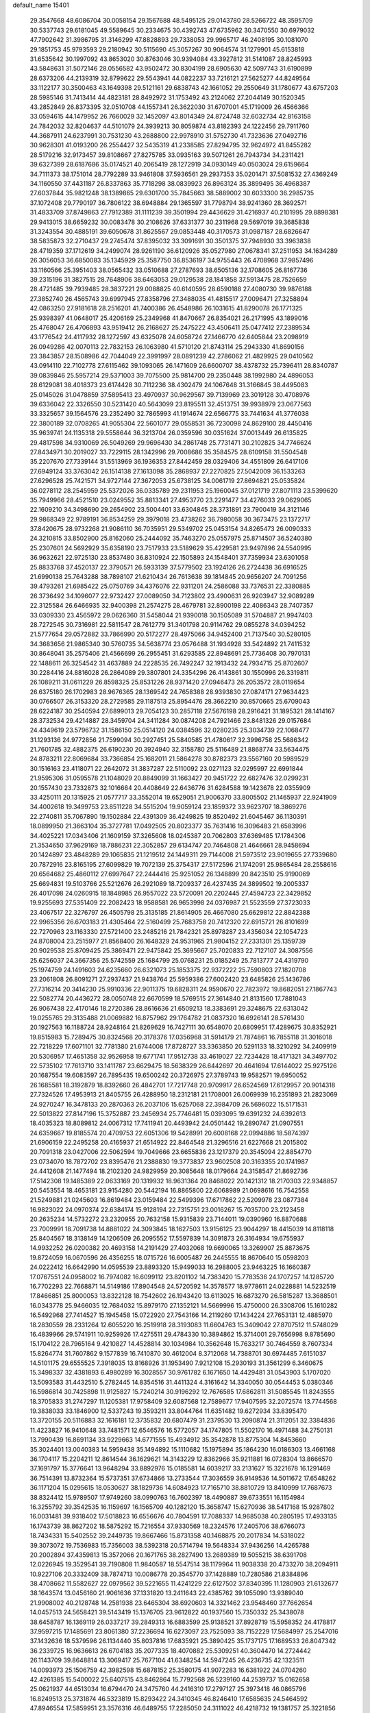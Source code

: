 default_name                                                                    
15401
  29.3547668  48.6086704  30.0058154  29.1567688  48.5495125  29.0143780
  28.5266722  48.3595709  30.5337743  29.6181045  49.5589645  30.2334675
  30.4392743  47.6735962  30.3470550  30.6979032  47.7902642  31.3986795
  31.3146299  47.8828893  29.7338053  29.9965717  46.2408195  30.1081070
  29.1851753  45.9793593  29.2180942  30.5115690  45.3057267  30.9064574
  31.1279901  45.6153818  31.6535642  30.1997092  43.8653020  30.8763046
  30.9394084  43.3927812  31.5141087  28.8245993  43.5848631  31.5072146
  28.0556582  43.9502472  30.8304199  28.6905630  42.5097743  31.6190899
  28.6373206  44.2139319  32.8799622  29.5543941  44.0822237  33.7216121
  27.5625277  44.8249564  33.1122177  30.3500463  43.1649398  29.5121161
  29.6838743  42.1661052  29.2550649  31.1780677  43.6757203  28.5985146
  31.7413414  44.4823181  28.8492972  31.1753492  43.2124062  27.2044149
  30.1520345  43.2852849  26.8373395  32.0510708  44.1557341  26.3622030
  31.6707001  45.1719009  26.4566366  33.0594615  44.1479952  26.7660029
  32.1452097  43.8014349  24.8724748  32.6032734  42.8163158  24.7842032
  32.8204637  44.5101079  24.3939213  30.8059874  43.8182393  24.1222456
  29.7911760  44.3687911  24.6237991  30.7531230  43.2688800  22.9978910
  31.5752730  41.7323636  27.0492716  30.9628301  41.0193200  26.2554427
  32.5435319  41.2338585  27.8294795  32.9624972  41.8455282  28.5179216
  32.9173457  39.8108667  27.8275785  33.0935163  39.5071261  26.7943734
  34.2311421  39.6327399  28.6187686  35.0174521  40.2065419  28.1272919
  34.0930149  40.0503024  29.6159664  34.7111373  38.1751014  28.7792289
  33.9461808  37.5936561  29.2937353  35.0201471  37.5081532  27.4369249
  34.1160550  37.4431187  26.8337863  35.7718298  38.0839923  26.8963124
  35.3899495  36.4968387  27.6037844  35.9821248  38.1389865  29.6301700
  35.7845663  38.5889002  30.6033300  36.2985735  37.1072408  29.7790197
  36.7806122  38.6948884  29.1365597  31.7798794  38.9241360  28.3692571
  31.4833709  37.8749863  27.7912389  31.1111239  39.3501994  29.4436629
  31.4216937  40.2101995  29.8898381  29.9413015  38.6659232  30.0083478
  30.2108626  37.6331377  30.2311968  29.5697019  39.3685838  31.3243554
  30.4885191  39.6050678  31.8625567  29.0853448  40.3170573  31.0987187
  28.6826647  38.5835873  32.2710437  29.2745474  37.8395032  33.3091691
  30.3501375  37.7948930  33.3963838  28.4719359  37.1712619  34.2499074
  28.9261190  36.6120926  35.0527980  27.0678341  37.2511953  34.1634289
  26.3056053  36.6850083  35.1345929  25.3587750  36.8536197  34.9755443
  26.4708968  37.9857496  33.1160566  25.3951403  38.0565432  33.0510688
  27.2787693  38.6505136  32.1708605  26.8167736  39.2315196  31.3827515
  28.7648906  38.6463053  29.0129538  28.1841858  37.5913475  28.7526659
  28.4721485  39.7939485  28.3837221  29.0088825  40.6140595  28.6590188
  27.4080730  39.9876188  27.3852740  26.4565743  39.6997945  27.8358796
  27.3488035  41.4815517  27.0096471  27.3258894  42.0863250  27.9181618
  28.2516201  41.7400386  26.4548986  26.1031615  41.8290078  26.1771325
  25.9398397  41.0648017  25.4206169  25.2349968  41.8470667  26.8354021
  26.2171995  43.1899016  25.4768047  26.4706893  43.9519412  26.2168627
  25.2475222  43.4506411  25.0477412  27.2389534  43.1776542  24.4117932
  28.1272597  43.6325078  24.6058724  27.1466770  42.6405844  23.2098919
  26.0949286  42.0070113  22.7832153  26.1063980  41.5710120  21.8743114
  25.2943330  41.8690156  23.3843857  28.1508986  42.7044049  22.3991997
  28.0891239  42.2786062  21.4829925  29.0410562  43.0914110  22.7102778
  27.6115462  39.1093065  26.1471609  26.6600707  38.4378732  25.7396411
  28.8340787  39.0839846  25.5957214  29.5371003  39.7075500  25.9814700
  29.2350448  38.1992980  24.4896053  28.6129081  38.4018373  23.6174428
  30.7112236  38.4302479  24.1067648  31.3166845  38.4495083  25.0145026
  31.0478859  37.5895413  23.4970937  30.9629567  39.7139969  23.3019128
  30.4708976  39.6336042  22.3326550  30.5231420  40.5643099  23.8195511
  32.4513751  39.9938979  23.0677563  33.3325657  39.1564576  23.2352490
  32.7865993  41.1914674  22.6566775  33.7441634  41.3776038  22.3800189
  32.0708265  41.9055304  22.5601077  29.0558531  36.7230098  24.8629100
  28.4450416  35.9639741  24.1135318  29.5558644  36.3213704  26.0359596
  30.0351624  37.0013449  26.6135825  29.4817598  34.9310069  26.5049269
  29.9696430  34.2861748  25.7731471  30.2102825  34.7746624  27.8434971
  30.2019027  33.7229115  28.1342996  29.7008686  35.3584575  28.6109158
  31.5504548  35.2207670  27.7339144  31.5513969  36.1936353  27.8442459
  28.0329406  34.4551809  26.6417106  27.6949124  33.3763042  26.1514138
  27.1613098  35.2868937  27.2270825  27.5042009  36.1533263  27.6296528
  25.7421571  34.9727144  27.3672053  25.6738125  34.0061719  27.8694821
  25.0535824  36.0278112  28.2545959  25.5372026  36.0335789  29.2311953
  25.1960045  37.0121719  27.8071113  23.5399620  35.7949966  28.4521510
  23.0249552  35.8813341  27.4953770  23.2291477  34.4276033  29.0629065
  22.1609210  34.3498690  29.2654902  23.5004401  33.6304845  28.3731891
  23.7900419  34.3121146  29.9868349  22.9789191  36.8534259  29.3979018
  23.4738262  36.7980058  30.3673475  23.1372717  37.8420675  28.9732268
  21.9086110  36.7035951  29.5349702  25.0453154  34.8265473  26.0090333
  24.3210815  33.8502900  25.8162060  25.2444092  35.7463270  25.0557975
  25.8714507  36.5240380  25.2307601  24.5692929  35.6358190  23.7517933
  23.5189629  35.4229581  23.9497896  24.5540995  36.9632621  22.9725130
  23.8537480  36.8310924  22.1505893  24.1548401  37.7359934  23.6301058
  25.8833768  37.4520137  22.3790571  26.5933139  37.5779502  23.1924126
  26.2724438  36.6916525  21.6990138  25.7643288  38.7898107  21.6210434
  26.7613638  39.1814845  20.9656207  24.7091256  39.4793261  21.6985422
  25.0750769  34.4376076  22.9311201  24.2586088  33.7376531  22.3380885
  26.3736492  34.1096077  22.9732427  27.0089050  34.7123802  23.4900631
  26.9203947  32.9089289  22.3125584  26.6466935  32.9400398  21.2574275
  28.4679781  32.8900198  22.4086343  28.7407357  33.0309330  23.4565972
  29.0626360  31.5458044  21.9390018  30.1505089  31.5704887  21.9947403
  28.7272545  30.7316981  22.5811547  28.7612779  31.3401798  20.9114762
  29.0855278  34.0394252  21.5777654  29.0572882  33.7866990  20.5172277
  28.4975066  34.9452400  21.7137540  30.5280105  34.3683656  21.9865340
  30.5760735  34.5638774  23.0576488  31.1934928  33.5424892  21.7411532
  30.8648041  35.2575406  21.4566699  26.2955451  31.6293585  22.8948691
  25.7736408  30.7970131  22.1488611  26.3254542  31.4637889  24.2228535
  26.7492247  32.1913432  24.7934715  25.8702607  30.2284416  24.8816028
  26.2864089  29.3807801  24.3354296  26.4143861  30.1550996  26.3319811
  26.1089211  31.0611229  26.8598325  25.8531226  28.9371420  27.0946473
  26.2053572  28.0119654  26.6375180  26.1702983  28.9676365  28.1369542
  24.7658388  28.9393830  27.0874171  27.9634423  30.0766507  26.3153320
  28.2729585  29.1187513  25.8954476  28.3662210  30.8570665  25.6709043
  28.6224187  30.2540594  27.6899013  29.7054123  30.2857118  27.5676198
  28.2916421  31.1895321  28.1414167  28.3732534  29.4214887  28.3459704
  24.3411284  30.0874208  24.7921466  23.8481326  29.0157684  24.4349619
  23.5796732  31.1586150  25.0514120  24.0384596  32.0280235  25.3034739
  22.1068477  31.1293136  24.9772856  21.7599094  30.2927451  25.5840585
  21.4780617  32.3996758  25.5686342  21.7601785  32.4882375  26.6190230
  20.3924940  32.3158780  25.5116489  21.8868774  33.5634475  24.8783211
  22.8069684  33.7366854  25.1682011  21.5864278  30.8782373  23.5567160
  20.5989529  30.1516163  23.4118071  22.2642072  31.3837287  22.5110092
  23.0271123  32.0295997  22.6991844  21.9595306  31.0595578  21.1048029
  20.8849099  31.1663427  20.9451722  22.6827476  32.0299231  20.1557430
  23.7332873  32.1016664  20.4408649  22.6436776  31.6284588  19.1423678
  22.0355909  33.4250111  20.1315925  21.0577717  33.3552014  19.6529051
  21.9006370  33.8005502  21.1465937  22.9241909  34.4002618  19.3499753
  23.8511228  34.5515204  19.9059124  23.1859372  33.9623707  18.3869276
  22.2740811  35.7067890  19.1502884  22.4391309  36.4249825  19.8520492
  21.6045467  36.1130391  18.0899950  21.3663104  35.3727781  17.0492505
  20.8023377  35.7631416  16.3096483  21.6583996  34.4025221  17.0343406
  21.1609159  37.3265608  18.0245387  20.7062803  37.6369485  17.1784306
  21.3534650  37.9629169  18.7886231  22.3052857  29.6134747  20.7464808
  21.4646661  28.9458694  20.1424897  23.4848289  29.1065835  21.1219512
  24.1449311  29.7144008  21.5973512  23.9019655  27.7339680  20.7872916
  23.8165195  27.6099829  19.7072139  25.3754317  27.5172596  21.1742091
  25.9865484  28.2558616  20.6564682  25.4860112  27.6997647  22.2444416
  25.9251052  26.1348899  20.8423510  25.9190069  25.6694831  19.5103766
  25.5212676  26.2921089  18.7209337  26.4237435  24.3899502  19.2005337
  26.4017098  24.0260915  18.1848985  26.9557022  23.5720091  20.2202445
  27.4594723  22.3429852  19.9255693  27.5351409  22.2082423  18.9588581
  26.9653998  24.0376987  21.5523559  27.3723033  23.4067517  22.3276797
  26.4505798  25.3135185  21.8614905  26.4667080  25.6629812  22.8842388
  22.9965356  26.6703183  21.4305464  22.5160499  25.7683758  20.7412320
  22.6915721  26.8101699  22.7270963  23.1163330  27.5721400  23.2485216
  21.7842321  25.8978287  23.4356034  22.1054723  24.8708004  23.2515977
  21.8568400  26.1648329  24.9531965  21.9804152  27.2331301  25.1359739
  20.9029538  25.8709425  25.3869471  22.9475842  25.3695667  25.7020833
  22.7127107  24.3087556  25.6256037  24.3667356  25.5742559  25.1684799
  25.0768231  25.0185249  25.7813777  24.4319790  25.1974759  24.1491603
  24.6235660  26.6321073  25.1853375  22.9372222  25.7590803  27.1820708
  23.2061808  26.8091271  27.2937437  21.9438764  25.5959386  27.6002420
  23.6485826  25.1436786  27.7316214  20.3414230  25.9910336  22.9011375
  19.6828311  24.9590670  22.7823972  19.8682051  27.1867743  22.5082774
  20.4436272  28.0050748  22.6670599  18.5769515  27.3614840  21.8131560
  17.7881043  26.9067438  22.4170146  18.2720386  28.8616636  21.6509213
  18.3383691  29.3248675  22.6313042  19.0255765  29.3135488  21.0069882
  16.8757962  29.1764782  21.0837320  16.6926141  28.5761430  20.1927563
  16.1188724  28.9248164  21.8269629  16.7427111  30.6548070  20.6809951
  17.4289675  30.8352921  19.8515983  15.7289475  30.8324568  20.3178376
  17.0356968  31.5914179  21.7874861  16.7855118  31.3016018  22.7218229
  17.6071101  32.7781380  21.6744008  17.8728727  33.3363850  20.5291133
  18.3210292  34.2409919  20.5306957  17.4651358  32.9526958  19.6771741
  17.9512738  33.4619027  22.7234428  18.4171321  34.3497702  22.5735102
  17.7613710  33.1411787  23.6629475  18.5638329  26.6442697  20.4641694
  17.6144022  25.9275126  20.1687554  19.6083597  26.7895435  19.6500242
  20.3726975  27.3789743  19.9582571  19.6950052  26.1685581  18.3192879
  18.8392660  26.4842701  17.7217748  20.9709917  26.6524569  17.6129957
  20.9014318  27.7324526  17.4953913  21.8405755  26.4288950  18.2312181
  21.1708001  26.0069939  16.2351893  21.2823069  24.9270247  16.3478133
  20.2870363  26.2037106  15.6257068  22.3984709  26.5696022  15.5171531
  22.5013822  27.8147196  15.3752887  23.2456934  25.7746481  15.0393095
  19.6391232  24.6392613  18.4035323  18.8089812  24.0067312  17.7411941
  20.4493942  24.0501442  19.2890747  21.0907551  24.6359667  19.8185574
  20.4709753  22.6051306  19.5428991  20.6008168  22.0994886  18.5874397
  21.6906159  22.2495258  20.4165937  21.6514922  22.8464548  21.3296516
  21.6227668  21.2015802  20.7091318  23.0427006  22.5062594  19.7049666
  23.6655836  23.1217379  20.3545094  22.8854770  23.0734070  18.7872702
  23.8395476  21.2388830  19.3773837  23.9602508  20.3163355  20.1741987
  24.4412608  21.1477494  18.2102320  24.9829959  20.3085648  18.0179664
  24.3158547  21.8692736  17.5142308  19.1485389  22.0633169  20.1319932
  18.9631364  20.8468022  20.1421312  18.2170303  22.9348857  20.5453554
  18.4653181  23.9154280  20.5442194  16.8865800  22.6068989  21.0698616
  16.7542558  21.5249881  21.0245603  16.8619484  23.0159484  22.5499396
  17.6717862  22.5209978  23.0877384  16.9823022  24.0970374  22.6384174
  15.9128194  22.7315751  23.0016267  15.7035700  23.2123458  20.2635234
  14.5732272  23.2320955  20.7632158  15.9315839  23.7144011  19.0390960
  16.8870688  23.7009991  18.7091738  14.8881022  24.3093845  18.1627503
  13.9156125  23.9044297  18.4415039  14.8118118  25.8404567  18.3138149
  14.1206509  26.2095552  17.5597839  14.3091873  26.3164934  19.6755937
  14.9932252  26.0200382  20.4693158  14.2191429  27.4032068  19.6690065
  13.3269907  25.8873675  19.8724059  16.0670596  26.4356255  18.0715726
  16.6005487  26.2445555  18.8670640  15.0598203  24.0222412  16.6642990
  14.0595539  23.8893320  15.9499033  16.2988005  23.9463225  16.1660387
  17.0767551  24.0958002  16.7974082  16.6099112  23.8201102  14.7383420
  15.7783536  24.1707257  14.1285720  16.7702293  22.7668871  14.5149186
  17.8904548  24.5720592  14.3578577  18.9778611  24.0228881  14.5232519
  17.8466851  25.8000053  13.8322128  18.7542602  26.1943420  13.6113025
  16.6873270  26.5815287  13.3688501  16.0343778  25.9466035  12.7684032
  15.8979170  27.1352121  14.5669996  15.4750000  26.3308706  15.1610282
  16.5492968  27.7414527  15.1945458  15.0722920  27.7543166  14.2119260
  17.1434224  27.7653131  12.4885970  18.2830559  28.2331264  12.6055220
  16.2519918  28.3193083  11.6604763  15.3409042  27.8707512  11.5748029
  16.4839966  29.5741911  10.9259926  17.4275511  29.4784330  10.3894862
  15.3714001  29.7656998   9.8785690  15.1704122  28.7965164   9.4210827
  14.4528814  30.1034984  10.3562648  15.7633217  30.7464559   8.7607334
  15.8264774  31.7607862   9.1577839  16.7410870  30.4612004   8.3712068
  14.7388701  30.6974485   7.6151037  14.5101175  29.6555525   7.3918035
  13.8168926  31.1953490   7.9212108  15.2930193  31.3561299   6.3460675
  15.3498337  32.4381893   6.4980289  16.3028557  30.9761782   6.1671650
  14.4429481  31.0543903   5.1707020  13.5093583  31.4432510   5.2782445
  14.8354516  31.4411324   4.3161642  14.3340050  30.0544453   5.0380346
  16.5986814  30.7425898  11.9125827  15.7240214  30.9196292  12.7676585
  17.6862811  31.5085545  11.8243555  18.3705833  31.2747297  11.1205381
  17.9758409  32.6087568  12.7589677  17.9407595  32.2072574  13.7744568
  19.3838033  33.1846900  12.5337243  19.3593211  33.8044764  11.6351482
  19.6272934  33.8395470  13.3720155  20.5116883  32.1616181  12.3735832
  20.6807479  31.2379530  13.2090874  21.3112051  32.3384836  11.4223827
  16.9410648  33.7481571  12.6546576  16.5772057  34.1747805  11.5502170
  16.4971488  34.2750131  13.7990439  16.8691134  33.9229663  14.6771555
  15.4934912  35.3542878  13.8775304  14.8453660  35.3024401  13.0040383
  14.5959438  35.1494892  15.1110682  15.1975894  35.1864230  16.0186303
  13.4661168  36.1704117  15.2204211  12.8614544  36.1629621  14.3143229
  12.8362966  35.9211881  16.0728304  13.8666570  37.1691797  15.3776641
  13.9648294  33.8892976  15.0185581  14.6039217  33.2131627  15.3221678
  16.1291469  36.7514391  13.8732364  15.5737351  37.6734866  13.2733544
  17.3036559  36.9149536  14.5011672  17.6548262  36.1171204  15.0295615
  18.0530627  38.1829736  14.6084923  17.7165710  38.8810729  13.8410999
  17.7687673  38.8324412  15.9789507  17.9749260  38.0990763  16.7602397
  18.4490887  39.6733551  16.1154984  16.3255792  39.3542535  16.1159697
  16.1565709  40.1282120  15.3658747  15.6270936  38.5417168  15.9287802
  16.0031481  39.9318402  17.5018823  16.6556676  40.7804591  17.7088337
  14.9685038  40.2805195  17.4933135  16.1743739  38.8627202  18.5875292
  15.7216554  37.9330569  18.2324576  17.2405706  38.6766073  18.7434331
  15.5402552  39.2449735  19.8667466  15.8731358  40.1468875  20.2017834
  14.5318022  39.3073072  19.7536983  15.7356003  38.5392318  20.5714794
  19.5648334  37.9436256  14.4265788  20.2002894  37.4359813  15.3572066
  20.1671765  38.2827490  13.2689389  19.5055215  38.6391708  12.0226945
  19.3529541  39.7190808  11.9840587  18.5547514  38.1179964  11.9038338
  20.4733270  38.2094911  10.9227106  20.3332409  38.7874713  10.0086778
  20.3545770  37.1428889  10.7280586  21.8384896  38.4708662  11.5582627
  22.0979562  39.5221655  11.4241229  22.6127502  37.8340395  11.1280903
  21.6132677  38.1643574  13.0456160  21.9061636  37.1331820  13.2411643
  22.4385762  39.1055090  13.9389040  21.9908002  40.2128748  14.2581938
  23.6465304  38.6920603  14.3321462  23.9548460  37.7662654  14.0457513
  24.5658421  39.5143419  15.1376705  23.9612822  40.1937560  15.7350332
  25.3438078  38.6458787  16.1369119  26.0337217  39.2849313  16.6883599
  25.9138521  37.8928719  15.5958352  24.4178817  37.9597215  17.1485691
  23.8061380  37.2236694  16.6273097  23.7525093  38.7152229  17.5684997
  25.2547016  37.1432636  18.5379596  26.1134440  35.8037816  17.6835921
  25.3890425  35.1737175  17.1689533  26.8047342  36.2339725  16.9636613
  26.6704183  35.2077335  18.4070882  25.5309251  40.3604470  14.2724442
  26.1143709  39.8648814  13.3069417  25.7677104  41.6348254  14.5947245
  26.4236735  42.1323511  14.0093973  25.1506759  42.3982598  15.6878152
  25.3580175  41.9072283  16.6381922  24.0704260  42.4261385  15.5400022
  25.6407515  43.8462864  15.7792568  26.5239160  44.2539737  15.0162658
  25.0621937  44.6513034  16.6794470  24.3475760  44.2416310  17.2797127
  25.3973418  46.0865796  16.8249513  25.3731874  46.5323819  15.8293422
  24.3410345  46.8246410  17.6585635  24.5464592  47.8946554  17.5859951
  23.3576316  46.6489755  17.2285050  24.3111022  46.4218732  19.1381757
  25.3221856  46.3166198  19.5304754  23.7931994  45.4672256  19.2430837
  23.5895629  47.5018227  19.9490185  24.1380111  48.4436974  19.8802475
  22.5956221  47.6644075  19.5316594  23.4575395  47.0935266  21.3519871
  22.6120529  46.5869056  21.5885677  24.3607685  47.2414020  22.3000608
  25.5270061  47.7894162  22.1123508  26.1794766  47.8516289  22.8800408
  25.8184174  48.0931524  21.1844763  24.1068267  46.8190735  23.4986213
  24.8149090  46.9539549  24.2057918  23.2073208  46.4013188  23.7090286
  26.8034661  46.3853497  17.3603684  27.2338638  47.5370142  17.2825476
  27.5227754  45.3903143  17.8788629  27.0446107  44.5104008  18.0522861
  28.9230775  45.5146181  18.3325436  29.2009041  46.5661431  18.2951340
  29.0479640  45.1084271  19.8097503  30.0631073  45.3060960  20.1556532
  28.8279437  44.0462882  19.9217647  28.1334948  45.8748985  20.5798137
  28.3919932  45.8917355  21.5193193  29.9267420  44.7982816  17.4027935
  31.1101036  44.6585548  17.7336398  29.4708891  44.3673892  16.2188018
  28.4937726  44.5265981  16.0082782  30.2679555  43.6969351  15.1841761
  29.7995597  43.8824924  14.2171607  31.2677817  44.1298294  15.1488762
  30.3890202  42.1777727  15.3642531  29.9462165  41.6176133  16.3717465
  30.9821034  41.5010033  14.3746798  31.3526262  42.0377382  13.6015121
  30.9398479  40.0410770  14.1949174  29.8956829  39.7318767  14.2593642
  31.4180103  39.7276194  12.7711528  32.4581307  40.0295695  12.6496175
  31.3314646  38.6592009  12.5725491  30.8018145  40.2528723  12.0470217
  31.7145543  39.1766728  15.2189136  31.7124263  37.9499292  15.0849687
  32.3874789  39.7514290  16.2262041  32.3699140  40.7629232  16.3045965
  33.2530565  38.9796829  17.1463386  34.0404133  38.5233065  16.5463976
  33.9510069  39.8984346  18.1699230  33.2029037  40.4347835  18.7535134
  34.8733968  39.1426113  19.1285012  34.2974356  38.4555243  19.7476941
  35.6242339  38.5882096  18.5661359  35.3708398  39.8504620  19.7910285
  34.7684782  40.8346917  17.4879124  34.1673712  41.5694810  17.2226980
  32.5139822  37.8148531  17.8332560  33.0566321  36.7042473  17.8780116
  31.2686331  38.0053834  18.2941821  30.8737289  38.9417563  18.2766205
  30.4369616  36.9086988  18.8247770  31.0771272  36.2944777  19.4566009
  29.3217442  37.4464831  19.7364651  28.7758614  36.6034698  20.1596882
  29.7722882  38.0073574  20.5565215  28.4033796  38.2811375  19.0598975
  27.6976461  38.5178623  19.7090148  29.8777696  35.9643998  17.7422331
  29.8313245  34.7555671  17.9726699  29.5229980  36.4461517  16.5396028
  29.5495443  37.4564561  16.4139486  29.0192535  35.6212540  15.4165127
  28.1706794  35.0350479  15.7675931  28.5479777  36.5381615  14.2707283
  27.9180321  37.3255678  14.6832503  29.4126934  37.0129421  13.8036501
  27.7400585  35.7837408  13.1986795  28.3506299  34.9972829  12.7537183
  26.8602201  35.3361161  13.6619524  27.2956734  36.7483362  12.0949591
  26.7506940  37.5734884  12.5536189  28.1858966  37.1401995  11.5992888
  26.4266428  36.1057047  11.0941283  26.2310915  35.1231653  11.1967707
  25.8935512  36.6921367  10.0360513  26.1042106  37.9385473   9.7278868
  25.7828158  38.3027935   8.8370607  26.7376002  38.4959066  10.2892465
  25.1225473  36.0062443   9.2539867  24.7797167  36.4260583   8.3910949
  25.0602579  35.0059094   9.3834935  30.0544124  34.6151730  14.9182688
  29.7073342  33.4519024  14.7031861  31.3153247  35.0434408  14.7940882
  31.4754867  36.0344771  14.9602558  32.4671392  34.2034561  14.4146378
  32.2524395  33.6836248  13.4774331  33.7011650  35.1005163  14.2150564
  33.8697572  35.6836233  15.1225534  34.5676570  34.4569911  14.0555818
  33.5673010  36.0590652  13.0157506  32.6323337  36.6112919  13.0854281
  33.5378381  35.4799849  12.0940328  34.7166617  37.0771999  12.9518543
  34.5270742  37.7740394  12.1334608  34.7441664  37.6402424  13.8857816
  36.0618826  36.3827673  12.7160319  36.1888037  35.5803392  13.4452114
  36.0473111  35.9352574  11.7206505  37.2058234  37.3110458  12.8320148
  37.2139162  37.7515084  13.7445333  38.0825778  36.7949898  12.7544703
  37.2061458  38.0129074  12.0918275  32.7601109  33.1288432  15.4661608
  32.9973184  31.9675956  15.1252422  32.6910618  33.4951715  16.7486776
  32.5067342  34.4650445  16.9626653  32.8316623  32.5526793  17.8566070
  33.7670243  32.0049950  17.7338735  32.9131927  33.3422887  19.1666459
  32.0126085  33.9396409  19.3076075  33.0104216  32.6487361  20.0017768
  33.7822130  34.0007798  19.1465738  31.6958446  31.5126256  17.8703577
  31.9743916  30.3180722  17.9600647  30.4395457  31.9430323  17.6975642
  30.2760720  32.9448171  17.6703240  29.2698267  31.0620240  17.6072822
  29.2464048  30.4419468  18.5038355  27.9987748  31.9346559  17.5899755
  27.9593076  32.5116564  18.5151585  28.0750168  32.6392819  16.7614008
  26.6770690  31.1563303  17.4316310  26.6898597  30.5997828  16.4956321
  26.4249812  30.1829475  18.5838544  27.1857688  29.4034867  18.5889308
  26.4396689  30.7139452  19.5356282  25.4524547  29.7079583  18.4543232
  25.5096824  32.1404871  17.3834810  25.4711839  32.7230531  18.3038332
  25.6299675  32.8046705  16.5279149  24.5760085  31.5908562  17.2663897
  29.3373896  30.1082804  16.4009048  29.0605774  28.9235436  16.5521172
  29.7538238  30.5838856  15.2247617  29.9349563  31.5787344  15.1468399
  29.9180709  29.7533566  14.0194452  28.9816153  29.2326727  13.8232407
  30.2291002  30.6840962  12.8318215  29.4235805  31.4089823  12.7342476
  31.1414182  31.2405000  13.0517920  30.4168810  29.9812877  11.4791526
  30.5903883  30.7435795  10.7176057  31.3147603  29.3652828  11.5387019
  29.2258845  29.1136368  11.0467526  28.0550032  29.4890481  11.3129420
  29.4637186  28.0397858  10.4419102  31.0093266  28.6802562  14.1951090
  30.8379260  27.5274046  13.7857902  32.1065090  29.0461343  14.8644063
  32.1726225  30.0134560  15.1577657  33.2190908  28.1386873  15.1875316
  33.4956526  27.5921527  14.2854107  34.4466269  28.9456985  15.6456560
  34.2184289  29.4515380  16.5843902  35.6888454  28.0803757  15.8423087
  36.5356625  28.7165796  16.0990016  35.5323649  27.3697835  16.6538057
  35.9161839  27.5370347  14.9248298  34.7778580  29.9225384  14.6774398
  34.1245357  30.6420182  14.7636565  32.8082975  27.1034817  16.2449948
  33.0592225  25.9101736  16.0713880  32.0979449  27.5317379  17.2987814
  31.9294940  28.5295735  17.3842746  31.4927607  26.6607260  18.3162075
  32.2820495  26.0868215  18.7994073  30.8179963  27.5486473  19.3827861
  31.5896479  28.1251570  19.8954815  30.1621847  28.2549856  18.8748371
  29.9700825  26.7993023  20.4308008  29.1796944  26.2407304  19.9305574
  30.8059923  25.8320510  21.2724205  31.2352081  25.0590592  20.6356657
  31.6037759  26.3696690  21.7844812  30.1651306  25.3445872  22.0064008
  29.3104403  27.8137455  21.3658835  30.0686199  28.3733361  21.9139140
  28.6999973  28.5055180  20.7851719  28.6607678  27.2942410  22.0682624
  30.5068269  25.6622740  17.6874184  30.5936769  24.4624201  17.9460263
  29.6245890  26.1475305  16.8051050  29.6046574  27.1560736  16.6757827
  28.6660966  25.3476628  16.0291409  27.9918717  24.8411256  16.7186526
  27.8463734  26.3155425  15.1553633  27.3142115  27.0021292  15.8157960
  28.5299188  26.9042224  14.5482951  26.8245894  25.6575942  14.2152104
  27.3203761  24.9149116  13.5905437  26.0500623  25.1591009  14.7995644
  26.1907929  26.7072428  13.2896800  26.9794451  27.2402437  12.7555767
  25.5861041  26.1839362  12.5490161  25.3205405  27.6398105  14.0304902
  24.5358355  27.2176776  14.5230570  25.3953902  28.9595366  14.0887246
  26.2918723  29.6780230  13.4757150  26.3500670  30.6729197  13.6587608
  26.9112682  29.2749918  12.7796872  24.5192401  29.6060335  14.7901743
  24.4070060  30.6049299  14.6754221  23.7755538  29.0705152  15.2271776
  29.3590874  24.2526744  15.2134265  28.8426879  23.1379257  15.1710575
  30.5370058  24.5219335  14.6372803  30.8900368  25.4682702  14.7132059
  31.3185897  23.5300446  13.8782423  30.6302888  22.9826451  13.2303314
  32.3225572  24.2650303  12.9692955  31.7737400  24.9531722  12.3267428
  33.0181997  24.8478059  13.5748380  33.1201524  23.3036298  12.0778260
  33.8646903  22.7986097  12.6937210  32.4510503  22.5532618  11.6554848
  33.8220836  24.0477458  10.9295871  34.2209656  24.9897013  11.3114334
  33.0981055  24.2803453  10.1450511  34.9439552  23.2633520  10.3826330
  35.8715877  23.5951989  10.6061986  34.8823295  22.1075650   9.7467516
  33.7682932  21.5778441   9.3243054  33.7840667  20.6661843   8.8941085
  32.8910024  22.0823224   9.3995814  35.9711725  21.4320692   9.5349015
  35.8918376  20.5169957   9.1079129  36.8574030  21.7566272   9.9070592
  31.9749290  22.4676735  14.7719982  31.8589109  21.2813718  14.4708736
  32.6405486  22.8594306  15.8634833  32.6971647  23.8564284  16.0450762
  33.4292047  21.9328255  16.7130767  33.8723502  21.1820398  16.0563545
  34.6034384  22.6997396  17.3653821  35.0858214  23.2942902  16.5879038
  34.1627062  23.6533899  18.4831395  35.0091396  24.2627746  18.7985917
  33.3820382  24.3113185  18.1131355  33.7860711  23.0971427  19.3413046
  35.6682909  21.7639811  17.9466977  36.0223934  21.0839210  17.1715318
  36.5151486  22.3466950  18.3072203  35.2663709  21.1849927  18.7770914
  32.6039013  21.1567104  17.7587498  32.9834976  20.0454468  18.1424683
  31.4917848  21.7280543  18.2368653  31.2272296  22.6352050  17.8649112
  30.8198110  21.3122376  19.4750825  31.5331379  21.3584053  20.2986235
  30.0227606  22.0240446  19.6838352  30.2064750  19.9093263  19.4585344
  30.4065366  19.1525078  20.4066707  29.5195978  19.5182271  18.3795542
  29.3471702  20.2068876  17.6580123  28.9229672  18.1745486  18.2439740
  28.1723351  18.0513313  19.0267266  28.2098691  18.0409486  16.8844831
  28.9113367  18.3010810  16.0903555  27.9238332  16.9990925  16.7386666
  26.9422810  18.8952113  16.7588186  25.9553593  18.6426690  17.4894918
  26.9148814  19.8226721  15.9107850  29.9496523  17.0322651  18.4290498
  29.6095307  15.9878620  18.9907048  31.2126971  17.2332815  18.0352925
  31.4433858  18.1088301  17.5873104  32.2898543  16.2570007  18.2396628
  31.9634839  15.2747271  17.8954660  33.1547833  16.5555735  17.6482549
  32.7254872  16.1447178  19.7038103  32.8453743  15.0401539  20.2343377
  32.8723463  17.2756084  20.4046701  32.7096022  18.1541417  19.9302380
  33.2171127  17.2971402  21.8410213  34.0983162  16.6704805  21.9839143
  33.5788505  18.7216622  22.3142046  32.7156622  19.3727220  22.1827879
  33.9973143  18.7468363  23.7926213  33.1709014  18.4331875  24.4291120
  34.8525438  18.0891001  23.9491688  34.2786897  19.7581328  24.0830910
  34.7430072  19.2953852  21.4952160  34.4340199  19.4497534  20.4631951
  35.0581355  20.2535190  21.9034229  35.5894491  18.6088349  21.5161022
  32.0897450  16.6924664  22.6896314  32.3715312  15.9460982  23.6336856
  30.8271430  16.9364118  22.3075755  30.6878248  17.5961166  21.5465133
  29.6402353  16.2883704  22.8812765  29.6078857  16.4910954  23.9500789
  28.3579621  16.8321857  22.2263095  28.4481849  16.7653042  21.1435448
  27.5340825  16.1836461  22.5239012  27.9700572  18.2682439  22.6002970
  27.8498900  18.3354172  23.6793958  28.7475169  18.9646098  22.2936983
  26.6400714  18.6476278  21.9556712  25.6454552  17.9436334  22.0820739
  26.5454110  19.7503564  21.2506024  25.6427002  19.9616548  20.8350925
  27.3287549  20.3650045  21.0950577  29.6444700  14.7613607  22.7066987
  29.2408080  14.0449380  23.6254680  30.0736825  14.2493141  21.5439395
  30.3367809  14.8932579  20.8039351  30.1428053  12.8035801  21.2689095
  29.2365070  12.3407669  21.6602249  30.1942804  12.5847422  19.7473566
  29.3977933  13.1658950  19.2823944  31.1432616  12.9603185  19.3614703
  30.0269123  11.1208087  19.3078398  30.0947995  11.0931315  18.2202912
  30.8396807  10.5139821  19.7093445  28.6805821  10.5125492  19.7281659
  27.8852725  11.2379429  19.5428746  28.7069722  10.2789634  20.7943772
  28.3977847   9.2978440  18.9494676  28.8621377   9.1921899  18.0538473
  27.5295164   8.3453818  19.2149146  26.8018118   8.2831933  20.2890117
  26.1623637   7.5068766  20.3773766  26.8530839   8.9972989  21.0071567
  27.3793666   7.3851891  18.3621363  26.7510915   6.6225450  18.5900266
  27.9279401   7.4150082  17.5097851  31.3177770  12.1378193  21.9874851
  31.1389382  11.0704539  22.5738841  32.4814517  12.7930226  22.0259177
  32.5605738  13.6398720  21.4715293  33.6684359  12.3183960  22.7425073
  33.9680425  11.3613794  22.3092716  34.8171454  13.3330227  22.5167456
  34.9469595  13.4872844  21.4450133  34.5477505  14.2925492  22.9543724
  36.1726883  12.9112217  23.0765057  36.3971147  11.7776842  23.4842112
  37.1369574  13.7992626  23.1164696  38.0454596  13.5240733  23.4642228
  37.0191433  14.7302795  22.7165943  33.3485043  12.0684461  24.2325911
  33.5235075  10.9518105  24.7260539  32.8008097  13.0605470  24.9399943
  32.6196572  13.9419090  24.4733376  32.5711669  13.0032328  26.3949457
  33.3235774  12.3405255  26.8244760  32.8284049  14.3934221  27.0001896
  32.0999555  15.0975083  26.5973000  32.6970981  14.3483006  28.0824983
  34.2199601  14.9018085  26.7065056  34.6211986  15.5768154  25.5764765
  34.0047557  15.9222952  24.8457304  35.9595310  15.7051687  25.6185661
  36.5582651  16.1974931  24.8592597  36.4565238  15.1137928  26.7231983
  35.3481809  14.6195215  27.4278546  35.3761433  14.0544710  28.3500013
  31.2139885  12.4002657  26.8238065  30.8634516  12.4410447  28.0026320
  30.4438902  11.8128731  25.9002953  30.7655040  11.8058368  24.9425420
  29.0561294  11.3942199  26.1539332  28.4848171  12.2881742  26.4101395
  28.4619654  10.8177089  24.8582260  28.6205844  11.5389648  24.0571297
  28.9850719   9.9003706  24.5981402  26.9586742  10.5259843  24.9557101
  26.4816417  11.3086563  25.5502897  26.8044916   9.5716822  25.4637512
  26.3120385  10.4951141  23.5655955  25.5916874  11.4666030  23.2261103
  26.5228669   9.5147832  22.8069196  28.8900706  10.4145124  27.3334685
  27.9824561  10.5926036  28.1432591  29.7714246   9.4207971  27.5086021
  30.5358341   9.3170998  26.8504880  29.6646317   8.4892134  28.6542032
  28.6204392   8.1867452  28.7329001  30.4690411   7.1916178  28.4657052
  30.2633033   6.5432926  29.3184878  30.0884411   6.4308322  27.1959961
  30.2927086   7.0280843  26.3077026  30.6597602   5.5031365  27.1415993
  29.0265741   6.1839528  27.2217815  31.8561453   7.4283582  28.4298380
  32.0422213   7.9029160  27.5996458  30.0165495   9.1488885  29.9958157
  29.4244363   8.7935425  31.0184706  30.8948962  10.1592261  30.0247492
  31.3459839  10.4430750  29.1644614  31.1214874  10.9769905  31.2209069
  31.2882460  10.3150329  32.0727873  32.3830219  11.8244021  31.0251700
  33.2344809  11.1814263  30.8110411  32.2504083  12.5267674  30.2020768
  32.5905166  12.3850850  31.9372046  29.9053746  11.8640889  31.5487158
  29.5770283  12.0477836  32.7244881  29.2074712  12.3739342  30.5270534
  29.5686297  12.2385505  29.5866399  27.9654163  13.1396171  30.6839113
  28.1202258  13.9183644  31.4318975  27.6017154  13.8201830  29.3533370
  27.4312815  13.0534516  28.5990472  26.6523205  14.3304885  29.5020597
  28.5666615  14.8494347  28.7737213  29.6782192  15.3428632  29.4917715
  29.9160562  14.9685372  30.4745541  30.4915232  16.3491955  28.9420283
  31.3371876  16.7234097  29.5035126  30.1939042  16.8846317  27.6782874
  30.8145478  17.6682521  27.2685067  29.0864757  16.4029409  26.9595472
  28.8392479  16.8207760  25.9960501  28.2835343  15.3846837  27.5023272
  27.4308094  15.0227777  26.9452376  26.8073300  12.2614090  31.1939453
  26.0964583  12.6693505  32.1140219  26.6664186  11.0302868  30.6828727
  27.2373211  10.7817009  29.8795401  25.7315601  10.0252099  31.2151704
  24.7168184  10.4235969  31.1697427  25.7893507   8.7318877  30.3765265
  26.8237026   8.3896156  30.3477428  25.2083870   7.9558830  30.8770282
  25.2878749   8.8576917  28.9244050  25.7104828   8.0307276  28.3525310
  25.6420690   9.7825560  28.4757988  23.7704838   8.8063691  28.7631831
  22.9971831   9.0230619  29.6883523  23.2923877   8.5226667  27.5727652
  22.2867206   8.5240889  27.4415839  23.9026085   8.2787104  26.8013202
  26.0328521   9.7050076  32.6913383  25.1289510   9.7360752  33.5242693
  27.3030391   9.4672406  33.0454956  28.0050529   9.4278828  32.3150248
  27.7228362   9.1943643  34.4291610  27.2183486   8.2975417  34.7902980
  28.7973336   9.0133625  34.4389841  27.4313609  10.3445413  35.4042887
  27.0254317  10.0994657  36.5448722  27.5611097  11.5927611  34.9382390
  27.9402480  11.7121510  34.0069569  27.2028215  12.7980438  35.6944812
  27.6751754  12.7444286  36.6771638  27.7467069  14.0397550  34.9604152
  28.7937057  13.8873104  34.7035418  27.1951295  14.1725795  34.0297692
  27.6237774  15.3307569  35.7811560  26.6255487  15.3851505  36.2138502
  27.7323075  16.1771261  35.1025295  28.8473553  15.5355578  37.1082692
  30.3132320  15.9529047  36.1205634  30.5996101  15.1006184  35.5058937
  30.0971737  16.8064446  35.4766347  31.1445848  16.2037960  36.7779639
  25.6823422  12.8894383  35.9023910  25.2164798  13.0781200  37.0272199
  24.8942462  12.6973229  34.8359339  25.3350625  12.5330732  33.9350559
  23.4282132  12.7260729  34.8885889  23.1272725  13.6891101  35.3020147
  22.8769013  12.6206929  33.4519762  23.2533160  13.4687537  32.8795329
  23.2697596  11.7112473  32.9947020  21.3380090  12.5863279  33.3335675
  20.9544174  11.7032457  33.8441282  20.6747158  13.8322498  33.9299878
  20.8457311  13.8665817  35.0041842  21.0719685  14.7309673  33.4592457
  19.5983453  13.7818168  33.7584083  20.9447362  12.4991988  31.8582782
  19.8590995  12.4354877  31.7701803  21.2898921  13.3779148  31.3149853
  21.3763096  11.6028601  31.4115834  22.8635277  11.6414867  35.8206925
  22.0118224  11.9462906  36.6544996  23.3872767  10.4092771  35.7521273
  24.0770914  10.2332211  35.0245359  22.9768725   9.2846260  36.6155461
  21.8977252   9.1457796  36.5173917  23.6833013   7.9954907  36.1643952
  23.5348360   7.2254286  36.9231748  24.7553300   8.1878458  36.0847281
  23.1497313   7.4493031  34.8295294  22.1185691   7.1201054  34.9567303
  23.1756949   8.2262927  34.0671767  24.0155047   6.2674649  34.3811787
  25.0621949   6.5678907  34.4600614  23.8474176   5.4252825  35.0558769
  23.7330688   5.8553130  32.9916625  22.8136759   6.0508614  32.6217542
  24.5945719   5.2524095  32.1911650  25.7694078   4.8741523  32.5946626
  26.3905196   4.4460800  31.9189292  26.0000548   4.8822371  33.5828110
  24.3239714   5.0064195  30.9443640  25.0326229   4.5634118  30.3770269
  23.3970537   5.1811688  30.5657310  23.2357133   9.5287546  38.1070101
  22.4999269   8.9691508  38.9266398  24.2261661  10.3564944  38.4770232
  24.8120443  10.7412366  37.7463715  24.4194699  10.8234295  39.8638146
  24.1413330  10.0088357  40.5329280  25.9006716  11.1602789  40.1382835
  26.4914769  10.2656858  39.9494107  26.2347298  11.9292775  39.4392952
  26.2127806  11.6373383  41.5767208  27.2963277  11.7137131  41.6786834
  25.7900802  12.6308905  41.7253511  25.6762231  10.6968191  42.6720377
  24.5885316  10.7542638  42.6997347  25.9546826   9.6751983  42.4100940
  26.2040446  10.9677552  44.0899326  25.7260986  10.2528312  44.7665609
  27.2790553  10.7820211  44.1096939  25.9499432  12.3425528  44.5739669
  26.1111471  12.4038243  45.5769662  26.5819928  13.0047947  44.1341476
  24.9919458  12.6430570  44.4006682  23.4961528  11.9919666  40.2044208
  22.7543665  11.8958286  41.1778379  23.5347188  13.0817809  39.4365718
  24.1463741  13.0763873  38.6262320  22.8735277  14.3383044  39.8154595
  23.0478244  14.4995802  40.8797749  23.5151632  15.5110281  39.0494734
  23.3522595  15.3618344  37.9809611  22.9995832  16.4260902  39.3425586
  25.0276731  15.7058627  39.2934511  25.5756837  14.8513724  38.9014570
  25.5051114  16.9579505  38.5586520  26.5860780  17.0500380  38.6594303
  25.2612491  16.8829603  37.4996710  25.0338305  17.8467289  38.9748133
  25.3803259  15.8621555  40.7748115  24.7757086  16.6450070  41.2275155
  25.2033000  14.9279481  41.3039669  26.4354808  16.1144402  40.8812342
  21.3416272  14.3217536  39.6498497  20.6523700  14.9978708  40.4173250
  20.8156067  13.5463896  38.6938639  21.4603615  13.0067549  38.1234772
  19.3826696  13.3106239  38.4422951  19.3194383  12.8555225  37.4523744
  18.8595367  12.2550530  39.4326845  19.5928533  11.4477281  39.4876642
  18.7820217  12.6922284  40.4264934  17.5131975  11.6294452  39.0547988
  16.7784181  12.1422402  38.1725755  17.1896651  10.5679032  39.6381514
  18.5667365  14.6195742  38.3572487  17.6816295  14.9036080  39.1665800
  18.9545966  15.4722966  37.4058853  19.6788166  15.1537397  36.7812819
  18.4589113  16.8460517  37.2174151  18.3144971  17.3037188  38.1975931
  19.5075998  17.6805162  36.4314423  19.5831620  17.2674955  35.4233725
  19.0634192  19.1524398  36.3018291  19.0015121  19.6143715  37.2867864
  19.7712764  19.7112065  35.6907581  18.0983204  19.2278934  35.8030110
  20.9077308  17.5747520  37.0846144  20.8310203  17.8789616  38.1262699
  21.2350954  16.5355393  37.0658572  22.0149803  18.3889720  36.4005589
  21.8562787  19.4563301  36.5541267  22.9788578  18.1204762  36.8334228
  22.0342520  18.1681352  35.3327422  17.1142215  16.8464656  36.4750372
  16.9753008  16.1290755  35.4810864  16.1583375  17.6959559  36.8846043
  16.2862534  18.1609319  37.7820748  14.9355707  17.9798587  36.0967109
  15.1819175  17.8577858  35.0408838  13.8459465  16.9400845  36.4170170
  12.9756129  17.1466796  35.7924824  14.2040798  15.9429324  36.1575897
  13.4334889  16.9513452  37.8955922  14.1728231  16.3959784  38.4670303
  13.4051597  17.9734323  38.2671129  12.0621056  16.3027395  38.0969254
  11.3147887  16.8093652  37.4849455  12.1145023  15.2603162  37.7792763
  11.6283376  16.3502714  39.5639596  10.7277870  15.7443082  39.6523867
  12.4055147  15.9030165  40.1899961  11.3128925  17.7212304  40.0251161
  12.1362479  18.3162217  40.0253863  10.6048141  18.1495626  39.4254377
  10.9543158  17.7081788  40.9715114  14.3674649  19.4063242  36.1999090
  13.4666631  19.7387689  35.4287290  14.8545790  20.2449627  37.1188667
  15.5590586  19.8976905  37.7561067  14.3018704  21.5819439  37.3890374
  13.6385687  21.8798973  36.5729174  13.4750630  21.5205698  38.6884995
  13.4583736  22.5000792  39.1631517  13.9314690  20.8285888  39.3956444
  12.0430150  21.0962000  38.4392530  11.7274244  19.9265447  38.2885252
  11.1381256  22.0369699  38.3697596  10.1658197  21.7797595  38.2430538
  11.4053411  23.0097121  38.4651710  15.3730266  22.6796503  37.4890386
  16.4942991  22.4322759  37.9284341  14.9855985  23.9230258  37.1950640
  14.0692151  24.0556093  36.7759745  15.7951076  25.1290457  37.4307232
  16.7090590  25.0569408  36.8407081  14.9964986  26.3567333  36.9495715
  14.1789001  26.5269948  37.6520891  14.5634799  26.1520811  35.9697229
  15.8369025  27.6377259  36.8367987  16.5518329  27.6824330  37.6574107
  16.4050672  27.6050126  35.9061482  14.9703880  28.9033051  36.8745169
  13.8827861  28.9486901  36.2507993  15.3461810  29.8701090  37.5713535
  16.1969413  25.2763836  38.9129649  17.3056799  25.7109526  39.2180807
  15.3323314  24.8499629  39.8423918  14.4233073  24.5391110  39.5282017
  15.6588710  24.7577101  41.2747315  15.9621318  25.7466838  41.6206372
  14.4223813  24.3322180  42.0797477  14.7045797  24.2256880  43.1283821
  14.0806347  23.3589300  41.7214758  13.2778436  25.3373798  41.9921429
  13.4003144  26.4454027  42.5635067  12.2472732  25.0102348  41.3490479
  16.8233941  23.7936463  41.5743216  17.6405942  24.0929024  42.4481875
  16.9413565  22.6828457  40.8302281  16.2924786  22.5508892  40.0675816
  18.0959876  21.7775707  40.9135430  18.2737618  21.5362141  41.9631252
  17.8826477  20.4559754  40.1412020  17.8925211  20.6639322  39.0728320
  18.7380951  19.8092519  40.3429571  16.6139192  19.6606469  40.4523870
  16.0431951  19.7923705  41.5640936  16.2083816  18.8504035  39.5829475
  19.3493618  22.4661175  40.3583013  20.3822101  22.4952791  41.0275645
  19.2524730  23.0592460  39.1604050  18.3522054  23.0117217  38.6917781
  20.3683988  23.7289019  38.4633059  21.1592083  22.9993578  38.2901425
  19.9089976  24.2707215  37.0908306  19.0255413  24.8920189  37.2331279
  20.9740983  25.1229434  36.3862785  21.1896430  26.0226194  36.9633784
  21.8942310  24.5505265  36.2625016  20.6087839  25.4366017  35.4084100
  19.5453247  23.1176384  36.1443041  18.7502427  22.5095544  36.5729702
  19.1900409  23.5180251  35.1944029  20.4183010  22.4894160  35.9657549
  20.9761806  24.8426303  39.3192506  22.1965707  24.8968566  39.4768797
  20.1409457  25.6819983  39.9453252  19.1430064  25.5853733  39.7690462
  20.5975907  26.7637103  40.8332159  21.3247384  27.3675093  40.2862578
  19.4098153  27.6734311  41.2023734  18.5574460  27.0639992  41.5061186
  19.6925839  28.3188879  42.0362208  19.0370943  28.5630364  40.0004640
  19.9076206  29.1667370  39.7389464  18.7979654  27.9387273  39.1392545
  17.8630493  29.5196356  40.2480496  18.0784590  30.1477870  41.1140121
  17.7747399  30.1646824  39.3720199  16.5351449  28.7815430  40.4585908
  16.4459300  27.9991005  39.7017827  16.5428234  28.3004939  41.4381758
  15.3896504  29.7136190  40.3453213  15.3372110  30.0752469  39.3932851
  14.4972962  29.2667240  40.5309803  15.4630245  30.5053671  40.9801050
  21.3603584  26.2518374  42.0625377  22.2782847  26.9428919  42.5010660
  21.0694299  25.0390832  42.5533159  20.2988136  24.5356188  42.1356989
  21.8874011  24.3623375  43.5787367  22.1597384  25.1041224  44.3293034
  21.0720373  23.2687571  44.3010277  20.0676592  23.6442607  44.5039892
  21.5522363  23.0607369  45.2576988  20.9731720  22.0414052  43.5934878
  20.6072095  22.2256569  42.7057280  23.2016083  23.8020653  43.0072970
  24.2828530  24.0335540  43.5512736  23.1275550  23.1042756  41.8682230
  22.2110026  22.9906687  41.4492245  24.2461690  22.3849825  41.2477598
  24.7861780  21.8615403  42.0357354  23.6875488  21.3413599  40.2682200
  23.0432656  21.8502101  39.5494674  24.5152416  20.8934671  39.7174012
  22.8936876  20.2157516  40.9617445  22.1221205  20.6352395  41.6014693
  22.2032646  19.3585207  39.9083659  21.6406190  18.5607160  40.3935997
  21.5113733  19.9771673  39.3367706  22.9443908  18.9291510  39.2368058
  23.7903245  19.3177063  41.8159705  23.2230095  18.4588147  42.1750779
  24.6415156  18.9737431  41.2298063  24.1483466  19.8660696  42.6858485
  25.2845370  23.3059442  40.5904335  26.4101576  22.8771297  40.3453694
  24.9696580  24.5926299  40.4375078  23.9889520  24.8363480  40.5263868
  25.9305414  25.6804098  40.2107534  26.2912124  25.6274129  39.1856865
  25.1575610  26.9936789  40.3828287  24.3412038  27.0123826  39.6582043
  24.7254877  27.0310040  41.3841553  25.9587274  28.1397339  40.1901194
  25.3766643  28.8058767  39.7698891  27.1528685  25.5964724  41.1503258
  28.2957106  25.7516690  40.7127274  26.9516173  25.2053104  42.4205002
  25.9954131  25.0433028  42.7240530  28.0414424  24.9612626  43.3873328
  28.7092773  25.8247772  43.3818079  27.4512969  24.8188609  44.8010255
  26.6968423  24.0305438  44.8105158  28.2485769  24.5349308  45.4885116
  26.8362515  26.1412208  45.2877462  27.5844864  26.9276667  45.1958916
  25.9809304  26.4066807  44.6654290  26.3978444  26.0785980  46.7554568
  27.2444667  25.7554034  47.3642354  26.1230952  27.0852707  47.0769530
  25.2611618  25.1653200  46.9750949  25.4488495  24.2463134  47.3592173
  23.9831788  25.4340933  46.7968602  23.5536814  26.5688715  46.3427583
  22.5675413  26.7399906  46.2201329  24.2038056  27.2875238  46.0524403
  23.0941559  24.5444944  47.0958235  22.1089502  24.7799015  47.0187073
  23.4107437  23.6905248  47.5430455  28.9216472  23.7511959  43.0418298
  30.1303456  23.8002344  43.2772017  28.3490505  22.6944573  42.4582331
  27.3701821  22.7729557  42.2199576  29.0786274  21.4977065  41.9847020
  29.8037404  21.2107608  42.7460119  28.1288023  20.2976233  41.7724025
  27.4125314  20.5332099  40.9861979  28.8857687  19.0258293  41.3670365
  29.4129830  19.1753034  40.4264053  29.6024582  18.7540285  42.1424316
  28.1809639  18.2040328  41.2357874  27.3548079  19.9768137  43.0556067
  28.0605661  19.7761315  43.8622168  26.7060906  20.8092930  43.3257370
  26.7332364  19.0933972  42.9021408  29.8528841  21.8014792  40.6980071
  31.0034003  21.3868562  40.5568551  29.2627153  22.5923138  39.7956196
  28.2952505  22.8568617  39.9566365  29.9264771  23.1132565  38.5962183
  30.2489468  22.2678260  37.9870025  28.8992976  23.9204947  37.7812568
  28.0703944  23.2587252  37.5286516  28.5052711  24.7321130  38.3889867
  29.4560457  24.5175405  36.4836977  30.0849567  25.3735028  36.7224961
  30.0852008  23.7683697  36.0022181  28.1916597  25.0270477  35.2763075
  27.2648305  26.2978797  36.1798956  26.4610197  26.6807909  35.5505592
  26.8293196  25.8721494  37.0814851  27.9264391  27.1192290  36.4433620
  31.1868779  23.9186582  38.9612273  32.2473424  23.6811610  38.3823983
  31.1144590  24.7797127  39.9885179  30.1992379  24.9698930  40.3858153
  32.2847053  25.4750250  40.5605000  32.7705470  26.0342697  39.7597437
  31.8425046  26.4925776  41.6456849  31.1517554  25.9920509  42.3232636
  33.0332691  27.0086780  42.4796832  33.4800703  26.1984937  43.0565401
  33.7893371  27.4458050  41.8282607  32.7039100  27.7578319  43.1994675
  31.1105977  27.6883236  40.9949083  31.8391369  28.3356633  40.5066340
  30.4220094  27.3216912  40.2351982  30.2860912  28.5245103  41.9810625
  29.7355777  29.2922528  41.4385992  29.5734579  27.8840888  42.5002043
  30.9339063  29.0165427  42.7047958  33.3357547  24.4829935  41.0945295
  34.5169038  24.6381993  40.7786419  32.9372673  23.4603231  41.8619440
  31.9557082  23.3962362  42.1004712  33.8498898  22.4488540  42.4251832
  34.5843050  22.9619495  43.0483151  33.0503108  21.4988352  43.3471865
  32.9965205  21.9457278  44.3410152  32.0282699  21.4292813  42.9803798
  33.5692658  20.0804309  43.4806152  34.7309101  19.6613730  44.0943074
  35.3726317  20.2212361  44.6513819  34.8281724  18.3291672  43.9495006
  35.6382006  17.7264858  44.3467380  33.7654647  17.8450187  43.2780297
  32.9699024  18.9585384  42.9694406  32.0358681  18.9397897  42.4250569
  34.6521016  21.7076043  41.3357841  35.8838781  21.6722525  41.4078522
  33.9871801  21.1742102  40.3017348  32.9736677  21.2537592  40.2967779
  34.6485972  20.3981530  39.2294332  35.3391953  19.6940428  39.6962145
  33.6183669  19.5774308  38.4205438  32.9068232  20.2617753  37.9590122
  34.2740308  18.7344401  37.3150647  35.0272434  18.0733375  37.7459638
  33.5236256  18.1271600  36.8074733  34.7453127  19.3739594  36.5696678
  32.8358934  18.6074425  39.3139729  32.1442438  18.0218100  38.7093654
  33.5278158  17.9375552  39.8244208  32.2566273  19.1566049  40.0527291
  35.4858664  21.2826238  38.2933247  36.5648456  20.8717332  37.8547024
  35.0088500  22.4943267  37.9787426  34.1076272  22.7791347  38.3507358
  35.6793956  23.4003943  37.0381745  36.1325131  22.7906186  36.2560404
  34.6307186  24.3041858  36.3726352  33.7975263  23.6869686  36.0355462
  34.2412912  24.9918344  37.1249126  35.1202205  25.1002763  35.1723936
  34.9642685  26.4993183  35.1459165  34.5254347  27.0157737  35.9881097
  35.3562790  27.2338291  34.0140119  35.2083466  28.3035049  33.9976375
  35.9156591  26.5783417  32.9037995  36.2088272  27.1457095  32.0318841
  36.0746018  25.1820477  32.9230473  36.4842251  24.6733117  32.0604713
  35.6793965  24.4449958  34.0545652  35.7922100  23.3701799  34.0519631
  36.8225273  24.2187094  37.6651382  37.7316292  24.6223227  36.9407058
  36.8421827  24.4262053  38.9901412  36.0485268  24.1181501  39.5410135
  37.9624187  25.1002445  39.6827411  38.1068123  26.0923940  39.2530953
  37.6852417  25.2557256  41.1827145  38.5835981  25.6411875  41.6682488
  37.4515152  24.2814880  41.6134633  36.6199491  26.1502087  41.4348943
  35.7977945  25.6763027  41.1942478  39.2887204  24.3414513  39.5695558
  40.3511627  24.9610120  39.5704318  39.2356617  23.0111497  39.4852644
  38.3289789  22.5681175  39.4635564  40.4119162  22.1423725  39.5374264
  40.9849976  22.4033245  40.4279239  39.9371770  20.6914826  39.6759170
  39.1900318  20.6352224  40.4696636  39.4683664  20.3664158  38.7455353
  41.0977269  19.7660023  40.0289056  41.6467274  19.0743386  39.1397300
  41.4768768  19.7297425  41.2234676  41.3339080  22.2746691  38.3138278
  40.8535525  22.4712706  37.1940201  42.6398514  22.0731876  38.5107836
  42.9671671  21.9607599  39.4625871  43.5842828  21.7151780  37.4476246
  44.5433664  21.4669476  37.8999176  43.2176342  20.8117820  36.9593115
  43.8370194  22.7634348  36.3564740  43.4116413  23.9199117  36.4360531
  44.5366467  22.3274036  35.3056135  44.8595135  21.3688156  35.3337086
  44.9725888  23.1685913  34.1753999  45.4997696  24.0335117  34.5817898
  45.9526644  22.4045423  33.2593488  45.4381519  21.5527703  32.8144450
  46.4793564  23.2915500  32.1232909  45.6712338  23.5603713  31.4436147
  46.9278978  24.1972461  32.5312395  47.2294714  22.7488792  31.5480821
  47.1468072  21.8667497  34.0522462  47.8720416  21.4213744  33.3725776
  47.6172415  22.6777060  34.6075722  46.8200639  21.0958272  34.7491313
  43.7843425  23.6705092  33.3519556  42.9894475  22.8636392  32.8559759
  43.6819429  24.9887977  33.1695152  44.3830723  25.5863130  33.5974488
  42.6811290  25.6235469  32.2911936  41.7429894  25.0732316  32.3698293
  42.4060773  27.0688361  32.7328767  43.3217167  27.6549090  32.6601448
  41.2993076  27.7495131  31.9246651  40.3812836  27.1644802  31.9794397
  41.1204398  28.7451718  32.3286634  41.5961763  27.8576487  30.8830616
  41.9572647  27.0781606  34.0655196  42.6750780  26.7891902  34.6509753
  43.1323556  25.6015106  30.8260001  44.3041983  25.8509160  30.5332854
  42.2087184  25.3333989  29.8981020  41.2598977  25.1512037  30.1971564
  42.4266039  25.3823480  28.4465741  43.0531220  26.2449098  28.2139140
  43.1719510  24.1065840  27.9908172  44.1640017  24.1019367  28.4418366
  43.3104946  24.1191078  26.9106929  42.4601592  22.8154972  28.3575146
  41.2671468  22.6546909  28.1652358  43.1558932  21.8531323  28.9064395
  42.6622432  21.0004406  29.1282615  44.1620663  21.9343063  29.0141534
  41.0947826  25.5743555  27.6868893  40.0100728  25.4343178  28.2635942
  41.1665067  25.8643672  26.3816707  42.0796883  26.0361272  25.9740260
  39.9767743  25.9739746  25.5236653  39.3314254  26.7474949  25.9363748
  40.3704821  26.3959804  24.0983833  41.0436595  25.6416017  23.6866902
  39.4693346  26.3886168  23.4831969  41.0045850  27.7496700  23.9320521
  42.1783006  27.9894944  23.3009475  42.8133486  27.2270148  22.8641268
  42.4165862  29.3501213  23.2509431  43.2109060  29.7711222  22.7723722
  41.3967656  30.0639248  23.8375805  41.1691758  31.4379721  24.0009871
  41.8920698  32.1540058  23.6392688  39.9865741  31.8661344  24.6259667
  39.7909213  32.9232232  24.7472672  39.0512751  30.9161787  25.0757990
  38.1360804  31.2493202  25.5464518  39.2907006  29.5371347  24.9049702
  38.5544166  28.8235804  25.2411531  40.4716970  29.0702799  24.2821070
  39.1370517  24.6824056  25.4835439  37.9088185  24.7626225  25.5160305
  39.7616554  23.4988574  25.4718184  40.7749408  23.4841529  25.4250141
  39.0696662  22.2038734  25.4188827  38.5177045  22.1275147  24.4817958
  39.8157049  21.4090337  25.4437186  38.0966767  21.9742749  26.5812071
  36.9688918  21.5239461  26.3667535  38.4654214  22.3628779  27.8079645
  39.4232946  22.6908160  27.9266266  37.5826572  22.3068318  28.9886918
  37.0878500  21.3352409  29.0088878  38.4082023  22.4385604  30.2749923
  39.1092696  23.2715971  30.1904553  37.7364468  22.6280016  31.1139741
  39.1637733  21.1295706  30.5370316  38.4498717  20.3119667  30.6372084
  39.8206765  20.9132391  29.6944218  40.0141288  21.1965166  31.8017353
  40.6127039  20.2885608  31.8379593  40.6772305  22.0614450  31.7394653
  39.2010126  21.2471817  33.0262870  38.2576470  20.8660752  33.0019983
  39.6184913  21.5834570  34.2270683  40.8059274  22.0479730  34.4667328
  41.0513363  22.2473398  35.4264906  41.4430551  22.2490218  33.7099010
  38.8208554  21.4402055  35.2376509  39.1658355  21.6283753  36.1656833
  37.9209723  21.0006578  35.0516479  36.4633363  23.3429494  28.9484618
  35.3462797  23.0258034  29.3486563  36.7136110  24.5376427  28.4085101
  37.6574861  24.7275748  28.0933247  35.6662733  25.5525954  28.1869917
  35.1321184  25.7086492  29.1255765  36.3014815  26.9054301  27.7752971
  36.9579483  26.7332984  26.9224023  35.2281782  27.9263014  27.3486952
  34.6895257  27.5717284  26.4696805  34.5174697  28.0873340  28.1607593
  35.6878556  28.8775272  27.0838488  37.1459974  27.4819414  28.9396443
  36.4807990  27.8716346  29.7107899  37.7435646  26.6901305  29.3909858
  38.1259033  28.5858971  28.5188080  38.8071188  28.2076965  27.7567193
  37.5908351  29.4518789  28.1322945  38.7103973  28.8966350  29.3855050
  34.6264669  25.0349742  27.1732466  33.4221626  25.1268758  27.4164499
  35.0675068  24.4054781  26.0772623  36.0692082  24.3830243  25.9017952
  34.1623415  23.7533476  25.1127957  33.3517728  24.4495347  24.8953366
  34.8730430  23.4595609  23.7733535  35.7177204  22.7933471  23.9518775
  33.9339020  22.8067734  22.7479194  33.0623080  23.4399634  22.5775924
  34.4592787  22.6622789  21.8037263  33.5996794  21.8325560  23.0991967
  35.3847814  24.7533528  23.1206252  34.5525094  25.4275659  22.9165235
  36.0947067  25.2572205  23.7734752  35.8956355  24.5183899  22.1863505
  33.5015215  22.4994764  25.7074446  32.3316427  22.2541669  25.4227727
  34.1756822  21.7391655  26.5810499  35.1553436  21.9513074  26.7314912
  33.5805120  20.5955874  27.3115066  33.1745638  19.8915178  26.5861064
  34.6160867  19.8360683  28.1664495  35.0300511  20.5079703  28.9161721
  34.0113766  18.6243631  28.8826655  34.7892999  18.0857216  29.4220782
  33.2625849  18.9409907  29.6086273  33.5531509  17.9522377  28.1563141
  35.6697865  19.3277146  27.3766728  36.1177537  20.0706999  26.9329142
  32.4249526  21.0499136  28.2101851  31.3479626  20.4586446  28.1647632
  32.6111472  22.1361051  28.9687866  33.5341309  22.5602156  28.9757946
  31.5840971  22.7533826  29.8153482  31.2562138  22.0231284  30.5573261
  32.2461415  23.9407945  30.5495767  32.9981691  23.5464453  31.2352697
  32.7664531  24.5546855  29.8160189  31.2980607  24.8678943  31.3307718
  30.5606614  25.2930024  30.6499768  30.5711186  24.1258870  32.4468905
  31.2884929  23.6711941  33.1307133  29.9432181  24.8249213  32.9967861
  29.9336983  23.3530435  32.0204854  32.0925975  26.0198195  31.9485377
  32.8381891  25.6327384  32.6444547  32.5934018  26.5830082  31.1618041
  31.4179188  26.6889922  32.4831502  30.3436230  23.1626772  28.9985517
  29.2192369  22.7956959  29.3427252  30.5443148  23.8585536  27.8742491
  31.4919715  24.1491630  27.6554576  29.4535705  24.2487738  26.9622669
  28.6712456  24.7302500  27.5507747  29.9743982  25.2834927  25.9338603
  30.8580771  24.8664462  25.4468018  28.9245302  25.5843000  24.8469283
  28.7130573  24.6891910  24.2620045  28.0004533  25.9398926  25.3049959
  29.2957907  26.3406425  24.1591582  30.3745482  26.5962201  26.6544527
  29.4768512  27.1086010  27.0033565  30.9790526  26.3662303  27.5312667
  31.2013720  27.5599610  25.7926241  30.6038092  27.9558963  24.9723109
  31.5343766  28.3940628  26.4109162  32.0763556  27.0449432  25.3943192
  28.8025774  23.0151654  26.3029991  27.5858515  22.9831042  26.1211745
  29.5803623  21.9698486  26.0045236  30.5758267  22.0625963  26.1671072
  29.0870053  20.6981303  25.4517827  28.4806359  20.9130826  24.5713657
  30.2502631  19.8041132  25.0116882  30.9071289  19.5971783  25.8547384
  29.8626954  18.8574399  24.6379398  30.9841032  20.4354475  23.9868220
  31.4793816  21.1707431  24.3930193  28.2044375  19.9302839  26.4382454
  27.1754660  19.3935256  26.0289389  28.5391463  19.9178326  27.7342859
  29.4215617  20.3285781  28.0248148  27.6411836  19.3761407  28.7591598
  27.3344442  18.3813461  28.4382337  28.3660626  19.2354505  30.1060171
  29.2818266  18.6639078  29.9573673  28.6535649  20.2270878  30.4585876
  27.5410415  18.5334133  31.1766192  27.0127991  17.2489256  30.9365230
  27.1888154  16.7650102  29.9896325  26.2489039  16.5924583  31.9182314
  25.8487508  15.6064528  31.7246525  26.0024770  17.2231885  33.1491370
  25.4111330  16.7252625  33.9044015  26.5292461  18.5026111  33.3982337
  26.3455248  18.9852851  34.3477582  27.2964812  19.1558286  32.4153859
  27.6979135  20.1382193  32.6150450  26.3693455  20.2289411  28.8817281
  25.2706563  19.6838682  28.9609995  26.4897321  21.5580834  28.7729972
  27.4241943  21.9542547  28.7513804  25.3444329  22.4664186  28.6518931
  25.7167075  23.4785038  28.4957566  24.7667864  22.4439169  29.5763829
  24.4110769  22.1162127  27.4831034  23.1965259  22.0917809  27.6642879
  24.9528750  21.7751349  26.3093542  25.9574049  21.8698832  26.2060626
  24.1761964  21.3259939  25.1485797  23.3561214  22.0274952  24.9924366
  25.0794343  21.3844697  23.9119678  24.5079698  21.1002764  23.0270248
  25.4564133  22.3989083  23.7769868  25.9203553  20.7010099  24.0271879
  23.5455431  19.9269066  25.3359533  22.3805445  19.7303928  24.9836288
  24.2643254  18.9740304  25.9436878  25.2333175  19.1782708  26.1675651
  23.7315627  17.6552086  26.3275920  23.3686248  17.1441792  25.4351215
  24.8751676  16.8178116  26.9314021  25.6009161  16.6113007  26.1434648
  25.3890459  17.4163800  27.6814232  24.4795091  15.5039022  27.5914874
  24.5081102  14.2985181  26.8635565  24.7776181  14.3048125  25.8169079
  24.2102780  13.0770683  27.4979291  24.2474181  12.1536742  26.9341906
  23.8796873  13.0525926  28.8640404  23.6657029  12.1115931  29.3552386
  23.8393691  14.2540610  29.5922587  23.5959435  14.2373666  30.6445633
  24.1429661  15.4741178  28.9598848  24.1373682  16.3888267  29.5345962
  22.5423649  17.7839281  27.2957480  21.4989319  17.1537770  27.0894668
  22.6695297  18.6488612  28.3106027  23.5703307  19.1059132  28.4317675
  21.6023590  18.9708609  29.2701830  21.1723931  18.0341420  29.6247714
  22.1641896  19.7159313  30.5018401  22.7394095  20.5800698  30.1679301
  21.0633353  20.2065421  31.4541594  20.4429127  19.3691433  31.7749986
  21.5131503  20.6779395  32.3284397  20.4361884  20.9463128  30.9594114
  23.0759480  18.7948483  31.3263196  22.5166410  17.9327530  31.6895314
  23.9115781  18.4454072  30.7234537  23.4868065  19.3417455  32.1753013
  20.4613162  19.7481054  28.6071698  19.3070803  19.4372891  28.8754987
  20.7249146  20.6947497  27.7007964  21.6889051  20.9714805  27.5453386
  19.6725769  21.4045953  26.9639383  18.9965731  21.8615927  27.6860654
  20.3045722  22.5276886  26.1337796  21.0018140  22.1133010  25.4056231
  19.5250317  23.0765955  25.6032522  20.8338412  23.2163609  26.7925726
  18.8286267  20.4546350  26.0926050  17.5983443  20.5321167  26.1104465
  19.4626313  19.4980677  25.3987325  20.4800627  19.5072266  25.3890055
  18.7563460  18.4424408  24.6504830  17.9845281  18.9167889  24.0421325
  19.7319058  17.7293313  23.6926051  20.6463712  17.4496190  24.2189458
  19.2571742  16.8258897  23.3050980  20.0515412  18.6623371  22.5088001
  19.1058755  18.9561772  22.0518326  20.5400183  19.5675173  22.8719463
  20.9180924  18.0481650  21.4019534  20.4823724  17.1030547  21.0734907
  20.9017393  18.7407498  20.5612671  22.3770972  17.8363668  21.8178250
  22.7335510  18.7349010  22.3301302  22.4387428  16.9971133  22.5161814
  23.2327405  17.5828107  20.6337426  24.2018130  17.4613888  20.9141658
  22.9396543  16.7499486  20.1265505  23.2188407  18.3822468  20.0062695
  17.9908021  17.4798688  25.5689657  16.8903370  17.0529480  25.2100131
  18.4751120  17.2172550  26.7877548  19.3986317  17.5570109  27.0250979
  17.6883691  16.5115935  27.8119225  17.2868265  15.5989793  27.3672176
  18.5705877  16.0717721  28.9877619  19.4054421  15.4812479  28.6085098
  18.9725379  16.9452099  29.4983296  17.8096643  15.2283456  29.9814354
  17.1982250  14.0082236  29.6851660  16.6592536  13.5824524  30.8402608
  16.1251305  12.6502535  30.9708047  16.8814734  14.4696616  31.8212055
  16.5805569  14.3440235  32.7873745  17.6082220  15.5182546  31.3005885
  17.9626439  16.3903309  31.8303682  16.4768482  17.3322392  28.2827497
  15.3636753  16.8201913  28.2509639  16.6433526  18.6197845  28.6132005
  17.5896085  18.9855495  28.6107380  15.5539284  19.5294684  29.0090798
  15.0670246  19.1237978  29.8934248  16.1171577  20.9236520  29.3577578
  16.7486019  21.2540099  28.5333351  15.2874515  21.6288346  29.4338458
  16.9279518  20.9946608  30.6678745  17.6622767  20.1924862  30.6959405
  17.6655953  22.3328881  30.7481915  18.3818967  22.4046111  29.9310209
  16.9562448  23.1576255  30.6818136  18.2063945  22.3990425  31.6918687
  16.0430051  20.8788106  31.9103427  15.3168830  21.6905353  31.9286918
  15.5216274  19.9238176  31.9135798  16.6594469  20.9364966  32.8072657
  14.4679946  19.6367357  27.9258209  13.2840793  19.5502873  28.2464052
  14.8521545  19.7380161  26.6457153  15.8447006  19.8720068  26.4667001
  13.9375180  19.6581884  25.4904089  13.1628787  20.4137749  25.6096629
  14.7522954  19.9665654  24.2172641  15.2221412  20.9428169  24.3426061
  15.5530298  19.2314523  24.1273084  13.9752995  19.9752869  22.8875870
  13.5820106  18.9773186  22.7001364  14.6809183  20.2130935  22.0899295
  12.8236328  20.9899875  22.8422058  12.0346104  20.6617798  23.5194286
  13.1952140  21.9615300  23.1688577  12.2592276  21.1238021  21.4180983
  13.0305726  21.5663122  20.7830893  12.0316490  20.1264605  21.0307016
  11.0341859  21.9620497  21.3823049  10.2315799  21.4432426  21.7249783
  11.1233043  22.7735680  21.9956475  10.8173837  22.2874819  20.4461401
  13.2189948  18.3030308  25.4205089  12.0098838  18.2513476  25.1932054
  13.9288117  17.2064777  25.6929415  14.9129679  17.3236405  25.8970863
  13.3565273  15.8477834  25.7390830  12.8024414  15.6887667  24.8153597
  14.4637582  14.7764943  25.7724264  15.0429066  14.8615469  26.6908372
  13.9063705  13.3580958  25.6696278  13.3272873  13.1157232  26.5605311
  13.2742872  13.2629220  24.7859775  14.7303588  12.6490463  25.5975415
  15.3264179  14.9495693  24.6602815  15.8822374  15.7329101  24.8557016
  12.3506826  15.6742000  26.8928988  11.2896046  15.0863615  26.6809235
  12.6057724  16.2450141  28.0783889  13.5206254  16.6691796  28.2058491
  11.6830517  16.2717671  29.2377665  11.0012169  15.4308071  29.1241693
  12.4185343  16.0194001  30.5786273  11.6409939  15.9064911  31.3361692
  13.1923835  14.6888838  30.5388218  14.0397282  14.7564928  29.8550234
  13.5646825  14.4462824  31.5341895  12.5333115  13.8821148  30.2163885
  13.3337422  17.1829855  31.0226095  14.3010654  17.0907736  30.5346314
  12.8951169  18.1358129  30.7295936  13.5556224  17.2261636  32.5395561
  14.1866103  18.0788260  32.7879663  12.5994147  17.3365587  33.0519770
  14.0469458  16.3140340  32.8784455  10.7559449  17.5073315  29.2814503
  10.1966708  17.8329840  30.3298923  10.5804707  18.2052795  28.1522573
  11.1108463  17.9140010  27.3435029   9.6583712  19.3393186  27.9638826
   9.8441161  19.7123627  26.9568343   8.2009381  18.8330953  28.0000508
   7.9241856  18.6295506  29.0334896   7.5417264  19.6188085  27.6391011
   7.9312321  17.5766845  27.1905304   7.5091152  16.5575223  27.7231725
   8.1433125  17.5840912  25.8953959   7.8424676  16.7755256  25.3595870
   8.4391753  18.4347340  25.4270523   9.8858146  20.5658880  28.8863506
   9.0439404  21.4624892  28.9640261  11.0221167  20.6450872  29.5822168
  11.7243489  19.9368847  29.4000715  11.3715490  21.7209653  30.5202083
  10.4422223  22.1413256  30.8993947  12.1179617  21.1139800  31.7246073
  11.7099270  20.1279590  31.9547274  13.1629869  20.9727714  31.4539662
  12.0234152  21.9824127  32.9945844  12.2423218  23.0224351  32.7558855
  12.7813430  21.6430503  33.6992225  10.6633024  21.9119837  33.6954989
   9.7074743  21.2887302  33.2422584  10.5155939  22.5472808  34.8336082
   9.6189897  22.5395132  35.2867189  11.2728939  23.1086405  35.2129577
  12.1125829  22.8801233  29.8156791  13.1295295  23.3843939  30.2945860
  11.6374247  23.2690264  28.6264351  10.7735836  22.8455911  28.3123578
  12.3660731  24.1397744  27.6849189  13.3136338  23.6608432  27.4341906
  11.5629557  24.3142458  26.3810589  10.6589685  24.8917442  26.5810480
  12.1881833  24.8794328  25.6909310  11.1666650  22.9865824  25.7135825
  12.0389284  22.3319238  25.7040339  10.3888773  22.5022607  26.3083409
  10.6820078  23.1594911  24.2651364  11.3179919  23.8897064  23.4671893
   9.7136864  22.4803494  23.8504814  12.7120122  25.5225006  28.2653474
  13.7754030  26.0744072  27.9749080  11.8665065  26.0717385  29.1425121
  10.9989233  25.5962586  29.3531184  12.0759125  27.3947498  29.7482397
  12.2293167  28.1150991  28.9458309  10.8343422  27.8309300  30.5335417
  10.8896595  28.9020558  30.7304996  10.8007506  27.3069819  31.4877615
   9.6595157  27.5410269  29.7999399   9.8001579  27.8497161  28.8851014
  13.3062761  27.4620062  30.6608087  13.8258810  28.5533959  30.8881930
  13.7978474  26.3161285  31.1515229  13.3271175  25.4555781  30.8934440
  14.9969614  26.2056277  31.9888720  14.9647142  26.9851419  32.7526520
  14.9370648  24.8371542  32.6886176  15.0003485  24.0454710  31.9409122
  13.9866955  24.7403950  33.2175462  16.2914533  24.6431777  33.8848783
  17.2721732  25.0692263  33.0721882  16.3190950  26.3851571  31.2040692
  17.3635375  26.6326395  31.8108435  16.3048376  26.2747640  29.8689973
  15.4186903  26.1052826  29.4058992  17.5159990  26.3766900  29.0307179
  18.2764340  25.7161487  29.4476876  17.2061654  25.8844465  27.5920588
  16.3883978  26.4818515  27.1890832  18.4249707  26.0687169  26.6703881
  18.6971112  27.1221130  26.6026239  19.2703034  25.5004488  27.0578013
  18.1927879  25.7340702  25.6594712  16.7675687  24.3963331  27.6089210
  17.6084859  23.7773022  27.9208551  15.9676635  24.2581245  28.3359567
  16.2332403  23.8688765  26.2702101  15.8319977  22.8652140  26.4134967
  15.4368068  24.5183476  25.9051272  17.0312990  23.8174559  25.5309063
  18.1031106  27.8042314  29.0719973  19.3148558  27.9821774  29.2021748
  17.2428811  28.8231282  29.0402721  16.2689099  28.6052330  28.8548521
  17.5939189  30.2441574  29.1622616  18.3274067  30.4793603  28.3891680
  16.3150334  31.0461718  28.8246564  16.1424397  30.9804918  27.7495213
  15.4646339  30.5693906  29.3113645  16.3105511  32.5232249  29.2212563
  16.7070378  32.6174563  30.2318470  16.9527631  33.0823804  28.5433382
  14.9064434  33.1392976  29.2211245  14.6726875  34.0372650  30.0666871
  14.0146024  32.7564099  28.4243793  18.2879975  30.5909333  30.5130602
  19.3818550  31.1699974  30.4862310  17.7553169  30.2185024  31.6993072
  16.3542009  29.9337468  31.9661611  16.1489725  28.8922373  31.7464730
  15.6901350  30.5803692  31.3991047  16.1355545  30.2040167  33.4514831
  15.3419871  29.5798979  33.8615953  15.9171555  31.2617191  33.6065564
  17.4938506  29.8641332  34.0506376  17.5652854  28.7833378  34.1834197
  17.6569900  30.3777248  34.9990493  18.4780291  30.3301287  32.9717092
  18.7134393  31.3816366  33.1412214  19.7793854  29.5158934  33.0469353
  20.7567941  29.9987635  33.6256783  19.8184114  28.3080435  32.4650889
  18.9708241  27.9563759  32.0306232  20.9990385  27.4308040  32.4649988
  21.3069365  27.2683469  33.4989625  20.6066740  26.0683165  31.8541183
  19.8746472  25.5900719  32.5064831  20.1233168  26.2507832  30.8963609
  21.7721661  25.0899938  31.6043840  22.5216433  25.5629262  30.9713677
  22.4326104  24.6332551  32.9056067  22.8650644  25.4881857  33.4254699
  21.6990758  24.1483935  33.5488194  23.2338022  23.9288378  32.6830737
  21.2570573  23.8540448  30.8673247  20.5124683  23.3434295  31.4763072
  20.8084383  24.1503962  29.9190153  22.0856690  23.1764382  30.6601823
  22.1914646  28.0702186  31.7359952  23.2937544  28.1042211  32.2830569
  21.9696184  28.6249811  30.5397750  21.0378597  28.5537990  30.1406152
  23.0026156  29.3272086  29.7718530  23.8003399  28.6261537  29.5231686
  22.3550631  29.8295025  28.4745693  23.0875623  30.3884130  27.8925807
  21.9944345  28.9843282  27.8868421  21.5149517  30.4874064  28.7048724
  23.6320670  30.4946882  30.5603321  24.8391245  30.7445398  30.4815131
  22.8208943  31.1937736  31.3558089  21.8404176  30.9446049  31.3768908
  23.2747746  32.3116123  32.1802978  24.0229668  32.8623897  31.6119653
  22.0934590  33.2573946  32.4136713  21.6221773  33.4226677  31.4458328
  21.3637164  32.7964713  33.0786392  22.5482100  34.6071848  32.9847360
  22.7969251  34.4801737  34.0404318  23.4529058  34.9267775  32.4629199
  21.5032654  35.7195425  32.8352114  21.6786313  36.7635625  33.5165347
  20.5291867  35.5816396  32.0554449  23.9742896  31.8734322  33.4760633
  24.9757193  32.4818244  33.8395169  23.5442518  30.7790713  34.1159210
  22.7090664  30.3188879  33.7694489  24.2491851  30.1831870  35.2675955
  24.3889840  30.9528848  36.0270065  23.3852897  29.0694507  35.8740790
  22.4347418  29.4889300  36.2073051  23.1831939  28.3203542  35.1068549
  24.0247547  28.4354391  36.9654959  23.9257018  28.9849241  37.7691201
  25.6424940  29.6593721  34.8766833  26.6250209  29.9052467  35.5807479
  25.7632658  29.0341837  33.6956898  24.9159146  28.8316189  33.1739796
  27.0595959  28.6579955  33.1035460  27.5975026  28.0270379  33.8120997
  26.8468410  27.8450293  31.7997311  26.1615885  28.4036487  31.1598709
  28.1666114  27.6465223  31.0251602  28.5803534  28.6059691  30.7155596
  28.8932578  27.1326485  31.6559744  27.9995916  27.0605479  30.1230732
  26.2182888  26.4647698  32.1110400  26.9689269  25.8165649  32.5646615
  25.4107945  26.5828647  32.8328181  25.6266636  25.7612339  30.8805628
  25.1238286  24.8474855  31.1970444  24.9019802  26.4129524  30.3915204
  26.4114005  25.4931467  30.1743074  27.9306107  29.9049831  32.8736622
  29.1101802  29.8984489  33.2214493  27.3592211  30.9881796  32.3329729
  26.3812909  30.9324279  32.0813865  28.0847246  32.2506621  32.0832911
  28.9686884  32.0276273  31.4871025  27.2167672  33.2350056  31.2791406
  26.3138117  33.4771009  31.8386507  27.9610350  34.5331601  30.9620457
  28.0892231  35.1240953  31.8688954  28.9384206  34.3045786  30.5401970
  27.3892622  35.1226766  30.2480583  26.8457040  32.6654539  30.0420175
  26.1987629  31.9587011  30.2032477  28.5696647  32.9119607  33.3818755
  29.7263827  33.3263043  33.4735123  27.7106546  32.9611171  34.4030641
  26.7698316  32.6110653  34.2423857  27.9885305  33.5003654  35.7384002
  28.2067001  34.5632351  35.6507876  26.6985538  33.3396791  36.5700243
  25.8835907  33.8087409  36.0162014  26.4635011  32.2796241  36.6562669
  26.6882434  33.9317915  37.9825938  25.5621902  34.1563923  38.4949629
  27.7498400  34.1806156  38.6015096  29.2167121  32.8179915  36.3615194
  30.1920673  33.4949623  36.7042161  29.2205989  31.4791632  36.4021090
  28.3911970  30.9954688  36.0641753  30.3383968  30.6649005  36.9117634
  30.6148183  31.0472642  37.8923601  29.8906196  29.2000021  37.0975872
  29.4254819  28.8464029  36.1770951  31.0606024  28.2627486  37.4303668
  31.6604306  28.6859280  38.2343326  30.6836069  27.2883065  37.7370968
  31.6882770  28.1204382  36.5503924  28.8675771  29.1163416  38.2398023
  27.9619129  29.6621727  37.9741174  28.5900845  28.0795779  38.4310224
  29.2838226  29.5426577  39.1506214  31.5945595  30.7584385  36.0357926
  32.7039502  30.8608508  36.5708082  31.4549963  30.7628807  34.7059581
  30.5228885  30.6541121  34.3139961  32.5858370  30.8537011  33.7751558
  33.2756540  30.0394990  34.0013111  32.0685770  30.6610440  32.3355142
  31.6260504  29.6665147  32.2600990  31.2798030  31.3919742  32.1533046
  33.1242704  30.8153123  31.2222672  33.5317887  31.8260631  31.2438156
  34.2756806  29.8149172  31.3550499  34.8396963  30.0202043  32.2635280
  33.8858545  28.7976539  31.3902514  34.9502833  29.9162668  30.5052337
  32.4621625  30.5975276  29.8604277  31.6531540  31.3162592  29.7270707
  33.1928871  30.7461950  29.0653637  32.0574387  29.5870604  29.7957117
  33.3659795  32.1653561  33.9482974  34.5930189  32.1367166  34.0182489
  32.6843816  33.3087050  34.0779068  31.6700532  33.2849010  33.9894986
  33.3612267  34.6012640  34.3007582  34.2962559  34.5839357  33.7398712
  32.5417453  35.7771653  33.7266770  31.6218915  35.8899347  34.2992542
  33.3334363  37.0921114  33.7766815  33.5655071  37.3538631  34.8053799
  34.2638308  36.9918823  33.2169565  32.7461582  37.9020792  33.3440461
  32.1835213  35.5485982  32.2480773  31.5237342  34.6882925  32.1444766
  31.6609304  36.4171374  31.8490707  33.0872197  35.3762897  31.6627785
  33.7632233  34.7980218  35.7749805  34.7916160  35.4213103  36.0469294
  33.0467613  34.2029397  36.7437361  32.1895267  33.7265249  36.4781203
  33.4462212  34.1719286  38.1711519  33.5351644  35.1913989  38.5493433
  32.3566158  33.4464341  38.9853900  31.4259827  33.9955455  38.8475986
  32.2296304  32.4416437  38.5875299  32.6170112  33.3326592  40.4999740
  32.6436955  34.3297300  40.9375150  33.5858080  32.8638052  40.6730027
  31.5473584  32.4867207  41.2196131  31.7396570  32.5386949  42.2929936
  31.6574344  31.4455561  40.9095378  30.1694515  32.9334024  40.9203724
  29.9888315  33.2754025  39.9891319  29.1402201  33.0110983  41.7444604
  29.1637467  32.6454874  42.9956253  28.3385860  32.8084127  43.5571367
  29.9582274  32.1715380  43.4053852  28.0093384  33.4762624  41.3075701
  27.2445102  33.5565790  41.9562372  27.8956239  33.7353380  40.3272997
  34.8135431  33.5091567  38.3426410  35.6770053  34.0421250  39.0354365
  35.0157242  32.3777500  37.6693783  34.2390287  32.0154411  37.1304901
  36.2738519  31.6180893  37.6820751  36.6995493  31.6710705  38.6855227
  36.0297177  30.1281135  37.3816046  36.9926043  29.6412821  37.2356055
  35.2983977  29.4139122  38.5172591  35.1604887  28.3643784  38.2563725
  35.9019991  29.4698107  39.4233266  34.3274438  29.8744650  38.7001812
  35.2634309  29.9487149  36.2127445  34.3427255  30.1941603  36.4090917
  37.3368245  32.2025628  36.7429356  38.4168730  32.5584012  37.2128493
  37.0684399  32.3351448  35.4333029  36.1403565  32.0570821  35.1181184
  38.1048914  32.5092216  34.3869917  39.0714010  32.2632591  34.8306230
  37.8706416  31.5063683  33.2318682  36.9616196  31.7848805  32.6965856
  38.6998042  31.5822068  32.5270627  37.7609258  30.0280432  33.6388178
  37.7554264  29.4214670  32.7318697  36.8166393  29.8741617  34.1524808
  38.9050011  29.5646313  34.5477512  39.8613209  29.8147437  34.0854055
  38.8380561  30.0763913  35.5079436  38.8467050  28.0576487  34.7965430
  37.8448927  27.7758049  35.1329841  39.0662598  27.5343731  33.8613599
  39.8451948  27.6867897  35.8171903  39.5747110  28.0166229  36.7385803
  40.0050325  26.6847030  35.8495290  40.7452467  28.1155468  35.5981134
  38.3177196  33.9308305  33.8421167  39.0349070  34.0726966  32.8528485
  37.7521979  34.9862425  34.4464575  37.1756635  34.8051866  35.2567321
  37.9395576  36.3931303  34.0078074  37.4260517  36.5370250  33.0564835
  37.3085033  37.3399228  35.0486364  36.2300509  37.1995907  35.0202708
  37.6645406  37.0671888  36.0441881  37.6074118  38.8337097  34.8187057
  37.2785834  39.1295375  33.8215113  38.6810602  39.0080953  34.8960691
  36.9211663  39.7091349  35.8769720  37.3240884  40.7215357  35.8206970
  37.1682276  39.3169584  36.8651462  35.4529813  39.7426513  35.7223112
  34.9263691  39.1074926  36.3131681  34.7591097  40.5285300  34.9149077
  35.3435620  41.3769815  34.1141992  34.8023760  41.9879539  33.5144432
  36.3433289  41.4767456  34.1366312  33.4588002  40.4639124  34.9086983
  32.9167030  41.1304294  34.3676621  32.9746460  39.8051831  35.5074711
  39.4087923  36.7472945  33.7418435  39.7490939  37.1508086  32.6312747
  40.2766708  36.5612937  34.7338811  39.9292026  36.1719989  35.6041123
  41.6975322  36.9130381  34.6289953  41.7685339  37.9355624  34.2522831
  42.3659427  36.8785945  36.0147297  42.3345878  35.8590870  36.3981373
  43.4139023  37.1507708  35.8998329  41.7510603  37.8192488  37.0575346
  41.8576356  37.5106779  38.2706692  41.1835963  38.8804379  36.7130449
  42.4552810  36.0162982  33.6322268  43.3908252  36.4898530  32.9894498
  42.0481434  34.7521136  33.4557137  41.3184977  34.3948816  34.0590680
  42.6030068  33.8541271  32.4344973  43.6896693  33.8763144  32.5168463
  42.1410366  32.4084191  32.6980797  42.3299789  32.1705047  33.7457490
  41.0647640  32.3418734  32.5426241  42.8027218  31.3472952  31.8632900
  43.8880037  30.6403916  32.2475404  44.3837996  30.7472298  33.2029051
  44.2862724  29.7887106  31.2384369  45.0957344  29.1723507  31.3213411
  43.4429114  29.8673508  30.1521093  43.4078621  29.1969105  28.9201637
  44.1716035  28.4737701  28.6735680  42.3710492  29.4817598  28.0151475
  42.3312731  28.9810516  27.0556567  41.3825686  30.4217327  28.3594633
  40.5850078  30.6306176  27.6584880  41.4309674  31.0936608  29.5993605
  40.6656136  31.8086149  29.8526624  42.4682507  30.8453005  30.5264112
  42.2440324  34.3129345  31.0127541  43.1289994  34.3985638  30.1600836
  40.9695189  34.6493307  30.7687644  40.3186722  34.5759026  31.5463346
  40.4214418  35.0410813  29.4604980  40.7267678  34.3015580  28.7201998
  38.8808587  35.0678202  29.5462179  38.5992565  35.6640206  30.4162209
  38.4820685  35.5716379  28.6641371  38.2200454  33.6795675  29.6520827
  38.7410844  33.0754998  30.3925858  36.7617172  33.8216662  30.0913655
  36.7192822  34.3087051  31.0654967  36.2042071  34.4141178  29.3657058
  36.3052544  32.8354916  30.1778705  38.2420042  32.9417267  28.3104188
  39.2668042  32.7960689  27.9727364  37.7770085  31.9629868  28.4259383
  37.6939158  33.5095232  27.5584953  40.9402300  36.3995901  28.9633152
  41.2524220  36.5341292  27.7759002  41.0876445  37.3888847  29.8544355
  40.7657668  37.2276259  30.8061387  41.6530407  38.7152141  29.5205114
  41.0560776  39.1569646  28.7210583  41.5690769  39.6552519  30.7459360
  41.9318072  39.1217510  31.6259967  42.3913219  40.9432035  30.5996811
  42.2174115  41.5915981  31.4595481  43.4571433  40.7170617  30.5659456
  42.1016959  41.4762499  29.6927165  40.1121569  40.0759832  30.9853305
  39.7518218  40.6757586  30.1482070  39.4725420  39.2017664  31.0917896
  40.0445298  40.6654114  31.9002957  43.0883032  38.5948418  28.9856790
  43.4731990  39.3174608  28.0606046  43.8618765  37.6223585  29.4855459
  43.4836156  37.0641484  30.2425315  45.2190852  37.2979696  29.0074097
  45.6919192  38.2167295  28.6662740  46.0754248  36.7800609  30.1734616
  45.6903419  35.8142216  30.5011206  47.0984986  36.6490446  29.8182733
  46.0977362  37.7420942  31.3734719  46.3712523  38.7440613  31.0533408
  45.1020250  37.8003797  31.8015910  47.0987514  37.2635126  32.4322464
  46.9875932  36.1892597  32.5854137  48.1082597  37.4516919  32.0666322
  46.9310935  37.9791982  33.7752675  47.7285071  37.6343049  34.4402689
  47.0513919  39.0582579  33.6372797  45.6177159  37.6813051  34.3898174
  45.2646082  36.7785719  34.0754144  45.6969334  37.6354223  35.4001563
  44.9309209  38.3968102  34.1615190  45.2535871  36.3533279  27.7912078
  46.3308021  35.9581634  27.3525501  44.0965156  35.9922891  27.2284717
  43.2451768  36.2922063  27.6861846  43.9532669  35.1266179  26.0410726
  44.9436750  34.8716355  25.6606601  43.2533909  33.8071683  26.4322220
  43.0856992  33.1945648  25.5468208  42.2722211  34.0581240  26.8370593
  44.0076781  32.9787803  27.4908488  43.2729610  32.4467063  28.0885695
  44.5434319  33.6414491  28.1615481  44.9951156  31.9384387  26.9682670
  45.0554319  31.5926708  25.7926061  45.8299680  31.4099656  27.8326814
  46.4372797  30.6577123  27.5301376  45.8128313  31.7233103  28.7966393
  43.2184282  35.8271024  24.8771665  42.9429592  35.1902348  23.8606147
  42.9030219  37.1269789  25.0079363  43.1965543  37.5760316  25.8651070
  42.1134396  37.9473701  24.0609193  41.9885607  38.9132348  24.5510212
  42.9104567  38.2213858  22.7607439  43.9774510  38.2254150  22.9911962
  42.7235571  37.4254859  22.0381727  42.5615966  39.5900354  22.1420375
  41.4951561  39.6547849  21.9282309  42.8037746  40.3628441  22.8724237
  43.3466373  39.8945522  20.8573977  44.3969864  39.6475437  21.0086705
  43.2892381  40.9695809  20.6753138  42.7957330  39.2042463  19.6729038
  41.8794974  39.4964804  19.3461459  43.4043437  38.3582042  18.8631684
  44.5943019  37.8932236  19.0744731  45.0081423  37.2373207  18.4180224
  45.0995341  38.1454110  19.9114556  42.8033194  37.9535851  17.7888333
  43.3152199  37.3880125  17.1235057  41.8948535  38.3481562  17.5672581
  40.6674986  37.4633953  23.8381667  40.0850882  37.7100644  22.7802097
  40.0636836  36.8035603  24.8315467  40.5953435  36.6454868  25.6777848
  38.6309233  36.4627128  24.8490433  38.0596321  37.3861843  24.9493865
  38.4199925  35.8505966  25.7255731  38.1218558  35.7037892  23.6106914
  38.8268149  34.8720199  23.0385605  36.8921847  35.9988472  23.1788930
  36.3684527  36.7158325  23.6714934  36.2298699  35.3295820  22.0457635
  36.3069468  34.2544420  22.2044070  34.7380310  35.6870330  22.0584848
  34.6233968  36.7723984  22.0602909  34.2785603  35.3120716  21.1439639
  33.9830749  35.0982550  23.2126430  33.4580647  35.7790326  24.2575035
  33.5178410  36.8539527  24.3894228  32.8468971  34.8928019  25.1260775
  32.4122037  35.1609601  26.0065555  32.9328194  33.5949234  24.6748216
  32.4690450  32.3723176  25.1820273  31.9124241  32.3449769  26.1071023
  32.7465063  31.1900833  24.4737573  32.3997056  30.2381746  24.8507315
  33.4879845  31.2460954  23.2790209  33.7135271  30.3336528  22.7421941
  33.9461109  32.4815996  22.7804613  34.5187216  32.5092447  21.8672111
  33.6724454  33.6900747  23.4591558  36.8652603  35.6011064  20.6678559
  36.6429543  34.8366834  19.7254248  37.6845873  36.6453485  20.5308741
  37.7536157  37.3057640  21.2965685  38.5384393  36.8618815  19.3547619
  37.9712442  36.6201579  18.4561698  38.9082324  38.3501302  19.2994624
  38.0018966  38.9484197  19.4029673  39.5722269  38.5870503  20.1326304
  39.5812352  38.7424790  17.9884391  40.5281252  39.5627685  18.0446941
  39.2062254  38.2039065  16.9235904  39.8003248  35.9675275  19.3604267
  40.2123169  35.4473313  18.3212548  40.3959276  35.7338143  20.5344781
  40.0211392  36.1875893  21.3610269  41.5155105  34.8003100  20.7158980
  42.2662435  34.9739874  19.9445689  41.9675259  34.9960350  21.6825160
  41.1080469  33.3204649  20.6803597  41.9182516  32.4687170  20.3091396
  39.8444532  33.0165574  20.9963578  39.2847028  33.7473524  21.4206698
  39.2429324  31.6867222  20.8458859  39.8122545  30.9700303  21.4405511
  37.8025668  31.7226361  21.3830031  37.8331626  31.8570019  22.4649578
  37.2989837  32.5909159  20.9620962  36.9674173  30.4930401  21.0665885
  37.2642707  29.2608802  21.6783588  38.0904447  29.1879636  22.3713687
  36.4939740  28.1211650  21.3833312  36.7305536  27.1759911  21.8515691
  35.4244549  28.2089931  20.4739314  34.8356864  27.3315813  20.2446671
  35.1248912  29.4375684  19.8591383  34.3006548  29.5050120  19.1625096
  35.8970749  30.5765580  20.1525469  35.6646009  31.5168688  19.6744527
  39.2858525  31.1990769  19.3899047  39.8590950  30.1485458  19.1117603
  38.7509198  31.9746277  18.4361085  38.3053121  32.8419166  18.7012472
  38.7775725  31.5862479  17.0089017  38.3987883  30.5670966  16.9373834
  37.8466141  32.4566421  16.1399627  37.8655554  32.0516679  15.1287135
  36.3983750  32.3814445  16.6406871  36.0967634  31.3386280  16.7332947
  36.2992164  32.8764787  17.6063236  35.7444175  32.8733496  15.9213067
  38.2536052  33.9312606  16.0673224  37.5765102  34.4638762  15.3990614
  38.2053931  34.3889920  17.0535938  39.2615293  34.0218083  15.6650912
  40.2059921  31.5464999  16.4451983  40.5108692  30.7277536  15.5793678
  41.1237781  32.3427943  17.0039418  40.8198591  32.9849816  17.7222594
  42.5398686  32.3599882  16.6151369  42.5681934  32.4322973  15.5267201
  43.1986321  33.6337657  17.1833251  42.5115954  34.4678634  17.0347779
  43.3654557  33.5177340  18.2541528  44.5243755  33.9984547  16.4990469
  45.3042972  33.2984880  16.8008152  44.3984012  33.9146688  15.4180768
  44.9550954  35.4281281  16.8492798  45.6421886  35.6221427  17.8817151
  44.5976806  36.3809493  16.1065994  43.3101406  31.0692614  16.9895776
  44.4242242  30.8670999  16.4979297  42.7403299  30.1741444  17.8127711
  41.8460556  30.4140086  18.2295992  43.2380944  28.8009994  18.0404848
  44.3270930  28.8211703  18.0916253  42.7125286  28.3045437  19.4013986
  43.0808409  28.9686767  20.1827490  41.6261111  28.3762187  19.4010709
  43.0870403  26.8777581  19.7733780  44.4155697  26.5509402  20.1113094
  45.1765282  27.3167151  20.1041557  44.7623533  25.2239744  20.4298395
  45.7882234  24.9696187  20.6572127  43.7793087  24.2189676  20.4177154
  44.0435604  23.1934021  20.6419039  42.4518810  24.5423675  20.0880987
  41.6964466  23.7685102  20.0667543  42.1058960  25.8666488  19.7658695
  41.0840764  26.1005901  19.4985521  42.8672476  27.8181336  16.9048027
  43.5031114  26.7727860  16.7529674  41.8623296  28.1470635  16.0849394
  41.3769444  29.0202162  16.2503331  41.4558314  27.3603819  14.9116511
  41.7680149  26.3231069  15.0412211  39.9240902  27.3695535  14.7863635
  39.5739336  28.3958750  14.6716331  39.6513316  26.8327677  13.8764850
  39.1952736  26.7326819  15.9553910  38.7617414  25.3961912  15.8728944
  38.9512201  24.8176649  14.9791109  38.0950871  24.8042072  16.9600424
  37.7759410  23.7744086  16.8961450  37.8702456  25.5394922  18.1376096
  37.3806517  25.0745150  18.9814884  38.2999028  26.8751155  18.2220642
  38.1359378  27.4464558  19.1255995  38.9574203  27.4691011  17.1316716
  39.2924767  28.4915111  17.2060916  42.1126747  27.8732024  13.6214988
  42.5949203  27.0622779  12.8229280  42.1602532  29.2021057  13.4433855
  41.7100415  29.7830645  14.1426516  42.6878108  29.8953225  12.2566699
  43.3994987  29.2454908  11.7465722  41.5343700  30.1910683  11.2782263
  40.8278751  30.8674987  11.7597365  41.9389339  30.7005207  10.4027853
  40.7802510  28.9671632  10.8126370  41.1682127  28.0881895   9.8277400
  41.9565253  28.1998720   9.1847130  40.2850501  27.0775999   9.7977671
  40.3246507  26.2494702   9.1004660  39.3299490  27.2497495  10.7304988
  39.6370851  28.4587751  11.3704325  39.0909688  28.9027545  12.1907760
  43.4585690  31.1602080  12.6528535  42.8463140  32.1765202  13.0486577
  44.7084294  31.1219061  12.6439566  37.4714200  18.1780209  34.1719933
  36.5529447  18.9408701  33.8674011  36.7670571  20.1430278  33.8821335
  35.1843920  18.3861834  33.5615651  33.6069777  16.7858759  33.3439847
  32.9232941  15.5672927  33.3093123  31.5679677  15.5915123  32.9204128
  30.9444669  16.8189209  32.5966897  31.6630886  18.0338740  32.6467894
  33.0125101  17.9788946  33.0235556  34.0026924  19.0245859  33.1598342
  33.8490282  20.5022850  32.8824345  33.6550935  21.3541970  34.1578716
  32.5027765  20.8831821  35.0710033  31.2300779  21.1087871  34.4320222
  30.0416097  20.8743371  35.0863945  29.9479842  19.9888960  36.1663404
  28.7290696  19.8174905  36.8290332  27.5935733  20.5374856  36.4163629
  27.6845226  21.4221282  35.3329561  28.9112763  21.5791529  34.6713469
  26.0489070  20.3563888  37.2277612  33.4215038  14.6445065  33.5972404
  30.9926919  14.6683253  32.8872410  29.8932541  16.8317081  32.3143262
  31.1872525  18.9817738  32.4085679  32.9883194  20.6610529  32.2205677
  34.7187093  20.8756496  32.3272474  33.4849926  22.3990795  33.8703331
  34.5820570  21.3373135  34.7425476  32.5456463  21.4510892  36.0098074
  32.6345809  19.8186161  35.2991732  30.8091354  19.4231329  36.4892561
  28.9997648  22.2728168  33.8460063  26.8112259  21.9892342  35.0167135
  28.6495161  19.1270039  37.6665460  34.9244609  16.9966607  33.6610413
  35.6101995  16.2709698  33.8476446  37.4714200  18.1780209  34.1719933
  36.5529447  18.9408701  33.8674011  36.7670571  20.1430278  33.8821335
  35.1843920  18.3861834  33.5615651  33.6069777  16.7858759  33.3439847
  32.9232941  15.5672927  33.3093123  31.5679677  15.5915123  32.9204128
  30.9444669  16.8189209  32.5966897  31.6630886  18.0338740  32.6467894
  33.0125101  17.9788946  33.0235556  34.0026924  19.0245859  33.1598342
  33.8490282  20.5022850  32.8824345  33.6550935  21.3541970  34.1578716
  32.5027765  20.8831821  35.0710033  31.2300779  21.1087871  34.4320222
  30.0416097  20.8743371  35.0863945  29.9479842  19.9888960  36.1663404
  28.7290696  19.8174905  36.8290332  27.5935733  20.5374856  36.4163629
  27.6845226  21.4221282  35.3329561  28.9112763  21.5791529  34.6713469
  26.0489070  20.3563888  37.2277612  33.4215038  14.6445065  33.5972404
  30.9926919  14.6683253  32.8872410  29.8932541  16.8317081  32.3143262
  31.1872525  18.9817738  32.4085679  32.9883194  20.6610529  32.2205677
  34.7187093  20.8756496  32.3272474  33.4849926  22.3990795  33.8703331
  34.5820570  21.3373135  34.7425476  32.5456463  21.4510892  36.0098074
  32.6345809  19.8186161  35.2991732  30.8091354  19.4231329  36.4892561
  28.9997648  22.2728168  33.8460063  26.8112259  21.9892342  35.0167135
  34.9244609  16.9966607  33.6610413  35.6101995  16.2709698  33.8476446
  28.6857202  18.8532064  37.9841842  28.0714546  19.2535130  38.7975680
  28.2528394  17.9004716  37.6639051  29.6920621  18.6612455  38.3722593
  24.5307600  49.4660847  49.1569127  52.7894469  35.0809560   7.0285898
  36.8861046  14.7192313  52.1434800  47.2633472  24.3117582  24.8053443
  45.7237478  31.2853352  14.5986298  18.0823289  14.8903229  16.4180401
  17.6451914  14.1078996  15.9018532  17.4937687  15.7016918  16.1445027
   8.5857203  17.8360113  52.6584112   8.8847003  18.3164012  53.5226443
   9.1269354  16.9760299  52.6397581  49.7187409   3.0793203  36.3453077
  50.0532526   4.0063977  36.0303573  50.2867399   2.4336134  35.7619281
  32.0396343  46.8019363   7.1719632  32.8920364  46.7822422   6.5942154
  31.4503228  47.5124868   6.6996570  16.0930362  18.6800725  51.7948000
  16.9379602  19.1150443  51.3950543  16.4331185  18.2227085  52.6539257
  42.2686919  49.9987360  52.6048755  43.2300300  50.1669541  52.8731136
  42.3118685  49.3066845  51.8462198  38.7650228  12.0048412  16.8849553
  39.3905598  12.8210539  16.8446182  38.2874521  12.1025093  17.7911774
  28.2467002  11.8681622   6.2930826  27.4272217  12.4011778   6.6445484
  28.4486242  11.2171945   7.0693005  39.7752366  15.0587281  39.5380491
  40.5779571  15.6672189  39.8151477  40.0685773  14.1282056  39.8440523
   9.1020109  34.1675608  45.8835025   9.3634372  34.9687380  46.4856337
   8.0799823  34.2780907  45.7752459   6.6650809  22.5957034  11.2723672
   5.9034879  22.2804772  11.8603513   7.5167092  22.4677956  11.8369937
  33.5160252  31.7384823  48.2278371  33.5863902  32.2915408  47.3579044
  32.6424327  32.0835858  48.6600484  11.4714872  52.2087996   9.2465667
  11.2946035  51.5529133   8.4781926  10.8997774  53.0338650   9.0254633
  45.3980876  28.9821386  25.0176348  46.1295498  28.9259583  25.7548582
  45.0357239  29.9412462  25.1355712  38.2476124  53.4290551  32.7482421
  37.9898950  52.4335206  32.6823837  39.2109971  53.4566965  32.3862993
   5.6303353  42.1215351   4.6036341   5.6330181  42.7040093   3.7588708
   5.1085434  41.2786304   4.3368504  40.7546482   2.2469410  29.2589664
  41.1781422   2.3537808  28.3223776  41.5341664   1.9401674  29.8512545
   5.2743007  49.8936488   7.6400079   6.0579622  49.2309517   7.5360416
   4.4408667  49.2838126   7.6260111  30.8721718  18.8909217  13.8945410
  29.8712111  19.1044445  13.7445544  31.2779290  19.8183331  14.1139927
  47.4369607  13.3500889   7.5672064  47.4237008  14.3600845   7.7805832
  47.3320948  12.9066241   8.4946167  27.8424322  47.3632725  32.1161644
  27.7192178  46.4677507  32.6068203  27.2592007  48.0250352  32.6464045
  43.5259863  51.5974163  13.8331097  43.4679768  50.9225410  13.0481719
  42.9112666  52.3585900  13.5629850  39.8629802  51.9482440  35.8158370
  40.2042093  51.8909467  36.7897471  39.0960533  52.6122749  35.8447415
   3.4911722  21.1313011  49.5629119   3.7179383  20.8498922  50.5109654
   3.0184817  22.0417339  49.6533932  20.4588538  25.4047220  46.5110025
  19.6138792  24.8735093  46.7570982  20.0933305  26.2202584  45.9930405
  41.4786846  43.3263735  12.5496392  42.1892973  43.1598515  13.2868620
  41.0722936  42.3824003  12.4107744  30.4163567  32.2986353  51.8595103
  31.3278641  32.5227443  52.3133386  29.7553957  32.8977261  52.3794166
  24.1384593   0.5903896  23.3893012  23.9059051  -0.4181992  23.3762337
  24.2700826   0.7743841  24.4024175  32.6839105  18.3674635   9.6364116
  32.7785176  18.2528445  10.6605660  31.7176619  18.0569614   9.4521851
  25.9187644   4.5085631  27.1784578  24.9275331   4.7545467  27.2905221
  26.2434869   5.0872908  26.3960223  53.6527283  16.6064819  41.2400229
  53.3337192  15.6646150  41.5096542  54.4843534  16.7726973  41.8156014
  13.5286471  35.5581589  36.3853792  13.6996886  34.6875000  35.8551158
  13.2448413  36.2283087  35.6461848  47.0860649  26.3464842   7.5815755
  46.4256117  26.1853978   8.3511635  48.0044480  26.4234130   8.0376523
  17.6330936   8.5048326  17.7604202  17.2522024   8.8562288  18.6620688
  16.7857017   8.2020548  17.2543201  19.9635779   0.3190398  26.3356948
  20.3186136   1.2066231  25.9407982  19.8506936   0.5379120  27.3406544
  49.2581546  25.6780191  31.2992596  48.3856407  25.8555794  30.7795871
  49.6313044  24.8181019  30.8818558  40.5590776  49.2782950  49.2134070
  41.2054339  48.8241090  49.8829982  39.7876254  49.6134812  49.8182698
  11.4556635  32.4299925  48.9742638  10.7151807  32.1649627  48.2966264
  12.2956921  32.5013874  48.3703281  10.9130652  51.3023470  11.6987987
  11.0587947  52.0707436  12.3658276  11.2153494  51.6977928  10.7920333
  45.5561934  50.6775842  32.4679111  44.6277518  50.4042601  32.8158968
  45.8497007  49.8999212  31.8721304  27.8201309  16.9313088  12.8521135
  26.8917058  16.9829286  12.3926790  28.0089162  17.9130281  13.1121185
  12.8129057  47.5919187  52.2020770  12.4058566  48.2383104  52.8905488
  12.0577159  46.9118551  52.0289637  12.1263737  21.6084187   8.3448423
  11.9616283  21.8557119   9.3188274  13.0910545  21.2430097   8.3204328
   4.4827791  39.1445006  18.8148408   4.8091891  38.1823350  18.9447529
   4.6865611  39.6175020  19.7009090  35.0917673  18.8347454   8.7032236
  35.6330285  18.2388660   9.3504400  34.1059071  18.5937508   8.9514204
  10.5086467  30.4484000  36.0411662   9.7975837  31.1376245  36.2785386
  11.3907904  30.9811166  35.9973801  12.1665105  37.0123234  20.8040119
  11.1770817  36.8684689  20.5232398  12.4475056  37.8157109  20.2066127
  34.0582063  35.0340522  51.7232230  34.4326760  35.8509042  52.2346910
  34.8510907  34.7859956  51.0960586  12.4648399  42.0509679  52.8243362
  13.0113559  41.8642139  53.6588607  11.4879592  42.1144729  53.1611247
  55.4584289  25.6126904  18.3676935  54.7174426  26.3117703  18.2009372
  55.0045469  24.9652419  19.0478855   8.0806635  26.1162138  22.2210420
   7.6887427  26.9418175  21.7278206   8.7776197  25.7645266  21.5216505
  16.4049250  48.1701504  39.7953653  15.4745166  48.4888393  39.5071425
  16.3812747  48.2092738  40.8222203  42.3281520  10.0409973  23.3888253
  42.5592711  11.0457112  23.4262719  42.0441370   9.8178704  24.3509802
  44.4799467  50.1420814  20.7380834  44.5329552  51.1595898  20.5755642
  45.3795984  49.7873521  20.3792655  52.1043679   5.0343575  16.3865658
  52.8228629   4.3654801  16.0811128  51.5639926   4.5342384  17.0996523
  23.5988566  19.8285824   3.3422965  22.7421996  20.0210734   2.7916008
  24.0980998  20.7345701   3.3231167   6.4482690  24.2538678   4.1876547
   6.4196980  24.5557268   3.2048294   5.6765827  23.5947863   4.2832814
  31.9025457  16.6646423  14.9655976  31.3215387  15.9400155  14.5200361
  31.4534679  17.5484930  14.6758315   3.3630365  32.8259372  29.2959725
   2.6200043  33.4462286  29.6767170   2.9702820  31.8798467  29.4788758
  43.8836803   0.8265201  43.8914780  43.1771663   0.3236370  44.4151778
  43.6494426   1.8267908  44.0195690  18.6639880   6.7190770  40.3952157
  19.5731804   6.6663661  39.9108514  18.7323164   7.6082250  40.9290902
  20.7228009  33.2530943  52.0888594  19.7975184  33.0285907  51.6982838
  21.3099178  32.4626585  51.7758864   7.8303413  28.0221470  49.3700202
   7.6113951  27.0937514  49.7634188   7.5677181  27.9369873  48.3725875
   6.1712280  14.6043074  19.9028685   6.2547298  15.3753454  20.5833824
   5.5918803  13.9077831  20.4054698  56.2212436   9.1615318  13.0694425
  55.5151687   8.8422517  12.4098857  56.7087172   9.9266744  12.5718009
  52.0903120  30.5952480  48.1383841  52.2077178  29.6406498  47.7191474
  52.3478626  31.1922216  47.3173940  19.9824612  48.4015622   5.6255166
  19.5455559  47.4925482   5.3974174  20.2320419  48.2923997   6.6259850
   7.9673074  14.2896768  43.9968311   7.3609288  15.0781560  44.2395445
   8.9218329  14.6470404  44.1052496  10.9249741  23.9198581  52.4971484
  10.1357505  23.6507582  53.0913316  10.5703952  24.6418703  51.8724541
  45.1812366  29.3161616  39.2227260  45.4937294  28.3506966  39.4484755
  46.0032953  29.8859278  39.5043712   5.3154933  30.7461553  44.5179426
   5.8725878  29.9685506  44.1624042   4.6337897  30.3267651  45.1582785
  22.3810877   8.2316883   2.2265973  22.1116410   7.3820469   1.7411054
  23.2940967   8.0072516   2.6612201  41.2516006   6.3751395  22.8576690
  40.2419422   6.2331898  22.7520791  41.4554208   7.1790270  22.2356884
  15.9867564   9.5946228   6.3844569  16.5848433   9.2667194   5.6250470
  16.4982367   9.3138595   7.2422977  21.0133258  17.9523792   7.8423257
  20.9671244  16.9903465   8.1885048  21.5736716  18.4509444   8.5487652
  39.8850083  39.4873752   3.1651423  40.7832813  38.9674758   3.1762553
  40.0897282  40.3126860   3.7494055  31.4588277  43.3503473  47.9713762
  31.8359737  42.4447205  48.3220246  31.4509976  43.9246901  48.8386063
   3.1950072  18.8234199  11.3315735   3.1361700  18.0149329  10.6911375
   2.4508684  19.4518838  11.0008756  18.4233530  34.8292641  45.9829232
  18.3442913  35.6815123  46.5671180  19.1340510  35.0955176  45.2817200
   5.4512148  37.6880632   7.9374163   6.1475896  38.4042666   7.7172185
   5.0748729  37.9565015   8.8565477  27.1845046  19.2020699  48.4031133
  28.1160678  18.7573073  48.3641351  26.5280285  18.4149563  48.4591158
  52.4324376  45.1169401  21.0387477  51.7689462  44.5253713  20.5088232
  52.2774992  46.0603626  20.6478478  11.5708534   3.7654798  48.2528746
  12.2178954   4.5520343  48.4629759  11.6547495   3.1816020  49.1096514
  46.8992468  28.0933045  22.9021049  47.7256021  27.7799439  23.4298008
  46.2526596  28.4182762  23.6403687  15.4791489  31.6839234  15.6226400
  14.8005170  31.0781263  16.1161105  15.6225438  31.2297726  14.7225288
  25.9181028  24.4908568   4.6702078  26.4884255  25.3293446   4.5027767
  25.0351286  24.8608731   5.0540636  39.8970285  17.5912634   3.8812506
  40.7426530  18.0736023   3.5259566  39.1269686  18.1615869   3.4819777
  41.1316580  43.1000846  22.9995158  40.6982867  43.9171663  23.4726810
  41.9227252  42.8688557  23.6247758  12.9883400  45.5556868  34.6488827
  13.5949254  45.8449944  35.4276566  13.4737293  44.7279006  34.2595503
  21.7473119  46.3517186  42.1803402  20.9193969  45.7250288  42.1916970
  21.3283544  47.2881841  42.3204402  37.7740719  42.5785523  52.2983840
  37.9468007  42.2209129  51.3427116  38.7348032  42.6926755  52.6729926
  21.7657063  33.9644657  43.4216828  21.0086417  34.6521863  43.5692761
  21.8209679  33.8828221  42.3935230  14.5546113  16.7496907  42.7093389
  13.9994721  17.5350568  42.3326519  15.0737648  16.4175113  41.8724951
  37.8946959  30.7558979  53.6571420  37.4996533  31.5018392  53.0923555
  37.2472593  30.6855058  54.4680199  45.5842891  42.7168923  42.3134358
  45.4194615  43.4931629  42.9848615  45.1009804  43.0635733  41.4594371
  18.6790130  21.5202721  16.7053325  18.6722008  22.5234257  16.9537657
  19.6817891  21.3320187  16.5362497  36.4026644  44.3011776  54.0039751
  36.9429101  43.7409522  53.3282650  37.1296057  44.6516976  54.6572881
  35.8307302  36.9962285  52.5299318  36.5484074  36.2603272  52.5647182
  36.0914893  37.6339764  53.2989898  18.6372658  46.0209153  21.5976020
  18.4768776  46.9323318  22.0779006  18.1246550  46.1588891  20.7038315
  30.0409714  10.6584099  51.6478181  30.1459312  11.6759735  51.5219489
  30.5415842  10.4407579  52.4995339  46.8069716  15.2135158  48.4004870
  45.8951044  15.0106452  47.9489344  47.3355392  14.3482145  48.2805111
  49.1509820  28.6769406  16.7053985  48.8757696  28.6571591  17.7011532
  49.5078280  27.7204667  16.5370142  45.3949607  47.5960280   6.4016010
  45.3547142  48.4881582   5.8921751  45.4172759  47.8614844   7.3888295
   4.1320871  47.9987671  39.1324745   5.1119778  48.2783751  38.9294315
   4.1836121  46.9619742  39.0905841  34.6277911  24.3510881   6.6000629
  34.1490530  25.0814016   7.1411076  35.6139955  24.4187700   6.8775537
   6.1242967   7.3575268  27.6434560   6.9853048   7.6103001  28.1410116
   5.3809664   7.4906160  28.3540704  36.7716085  25.5239184  53.8677516
  37.3221671  26.2654725  54.3279051  37.2148103  24.6579530  54.2434178
  34.7477510  37.3327864  40.3235807  34.8179267  36.7238580  41.1538955
  33.9351333  37.9381175  40.5498946  15.9285288  11.2112929  48.5226301
  16.7568117  10.5909877  48.4696565  15.6327401  11.2810795  47.5342498
  46.3958292   4.5792785   6.0862005  47.3743194   4.2532246   6.1866074
  46.0176585   4.4888152   7.0438380  52.1156966   2.3878644  10.0709815
  52.2232823   3.4148037   9.9883019  52.2017374   2.2380186  11.0997014
  52.7750682  38.0474502   6.2280586  53.6110013  38.1032856   5.6215187
  52.7405952  37.0461422   6.4892161  31.8696101  19.3887096   2.8901710
  31.3661427  19.2975745   1.9794628  32.8343087  19.6191107   2.5676829
  51.3485228   1.7116935  48.2605208  52.1913928   2.2905382  48.4211876
  51.3957020   1.5117219  47.2468414   6.8493977   9.1415948  40.6208046
   5.8880800   9.3142021  40.3242527   7.3306276   8.7962699  39.7810174
   0.0146952  39.0616017  28.6166267  -0.4758407  39.8613751  28.2274591
   0.9700267  39.1218081  28.2236121  22.8839917  46.7350754  44.6959965
  22.4200453  46.4125302  43.8418725  22.1253372  46.8198313  45.3872782
   2.4939689  24.5468154  42.1645538   2.4468359  25.1054354  41.2896083
   2.6519940  23.5936009  41.8320442  41.0264249  50.9486285   4.6748203
  40.5971904  51.8779643   4.5510409  41.3330909  50.6810814   3.7338055
  47.6629054  35.9296351  51.3241167  46.6741629  35.6302627  51.2650367
  48.0452750  35.3033331  52.0591642  14.0767594   5.0152595  45.1034776
  13.7985520   5.9859472  45.2735198  13.5453637   4.7339166  44.2672751
   6.4071388  16.4691342  44.8009200   6.5068672  17.4774318  44.6804947
   6.7295936  16.2910016  45.7670608  35.0864857  41.6843406  41.4588248
  34.3094153  41.8009195  42.1214125  35.7233798  41.0228608  41.9234023
   7.6193814  48.1293718  48.4182655   6.6806591  48.5473557  48.4636153
   7.9625770  48.3967566  47.4848879  45.5090171  34.1619242  44.9542256
  44.8789166  34.8339095  45.3968689  46.4536380  34.4746440  45.2028597
  17.9104522  33.1074435  48.0872197  18.2876708  33.5465255  47.2265347
  17.2932631  33.8572295  48.4567744  47.2466607   8.7175595  22.8434864
  46.9094096   9.6268581  23.1767424  47.2605583   8.1193034  23.6696056
  54.6814734  51.2552502  10.0334099  53.6998965  51.5267884  10.1015184
  54.9469423  50.9809007  10.9944130  12.9447612  43.6444362   9.6272730
  12.4754732  43.7775454  10.5328299  12.8121410  44.5405652   9.1394674
  32.5605615  37.2811921   1.8077340  32.4209404  36.6252255   2.5942440
  33.5873867  37.3568959   1.7411899  35.9223096  32.2339534   3.6497204
  35.0446432  32.0589806   4.1724004  36.1864603  33.1835021   3.9718744
  32.7560897  46.3092102  19.2170171  32.0995766  45.7662649  18.6461861
  32.1761776  46.9789518  19.7268609  25.5198538   5.6419334  19.6283143
  25.5523431   5.2798631  20.5920744  24.8174677   5.0860582  19.1571108
  44.5010478  15.5072768  38.4852381  44.4853789  15.4994528  37.4477546
  44.2956845  16.4937501  38.7124172  29.0120148  46.2987409   5.5845025
  29.5166368  47.1995432   5.5325857  28.5006526  46.2571182   4.6875399
  31.0859320  50.0754967   8.9750380  30.7758338  49.1084201   9.1681845
  32.1128625  49.9873824   8.9006189  21.0725813  36.3948422  47.2495656
  20.0744984  36.6510197  47.3101088  21.2949142  36.0996631  48.2203627
  13.4965894  19.2340892  12.6301690  14.1151415  19.4508773  11.8252848
  12.5522955  19.2870927  12.2042014  34.6014055   9.2188932  12.0325828
  33.7663454   8.9559850  12.5830188  34.5819872  10.2512832  12.0434146
  50.9225133  39.4338284   2.7774820  50.3353164  40.2380372   2.4927616
  51.8811564  39.7606680   2.5866765  31.0338387  15.9379767  51.2597595
  31.7244936  16.7154532  51.1952577  30.3092280  16.3355910  51.8858466
   8.4151445   4.2731341  21.5784330   7.3975564   4.1687446  21.7285875
   8.7842080   4.3172943  22.5490324  18.7656559  27.0030925   5.1370543
  19.7116180  27.3904236   5.1481878  18.8872679  26.0019799   4.9314257
  20.9322164   7.7685989  30.8567019  20.1465251   8.4389556  30.9230755
  21.6856744   8.3288836  30.4234190  54.3343822   3.5507339  15.7536860
  54.3052990   2.8295432  16.5017573  54.4833474   2.9778465  14.9019408
  54.2192356  42.3773220  50.7854221  53.8195158  42.3324432  49.8232200
  53.9922095  41.4346787  51.1562802  33.6672722  44.9948203  51.5190596
  34.3221658  45.3137571  50.7857493  32.7644473  44.9336903  51.0255516
  13.5614874  35.3810001   4.1191963  14.5513836  35.5082892   4.3554940
  13.2624023  36.3020097   3.7623848  52.4239510  12.9785319  21.8186486
  53.4414314  13.1179359  21.7999623  52.2477086  12.5831756  22.7594967
  53.5182708  44.4943131  37.7781442  52.8457792  45.0934442  38.2823277
  53.0366954  43.5793010  37.7394314  26.5895891   7.6255474  51.4916266
  26.6615076   7.1013069  52.3749409  25.6044113   7.9289075  51.4676387
  13.8290297  49.3601227  39.4626465  13.1883501  49.5301203  38.6808856
  14.3449305  50.2471229  39.5629802  48.7356128  22.1773157  29.1193129
  48.9322796  22.4571421  28.1394737  49.4100547  22.7395344  29.6589600
  31.3797190   7.5860901  46.2219809  30.8471706   8.4678988  46.1805483
  31.8435433   7.6285228  47.1463869   7.9634261  18.8219935  50.1413284
   8.8958626  18.6914048  49.7031235   8.1064588  18.4411941  51.0915691
  19.8001214   4.6522248   1.8932359  19.6244355   3.7859116   1.3615356
  20.5292685   4.3761417   2.5717135  11.3901166  25.2172077  17.0457475
  10.5782960  25.6746449  16.6084598  11.0008713  24.6327453  17.7825508
  28.8855239   4.3521009  19.4578969  29.1105668   5.0511671  20.1911635
  29.8155552   3.9655486  19.2160729  19.7724537   6.1028431  -0.3995453
  20.6365232   5.6663645  -0.7755939  19.7313690   5.7161827   0.5616863
  52.1678707  18.8606302  41.2978204  51.9308795  18.7967015  42.3014932
  52.7721836  18.0261193  41.1581528  52.7515564  19.7398257   9.3213467
  52.6143621  19.2377188   8.4210732  51.8168411  20.1593221   9.4836016
  12.3208330  33.1127866  13.0425428  12.2486142  34.0069713  12.5204148
  12.8693969  33.3865076  13.8801527  19.6422661  37.5686891  34.8616697
  20.4416145  37.2248378  34.2748858  19.0300458  38.0010344  34.1380869
  27.2136202   2.5850208   4.3094370  26.3546595   2.9272186   4.7852831
  27.0420340   1.5726381   4.2097333  48.9078964  43.5217320  38.0711737
  49.3150181  42.6487507  38.4401901  49.0528768  44.2007360  38.8269933
  52.3482411  45.7486156  25.1932592  52.2555573  45.0158844  25.9129984
  51.7038574  45.4310373  24.4478563  33.5008635  15.1611365  12.4899392
  33.1213836  14.2996527  12.9029790  34.0966453  15.5470341  13.2417167
   7.4510569  50.6185802  35.6034085   6.9405798  51.2116429  36.2727850
   6.7103032  50.2689281  34.9778923  29.8694308   1.8316372  31.7833395
  29.6192762   2.8344982  31.8668850  30.8835368   1.8795604  31.5437334
   2.0284620  33.5697084  18.3650383   2.1651258  34.5884296  18.3805598
   1.1857309  33.4294053  17.8020042  46.1003438  36.2779109   5.2574490
  45.7969675  35.4389530   4.7252872  45.2686248  36.8935770   5.2073390
   4.7212628  21.0234204   8.9370184   3.9826572  21.3403654   9.5822289
   5.3045542  21.8581198   8.8014635  48.3955364   3.8948663  22.6532704
  49.0548501   3.1399833  22.4048869  47.8205682   3.9996356  21.7994484
  10.0243174  44.1814529  24.2099541   9.7877866  43.1819782  24.0268083
  10.1273638  44.5772859  23.2657352  39.1898685   2.7813398  39.9134509
  39.8382367   2.8618119  39.1125617  39.0351880   3.7607155  40.1990683
  37.5135256  12.8894222  19.2495504  38.2497806  12.8954951  19.9696431
  37.5659265  13.8245351  18.8251445  49.1973518  10.9286175  40.5096613
  49.7767792  11.0064078  39.6589981  48.3646992  10.4068442  40.1866587
  37.0665008  42.3101739  23.4030884  37.9048858  42.1078175  22.8286300
  36.3050801  42.3105373  22.6915537  36.7720017  49.2097012  24.7045141
  35.7843361  49.5024650  24.7604908  36.8110741  48.6593404  23.8348833
  33.9114822  40.0383082   9.9588781  34.7355915  39.8255914   9.3762954
  34.3279468  40.2189743  10.8939291   6.5919280  50.7222358  12.3292540
   5.8789246  50.7151093  11.5721269   7.4492408  50.4261299  11.8251447
   7.9937822  14.9849614   8.6337218   7.0626342  15.1102344   8.2393348
   8.3045977  15.9484542   8.8619126  28.4815351  16.9672853   7.3845384
  29.1459993  16.6378882   6.6564835  28.2072291  17.9021171   7.0324198
  51.1281781  19.2978732  36.6082916  51.0103783  19.1762246  37.6325931
  52.0907166  19.6556312  36.5187661  21.6829181  53.9842795  34.4607444
  21.7569403  53.2497032  35.1610191  22.2857536  54.7441042  34.8219173
  40.6551171  48.0933130   4.0992202  40.4685074  48.8746194   4.7401863
  41.1108221  48.5645468   3.2918819  36.3545994  10.2685866  27.2634897
  36.2445574   9.8694875  26.3217732  36.6058433   9.4536993  27.8485785
  38.9853961  52.3060882  14.4122025  39.6916446  52.2561161  15.1640432
  39.3223668  51.5805459  13.7419300  17.2491400  46.6172443  19.3572621
  16.2698754  46.9366506  19.4694505  17.1509314  45.7638498  18.7781131
   3.4878751  53.0361242  11.1418285   3.7126211  53.9245956  11.6065441
   2.5282121  53.1618668  10.7907978  47.2625176  49.6454154  15.3068682
  46.9810177  50.5866803  14.9839940  48.0536644  49.8332138  15.9440960
  11.8460462  39.0319155  14.4567519  12.6464143  39.3951007  13.9205895
  11.2721079  38.5559632  13.7492269  32.1330591  35.1087150  49.8419074
  32.8536187  35.0846468  50.5829298  32.5710039  35.6291212  49.0768548
  36.4837086  33.9912060  43.0330083  37.1251250  34.4383050  43.7137043
  35.6975530  34.6610732  42.9833605  18.5167300  44.8097520  39.8945056
  18.7038230  44.9967121  40.8939437  19.1151333  43.9920739  39.6985825
   3.6199086  23.7489482  17.4025763   2.6176825  23.8319551  17.1636710
   3.7378560  24.3429149  18.2212496  36.4192437   7.1240906  23.8192380
  35.7869272   6.4899693  24.3381021  36.1105740   8.0646713  24.1580039
   2.2140513  26.8801142  12.2871128   1.8093463  26.7681674  11.3493065
   2.1817980  27.8726809  12.4842740  54.1019645   1.5981793  17.5725158
  53.9464823   1.8898236  18.5571801  53.2170001   1.1305267  17.3220831
  29.4236025  50.1523586  24.9504510  28.6583321  50.1142973  24.2444599
  29.5088961  51.1645456  25.1357899  50.0827588  36.3333774  26.4473565
  50.8279587  35.8568657  25.9196454  49.5074308  36.7729696  25.7078469
   8.7278673  17.9770881  15.2835704   8.2614765  18.6458079  14.6475535
   9.3754208  18.5702246  15.8212125  46.5945017  44.5168622  13.3066058
  47.0728084  44.8827215  12.4678927  46.0326375  45.3058077  13.6394906
  49.1925977  40.4859073  23.3414411  49.5048419  39.5800501  22.9411278
  48.4632593  40.1956170  24.0189349  16.2693189  32.5662329  18.1983927
  16.2052001  32.1966506  17.2447735  15.3948649  33.0954216  18.3235177
  12.2332873  27.7908750  17.0518795  12.0190135  28.1511103  16.1089443
  12.0826236  26.7760370  16.9706788  42.7352297  16.5204719  48.0552692
  43.1793948  16.7255529  48.9715962  41.7542854  16.3181240  48.3305559
   1.5187986  49.9273689  35.9243426   0.7220650  50.1833491  36.5066944
   1.0887184  49.6937247  35.0059191  24.3497622  50.5901331  35.7342076
  24.2744039  50.5882771  34.7143787  25.2846296  50.2181390  35.9319839
  29.2510506  38.4859350   8.9017852  28.9740024  38.9068324   9.7900744
  30.2807180  38.4596014   8.9294154  20.0120472  50.7715598   8.0697192
  20.0937304  49.7571873   8.2544259  20.4468105  51.1882797   8.9247540
   0.3933534  34.5286904  44.1521553   1.0083796  33.8070215  44.5595054
   0.9797056  35.3480815  44.0530381  41.8257372  52.2288379  33.9924354
  41.3894732  52.5586883  33.1132538  41.0213665  52.1240540  34.6331542
  14.6666103  43.0548666  41.8408273  14.0302108  42.2947113  42.1075033
  14.0621289  43.8462616  41.6107259  11.2415316  35.9480629  28.6437593
  11.1248042  35.9408969  27.6204195  10.3950936  36.3815073  29.0031787
  13.8508631  39.6404858  12.6714671  14.5705032  38.9228793  12.8553993
  13.4138963  39.3287959  11.7928446  32.6731017  18.0058022  50.8547018
  32.3194297  18.6594992  50.1440510  33.6489385  18.2743200  50.9894206
   9.3078050  26.5655426  15.9578277   9.0708136  27.3619843  15.3341938
   8.9002322  26.8651071  16.8637531   1.0474219  49.8257592   6.9758836
   0.1025929  49.7016642   7.3833461   0.9519495  49.4048010   6.0359028
  30.0580636   5.3122740  45.6016024  30.5933696   6.1660906  45.8379411
  29.5213583   5.1261121  46.4700897  42.9193617  28.2693980   7.5526042
  43.4580243  29.0353607   7.1327734  42.8803069  27.5486558   6.8244534
  16.7818150   7.2564574  43.6107607  16.2858271   7.7879604  42.8821778
  16.4421506   7.6600298  44.4950819   4.2031513  11.7117611  18.5195988
   3.7143011  12.6132797  18.3436945   4.8605031  11.6503136  17.7322736
  44.6229134  23.3718460   4.1286365  43.9061921  22.6314054   4.1482397
  45.5030745  22.8607479   3.9829113  43.5941028   9.4686842   3.1479700
  43.2743439   8.5204347   3.4320252  42.9292871   9.7051707   2.3931738
  41.3381787  46.5759134   7.3769976  41.6470950  46.4009935   6.4035785
  41.5203236  45.6601154   7.8343862  35.3531667  49.8193377  33.2192808
  35.3066907  49.1600007  34.0195333  34.8443362  50.6499473  33.6039639
  16.3494318  35.2040212   4.5089217  16.5838265  35.6019433   5.4351671
  17.0328150  34.4337372   4.4059667  11.2412426  49.1008085  -0.3800163
  11.2287331  49.6478323   0.4911866  10.5258860  48.3607390  -0.1882828
  43.9521091  54.5464876   1.8031967  43.7097562  53.9084923   1.0527501
  44.5943727  55.2306973   1.3665454  11.4203201  14.0306611  13.5756200
  11.2548348  13.4383004  14.4158868  10.6166745  14.6935135  13.6184823
  40.3730323  44.5749040  48.3426517  40.1672898  45.5367505  48.0285257
  39.5079444  44.0568619  48.1067321  22.3095958   3.6036070  17.1323866
  21.4091064   3.9731472  17.4875582  22.0230417   2.9072724  16.4278644
   6.7233171  49.0868018  19.5941680   6.8573107  48.3477038  20.2998596
   7.5863555  49.6437304  19.6413751   9.6222264  37.0337736  19.8389137
   9.7280522  36.8160028  18.8384614   8.6940861  36.6553500  20.0824354
  15.7792052  48.0116282   2.7076390  16.7646914  47.8636954   2.4362121
  15.5105001  48.8477100   2.1446094   1.8593648  19.3350433  16.4625873
   1.9156286  19.1651393  15.4423102   2.8108310  19.0834351  16.7877009
   3.1109196   0.2438119  46.9608261   3.9436914   0.8437964  46.9919356
   2.3722454   0.8626690  46.5921544  39.7519157  15.1640053   2.3568821
  38.8848705  15.0400400   1.8288160  39.6940228  16.0872178   2.7784803
  30.8753303  25.5713575  45.2659268  30.7225252  24.9034228  44.5014333
  31.9001621  25.4988221  45.4422485  23.7361444  28.2999721  11.3723487
  23.5796129  29.2945165  11.0653763  23.0156067  28.2025237  12.1078049
  20.1476256  47.2979838  25.9511952  20.2877518  47.2111730  26.9651739
  19.2331904  46.8605406  25.7822828   0.7820583  46.8731629  38.6811151
   1.4654458  47.0209475  37.9278048   1.2649812  47.2405218  39.5245581
   9.4049748  52.1311273  15.3115633   8.7007928  52.8660485  15.4399328
   8.9044272  51.2522426  15.4537945  20.1807398  44.5180227  34.9150908
  20.7244424  44.5964519  35.7904522  19.4045934  45.1630262  35.0324126
  15.7470758  15.7911655   3.1342942  15.5374430  14.8390276   3.4728073
  15.6081875  15.7259081   2.1180145  34.8291645  51.1595796  20.1244307
  34.8927356  50.9215085  19.1193112  35.7905760  51.0358780  20.4677387
   4.6884671  11.4668456  43.5955613   4.6347971  11.2772591  44.6169814
   4.3997553  10.5588619  43.1856907  54.0658012  27.0698049  10.8099207
  55.0785310  27.0338432  10.8800253  53.8160744  28.0347401  11.0808489
  34.7986371  46.0308380  23.1427285  34.0550600  46.4673657  23.7149258
  35.3033527  45.4371216  23.8225706  11.6082744  25.2413925  47.8156323
  11.3287280  24.3072105  47.4613253  12.6403974  25.1692952  47.8339301
  38.1746435  16.1210389  44.0283165  38.0491264  16.0936935  43.0079118
  37.6731255  15.2837957  44.3612883  27.9135785  39.6862783  11.1993079
  28.4086141  40.5979304  11.1467327  27.2706362  39.8141472  11.9931826
   3.1632738  25.9937084  49.0959747   3.4382991  25.5862612  48.1827051
   2.9598491  26.9789906  48.8596667  32.4253607  47.7519733  27.3542720
  33.0374742  48.5864952  27.3994672  31.4771158  48.1555022  27.2817491
  19.9609780  44.6963550  45.0830583  19.9427673  43.8963149  45.7263233
  20.1963440  45.4992000  45.6721783  42.3380161  44.1030816  20.8153341
  41.8154794  43.9575448  19.9412571  41.7651703  43.6358366  21.5344259
  28.0067631  29.5121417  44.2670431  27.7465400  29.9637305  45.1578727
  28.8665500  28.9945132  44.5048292  30.4090933  52.3455159  20.1893990
  30.0532737  53.2822293  19.9328688  31.3496373  52.5547047  20.5807728
   0.6440034   4.1921201  32.0903920   1.2086143   5.0432942  32.2650885
   1.2294429   3.6758969  31.4022959  16.8064992  35.3206723  30.9870219
  15.9854781  34.8206536  30.6012688  17.5882930  34.6648323  30.8078616
  18.2286248  22.8052469  11.1222737  19.0252028  22.6380626  11.7557303
  18.3497002  22.0843820  10.3902541  43.2641658  26.6169653  36.5794462
  43.3713496  25.5906001  36.5733915  42.5465758  26.7810175  37.3037893
  18.0278198  30.8303688  24.7694963  18.8379014  30.4023853  24.3256290
  17.3895741  30.0470082  24.9744160  55.4932823  50.9019398  39.4672473
  56.3117468  51.5146624  39.3124652  55.4995416  50.7589041  40.4928246
  51.9122915  32.2376459   8.0380105  52.0951947  33.2061375   7.7416132
  51.0105477  32.2887694   8.5356068  27.4323769  15.0553195   8.9401504
  27.1234091  14.3127472   8.2935873  27.7614242  15.8038137   8.3009899
   2.2998392  24.5858231  27.5206202   3.0442406  23.9606504  27.1862219
   2.2777957  24.4370909  28.5369343  32.6383782   1.8985715  39.4220458
  33.2931036   2.6483935  39.1756292  32.2927800   2.1371318  40.3514440
   3.7227921  16.7606752  14.4764563   3.3369055  15.8621461  14.7886567
   4.6321970  16.5359979  14.0692657  33.9202443  49.1848779  21.6829088
  34.7648577  48.6188378  21.7514171  34.1898067  49.9801244  21.0795376
  17.9843855  28.1365784   7.4880930  18.2287345  27.7034848   6.5871049
  18.7471903  28.8041601   7.6619944  30.6715390  23.6299978   6.6987371
  30.7296502  23.2355219   7.6459659  29.7143263  23.4099880   6.3875891
  20.8749673  10.5788386  24.6450675  20.2480010  11.3821407  24.7870108
  21.8213130  11.0087705  24.6560219  21.2028514  10.2841051  42.5214220
  21.5201295   9.3489999  42.2353068  21.8174144  10.9237333  41.9870953
  49.9459508  50.1706071   3.9196600  48.9915350  50.5526367   3.9670548
  50.0459303  49.6176721   4.7773755   3.6856293  48.2576645  10.3053382
   3.3770569  48.2806075   9.3236293   4.1695887  49.1682818  10.4205103
   9.7903858  13.5540946   7.2570919   9.1307019  14.1911622   7.7420575
  10.1926478  12.9969613   8.0101363   2.2492606  27.2085350  30.2995170
   2.3458363  27.5643403  31.2476236   1.2312577  27.0647396  30.1716509
  18.9223825   7.9924489  52.1941982  19.1764028   8.9335138  52.5236751
  19.2030696   7.3670842  52.9621438   3.4109646  39.8761413   6.5869848
   2.6463488  39.2047494   6.5815242   3.7216158  39.9308358   5.6071649
  42.5825859  43.0842578  48.2874615  43.1637887  43.4055839  47.4967884
  41.7714945  43.7287076  48.2668148  27.2483962  48.1030282  48.5775251
  26.8950798  47.2538099  48.0988511  26.3719547  48.5833806  48.8584944
  48.6641818  34.1786630  53.1977373  48.9425959  34.4395214  54.1588728
  49.3081935  33.4128980  52.9582089   7.3352983   8.4336758  22.0823028
   8.3416059   8.3608195  21.8491134   6.8836965   8.4092868  21.1497854
  44.4719503  19.3539485  18.7069182  44.1083592  18.6038513  18.1077071
  44.0357998  19.1714094  19.6298181  46.4136735  47.1921549  23.5695820
  45.4834707  46.8004675  23.7813810  46.2145987  48.1852211  23.3590782
  35.2309560  50.7425577  13.4878327  35.3623790  51.4667962  12.7598304
  34.2056828  50.5934148  13.4838243  10.9428743  22.9421050  42.4560622
  11.4073203  23.7594550  42.0307565  10.2034962  22.6966133  41.7810896
  16.6888511  18.2258833  19.3550496  17.0249672  17.4305314  19.9160066
  15.6651626  18.0982335  19.3362787  18.8528203  39.4915362  30.4144557
  18.9810035  38.4607823  30.3606961  18.3510563  39.7084341  29.5400187
  37.8566376  50.7005727  32.6085087  38.3817181  50.2477899  33.3859680
  36.8814300  50.4183040  32.7969393  32.6290140  47.5470146   0.6612045
  33.4743592  47.1428917   0.2190881  32.0155353  47.7386686  -0.1481361
   2.8663508  11.9867489  40.3416916   3.3802418  12.6021913  40.9964504
   1.9345847  11.9109583  40.7390393  23.2535843  48.5097707  38.5026321
  22.3880642  48.1154537  38.0970489  23.9459113  48.4217676  37.7634179
   9.0184947  40.4903089  26.5205929   8.1059577  40.0093231  26.6117125
   9.6863788  39.7063432  26.4176889  17.1370228  12.8699663  -0.3283007
  16.4539930  12.1269741  -0.5556612  16.5506956  13.6711615  -0.0611715
   5.9349966  25.0353464  39.0970154   6.1429555  25.3765592  38.1510975
   6.8485730  24.9462944  39.5560814   6.9261167  14.2337650  52.3494204
   6.7815094  13.9796376  53.3328546   7.2595002  13.3827457  51.8961161
  52.1064173  43.7305461  51.9376821  52.9697351  43.2273784  51.6851116
  51.3573686  43.0703244  51.6657260   5.7382079  30.8326918  14.6503377
   6.6459099  30.9499529  15.1258448   5.2108714  31.6770456  14.9304332
   7.0231006  47.0435049  21.3408525   6.4092688  46.2821827  20.9913131
   6.8051185  47.0521715  22.3554881   5.3020001  25.6894076   9.4466503
   4.9582797  25.5811569  10.4153688   5.6108629  24.7385854   9.1938859
   4.0680779  22.9195032  26.2771166   4.5839487  22.8408891  25.3812197
   4.2600447  22.0091210  26.7356276   7.5653649  17.4028127  34.0738657
   7.1175342  16.7073384  33.4525215   7.9917449  18.0626756  33.3864663
  44.3631312  11.8077557   4.3075127  44.1329117  10.9201750   3.8265575
  44.3302707  12.5062887   3.5569009  41.3281692  25.9852956  45.9275032
  40.9903154  26.6050726  45.1796516  40.6655789  25.1946997  45.9116032
  55.0421840  50.0242340  50.3863183  54.3396637  50.7552212  50.3404927
  54.5298571  49.1639780  50.0951383  53.2384638  34.6929959  16.4778844
  53.1678533  35.1177735  15.5443562  52.4093516  35.0527157  16.9733389
   4.5287086   3.0074245  31.7752283   5.0421051   2.3319056  31.1848067
   3.5855176   3.0172051  31.3478099  44.2131222  36.6060141  39.0743190
  43.2645340  36.8717586  38.7474869  44.3370459  37.1818013  39.9218303
  10.9429417  46.1437182  45.1945526   9.9349454  46.1099840  44.9795584
  11.2121185  45.1378544  45.2175596  33.6993330   0.3218665  51.2726461
  32.8851534  -0.2873361  51.1140256  33.4464966   0.9216491  52.0437100
  15.8859952  13.8973498  49.1163524  15.0210140  14.1059005  49.6282470
  15.8600336  12.8790454  48.9712740  20.7630086   3.9038217   8.1108685
  19.8655648   3.4142228   8.2296217  20.4729049   4.8480543   7.7879269
  54.6064400  15.2965872  33.0556785  53.7460068  15.7000472  33.4534196
  54.2657562  14.5278090  32.4570743  39.2189324  41.2116368  43.1578772
  38.3520567  40.7426268  42.8356302  39.0544027  42.2008647  42.8900550
  51.7222104  38.0365734  44.4718036  52.4277353  38.0464603  45.2220817
  51.9425674  38.8883465  43.9302673  13.3922186  26.9595228  51.7733510
  14.3846609  27.1876134  51.5993676  12.9862177  27.8760950  52.0347258
   5.9874115  11.8278889  26.7189572   6.9612897  11.6338765  26.4193171
   6.1110420  12.0190291  27.7373466  45.6284809  35.2232974  20.5111660
  45.8484379  36.1627413  20.8752105  45.5928622  35.3659616  19.4847300
   4.1181307  44.0932033  28.5689096   4.3873675  45.0389210  28.2422690
   4.1298946  43.5350064  27.7064882  41.7089989  48.2203398  30.3110676
  42.5902448  48.6943940  30.0812211  41.0252787  48.9768607  30.4396355
  14.9972203   5.4460428  17.7397309  15.5045181   4.6172885  17.3602097
  14.0064626   5.1579270  17.6429247  50.2201330  35.8847042  44.0579533
  50.7459430  36.7697983  44.2150327  50.2329089  35.7938510  43.0268199
  50.9142428   2.1466209  24.7330850  51.4501116   3.0303886  24.6671036
  50.6099318   1.9968678  23.7518484  17.5198625  50.4038889  47.8745226
  17.3316139  50.1802496  46.8826623  17.5165172  49.4813079  48.3345100
  51.5377610  31.1294719   3.0023872  51.3849701  31.0731822   4.0200498
  51.8575258  30.1876874   2.7410222  43.2003726  39.1420270  48.7987554
  43.8329708  38.7384614  48.0816070  43.8501190  39.3343051  49.5864042
  21.3033618  30.9323474  46.2409232  21.3304697  31.1564809  45.2348658
  20.2954002  30.9579366  46.4689708  36.6752811   5.8674833  16.9362252
  35.7131190   5.7415366  16.5605808  36.8635309   4.9545899  17.3790919
  10.7757358   2.4852820  55.5094820  11.7607314   2.6793463  55.6732083
  10.6656333   2.5950734  54.4835931  38.0368372  40.8319540  38.8743667
  37.7046130  39.9552145  39.3067650  39.0641850  40.7009906  38.8362142
  23.8765770  47.7627197  41.0969922  23.0915009  47.1557671  41.3560382
  23.6579768  48.0693887  40.1386140  35.9651519  40.1171456  14.9384641
  36.3251153  39.1964412  15.2574864  35.5447060  40.5139672  15.7855452
  45.0523750  35.1815626  50.9070762  44.4302596  35.7610730  50.3521726
  45.2371788  34.3544215  50.3126300  42.7137012  13.0942768  17.0788834
  43.5198562  13.4897174  16.5284332  42.3163598  12.4277569  16.3794095
  43.5155119  34.5067184  53.1606271  42.7967414  35.2412239  53.2342402
  44.1205489  34.8164255  52.3918825   2.0951742  43.6696591   2.6965871
   1.1885341  44.1556273   2.7315765   2.7644609  44.3764347   3.0300895
  23.6554339  31.7331581   8.1798668  23.7361584  30.7421038   7.8937639
  22.6368287  31.8960313   8.2094460  30.6047942  46.1691659  47.3916002
  30.2098027  46.3877921  48.3141511  31.1998107  45.3536942  47.5464556
  10.5346955  18.4451166  49.3734884  11.0575781  18.7722658  48.5453586
  10.9676874  18.9545701  50.1572227  38.2552073  47.7507888  51.9926384
  38.1070601  47.0599426  51.2341568  38.3864524  48.6363489  51.4728964
  15.8322552   8.2372809  46.0080409  14.8468558   8.0208157  45.8086126
  15.8659490   9.2486419  46.1203369  26.6731932  12.2952082  47.3709945
  27.4610055  12.9012801  47.6479504  27.0378620  11.3402460  47.5274650
  53.5026585  13.1485212  31.6622972  52.9597655  12.6823693  32.4019076
  53.8963917  12.3777029  31.1075419   9.6081878  34.6894597   5.4740105
   9.6067113  35.6086090   5.9477976   9.8387178  34.0421675   6.2626035
  13.9375658  42.8004283  22.3305605  13.9412325  43.8252089  22.4781639
  13.8730014  42.4245479  23.2904567  51.8779228  11.9432106  24.2795602
  51.9720841  12.6357389  25.0552914  52.2475165  11.0781232  24.7170981
  47.4306208  42.5306157   3.4462120  47.6617092  42.6947765   4.4389776
  46.8684211  43.3602532   3.1890542  10.0925448  17.2704748  42.7195135
  10.3093147  16.5297240  43.4256942   9.4953808  16.7390116  42.0477482
  54.2885850  22.7215242  22.4020899  53.8736070  21.7990033  22.3690971
  55.2849247  22.5937569  22.5260173   3.9415918  15.4468006  44.0104426
   4.8730484  15.7832187  44.2979827   3.3840954  16.3097244  43.9232668
  13.5412078  19.1981547   1.1509551  12.7517510  18.9505997   1.7563091
  14.1630133  19.7467787   1.7556779  13.3591436  43.5581919  50.6692517
  14.3156568  43.8796537  50.8638700  13.0540943  43.1163813  51.5443663
  42.7921883  21.2897320   4.3027358  41.8713062  21.6248845   4.6241602
  43.2183575  20.8690284   5.1391713  20.0787200  29.8218198   8.0523498
  20.0641202  29.4782705   9.0345250  20.4046730  30.7975984   8.1654590
  47.9504995  41.5479635  41.9972761  47.0613007  42.0570133  42.1525987
  48.6688067  42.2813484  42.0757081  22.3888447  54.2876152  47.1269628
  21.8783000  54.6619040  47.9426769  22.2081148  53.2727726  47.1818928
  42.0968307  47.4727623  32.9306075  42.4658778  46.5084110  32.8206818
  41.8367647  47.7195087  31.9567137  41.6589512  18.0311226  13.3568488
  41.8364421  18.8471266  13.9655916  42.5030421  17.9927578  12.7549068
  46.8825763  26.2399550  29.9592155  45.9096116  26.0031869  30.2314548
  46.8382839  26.2120122  28.9250674   9.3375716  36.7705293   7.2749101
   8.8156616  37.6375163   7.0458839   8.5894773  36.1475312   7.6283974
  16.2465846  34.3781291  44.4306325  16.7405996  33.8952737  43.6568202
  16.9986284  34.5192554  45.1288017  15.4167605  46.7938177  24.7532526
  15.2554004  47.8129090  24.8039778  14.7118808  46.3988653  25.3865409
  31.8403853  11.8481519   5.4480690  32.3899766  12.0914365   6.2909930
  31.5994156  10.8588500   5.5996816   8.2313366  43.9710504  31.4985431
   8.0747834  44.7904166  30.8770897   7.4947974  44.0845395  32.2137620
  20.8358990  46.9882270  46.4796316  21.2213076  47.8878514  46.8591836
  20.9968285  46.3461891  47.2878614  23.3627996  10.3322981   0.7712854
  22.9163411   9.5184945   1.2211953  22.6863834  11.0976629   0.9370634
  36.2514200  44.8595530  43.0978994  36.1991608  44.1729716  43.8908196
  35.2401947  45.0360730  42.9207901  13.3269117  11.7251967  17.0799536
  13.4480601  11.1974466  17.9563549  13.8812401  12.5870964  17.2437278
  30.2490252   1.8370442  28.5664891  30.5916291   2.4063538  29.3267229
  29.3365625   2.2275694  28.3061893  29.1715781  47.9448555  36.4761302
  29.6414332  47.1758453  35.9691888  29.9421905  48.5592803  36.7639849
  20.1597652  44.2286402   8.7998598  20.9513839  44.8530877   9.0207522
  19.4194608  44.8842829   8.4982081  11.9717559  20.8758044   4.7025213
  12.2241266  21.7244167   4.1767364  12.8693131  20.5366157   5.0794533
   1.8577946  -1.0319720  50.7530947   1.5203409  -0.1202048  51.0883529
   1.5801838  -1.7027934  51.4719218  45.7690253  12.2695950  21.3814107
  46.0451617  11.8603438  22.2906743  45.1906121  13.0810803  21.6453994
  37.9716000  10.8390614  49.6694990  37.2928137  11.3924562  50.2200258
  38.8793995  11.2839100  49.8973833  10.2488541  -0.1573913   5.0728191
   9.4734390  -0.7124585   5.4655599   9.8801681   0.1797445   4.1718071
  31.4874280  42.9773927  20.5317899  32.3701088  43.5063227  20.5643585
  31.0899837  43.1378312  21.4813101  10.1782828  26.5383086  40.9647175
  11.0231650  25.9765804  41.1991219  10.3141689  27.4029178  41.4943517
  34.5983275  47.5973834  17.6276591  34.4642152  47.1810172  16.6928230
  33.8549263  47.1649490  18.1972810   8.6964416  41.2971627   6.9970690
   7.9887675  42.0406825   6.9481009   9.2099243  41.3684624   6.1092183
  53.9829932   3.6305761  31.2789461  54.0684004   2.6185406  31.3184017
  54.9102524   3.9798696  31.5790747   7.8392142   9.2000447  11.8088413
   8.1758983   8.6119526  12.5899023   8.4517183   8.9436409  11.0262112
   6.6666377  45.7410179  51.9699582   7.0015380  44.7790110  52.0087143
   5.8233942  45.6944425  51.3770588  47.9804170  42.1992540  52.3828642
  48.0330045  41.5301862  53.1748028  48.9028816  42.0912582  51.9263938
  18.5334341  46.1072784   5.1669191  18.9261878  45.6707378   4.3233957
  17.5431583  45.8087390   5.1596699  45.7999102  39.4177354   0.9275159
  45.6598839  39.9152373   1.8279674  45.8296190  38.4200527   1.2378338
  56.2868260  45.8370526   5.6420336  55.5031819  45.3805944   6.1394826
  57.0849136  45.7024092   6.2806868  17.3603945  39.9623557  22.2484894
  17.9394731  40.6240809  22.7909574  16.5072063  39.8655887  22.8252047
  54.0482518  20.1391670  48.8912091  53.5082879  21.0254037  48.8953770
  54.9414287  20.3855658  49.3038971   4.9321375  22.7064890  15.3309125
   4.3833562  23.0395637  16.1519781   5.6946790  23.4028082  15.2737384
  32.7484119   4.4905913  33.1708438  33.3642301   3.6880638  33.4020963
  32.2325166   4.1607148  32.3487158  16.1321353   5.4540302  20.1597198
  15.7119909   5.5578739  19.2177534  15.3888806   4.9783625  20.6971662
  16.3159710   0.4050350  43.7355399  17.0695636   1.1067031  43.6575798
  15.9448746   0.5731205  44.6946588  24.1958112  11.5481647  21.0286079
  24.8069235  11.5286838  21.8701443  23.5382363  12.3141067  21.2327722
  18.8673097   1.1646888  15.8785692  18.8573036   1.0580129  16.9157385
  18.7191990   2.1879751  15.7679465  42.0324800  19.9436930  15.2145488
  43.0580744  19.9359499  15.2546248  41.7760439  20.9376827  15.2390470
  39.0978339  22.4798689  20.1758898  39.2587815  22.4726082  19.1625319
  38.3740132  21.7940343  20.3415006  10.0946568  26.5163674  38.2108167
  10.6512715  27.3464599  37.9331469   9.9118097  26.6813049  39.2127935
  46.4207475  45.6235962  30.9766063  47.3587690  45.5390994  30.5532877
  46.3192842  46.6342620  31.1402580  28.1407385  43.8949933  37.3444719
  29.1407223  43.7206167  37.1718648  27.8943881  43.2113696  38.0779630
  44.9955186  48.5212044  16.1710136  45.3047183  48.0223148  17.0268672
  45.8523650  49.0365958  15.8914436  52.4885745  28.3404657  44.1550997
  53.0040154  27.4423862  44.1530205  52.7373889  28.7530467  43.2400089
  52.5015158   4.8311847  46.7760409  52.9293062   4.2611332  47.5215931
  52.5099863   5.7891946  47.1629018  42.6000648  45.0692402  10.8101906
  42.1790071  44.3675303  11.4490139  42.6435726  45.9185377  11.3986100
   7.2585921  16.0122678  47.3538986   6.7760056  16.8034354  47.8036915
   6.9852808  15.1975093  47.9285711  42.8469136   1.2641151  30.8930315
  43.0475043   0.4584226  30.2482089  43.7990622   1.6615682  31.0187975
  45.9024431  18.0791722  40.8359383  45.1854492  18.2213197  40.1010807
  45.4558821  17.3983696  41.4710516   7.0782825  12.1260893  39.1394042
   7.9660731  11.9543982  38.6306224   6.4225339  11.4754634  38.6777862
  12.2381417  46.8738574  28.2751791  11.5710332  46.9873958  27.4870744
  12.9784939  46.2864503  27.8566132  45.1144188   3.3522392  26.1834378
  44.3456682   4.0074908  26.4164468  45.4723064   3.0844486  27.1193442
  17.2690556  12.6155395  15.1498639  16.3165279  12.2478948  14.9863944
  17.6178842  12.0195584  15.9235043  50.7494080  11.1502723  38.1983967
  51.4617384  10.5635031  37.7359483  50.0729440  11.3381127  37.4370290
  52.2453981  50.4129613   6.8888226  53.1185815  49.9872342   7.2217402
  51.6710334  49.6224472   6.5750750   8.0020698  37.5401278  28.4445107
   8.2980835  38.1954985  29.1922377   7.4507442  38.1544496  27.8138880
  42.6858166   6.9344604  25.1088986  42.3850023   7.8710080  25.3927251
  42.0935471   6.7159354  24.2913851   8.0783900  31.1002950  16.0640847
   8.6133214  30.7831181  16.9033316   8.5505325  31.9928672  15.8313995
  19.5245737  36.4728367  27.5190943  20.2028285  37.0814472  27.0412717
  19.5247004  36.7927472  28.4927020  21.4636854  20.7742074  47.5064758
  21.1107921  20.3100322  46.6552292  22.4622489  20.5003543  47.5321983
  51.4953556  35.9209529  39.0534355  51.9907659  35.0578254  38.8324092
  51.2812644  36.3513146  38.1453513  29.8464535  40.1541473  47.8474855
  29.8832994  40.3314256  46.8365885  29.9966704  39.1322425  47.9231074
  37.4725314  15.6267421  33.4095099  37.5843448  16.5683466  33.8077780
  38.0048305  15.0098809  34.0180053  22.6291740   9.8369229  18.0609651
  22.1726689   9.0585335  17.5511492  22.6967965   9.4729553  19.0288911
  28.3645579  39.9072048   2.2089620  29.3823244  39.8222908   2.0481366
  27.9860557  39.0294064   1.8150853  11.3810578   8.6847858  13.4836247
  11.6538688   9.3628523  12.7429026  11.7198701   7.7853997  13.0728065
   3.0659444  22.7818827  22.5570057   2.8345930  23.7359884  22.2288602
   2.4484288  22.6442088  23.3682114  19.4838788   7.6394554  47.0480501
  19.1615617   6.6935392  47.3083646  19.4182455   7.6333667  46.0131295
  48.9294909  20.8045478  36.5715831  49.1628544  21.5057040  35.8524104
  49.8165805  20.2698937  36.6582091  -0.3183577  29.8129656  35.7548751
   0.4693421  29.2055737  36.0520326  -0.0062522  30.7458853  36.0866002
  11.8168950  45.1466568  38.6499446  11.0035615  45.5137559  39.1826876
  11.4136296  45.0068870  37.7009717  16.7990416  50.8690783  28.2071365
  17.1019556  49.9565294  28.5712778  17.0985770  50.8698012  27.2254969
   4.8620465   4.3956137   4.3217276   4.6580445   5.2650115   3.8241079
   5.8461681   4.4859873   4.6103354  36.6007951   8.6413979  50.4208338
  37.0763878   7.7893891  50.0915603  37.2510076   9.4016335  50.1644260
  26.2927189  42.8668544  18.8692233  25.4402049  42.5526659  19.3472947
  27.0258038  42.2391532  19.2383557  19.3597133  35.7350459  21.7170132
  19.9566573  35.8660489  22.5571803  19.2964044  36.6868288  21.3256687
   9.1921776  49.7287930  52.2373637  10.0305185  49.5399198  52.7966145
   9.0515737  48.8688508  51.6887018  13.2874991  12.0929545  12.8022132
  12.8109932  11.3757222  12.2314007  12.5627751  12.7978658  12.9753952
  44.1974671  49.5535167  41.4302182  43.8172977  49.8839884  42.3325991
  44.6499700  50.3746707  41.0242680  12.7148954  30.5299279  27.8350727
  13.2230271  31.3862183  28.1143450  11.7717612  30.6609709  28.2173072
   1.0158512  30.2510822  45.5645484   0.6355492  29.3309552  45.2939715
   1.9646331  30.0300209  45.9070823  26.3934163  12.8691659  13.5515083
  27.0047452  13.6197942  13.9176910  25.5166037  12.9999431  14.0851016
  18.1474402  19.7832998  50.3818141  18.1765642  19.2313157  49.5035416
  19.1109536  20.1543386  50.4504716  -0.5718766  13.1180388  11.6051787
  -0.8322509  14.0989962  11.4099827  -1.3500829  12.5894600  11.1620619
  52.4124953  13.5475786  19.1462223  53.2777226  13.0202269  18.9382720
  52.2845728  13.4016195  20.1583783  14.3632188  14.8309833  22.0856908
  14.6466585  14.8114826  23.0682174  13.3316471  14.8484477  22.1163826
  54.0522347  31.2665046   9.3318501  54.5176670  30.7576669   8.5821859
  53.1984768  31.6501338   8.8746732  49.1909186  50.0086566  17.1882852
  49.3459364  49.0405854  17.4842351  50.0134817  50.5259895  17.5123350
  36.7873157  42.2133801  19.2831218  37.7736327  41.9489689  19.1629817
  36.2847388  41.7193118  18.5482353  17.7773124  29.8109635  51.0586531
  18.7328728  29.4137734  51.0611821  17.9507670  30.8307305  51.0278784
  42.2627632   0.5273298  37.7950502  43.1149676   0.6073265  38.3652992
  42.6030676   0.5762717  36.8237317  30.1042808  16.5671072   1.0093892
  29.3049100  16.4965367   1.6532104  30.9035481  16.2211003   1.5522113
  45.7722468  52.6069378  17.0233651  46.4248205  52.0964333  17.6286766
  46.0466497  52.3702030  16.0678070  36.6549520   7.7661755  13.0238408
  35.8865944   8.2657248  12.5449503  36.3741678   6.7786643  12.9784196
  49.2081247  31.8729813  27.3087527  48.9008806  32.8516480  27.4344186
  49.0598869  31.6769765  26.3266783  41.9023886  47.1808731  25.3445640
  41.6654942  47.0882716  26.3487837  41.9173500  48.2005508  25.1970184
  28.2312666  19.5357699  13.6215103  27.7342633  19.6774425  14.5198885
  27.9809199  20.3723093  13.0759112  16.9071229   8.4868922  25.9355647
  17.5290968   8.3777186  26.7585050  17.0452841   9.4751395  25.6676282
  52.4287926  13.3880270   1.6592778  52.8000389  13.3741549   0.7151821
  51.5839453  13.9943030   1.5866672  17.6705542  35.7138978  35.7712825
  17.0737521  35.5898354  34.9349812  18.3776679  36.3943739  35.4712824
   2.1604310  32.6907081  45.1183354   2.8015195  32.7445853  45.9127580
   1.6396176  31.8122114  45.2677570  28.9333637  34.0675682  53.5215582
  28.3645978  34.9122591  53.3485591  29.7371944  34.4452504  54.0628174
  54.5000593  49.3872892   8.0904177  54.0128607  48.5976931   8.5381797
  54.6108657  50.0745914   8.8552940  16.2084723  10.4938709  43.3096446
  15.8011219   9.8215093  42.6420764  16.2166165  11.3849517  42.7892135
  25.8473485   5.9495928  15.5818197  26.4974802   5.4357612  16.1972587
  26.0704285   5.5650242  14.6434384  28.6885447   9.0473044  43.8769819
  28.8480749   8.9095361  42.8669459  27.9662315   8.3493995  44.1096469
  50.7017120  22.8579362  40.9078244  49.9574274  22.1367161  40.9406925
  51.4974428  22.3426012  40.4916081  38.6507100  10.5138341  22.6873252
  37.8414458  11.0670382  22.9940292  38.7955874   9.8432358  23.4661468
   2.4621415  46.4970706  51.7953888   1.6569146  46.7385720  51.2256872
   2.5174722  47.2554900  52.5009091  47.6068790  44.2489219  45.2087071
  48.5581518  43.8492733  45.1097477  47.0660587  43.4454778  45.5829417
   3.4578826  28.2473703  28.1267403   4.4702593  28.0203480  28.2174690
   3.0481328  27.7410822  28.9377646  22.2161493  12.8850494  11.3171869
  21.2287504  13.1563431  11.3275735  22.6788639  13.5969514  11.9045155
  54.1616286  49.1288115  20.0239446  55.1249531  49.3757472  19.7682151
  54.1498036  49.2110916  21.0571175   9.6855702  17.3857052  11.7058848
  10.2743716  18.2272865  11.6664331   9.2888510  17.3121135  10.7599926
  12.1234809  23.1050947   3.0627135  12.7656185  23.7891122   2.6240498
  11.4978718  23.7165100   3.6236656  34.4735427  46.6474123  15.0901868
  35.2902271  47.1918870  14.7648019  33.7053605  47.0067138  14.4922279
   2.2201178   7.5909048  47.3079547   2.7078956   6.7053202  47.1121162
   2.3300323   8.1312823  46.4349088  23.9946887  50.5339742  32.9055705
  23.0597540  50.1074340  33.0755666  23.7292182  51.4857112  32.5654553
  10.5843472  30.5758996  23.4210021  11.3882247  30.5340324  24.0728840
  10.7732550  29.7912727  22.7715715  10.5610055  26.3923007  23.4726518
   9.5834134  26.3311183  23.1654689  10.8976159  25.4108441  23.3976409
  32.8422832  47.7097225  13.2363977  33.6282170  47.6993395  12.5658354
  32.6617151  48.7178079  13.3799427  41.5000629   4.3322524  48.2737158
  41.3093502   5.1099108  47.6038735  40.7079869   3.6906070  48.1084093
  52.1891257  39.8373714  54.0198035  52.7815744  40.0782555  54.8076910
  52.7490691  40.0119684  53.1818333  29.7361982  17.4692706  44.7093903
  29.8885174  18.4146572  45.0881919  30.6122364  16.9729986  44.9141822
  44.3419414  24.8203983  23.7408292  44.4160893  24.9211574  22.7329912
  45.2985370  24.5908856  24.0559978  49.8239137  14.7093671  13.9021574
  50.6042874  14.1929060  14.3261107  49.6142309  15.4491763  14.5961933
  52.6772518   9.7872183  25.6724574  52.3537676   9.0520903  25.0238299
  52.2419626   9.5286072  26.5720118  49.0550592  26.9998675  24.3991145
  48.5768759  26.1083686  24.5801436  49.6955903  27.1144657  25.1935811
  47.3380049   2.4502525  18.3970265  47.1796009   3.1263402  19.1650284
  46.4747077   1.8780581  18.4136981  32.9229523  35.6263856  44.9201474
  32.0565795  35.9282363  44.4386891  32.8467247  36.0539095  45.8500950
  23.7679303  40.7143533  23.9098166  23.6992837  40.0182374  24.6645406
  24.0156794  40.1552800  23.0770867  33.6887839  43.8579020  34.7865586
  33.7204734  43.9469643  35.8038108  34.5568497  44.3025567  34.4546865
  40.2063013  11.9491839  36.9145417  39.9514814  12.7061544  36.2700860
  39.3292739  11.7679309  37.4337909  22.0301334  53.1899625  44.4323587
  22.8715008  52.5935449  44.3529077  22.2313020  53.7935745  45.2347013
  11.4908624  13.9919554   2.8144222  11.5448303  14.2282372   3.8220760
  10.5051916  13.7251099   2.6892142  15.1748691  21.3632651  43.6041774
  14.1692194  21.2034453  43.4077637  15.6398831  20.8482028  42.8362876
  16.9797080   3.7372943  50.9303524  17.2312182   4.0069038  51.8866882
  17.8754860   3.6006127  50.4505523  47.3198153  22.7551374  52.1794601
  46.4495737  22.7114055  51.6214849  47.6045229  21.7618639  52.2431412
  49.5438891  28.2427620  51.0623916  49.8411151  27.7888517  51.9342570
  48.9181173  29.0033842  51.3734780  47.7510430  18.2957809  36.9777826
  48.1478164  19.2375037  36.8598038  47.9529637  18.0552089  37.9575922
  24.6229682  29.6948712   5.1267828  25.5002697  30.2402741   5.1964166
  24.4189670  29.4536518   6.1109828   5.8912200  31.9122436  39.0311707
   6.3576480  32.4062856  39.8238995   4.9159471  31.8076413  39.4120306
   7.3842860  33.9803040  50.6438480   8.3864272  33.7860634  50.7661513
   7.0859444  33.3317116  49.9021174  16.8795338  52.7032732  21.8281953
  17.1784984  52.9503792  22.7723355  17.7529684  52.4929607  21.3239608
  17.0561424  11.1489224  25.3476660  17.8942645  11.7121210  25.1224458
  16.8210093  11.4657861  26.3089933  32.9359149  51.2239177  38.9049585
  33.4301147  51.6034076  39.7487278  32.7998082  52.0905972  38.3426284
  44.1577986  47.0380184  53.7905713  44.6853547  47.3333225  52.9562185
  43.2343216  46.7676304  53.4198122  50.6675100  22.9543865  10.9439311
  50.4482111  22.0615550  10.4554334  51.6105304  22.7723289  11.3338961
  30.7301879  21.7804162  52.8141317  31.5641989  21.3052502  53.1736176
  30.6542198  21.5177356  51.8403752  30.1187132   6.9132742  32.7999977
  30.6019326   7.3724735  33.5793709  29.8825713   7.6703018  32.1525853
  17.5910515  39.8456957  27.9989116  17.0292210  38.9841111  27.9226929
  16.9105066  40.6001236  28.0060432  44.1253499  18.6780806  23.8189906
  43.7287537  19.3930135  24.4573765  45.1193049  18.6575479  24.0819202
  20.3943566  22.6000736  12.7770437  20.4794358  21.6669295  13.2026655
  19.9732033  23.1739077  13.5277304   0.1539543  21.5450816  15.9453335
   0.5263856  22.4423232  16.2858355   0.8306847  20.8461500  16.2657041
  53.8467081  27.4914836   6.9011276  54.0069851  26.5889969   6.4262122
  54.7362548  28.0031077   6.7607515  28.8861426  28.2875247  47.8076504
  29.7290050  28.2094809  48.4136200  28.1260545  27.9830482  48.4438413
  18.0384928  39.7583315  37.5891987  17.9848190  40.5051392  38.3117464
  17.6266210  38.9494257  38.0905771  19.0736135   3.4583041  22.2951208
  19.3805426   2.4837899  22.4526051  19.8609238   4.0182467  22.6481844
  24.7543169   1.5528195  39.8153830  23.9115151   1.9024341  40.2700545
  25.5326082   1.9292457  40.3742406  22.4993514  14.4138523  23.9598794
  23.3243514  15.0274386  23.7896452  22.3110017  14.0334819  23.0109510
  21.5760093  28.6772339  13.0653198  21.2501188  29.6498070  13.1937506
  21.8916674  28.4058571  14.0156735  50.2448629   8.0049258  43.1924845
  50.7990567   7.1647964  42.9425032  50.1735259   7.9356106  44.2235560
   5.1123727  49.3995268  48.4665709   5.5027225  50.0556691  49.1734067
   4.5772028  50.0418516  47.8498779   4.3732562  21.7461631  -0.1297507
   4.3103253  21.2552139  -1.0237401   4.5116709  22.7369819  -0.3855330
  20.2724945  28.7567788  51.0680646  20.2249889  28.0090020  51.7795936
  20.7523424  28.2917352  50.2751494  46.5757423  32.7876229  54.3440172
  46.2210691  32.0502613  53.7185047  47.3084118  33.2572064  53.8012372
  16.0797319  13.7847932  34.5739231  16.6858643  13.0408028  34.9416505
  16.4629006  14.6519343  34.9709148   2.5888455  45.4738970  30.4982647
   2.2443322  46.2889946  29.9826963   3.0917367  44.9134696  29.8028208
   2.5025093  30.3950777  29.9033608   1.5882504  30.2864195  30.3709498
   2.5751578  29.5854747  29.2857581  20.0487964  48.8133099  35.2709583
  20.7355199  49.1252206  34.5681562  20.6066046  48.2809082  35.9511272
  37.7100075  27.3630010  43.7519957  37.3987773  26.9733402  42.8567314
  38.7358743  27.2961467  43.7251635  34.3203163  25.4985597   4.1586280
  34.4228087  25.0080186   5.0628663  35.0826993  26.1840921   4.1615706
  50.9925072  38.4970990  17.7755324  51.7016197  38.3628410  17.0220689
  51.4458369  39.1679530  18.4074775  49.3757585  27.7601013  36.2843636
  49.1551058  28.7463650  36.1345354  50.0946101  27.7403826  37.0071342
   6.6850717  25.1250706  29.1879217   7.3474533  24.6478048  29.8144870
   6.8285134  24.6613429  28.2765606  30.5512070  40.9479113  18.9667664
  30.9552896  41.7039368  19.5481767  30.3983931  41.3884435  18.0559518
  36.7099974   7.6769653   4.5020906  37.0262208   6.8640735   5.0734270
  37.1912667   8.4714135   4.9850197  44.6846825  45.2191081   5.3539657
  45.0357742  46.1090290   5.7649255  43.6889411  45.4368103   5.1703183
  35.9774527  29.2046592  10.2495713  34.9664406  29.2530174  10.0498695
  36.2561171  28.2825056   9.8771636  54.9366916   6.1587121   8.9230073
  55.8880278   6.4927221   8.7075471  54.3303622   6.9468045   8.6474618
  51.6594426  22.4875151  51.6520423  52.4350894  22.4982580  52.3260366
  52.1178100  22.4926126  50.7305065  15.8096558  37.7004260  32.1583999
  14.9210899  38.0811427  31.8023746  16.0625730  36.9662341  31.4917907
  52.2272080  55.6394640  12.6979404  51.5445257  55.4084309  13.4270098
  53.1412790  55.5430590  13.1517542  54.4159021  46.3859132  13.4860558
  54.3948120  45.5346388  14.0731179  55.2587324  46.8806011  13.7985349
  20.3711691  34.3828848   3.1069772  20.2614190  35.3946004   2.9285539
  20.6436030  33.9862390   2.2149919  25.3607922  35.7770380  40.5038716
  24.9696108  35.2002772  41.2690930  25.4775483  35.0821583  39.7344549
  16.3801843  37.9556162  49.0884203  16.9374857  38.5938550  49.6818315
  15.4187577  38.0774804  49.4519813  32.0118267  39.0312421  43.6021692
  31.3619499  39.5771506  44.1887053  31.6240628  38.0739866  43.6492273
  52.3552765   2.5227316  39.5864012  52.7242229   1.8499507  38.9247765
  51.3329824   2.5229513  39.4233375  39.4541238   4.0566753   5.6020897
  40.1232956   4.7047223   6.0556043  38.5563180   4.5746940   5.6987976
   5.4364261  13.8212870  12.0956820   6.1429038  13.1038806  11.8611687
   4.9799570  13.4332030  12.9397763  20.6323216   8.8069313   4.2700091
  21.2544836   8.7888986   3.4496222  21.0070172   9.5580431   4.8599341
  47.4742168  30.6014129  15.9199535  48.0211276  29.7463738  16.1253316
  47.9321436  31.3218888  16.4891516  36.7881821  39.5821181  46.1850775
  37.5325583  40.2785097  46.0425651  35.9306564  40.0593189  45.8722636
  45.8944446  36.9747669   1.9592853  45.5421933  36.0936755   1.5550278
  46.2238167  36.7283601   2.8847104  32.3080718   4.5304858   7.0499496
  32.1570973   4.1996964   8.0112439  32.1448211   3.6898043   6.4736480
  12.3069759  36.6482015  48.4655864  12.9637211  35.8602147  48.5708158
  12.6277576  37.1176678  47.5997480  47.1667142  51.8137568  21.4818587
  46.2891945  52.3607203  21.3796069  47.5045187  51.7652459  20.5036736
   9.5811005   4.3040254  46.3637976   9.9802461   4.0626288  45.4465735
  10.3684690   4.2273684  47.0152186  28.0152111  10.7307377  13.7826482
  27.3805989  11.5364752  13.6207414  27.8241111  10.4832965  14.7642786
  43.2889557  42.6413930  24.6975481  42.8171553  41.9339236  25.3002048
  43.6330708  43.3326724  25.3805657   2.1686751  41.5774258  42.4623827
   2.8958372  41.5853676  41.7192581   1.3338092  41.9291742  41.9650400
   5.0419547  18.6636530  24.4098798   4.0817851  19.0038992  24.5807269
   5.1369609  17.8949832  25.1010455   6.8500759  21.8093338  42.9020691
   7.5148035  21.9240486  42.1318085   6.5028937  22.7535729  43.0890953
  47.6202177   1.1531819   2.1547559  47.8973119   1.9517398   2.7637222
  47.0280391   0.5820535   2.7722918  51.5197733   1.5323113  45.5315004
  50.9789737   2.4074407  45.4782606  51.2296530   1.0086337  44.6952528
  42.2748865  38.2504753   3.1096613  42.0546060  37.3538061   2.6528997
  42.9240734  37.9918017   3.8680613  27.2948121   2.7348900  43.8660024
  27.7086749   3.6776746  43.8162356  27.9282744   2.2053134  44.4717582
  16.1343438  28.8952873  25.1745064  15.6576738  28.0682804  24.7428954
  15.7186404  28.8884647  26.1292798  22.7641034  39.9313804  42.8716305
  22.8012090  40.3877572  43.8015943  23.7519953  39.9798036  42.5553384
  52.8067496  13.4993770  51.3695262  51.7817623  13.4001799  51.4334463
  52.9473294  14.4315830  50.9721520   6.9942963  35.5317533   8.0424528
   6.3768077  36.3681368   8.0023117   6.3972306  34.7888309   7.6584512
  18.8452495  24.3188777   4.7918321  18.7482777  24.1043240   5.7989247
  19.6487715  23.7464193   4.4959131  44.8481761  18.9768591   2.4223073
  45.5225471  18.4225005   1.8567735  44.8967612  19.9094779   2.0233441
  40.2728853  22.1171752   4.8564753  39.3789111  21.6141759   4.7114400
  40.1138059  22.6190909   5.7452770   4.8969889  33.4490409  11.9178650
   4.7093755  32.4398817  11.9741278   5.8934094  33.5040732  11.6565215
  29.1177783   3.7888453  34.7493802  29.8128515   4.4260563  35.1537035
  28.2128333   4.1200082  35.1094849   1.7412439  10.9363367   4.3552758
   0.8830041  10.8142389   3.7911685   1.3861650  11.0365043   5.3185491
  18.7838367  38.2272039  20.8060608  19.4692042  38.7833449  20.2750350
  18.3066862  38.9362347  21.3952668   7.7346604  11.9837763  50.6846693
   7.3716768  11.1340830  50.2208841   7.5195337  12.7321597  50.0094468
   2.6858176   9.1015894  45.1153164   3.3877894   9.7122848  45.5601932
   3.0139661   9.0056582  44.1482659   9.3451429  32.4867238  22.0066231
   9.0425474  33.2118434  22.6851942   9.8477263  31.8062271  22.6048987
   5.0651813  44.2147128  11.6591199   6.0388396  44.5534105  11.8234156
   4.7161930  44.1027495  12.6369816  46.7343252  17.6567682   1.0672397
  47.3580476  17.1155003   1.6741231  46.6567250  17.0906105   0.2095431
  21.6984588  21.6115379  52.5870437  21.3784355  21.3104536  51.6468581
  21.0749764  21.0683040  53.2169382  48.7752851  47.5135645   9.5383183
  49.5442223  48.1390261   9.8332630  48.0818925  48.1331345   9.1298730
  49.6374043  34.3538086  34.3059155  49.0396044  34.8612901  34.9708283
  50.2785882  35.0682252  33.9346964  33.9898812  47.4800100  39.9054762
  33.2383453  46.7703960  39.9803535  33.9971383  47.9081439  40.8479323
  42.8600085  32.0383822  49.9385562  42.6132812  31.1114934  49.5454296
  42.7070710  32.6794760  49.1481792   6.7681575  44.2844757  17.8601554
   7.7739383  44.3104231  17.6115180   6.5218640  45.2981857  17.8653671
  14.1133751  20.6881225  16.8010738  14.9717241  20.7207909  17.3931947
  14.5093023  20.7551635  15.8426669  48.8828682  32.7125642  32.3181684
  49.2182067  33.3740442  33.0385199  48.7275768  33.3185116  31.4918869
  48.8936584  51.1516962  25.4024853  49.6528724  51.8542130  25.4482625
  48.1573441  51.5663970  25.9962037  15.7557431  48.9370648  21.6237014
  15.4843514  49.8504463  21.2323392  15.3523573  48.2574848  20.9633286
   0.1369381  37.8642551   8.6377517   0.7047345  37.7547424   7.7839450
   0.8246542  37.8004435   9.4023647  20.7030774   8.3941583  12.3901982
  20.1769233   8.7080274  13.2307473  21.0064862   7.4405722  12.6714472
  52.7816204   2.2184236   4.9965624  52.2363103   1.3674233   4.9613359
  53.1212143   2.2805065   5.9704631  52.2118675  28.6048631   5.0617477
  51.9752827  29.5442624   5.4259003  52.8174116  28.2061985   5.7961163
  51.9488865  28.3560928  29.0269260  51.5023913  29.2914123  28.9528880
  52.9562768  28.6004476  29.0530491  10.9592662  33.0965928  19.9479934
  11.7328130  33.5972143  20.4232894  10.2814795  32.9353272  20.7149695
  25.7314933   0.6941575  21.1300580  25.2468668   0.6311506  22.0299225
  26.5279226   1.3163101  21.2974673   2.4620918  38.9087589  27.4760859
   3.2206089  38.5642145  28.0913762   2.2250754  38.0800021  26.9082059
  36.4304361  34.5352767   5.0871327  36.7262513  34.1052009   5.9905551
  35.5398603  34.9952531   5.3369628  42.9614513  44.9356322  32.3078199
  43.2025786  44.9853688  31.2993778  43.8065299  44.5023976  32.7192991
   3.8059379   4.2599795  25.7939372   3.8508158   3.2897200  25.4567666
   4.7951323   4.5357446  25.9006059   9.4397993  33.4106601  15.3324645
   9.5104806  33.0537040  14.3659975   9.3897539  34.4348641  15.1976654
  18.9603566  28.3081924  47.8728491  19.8628513  28.0325404  48.2749737
  18.2628747  27.8719002  48.4975318  34.5326671  16.2662566  14.7769836
  33.5253912  16.4179978  14.9789035  34.9638219  17.1639764  15.0492254
  12.7401677  30.6878339  32.1336962  13.2429319  30.0411033  31.4977506
  12.5933702  30.0806262  32.9715224  18.3167238  18.7785498   4.9763672
  18.3209845  17.7874236   4.7032230  18.2595787  18.7574186   6.0045919
  39.4962200  40.8827877  26.9206843  38.6039870  40.7251013  26.4328168
  39.3308980  41.7486188  27.4584483  22.7931225   3.1356628   1.2984692
  22.6278033   2.1288796   1.4468207  22.5047239   3.5530535   2.2030378
  45.2769906  40.1827133   6.0003968  45.8830159  39.7987959   6.7462483
  45.2005955  41.1809580   6.2459291   7.9644574  20.5481147  17.9980654
   7.8850424  21.5806834  18.0143267   7.2079425  20.2721516  17.3467012
   3.8270837  24.7368618  46.7745848   3.2266131  24.3149464  46.0474482
   4.5717401  24.0376033  46.9148327  38.1026974  12.2027602   2.1941039
  37.8621613  13.0591526   1.6778880  37.8040654  11.4361957   1.5777424
   9.5401229  14.1638479  17.3651562  10.3226921  14.8400887  17.4804148
   8.7844177  14.7742584  16.9839059  21.4503345   4.1175903  34.4489385
  21.1740544   4.8754496  33.8110290  20.6462452   3.4748846  34.4410497
  24.0497644  29.0747976   7.7322061  23.5508272  28.1720398   7.7811339
  24.7983180  28.9756538   8.4342858  28.0258669  53.0854866   1.5388579
  27.3557343  53.2082933   0.7667337  28.6035701  53.9476548   1.4976767
  21.6796922  16.2844710  15.9903282  20.8316628  16.8458280  15.8102441
  22.4209294  17.0041685  16.0644426  22.8503407  -0.7359348  32.1608769
  22.3728448  -0.2515344  32.9291209  22.6663201  -0.1511150  31.3353076
  24.5869801   0.5199724  26.0916668  24.2783071   0.1188188  26.9954969
  25.4613240   0.0030274  25.9022234  20.2248257  12.8102971  43.3775342
  20.5325293  11.8771363  43.0633810  19.9303894  12.6512362  44.3514306
  31.1450318  36.5000105  40.9404442  31.6711827  37.3588139  40.7550404
  30.4632285  36.4342514  40.1767241  22.3020305  11.8788254   8.7673922
  22.3290573  12.3324430   9.7019575  23.3016932  11.6202986   8.6292911
  17.6562287  52.8682809  29.9283972  17.3577629  52.1907565  29.2104209
  16.9737747  52.7382567  30.6857649  41.8288806  38.6202679  40.6198016
  42.8197867  38.5748220  40.9035976  41.8257588  38.1275177  39.7046005
  52.2848362  48.3460957  47.0717195  53.0634078  48.5156179  46.4084983
  51.6978472  49.1883485  46.9554808  24.2749568  45.7482332   7.4598898
  24.6865500  44.9696792   6.8939663  23.8535621  46.3333394   6.6924213
  15.9285102  48.4325512  42.5065353  15.9625261  49.4258391  42.7350580
  14.9296396  48.2379537  42.3314753  48.2675257  39.1126749  12.7064955
  47.6091315  39.3304082  11.9289365  48.3094979  38.0795217  12.6847041
  43.9551713  43.5730029  50.6716581  44.0400646  44.5963879  50.5238625
  43.4148273  43.2677702  49.8442175  29.8677588   5.9632182  41.5235386
  29.7667746   5.3040623  40.7307213  30.8851124   6.0223354  41.6618336
  40.3687472  40.8593496  12.4194851  39.4578155  40.9657588  12.8889194
  40.1351698  40.5046315  11.4833564  10.9479962  43.6584014  31.9392601
  10.8756560  43.4112409  32.9461396   9.9886712  43.9818433  31.7240849
  34.8338944  15.8054541   1.2750913  34.5384662  15.2263765   0.4673685
  33.9597989  15.9177805   1.8118790  29.7372672  50.9408263   1.5873709
  29.1881202  51.8200694   1.5593955  29.3022045  50.4415468   2.3963696
   6.8349561  50.8031511  52.7042472   7.0657171  51.5493502  53.3532764
   7.7582510  50.3603825  52.4967172  24.8900507  11.2717373   8.7821403
  24.7825764  10.2593877   8.9767925  25.3053735  11.6293736   9.6657823
  32.3120805   8.4404043  13.1853355  31.7463906   8.6797250  12.3565605
  31.8223439   8.9169559  13.9609416  43.0865451   4.9873198  26.9590975
  43.0561488   5.5536310  27.8223531  42.9220373   5.6943410  26.2164416
  51.0487870  34.5794394  47.8586637  51.4092669  34.7371926  48.8070489
  50.3641318  35.3423378  47.7237166   8.2009008  23.4158408  30.7529779
   7.6653681  23.0325824  31.5409775   8.3173144  22.6260491  30.1084292
  45.7239651  53.3036024   3.5843500  45.2030523  53.0259136   4.4302237
  45.0089143  53.7557945   2.9956947  47.8207911  16.6984402   5.4353774
  47.0607795  17.3744094   5.2529087  47.6156692  16.3863809   6.4082069
  45.9831955  19.5182246  47.9013084  46.5991738  19.4090055  48.7240367
  45.1241886  19.9311070  48.2906972  38.2861274   1.7221280  28.1039661
  38.3165451   0.9298686  27.4554602  39.2109592   1.7437358  28.5427347
   5.9321858  18.6582754  11.7749870   4.9138173  18.7952892  11.6699032
   6.0013652  17.7391712  12.2446951  31.2191668   9.6946153  15.3145766
  32.0080009   9.4509310  15.9428270  31.0630026  10.6944772  15.5076938
  24.9170840   5.8363815  11.2106915  24.6438644   6.7174236  11.6533460
  24.0633805   5.4648460  10.7877661  12.3451573  50.0157342  36.9187282
  12.3141900  51.0504902  36.8556749  11.4043640  49.7435513  36.5808864
  30.4168868  45.7063619  35.4719824  30.6531096  45.0146075  36.2005015
  29.9515362  45.0992473  34.7495595  40.4101596   6.1959345   7.0337929
  40.9831060   5.8126712   7.8082985  39.5090415   6.3982701   7.5084713
  45.8693859   2.4011305  54.9163867  46.2289060   2.4187236  53.9476382
  46.6290143   1.9413517  55.4455767  22.3585394  38.8975898  32.0700425
  23.1655483  39.3305123  32.5083245  22.1186357  38.0866237  32.6487647
  26.6829319   0.2980966  28.4999795  27.1269719   0.2079038  29.4296200
  25.7163594  -0.0329159  28.6610081   2.8593191  45.3692725  25.5562820
   1.9741449  45.7226864  25.9033257   3.5742589  45.8038360  26.1648233
  49.4835703   3.0646929  26.8389170  50.0524105   2.6453832  26.0813477
  48.7361539   3.5580773  26.3169615   7.3693006   0.3951939   7.8780474
   6.4124782   0.1549110   8.2049107   7.5736318  -0.3293206   7.1829204
  19.0611648  33.8826426  30.6292484  19.7050058  34.4367589  31.2201774
  19.3757543  32.9155180  30.7428347  33.0872242   1.3082074   8.7787836
  33.3879408   1.0935036   9.7377483  32.3584488   2.0275319   8.9023533
  40.5804663  45.0189889  35.4277181  39.6220769  44.7758041  35.7317761
  40.6143783  46.0421008  35.4956765  41.2620970   6.4662590  34.6579230
  41.4079399   6.9232375  35.5706141  41.9936306   6.8863873  34.0611258
  53.2800160  51.2548912  37.8155852  54.1040440  51.2100840  38.4302868
  52.5615817  50.7166570  38.3146430   5.5573486  12.5246009   6.0711498
   5.4280752  13.5247492   6.3120270   4.9744296  12.4127060   5.2247977
  36.1013187  39.2761938   8.3450343  36.9735645  39.4267693   7.8146360
  35.4757496  38.8297974   7.6564242  35.4456141  47.8638373  44.9470015
  35.2317734  48.8651901  44.9261802  36.2862418  47.7491187  44.3849545
  54.2650310  31.3069208  54.8098820  54.5287130  30.3284656  54.6802786
  53.6641506  31.5279616  54.0072690  47.7203787  46.6108890   2.4156146
  47.3733867  47.5719852   2.2517209  48.1561710  46.3698640   1.5023243
  10.4728878   2.6216263  20.8563074  10.6854155   2.9039883  19.9075297
   9.6584921   3.1914384  21.1308324   8.7774247  26.1860428  11.3452785
   8.2485790  26.7713532  10.6770455   9.1836262  25.4483157  10.7480863
  50.2129541   3.9943282  45.6325889  49.5007282   4.5858355  46.0894376
  51.0967351   4.3128641  46.0740353  48.5687363  24.6299336  10.1757323
  49.3515944  24.0544823  10.5038983  49.0175164  25.3823340   9.6281652
  44.4752265  46.8422868  27.8923091  44.0900743  47.6174679  28.4586838
  45.3712003  47.2439180  27.5505233  34.3933681  52.1262512  28.9116626
  33.4390014  51.9811614  29.2685907  34.6876269  53.0050515  29.3904940
  18.4454009  18.6183961   7.6907060  18.0895861  17.7584308   8.1415855
  19.4717491  18.4503546   7.6636978   6.1467887  16.2441118  13.0728993
   7.0832267  16.0683495  13.4363601   5.8788871  15.3557015  12.6162861
   0.4774637   1.3218076  11.7755394   0.9474990   2.1156459  11.3115968
   0.5690548   0.5550683  11.0925191  42.3659005  37.2564210   7.4107335
  41.3493370  37.2231741   7.2157146  42.4137948  37.7783713   8.3047267
  11.3645096  10.5535248  34.3062476  12.3717724  10.3316485  34.4169628
  11.1956697  11.2688337  35.0201338  18.5428666  25.4895158  10.6359052
  19.2327844  25.7670910  11.3563804  18.3562326  24.4976145  10.8461835
  53.6436426  41.8136205  25.8643780  53.5871037  40.8148493  26.0948097
  53.6197205  41.8415009  24.8374026  14.7492867  48.9682814   5.0540527
  15.2113795  48.5948038   4.2064227  13.8953105  49.4101678   4.6795914
   1.1066969  52.4105593  43.0347319   0.4591299  51.7109605  42.6332310
   0.4990525  53.1211461  43.4354795   9.5164614  43.0201418  42.5156633
  10.0708932  42.9098368  41.6639720   9.1267311  43.9690684  42.4555461
   0.9683995  48.3309571   4.7159843   0.6799335  47.3898357   5.0353052
   0.1515608  48.6337875   4.1433467   3.8433359  35.3103374  23.1759998
   3.1230202  34.6742214  23.5230620   3.4565257  36.2494236  23.2774037
   6.5282022  29.1433680  39.2783155   6.1814504  30.1078540  39.2348919
   6.7523562  28.9043709  38.3063868  13.9269276  26.6632334  11.3590944
  14.0530371  25.9381705  10.6545632  12.9489356  26.5845415  11.6585113
   1.3965399  34.1670771  30.4892917   1.6744920  34.2384432  31.4927946
   0.4736126  33.7000880  30.5469632  38.2354132  32.5095735  12.3319842
  37.3597431  31.9806157  12.4541438  38.5770847  32.1785264  11.4028040
  28.4007174  39.8938723  35.7433172  27.6147448  40.4734334  35.3880038
  28.6611089  39.3212182  34.9392447  36.8934806   9.1357819  19.5272890
  37.8681202   9.2165210  19.8564963  36.4699143   8.4702697  20.2001947
  13.7544868  24.7442708  22.9561074  12.7934143  24.4235557  23.1480291
  14.0362019  24.2371934  22.1165700  37.1763838   4.0690383  25.7465679
  36.8149303   4.5942506  26.5573939  38.1456746   4.4214369  25.6555443
   3.4826835  26.5875394  36.3667467   3.1322316  25.7729092  36.9098984
   4.5092344  26.4820509  36.4418501  27.6781282  46.0732171   3.2350441
  26.8179445  45.4918784   3.2399432  27.3493136  46.9567373   2.8044609
  17.4869761  38.0195647   2.5208631  17.2229571  38.7042667   1.7903936
  16.9087212  37.1946940   2.2838529  36.6660965   2.0384929  48.2930581
  36.0837322   1.2612472  48.6205728  36.3573447   2.8498822  48.8512810
   3.7556260   9.0944252  19.1419017   3.8536172  10.1055921  18.9327933
   3.0999253   9.0848159  19.9413144  21.0725212  50.9177130   5.5908755
  20.6941131  51.0601970   6.5519907  20.7721907  49.9449375   5.3894253
   0.2636816  10.0226553  19.1179974   0.8801439   9.7579228  19.8896616
   0.4579468   9.3364225  18.3781688  40.7338473  31.0471956  54.3021578
  39.9068405  30.9039083  53.7235526  41.4847870  31.3024804  53.6505293
  26.8331304   5.9757921  49.2932203  26.5172526   6.5651341  48.5064608
  26.8129172   6.6174274  50.1002547  39.3039938  14.0458075  12.1062362
  39.5633395  14.2269414  11.1204032  38.6485686  14.8161660  12.3214430
   2.5556488  14.3935400  15.1781683   1.6292365  14.1239783  14.8131679
   3.1938060  13.6912377  14.7704591  37.9713958  25.7961937   3.1908664
  37.2336337  26.4048226   3.5607240  37.6580537  24.8434163   3.4682808
  34.2248682  44.6982992   9.9309685  35.0967327  44.8329949  10.4741601
  33.5774162  44.3008020  10.6262440  14.5003902  50.2395590  16.4417180
  14.2487414  50.9226507  15.7001425  14.5277812  49.3467460  15.9087693
  27.2233235  39.8104192  51.1561249  28.0083378  39.2972474  51.5917643
  26.8233781  40.3407185  51.9570917  51.2228435   4.9800215  34.8582844
  51.3236340   4.9678373  33.8309416  51.3332753   5.9723676  35.1021090
  25.2265461   3.6986397   5.6661248  24.8320966   4.6406486   5.5710208
  25.0420012   3.4357581   6.6407218  45.4706086  44.0088523  32.9563442
  45.8995912  44.5437620  32.1809462  45.9191229  44.4188042  33.7953806
  44.1838855  44.6985226  16.1620081  44.6549061  44.0443304  16.8013382
  43.7041132  45.3605299  16.8097406  23.2086305  36.7730025  51.5727131
  23.1850573  37.7859603  51.7386918  22.6512739  36.3688744  52.3357337
  52.9698992   8.0036026   8.4407317  52.2637531   7.8020758   9.1707435
  52.8883171   9.0307312   8.3216827  49.5453863   5.2321610  -0.1910496
  50.4944572   4.8908906   0.0424411  48.9923071   5.0284372   0.6374996
  41.7290078  19.2806895   9.3550747  42.2976315  18.7901012   8.6300360
  42.4681764  19.7252645   9.9334385  27.7037563  42.7329934   5.8070884
  27.9564270  41.8487429   6.2618147  28.5514387  43.0693812   5.3701050
  43.2346016   9.7226617  13.7804866  43.1743076   8.8795785  14.3818222
  42.5760179   9.5036038  13.0099240  39.3291023  18.2129385  12.1155679
  39.4758362  18.0198887  11.1293451  40.2626827  18.0889135  12.5491418
  21.0858174  31.3027294  43.5570890  20.0564073  31.2688898  43.6078172
  21.3049517  32.3019178  43.4741580  29.5450013  32.3467121  47.0472279
  30.1931154  32.4532467  47.8447612  30.1381175  31.9712325  46.2939460
  54.1883975  29.6531546  51.6307061  53.3791953  29.2657395  51.1092377
  53.8159351  30.5345232  52.0126195  40.0986769  17.2231120   8.7193529
  40.6942864  17.9985751   9.0537788  40.4777498  17.0252981   7.7756533
  44.5495393   7.8776628   6.1467348  45.1965295   8.0206947   5.3547988
  44.1138799   8.8095516   6.2679339   3.4904405   6.3463524  10.3792888
   4.3723444   6.8173208  10.6574457   3.1501776   5.9394942  11.2647118
  17.2574821  39.4942576   4.8246217  16.3691983  39.1025462   5.2034836
  17.4117578  38.9258570   3.9739343  15.1138493  51.2756026  20.3629856
  15.6738687  51.8561139  21.0179106  15.5357633  51.5080631  19.4438227
   4.2981090  32.6201895  47.3175917   5.0830874  32.4299349  47.9654387
   3.9668017  33.5548222  47.6479283  39.3354174   2.6500345  48.2876493
  38.3544153   2.3198992  48.3136085  39.6890199   2.4261414  49.2282538
  28.8954264   9.8545604   7.9726651  28.3347493   9.0811216   7.5864603
  29.8460599   9.6585571   7.6433595   2.7233478   8.9647863   7.1304276
   3.5567348   9.4778754   7.4687497   1.9986164   9.6970598   7.0814075
  37.5149482  18.1138631  29.3358115  37.0844811  17.3238715  29.8334874
  36.8743545  18.3307657  28.5735714  30.9486408  22.4462258   9.1812006
  30.2440891  22.7621720   9.8614082  30.6045516  21.5189759   8.8792913
  50.5620449  32.0240161  35.2222973  50.2248424  32.9556316  34.9156683
  51.2378896  31.7700955  34.4769814  11.6681269  43.5982522  45.4492946
  11.1618803  42.7512928  45.7148589  12.6539487  43.3173130  45.4113231
  52.6171325  16.4669867  34.5015778  53.1725093  16.7822460  35.3161638
  51.9059207  17.2009549  34.3933155   5.9119911   6.7891952  45.9011335
   5.8149265   6.9724827  44.8870106   6.2668967   7.6851634  46.2713644
  27.8500175   8.0165953   6.1835782  28.4503003   7.2240339   5.9037234
  27.9550827   8.6888618   5.4148626   6.8192868   5.8725880  39.2039990
   5.8359094   6.1886814  39.2658243   7.3158210   6.7112203  38.8592873
  52.3446503  47.0954288  17.2188889  51.5598220  46.6639891  16.6955191
  53.1763659  46.6889699  16.7957529  50.5570067  27.3164185   0.9755258
  51.3245959  27.8796606   1.3554299  50.8126833  27.1353356  -0.0008507
  18.2120440  41.5766817  44.3797515  18.2678787  41.1744090  43.4297424
  17.5391651  42.3561562  44.2667281   7.5308337  45.1114250  12.1911647
   7.9886074  45.9519006  11.8130692   8.2926575  44.5956429  12.6470572
  23.3200992  33.5667555  49.7642681  23.1354434  32.7082779  49.2270561
  23.9263093  33.2631986  50.5317385  52.3192411   3.9606846  21.6230728
  52.2706386   4.2311001  22.6179560  52.3121091   4.8679895  21.1267031
  52.6206469  30.6926124  24.5299364  51.9195285  30.6061617  23.7742114
  52.6989866  31.6869889  24.7003924  37.6700529  16.1134518  12.7104102
  37.4544764  15.8834492  13.6850970  38.2482356  16.9574533  12.7508559
  28.5318077  46.3184584  23.3587831  28.9990039  45.5480731  23.8617092
  27.8518715  46.6876265  24.0327005  18.1003049  48.3758115  22.6994377
  18.0969841  48.8276799  23.6084069  17.1647115  48.6006905  22.2991769
  23.1157041  14.9033312  13.0210731  23.4576231  14.2458006  13.7451717
  23.3481591  15.8280940  13.4210175  27.7801466   4.3428694  16.9969544
  28.1088759   4.4443752  17.9778641  27.6797646   3.3242769  16.8923343
  18.2096744  48.0621054  33.3855485  17.9215836  48.9255369  32.8986631
  18.8275990  48.3923093  34.1393835   8.0662416  24.8372493  40.7829681
   8.8665537  25.4801118  40.8678562   8.4790503  23.9006127  40.8079333
  24.1696236  39.7692633  36.2325114  23.4515340  40.3234214  35.7319898
  24.0140079  38.8109071  35.8816927  44.9806706   1.0471995  18.4028930
  45.2668332   0.2359016  17.8095269  44.2329053   1.4830828  17.8447456
   4.6817233  26.4172313  51.3186779   4.0021119  26.2020690  50.5763940
   4.1208844  26.5704529  52.1597289  21.2564735  20.4137776   2.0882096
  21.0002042  20.3292931   1.0912246  20.3518888  20.3613510   2.5729715
  21.9250444  12.7112302  46.2312170  22.2155367  12.1460794  47.0406963
  20.9039763  12.6158090  46.2073287  42.7474423   6.2665382  40.7130188
  42.0343553   6.3902449  41.4547275  42.1786417   6.0051203  39.8888357
   3.0016916  14.4813505   2.3377362   2.0064957  14.6839707   2.3381181
   3.2460255  14.4240270   1.3267083  36.3295337  43.6643869   3.7885519
  36.7261676  43.7751747   2.8574363  35.3276877  43.4555476   3.6118544
  16.3387012   4.6438937  43.4137467  16.6038351   5.6501429  43.4635321
  15.5768076   4.5806548  44.1057559   8.1115735  26.9581068  32.8461352
   8.5353355  27.5807873  33.5473676   7.6832335  27.6054309  32.1670000
   7.0780629  29.1453447  31.4299613   6.1362823  29.5750121  31.3657160
   7.4789594  29.3249116  30.4985421  14.6396216  34.0388317  39.4027306
  15.2256496  33.2886687  38.9483268  15.0049150  34.8851304  38.9239131
  15.4764835  10.7462804  23.0749161  16.0062419  10.8818039  23.9505315
  15.1732552   9.7617722  23.1229207   7.3463563  30.0693484  28.7936038
   6.8383318  29.1909710  28.6151576   6.6926265  30.8008177  28.4762126
  29.2327528  33.6957297  10.2030576  30.2320952  33.5734162   9.9634087
  28.9541495  34.4981941   9.6080781  25.1339897  33.2472082  10.0427646
  24.8110023  32.6607360   9.2639438  25.9565912  32.7350334  10.4116271
  31.9043354  41.9825284  10.2018288  32.3184320  42.5602487  10.9553360
  32.6306972  41.2697610  10.0270362  32.5597123  50.3571870  13.6898542
  31.6289870  50.6830336  13.3770377  32.6027884  50.6828029  14.6732928
  13.5440792  23.4162666  11.7684539  14.3685396  22.8507355  12.0597022
  13.9336046  23.9422433  10.9557543   4.1375572  45.6608599   9.5792846
   4.4429233  45.0821137  10.3854546   4.0051282  46.5941608  10.0036243
  44.2351490  49.0306021  29.6086529  44.5175175  49.8881047  29.1090771
  45.0331352  48.8173618  30.2149890  47.9355637  26.4528537   3.3250147
  47.3360896  26.0439952   4.0687907  48.5892956  27.0508588   3.8649045
   3.4744101  46.2539183  19.1454091   4.1829774  45.8043986  19.7512591
   2.9904247  45.4490644  18.7117621  35.1188480   0.7698443  30.1224236
  34.7352657   1.6380805  29.7291796  35.7067524   1.0846825  30.9050659
   1.4555123   6.9516315  14.2695970   1.0609123   7.7844457  13.8086850
   2.1916028   7.3070357  14.8735707  10.7050157   6.2257751  17.1867897
  11.4331388   5.5187251  17.3787122  10.1327635   6.2242106  18.0434443
   0.4169485  10.1210149  33.9381824   0.8951128  10.7862936  34.5452404
  -0.5792961  10.2512265  34.1447846  11.4346033  49.9116381  26.5976933
  11.7884109  49.7881032  25.6373068  12.2740914  50.1204975  27.1473981
  48.5030992   7.0245041   9.5507158  48.2073094   6.5478122  10.4043149
  48.0949595   6.5034568   8.7830131  21.5314018  23.0938096  10.3644708
  22.3367600  22.4433566  10.4793263  21.0529961  23.0088692  11.2809734
  46.5546018  22.4940835  17.0818750  46.9991247  23.4231898  17.1269184
  47.2816315  21.8699677  17.4741272  13.1691804  15.1519380  44.4789478
  13.7484258  15.7064314  43.8336710  13.7952659  14.9694949  45.2792587
  27.2236090   2.3730193  47.5285081  26.1912500   2.3184140  47.4840571
  27.4456494   2.1229357  48.4982722  19.1040976  48.1264982  44.5955589
  19.7896643  48.4799524  43.9085676  19.6910398  47.7546136  45.3562101
  13.0727104  34.3646008  20.9711899  13.4480564  34.0253159  21.8707218
  12.8624115  35.3530494  21.1304826  33.3701344  13.9187696  10.0128194
  33.5185991  14.5307656  10.8365313  32.3622163  13.6740127  10.0984183
  27.2580299  18.8027166  52.1489713  26.5645120  18.1953787  51.6951497
  28.0504081  18.1789819  52.3512177  54.2552856  26.9275667  23.0866665
  55.2586917  26.7141574  23.2363741  53.9997471  27.4749396  23.9226329
  14.3089649   5.7026737  27.4347588  13.2939183   5.5638756  27.2739358
  14.4025420   5.5492245  28.4522438  49.9667535  41.9481547  25.6917474
  49.8923979  41.4543230  24.7979281  50.2389332  41.2094197  26.3632899
  41.8486512  49.7040465   2.2767138  41.2737937  49.8076195   1.4244670
  42.7863123  49.4685409   1.9045214  39.5828658  18.2960802  25.8104082
  40.4903000  18.5520559  26.2283597  39.2869107  17.4758814  26.3599348
   8.5685883  25.6249359  54.8164230   8.8630542  24.6401596  54.6704410
   7.6877291  25.5164115  55.3544773   2.4483427  24.3312564   9.0770313
   2.9834729  24.1152294   8.2271850   2.5958740  23.5070028   9.6796859
  48.7855974  45.9936792  54.4209901  49.6929790  45.5031538  54.3470676
  48.1695610  45.4549447  53.7906758  32.7431248  31.0930892   2.8187936
  33.3464661  30.2745603   2.6437659  33.0337141  31.4089295   3.7596348
  30.0309150   9.9617389  45.9428472  29.5037432   9.6517738  45.0976118
  29.9463711  10.9912597  45.9014956  17.9434138  37.5628946  42.9756397
  18.2391355  37.1440335  42.0659413  16.9643436  37.2241233  43.0580558
  36.5494305   1.8493622  32.2787881  37.2096328   1.0791203  32.4989001
  37.1069593   2.6977148  32.4327068  38.7114331  20.4154083  13.5302854
  38.9174801  19.6057711  12.9222686  39.3447983  21.1511516  13.1846476
  21.1803143  38.0495298  25.9937071  20.6329336  38.9189105  25.9092605
  22.1566681  38.3752931  26.0227283  14.1307564   1.6611140  20.5105081
  13.7723748   1.7116074  19.5451025  14.9500524   1.0612214  20.4539588
  14.7178335  14.9032901  46.7158921  15.2970389  14.5216343  47.4694773
  14.2485382  15.7153781  47.1492999  29.8899349  13.6444470   5.1274657
  29.1697593  13.0723896   5.6132557  30.7215831  13.0221134   5.1720200
  34.1712261   8.3286550   9.5683513  33.4421610   8.9570342   9.2035464
  34.3409406   8.6759543  10.5280451  40.7659512  19.3565319  21.3739183
  40.2490688  18.8615229  22.1277954  40.5165335  18.7895383  20.5362297
  39.3945017   9.1212072  20.6119651  39.0650557   9.6696913  21.4352960
  40.3881896   8.9376245  20.8618182  51.9945023   7.5974777  32.2917504
  52.5791919   7.9767852  31.5323440  52.0532049   6.5777440  32.1720795
  48.0910749  20.1404950  52.3418187  47.8417597  19.6141305  53.1734821
  49.1278419  20.0603010  52.2891636  36.2344883  17.1576545  10.6286810
  36.0506422  16.3808185   9.9697602  36.7581820  16.6936659  11.3914156
   4.2047653   0.4679011  36.1766179   3.5329358  -0.0938106  35.6329191
   4.4561255   1.2389018  35.5394676  52.8531322  51.2460792  35.1777223
  52.3639198  50.3299859  35.1374828  53.1110187  51.3072002  36.1857987
  35.9356855  30.9510238  12.3567289  35.6291820  30.4450564  13.1935272
  36.0493144  30.2204712  11.6391451   2.0610804   4.2455672   7.2693149
   1.9245816   5.2496166   7.4705435   1.1696199   3.8220730   7.5731004
  53.0821157  39.0964755  23.7361000  52.8019760  38.6483435  22.8524887
  53.2946884  40.0675848  23.4630691  15.8358463  37.6813550  27.9651220
  16.2683838  37.0353611  27.2838769  15.1133674  37.0970096  28.4191725
  37.3600703  53.3347623   3.5786814  37.0239538  52.8150299   2.7720432
  37.0065109  52.7749477   4.3892115  17.9897139  52.3018224  51.2814919
  17.9302583  51.2623380  51.2397624  17.0249922  52.6078195  51.3232546
  40.9515340  53.3645176   8.1970450  40.4673324  54.0340977   7.5800590
  40.3924984  53.3778953   9.0594446   8.3750485  31.3371291  42.5364883
   9.0798771  31.9622457  42.9624284   7.7656903  31.9983515  42.0200219
   1.7844464   6.9930241  28.1081705   0.7939362   7.0646273  28.4133885
   1.7577593   7.3489380  27.1392618  10.6594768  45.9333369  51.7421338
  10.7858740  45.3094057  50.9247051   9.8951844  46.5622921  51.4348152
  40.3978806   7.6549765   4.7054533  40.5119535   8.6274978   5.0455113
  40.3633281   7.1071219   5.5837446   2.7245841  42.5826495  35.9319720
   2.9376587  42.1634527  35.0060802   2.3716870  43.5236091  35.6683033
  11.1678946  22.3492102  11.0571984  12.0559165  22.7516470  11.4118902
  10.7178304  23.1624909  10.5950285  51.0216965   7.1400926  15.1619411
  51.6270692   7.8881383  15.5383677  51.4701847   6.2738394  15.5156291
  47.5858584  33.9918597  38.4305857  48.3248989  33.2847881  38.5705884
  47.7944259  34.3877684  37.5032346   7.1974595  28.2499729  20.6678295
   7.4190766  29.2578370  20.7049527   6.1664258  28.2379227  20.5746128
  12.3302537   1.0064314  44.4288949  13.0009508   1.2250223  43.6704095
  12.6198945   1.6516775  45.1861256  32.4153002  15.8704683   2.6686687
  32.5826136  14.9092600   3.0076363  32.5403622  16.4553523   3.5030034
  47.5606937  11.4492936  12.6423595  48.5138358  11.1066224  12.8618369
  46.9561510  10.7912471  13.1661914  10.8540621  17.1595748   4.8768175
  11.3062007  17.4910705   5.7471749  11.0441274  16.1351773   4.9138408
   0.9303854  31.9268027  36.9674751   0.3839172  32.7799381  37.1584859
   1.0379803  31.4836955  37.8892639  18.6061989  49.6604832  12.6635724
  17.9547152  48.9720860  13.0710592  18.1243325  49.9379851  11.7869420
  39.4828416  20.7739810   8.7840979  39.2040791  21.3654228   9.5794684
  40.3627359  20.3354586   9.0855342  25.3952955  37.3223401  48.0518685
  26.3818574  37.2006025  47.7674121  25.1845840  36.5018157  48.6128158
  40.4118928  50.3227287  44.0943806  39.9208826  49.5446810  44.5457062
  40.0192596  50.3643670  43.1426297   8.5602841   1.3770003  44.7804313
   7.9627821   2.1532913  44.5187159   8.3460404   1.2038673  45.7755350
  28.0942051  51.4669032  33.3404202  28.6292325  51.6009714  34.2163483
  27.5278437  52.3362806  33.2889098  23.2099815  30.7405190  10.7276962
  22.4307050  31.3382252  11.0510584  23.4889722  31.1469237   9.8333904
  38.8596664   6.8572434  33.3568042  38.4746801   7.6621642  33.8819711
  39.7620330   6.6795905  33.8258999  10.0005832  42.1469215  53.9757762
  10.1596252  41.7324971  54.9062542   9.1458555  41.6762035  53.6394108
  18.5604419  14.5947358  42.2532926  19.1675882  13.8500702  42.6423535
  19.0394014  14.8672883  41.3872965  19.6166412   1.0343805   5.6410786
  18.6092425   1.2038414   5.5186038  19.8586401   0.3773427   4.8873755
  41.6044254  20.9760699  18.6346234  42.4931200  21.3886165  18.3235982
  41.7712104  20.6488334  19.5782048  14.6961747   7.1889351  35.1356547
  15.5265736   6.7186084  34.7373568  14.8289194   7.0884809  36.1550632
  20.0565511   0.9983735  22.8495509  20.4440673   1.4844810  23.6786378
  19.3535549   0.3667467  23.2513503  11.8473222  22.1232185  16.8880364
  12.1255626  22.9993027  16.4297200  12.7332235  21.5767812  16.9003937
  44.0375878   8.2881046  19.6592737  44.0972230   9.3311681  19.7126519
  44.8538142   8.0713916  19.0475362  45.6081064   9.2208809   9.8126470
  44.9843379  10.0029497   9.5438019  46.5326490   9.5271601   9.4673092
  39.6984820  31.7945893   5.6146723  39.0920012  31.4172319   4.8619558
  40.0573947  32.6670362   5.2155676  36.8918872  23.9060741  45.7515734
  36.9477381  23.2817224  44.9258531  36.7344177  23.2552461  46.5363340
  39.6100432   9.8300450  15.2427889  39.3786154   8.8996438  15.6200797
  39.1316546  10.4844252  15.8739288  -0.2640668  50.5157246  12.4285401
  -0.3778216  49.6905292  13.0043623   0.6923762  50.8481670  12.6144413
  40.0933977  11.6953658  32.2282486  40.8552909  11.0549467  32.5094689
  40.5912229  12.4577441  31.7407959  48.2655764  24.0512672   2.1716437
  48.0233096  24.9856124   2.5594785  49.2768234  24.1385468   1.9920679
  47.1133317  15.7066426  28.6252858  47.4919339  16.3468772  29.3360868
  47.8612325  15.6165474  27.9269856  42.6128656  48.8285849   8.4071828
  42.5092526  49.6508981   7.7997395  42.1074281  48.0769398   7.9251211
   1.3638770  22.4326596  38.8640563   1.7925730  22.1320722  39.7453829
   0.5135753  22.9499635  39.1672116  43.0497773   2.6766426   5.3460554
  43.2436156   3.6835653   5.3932876  43.7552136   2.2408783   5.9409438
  31.8109857  41.0862225  39.5023424  32.7808769  41.2707119  39.2070788
  31.3113793  40.9316414  38.6099710  53.5414870  42.2921518   8.1675561
  53.7213236  42.6419981   9.1288285  53.9332462  41.3352247   8.1839140
  23.6376892  37.2758010  35.1644861  23.5655515  36.4858913  35.8222273
  22.8657297  37.0972318  34.4922241  27.3408520  37.5565472   1.2661377
  27.4177443  37.0718481   0.3565371  27.4923972  36.7930231   1.9520973
  46.7287618  48.1244419  27.1799749  47.3043583  48.2695659  28.0293924
  47.3642373  47.5717666  26.5710758  46.4516295  11.7380728  27.8047415
  46.3916514  12.2404980  28.7038671  47.3747572  12.0406556  27.4345745
  19.0507792   2.5630620  54.6500215  18.3971614   1.8405903  54.9331503
  18.4768383   3.2446520  54.1247348  46.5359931  11.2843325  23.7907560
  45.9095637  11.5885908  24.5444128  47.4764414  11.5491073  24.1113299
   1.6944980   6.7607479   8.3628076   2.3483545   6.6721697   9.1604759
   2.0639624   7.5804312   7.8491552   2.5895318   6.1127541  32.6225904
   3.4643666   6.0404583  32.0867759   2.8200950   5.6551757  33.5235545
  26.2301558  33.2413848   2.2853744  27.0477586  32.8002797   2.7545036
  25.4510556  32.6075751   2.5781873  29.1103699  49.7394182  -0.6977472
  29.3950881  50.2039679   0.1847759  28.3222917  49.1491138  -0.4304490
  50.4273259  15.5559098  11.4209714  50.6048070  16.5283838  11.7399343
  50.2044791  15.0695097  12.3118047  39.9772757   3.4411203  14.0704830
  40.8981117   2.9719202  14.0727906  40.0136509   4.0102581  14.9390855
  40.3996959  42.7407264  52.8429714  40.8315085  42.7009782  53.7787062
  40.7589583  41.9062852  52.3635486  46.8668922  15.3640426  16.1913230
  46.9764176  15.2033322  17.1978897  47.7016870  15.8904616  15.9147995
  18.0620036  38.8224773  33.0819087  18.4497635  39.2525131  32.2275137
  17.1648995  38.4161271  32.7445192  41.3617153  23.9466709   9.2242529
  41.6180111  24.0651868  10.2104724  42.2262629  24.1642655   8.7079580
  54.2223051   8.2760831  45.2181344  55.2115977   8.4771386  45.3291830
  53.8494566   9.0863410  44.6907695  14.6157310  37.2768760   8.2239953
  14.7144487  36.6999434   9.0868611  13.5835397  37.3179588   8.1178081
  18.2969527  32.4477899  50.8131400  17.6246895  33.0742655  51.2676575
  18.2444803  32.6791819  49.8163500   8.6196931  11.6739014  26.1429508
   8.9653392  12.4075790  26.7731566   8.6024223  12.1268162  25.2130551
  28.0153319  43.6180979   8.9780114  28.8460362  43.1830192   8.5337856
  27.2495121  42.9705295   8.7008083  22.7999826  28.0410321   1.5287665
  22.9009816  27.8179297   2.5272906  23.7055898  27.7814837   1.1153222
  44.9072162  25.8795104  12.1227192  44.7501939  25.0272294  12.6913307
  44.0964356  26.4714060  12.3691562  49.5504378   7.7041620  31.1672097
  48.8546325   7.3488911  31.8405035  50.4352669   7.6976982  31.6970636
   4.9024135  13.8225264  25.2438978   5.3588683  13.0280767  25.7274434
   4.3242425  14.2434445  25.9906913  54.5644370   3.5094524  43.2823251
  54.1817233   4.3743214  43.7050894  55.4758996   3.7771513  42.9286567
  52.5595763   9.0149142  16.3719600  53.4295722   9.4185723  15.9854314
  52.9053698   8.3472261  17.0805601   3.7395425  27.9083955   4.5500295
   4.5270496  28.5767988   4.5073992   3.8872797  27.4115438   5.4365162
  43.1968502  32.5356898   6.9522543  43.6480602  33.2772749   7.4818912
  43.8457595  31.7424718   6.9587841  31.7363177   9.0894332  41.4723170
  31.8508555   9.4850413  42.4300416  30.7112109   9.0705210  41.3543608
  53.6882286   6.4374780   3.8778571  53.1161269   6.6027218   4.7168717
  53.3969226   5.5151291   3.5429945  39.8997517   7.4224998  26.7176058
  39.8316903   6.5090614  26.2280639  39.9594995   7.1388270  27.7130201
  36.7610186  51.2363007  15.5891787  37.4922628  51.8188042  15.1444470
  36.0819197  51.0990926  14.8127903  11.9843025  22.1134620  50.7923489
  11.7932948  21.1797997  51.1827128  11.6611041  22.7633329  51.5261925
  31.4049540   4.8628719  23.0892691  30.6155857   5.2356290  22.5438275
  31.7600728   5.6759176  23.6092385  27.2905216  16.3050966  44.4670274
  27.6020960  15.3489852  44.2549274  28.1814400  16.8283627  44.5619008
  33.3449545  49.8669266  47.1661600  32.5945917  49.2399949  46.8356943
  33.7823578  49.3412120  47.9364475  13.3771879  14.3616527  50.3805022
  12.9691829  13.4691472  50.6418400  12.6206350  14.8657887  49.8933805
  42.4441895  49.8937211  24.8197289  43.3725281  49.8536060  25.2700094
  42.6360648  50.0366323  23.8345434  48.8193365  15.3449638  26.5639224
  48.4392882  15.4688967  25.6301412  49.6501151  15.9683840  26.5848675
  47.8109925  27.7961417   1.0079088  48.8323227  27.7642111   0.8639821
  47.6952379  27.2984906   1.9112934  53.5590351   5.7112163  44.4517908
  53.8435274   6.6694571  44.7119359  53.1801484   5.3280132  45.3364923
  26.1515280  19.3905376  54.5986466  26.6473239  19.2048017  53.7096347
  25.3209530  19.9281845  54.2920121  27.4108408  42.1855384   1.0367621
  26.4935620  42.3094460   1.4936014  27.8298135  41.3922801   1.5540786
  26.6062899  48.2683968   2.0600410  25.6503779  48.6281812   2.2245313
  26.6967219  48.2555875   1.0396846  16.6111951  26.4498436   8.9968419
  17.1214097  27.1491371   8.4152654  17.3532815  26.1187799   9.6411677
  49.9092026  38.5858131  53.4891028  50.7892159  39.1085185  53.6719663
  50.0126580  38.2350547  52.5432810  12.9494571  33.6121458   6.1038640
  12.2470561  32.9487847   5.7459875  13.0547018  34.2999638   5.3438957
  13.0089066  30.5604438  12.5164762  12.7156018  31.5451476  12.6569737
  14.0353177  30.6101289  12.5782904  28.6663060  27.2485906   8.0838409
  27.8133269  26.7070165   8.3295805  29.0089932  27.5539298   9.0187294
  19.4501451  15.3762434  18.7672685  18.9096923  15.2278236  17.9039740
  18.7350735  15.5894150  19.4764584  42.1809956   7.2843700  17.8772821
  42.7720452   7.7246005  18.5941450  41.2334631   7.3019336  18.2902598
  39.6130324  50.4893728  41.5160784  40.4600841  50.2590139  40.9699910
  39.1614345  51.2309767  40.9658227  30.6664046  51.2307496  17.7877570
  30.5805965  51.6498025  18.7331491  30.0975840  51.8673391  17.2023069
  47.7678688   2.0920180  42.6507576  48.3126823   1.4568439  42.0433549
  48.4229798   2.8755919  42.8184749  33.9643125  52.1645524  41.1468560
  33.5330835  52.1287286  42.0720335  34.6964214  52.8839879  41.2259766
  19.6849223  40.4236511  26.1184520  20.2306764  41.1894503  26.5415075
  18.9610430  40.2123636  26.8139037  25.3186814  50.2822463   7.0996994
  25.1390684  51.0732376   7.7316898  25.5111442  49.4889018   7.7214261
  22.9108110  24.8903107  12.6334755  22.7237188  23.9043576  12.7832061
  23.1222645  25.2578942  13.5855350  10.5307963   3.5028586  43.9481861
  11.4743127   3.6380335  43.5483128  10.4462018   2.4947744  44.0734862
  48.6297397  49.3346487  39.7582880  48.8901641  48.7338472  40.5585866
  47.9701515  48.7375885  39.2254908  40.1424680  19.8034259   1.0620963
  40.9372993  19.4595735   1.6255675  40.1039912  20.8116475   1.3086388
  10.6156855  45.5888776  21.9911300  10.1803728  46.4179717  21.5314929
  11.1949866  46.0424005  22.7274775  25.5563239  44.4827445  31.4174402
  24.9146905  45.2396309  31.6291194  26.3233904  44.5917702  32.1080018
   6.3987058  45.4279434   8.0662450   6.3904790  44.4889520   7.6285925
   5.5303026  45.4442925   8.6206841  48.6592618   2.0479297  48.7686039
  48.1717582   1.3416496  48.1974907  49.6554742   1.8803506  48.5775796
  50.8867000  15.5372917  44.7129340  51.2311467  15.1223027  45.6019974
  50.7520145  14.6977781  44.1192152   9.4930676  41.9174474  30.2583960
   8.7865369  42.5687856  30.6559977  10.3483898  42.1764641  30.7690679
  27.3267512  14.7767633  18.3287337  28.2228661  15.1749081  18.6403610
  27.5950901  13.9940036  17.7233687   5.6694120  34.8163686   2.8540001
   6.2282682  34.5262598   2.0263189   6.2207609  34.4019159   3.6381980
   9.6848398  31.7785429  47.0341457   9.5725574  32.6993853  46.5673520
   8.7580499  31.3373591  46.8778623   8.5053387  50.4977133   3.7607475
   7.7467860  49.8049608   3.8358214   8.4965714  50.9740579   4.6731567
  31.3251124   3.3047632   9.3273086  30.4890512   3.8448878   9.0393300
  31.1491035   3.1297251  10.3319974   9.8706637  43.9970036  13.1965158
  10.8241993  43.8801026  12.7900157  10.0125346  44.8072051  13.8356197
  21.7797989   4.0353796   3.6645101  21.9121604   3.3603255   4.4397325
  21.7527600   4.9455424   4.1626537  36.9728397   7.2039584  41.1239376
  37.6448668   7.9854545  41.1907346  36.3164220   7.3940929  41.8992003
  41.6048901   9.2428973  11.7064971  41.9109353   8.3904712  11.2104801
  40.6503782   9.0117386  12.0283650  55.2215511  13.2993971  21.2216479
  55.0671937  12.8371754  20.3084063  55.7182867  14.1569722  20.9847934
  53.3770443  28.2494200  25.3158793  53.1539848  29.2248543  25.0252412
  52.4711150  27.9053072  25.6684216   2.4933455  45.6313594  15.3140493
   2.1462727  45.1155838  16.1243702   1.7013483  46.1811644  14.9750293
   6.6166456  21.1197997  50.6610175   5.7828816  20.7213468  51.0963956
   7.2016155  20.3051267  50.4263288  11.7120706  35.7323077  32.5327330
  12.2297139  34.8506147  32.3947345  12.2401832  36.2119284  33.2764657
  20.8910489   6.7639672  38.8115610  21.3024195   7.6992052  38.7235226
  21.7108136   6.1312208  38.7775555  14.1895314  24.2346252  47.7747175
  15.0096841  24.8036571  47.5123716  14.1023432  23.5622920  46.9963521
  51.1024900   7.2821648  10.2851027  50.1650762   7.2349010   9.8456472
  50.8736943   7.5038796  11.2724275  50.7351269  45.0138930  23.1821388
  51.4252838  45.0542067  22.4259476  49.9019939  45.4727572  22.8158346
  22.7427480  51.8165477  13.3494207  21.7259916  51.8374858  13.1603461
  23.1645660  51.8118130  12.4103115  14.2130989  15.7642302  52.6493393
  13.9301470  15.3156436  51.7732392  13.8386374  16.7137392  52.6014379
  26.2977817  46.5136768  40.9762799  26.9844379  47.2399829  41.2144135
  25.3916831  47.0002127  41.0250581  35.7360330  40.8729621  52.7419933
  36.5216507  41.5346169  52.6020000  34.9557450  41.4971954  53.0107081
  23.2165553   5.0068097  27.5288263  22.6184526   5.1998439  28.3500673
  22.7087670   5.4587045  26.7522740   2.4217499  24.4602405  30.3171828
   2.4333326  25.4897427  30.3403550   1.9466049  24.1981456  31.1915879
  11.4650722  33.7685978   0.5675571  10.9926329  33.0085373   0.0650789
  10.8525020  33.9466512   1.3814967  15.9422758  27.9943433  51.6491466
  16.6334822  28.7572355  51.4844219  15.7655975  28.0716604  52.6677528
  36.0312511  50.9084027   9.7658731  37.0601477  50.8460504   9.8324788
  35.7968499  51.6233900  10.4800586   6.1702254  21.0233022  37.0422783
   6.9106426  20.4746562  36.5640026   5.4021606  20.3391029  37.1363312
  36.7438666  15.9207559  30.8079393  37.1585053  15.0766787  30.3799327
  37.0360548  15.8478050  31.7997656  26.4606225  41.9214105  43.6792721
  26.5679910  41.7649434  44.6966078  25.5969915  42.4866148  43.6207902
  26.8635861  10.6756748  16.3816328  27.4390714  11.5308841  16.4740324
  26.2473657  10.7273866  17.2172780  23.5025796  13.6266792  44.3012355
  22.8909684  13.2904908  45.0714842  22.9130908  14.3058399  43.8077821
  17.8090667  45.8579523  25.5734793  18.2202703  45.2636314  24.8269294
  16.9364350  46.2046654  25.1250809  24.9631948  22.9637888   0.5936794
  24.5932179  23.7860180   0.0848497  25.9672096  23.2032574   0.7133351
   3.1166334  13.4872366  35.5438080   2.1675982  13.1083277  35.4302273
   3.2550871  13.5023877  36.5674570  10.7056675  10.2115456  54.2354020
  10.4248937  10.3406764  53.2482089  11.6104014  10.7289547  54.2817822
  32.7620993  33.5130795   1.4888018  33.7592400  33.8021865   1.4830393
  32.7835037  32.5713346   1.9071841  44.0569052  21.8602739  17.8192769
  45.0055951  22.1896691  17.5602190  44.2389542  20.8831620  18.1242984
  49.4596621  18.5039210  21.9572814  49.6408166  18.4202858  22.9719111
  48.6674147  19.1684675  21.9205760   9.7510362  40.7628978   9.4166858
  10.7633799  40.8508919   9.2377814   9.3265505  40.9549586   8.4919399
  35.7799409  48.1071813  31.1346100  35.6096603  48.7612588  31.9153538
  35.1776449  47.3024390  31.3503380  28.7191910   2.0328360  25.2975360
  28.3821712   2.3199542  26.2226191  28.1199291   2.5482467  24.6372718
  46.8487965  49.0158998  20.0013941  46.5943740  48.2817378  19.3207535
  47.7623081  48.7151275  20.3640880  45.2808951  33.0582361  49.2353992
  44.5795669  32.4855336  49.7380869  44.7870241  33.2937511  48.3570847
  48.4049107  42.9094876  29.7160036  47.6403101  42.8471561  29.0388822
  48.1817495  42.2115048  30.4354701  49.1080689  19.7296069  30.3594937
  49.4909745  19.9854880  31.2813703  48.8726393  20.6322467  29.9249432
  41.6693205  16.6714010  40.3655039  41.7272536  17.5870070  39.8983763
  41.9114817  16.8722797  41.3442093  51.0751880  51.2007918  43.9240911
  51.1117273  52.2083898  43.6991155  51.1874133  51.1660473  44.9454748
  41.0200138  47.7111821  35.4177192  41.8313816  47.6627088  36.0568147
  41.4529620  47.6184130  34.4793428  33.1070181  42.7703881  16.6619310
  33.5698214  43.2608070  15.8814498  32.5292249  43.4836372  17.1101294
  39.6973983  52.2245515  29.3670857  40.2496306  52.6474351  28.6089984
  38.7461273  52.1567658  28.9805891  22.5965099  38.3149976  20.4525504
  21.9308650  39.0768866  20.3171135  23.4053122  38.7459515  20.9175932
  48.5685949  45.5484432  50.5990206  47.8842408  45.2532547  51.3054655
  48.0113949  46.0992570  49.9201783  18.0058635  19.5142721  45.6416590
  19.0054312  19.5118410  45.3882016  17.5482260  19.0042297  44.8738371
  50.2391263  30.5793796  31.4882184  49.6765544  31.3994158  31.7888298
  49.7842354  29.7945456  31.9819938  29.6140890   4.2688329  39.4684891
  29.5952091   3.2752349  39.7405716  30.4169890   4.3313837  38.8197099
  18.4618903   3.9220088  25.9045561  18.2657366   4.8499122  25.4973040
  17.6170470   3.7145059  26.4534304  43.0119235   2.8610569   8.9729684
  42.8502206   2.6155391   9.9725990  42.7246175   2.0252470   8.4673144
  49.4375662  46.9094480  13.5634921  49.9983450  47.7572446  13.3126982
  48.4708069  47.2329662  13.3810418  12.1917653  10.1205086  11.2962954
  11.6681874  10.4163776  10.4619469  12.8678724   9.4291432  10.9288856
  53.9231261  42.0863268  16.6970627  54.1855442  41.2309498  16.1916545
  54.3120195  41.9519336  17.6439635  44.2164364  11.0676850  31.6563395
  43.8027129  11.3559852  30.7557350  43.4019913  10.7568428  32.2100635
  19.2074773   6.6361962  35.2376983  19.4128852   5.9135856  35.9395037
  19.8639733   6.4528177  34.4728702   8.7804356  23.1909554   7.7006962
   9.1230174  22.3897090   7.1477905   8.6346527  23.9258625   6.9792724
  19.1661970  12.8213046  24.7593747  18.7274076  13.3903623  24.0223198
  19.7187269  13.5062552  25.2991294  53.9910320   2.4973439  20.0760416
  53.2979411   2.9916785  20.6582456  54.8920182   2.8252107  20.3990595
  27.2745727   4.0447708  30.3587310  28.1521439   4.2021738  30.8629675
  27.5396506   3.6108941  29.4752755   2.4381560  52.4597256  34.9168120
   3.1099391  52.2678923  34.1500443   2.2036614  51.5304246  35.2763539
  51.5598317  45.6853226  47.6837329  52.0619681  45.6332918  48.5842029
  51.6534503  46.6737424  47.4085103  15.5316962  47.4140388  33.6937354
  15.2105423  47.8975575  34.5352357  16.5425407  47.5738172  33.6604898
   7.6169926  19.2450604   6.3923846   7.2798615  19.1833981   7.3597254
   8.3908797  19.9196353   6.4302566  45.0169742  49.6978288  25.7163831
  45.6865942  49.0942687  26.2201078  45.4242246  49.7852984  24.7740729
   6.2219357  47.1886550  23.9171465   5.2875229  47.5146832  23.6464280
   6.7201801  48.0374051  24.2113319  29.2653992  52.3611683  35.6484014
  28.5749553  52.3318871  36.4085897  29.2500496  53.3365899  35.3196121
  10.7102966   7.9798865   1.3802447  10.7463334   8.6970556   0.6335766
  10.5243058   8.5153833   2.2270769  46.0506508   9.0310211  31.4579729
  45.3664295   9.8033248  31.5555376  46.9175001   9.5266380  31.1861981
  47.1489177   7.3916582  51.4581176  47.3896252   6.3989762  51.6328444
  46.5276078   7.6286216  52.2465849   0.6092845  34.1858192  26.3106091
   0.8602890  33.7314429  27.1862677  -0.4252698  34.2148671  26.3250766
   3.5339954  31.6870633  40.1323612   2.6960627  31.1643306  39.8581931
   3.4140098  31.8806683  41.1316414  22.8102066  45.6105410  27.8213107
  22.7526574  44.7263161  28.3517023  21.9964238  46.1444559  28.1409061
  45.9132236  44.7072043   2.9250793  46.5875482  45.4853692   2.8202824
  45.4255782  44.9237581   3.8066034  23.3888549  46.8769559  11.6187585
  22.6380205  46.9824207  12.2980571  24.0575527  46.2318147  12.0733529
   2.4672814  47.3136032  36.4514609   3.4987028  47.3831890  36.4263819
   2.1527941  48.2455170  36.1584863  44.1067243  26.6388848  25.7845873
  44.4176416  27.5412073  25.4013949  44.1544035  25.9934569  24.9844384
  45.5662757  47.1848934  42.2920546  46.3324768  47.6093795  42.8374678
  45.0033706  47.9897694  41.9856117  29.0994702  53.2405034  50.5050645
  28.6338461  52.6359371  51.2097455  30.0776517  52.9065448  50.5269171
  42.5921937  46.6215793  21.8306179  43.0153139  46.4305448  22.7404617
  42.3961334  45.6964727  21.4293628   5.7643039  17.0188560  36.2560458
   4.9879578  16.5784747  35.7276357   6.4794381  17.1731926  35.5296342
  14.3050011   7.9067540  25.9097974  14.3043729   7.0532974  26.5062520
  15.2963337   8.2194368  25.9925549  47.8958061  19.2710782  42.4413825
  47.0012546  19.0003528  42.0108611  48.3331484  19.8857991  41.7361794
  23.3446274   5.6465093  44.8993514  23.9296646   4.7870135  44.8284536
  23.7902323   6.2918054  44.2340594  40.5335239  27.6206484  43.8607415
  40.5719068  28.6177556  44.1199343  41.4300006  27.4666391  43.3696032
  51.4203897   7.8197887  34.9478158  51.7215906   7.8424021  33.9585906
  50.4373576   8.1442631  34.9014744   4.2165999  52.0226530  32.9801621
   3.6005230  52.0131779  32.1525119   5.0239068  52.5935262  32.6721382
  11.7015733   5.2748802  31.2736708  12.0100211   5.7418043  32.1387795
  10.8464534   4.7702902  31.5501816  10.4414743  31.8554511  31.2136525
  10.8619455  32.5412142  30.5575199  11.2635963  31.3889643  31.6259225
  22.1026280  48.4961273  15.6868877  21.4125979  48.9539715  16.2774679
  21.8166611  47.5112206  15.6500600  10.1700448  18.9814598  22.4668873
   9.5031782  19.3219504  21.7516150   9.7316380  19.2819507  23.3540965
  25.2088997  27.3843267   0.3349043  25.5803854  28.2371474  -0.1114451
  26.0207412  27.0104611   0.8531095  18.6846173  30.8221966  46.7750121
  18.2963616  31.5271069  47.4149836  18.6611395  29.9447664  47.3118172
  47.2859575  50.9751949   3.7981576  46.8885927  51.9144379   3.6447971
  46.5663125  50.5050596   4.3736596   5.4012840  50.7331347  23.8069385
   4.5148890  50.4025223  24.1964134   5.1354364  51.4339742  23.1044203
  35.6080272   3.4904702   5.6898832  34.9059010   4.1247664   5.2516910
  36.0001699   2.9939289   4.8718682  40.5779391  10.8609788   9.6411626
  41.1161784  11.7455929   9.6970470  41.0187188  10.2790647  10.3700424
   5.5649543  -1.7277791   5.8145713   4.7395302  -1.1214137   5.7575866
   5.3212637  -2.4288489   6.5291307  23.2040017  53.7710264   6.4114465
  22.8673490  54.7409252   6.3079506  22.3640632  53.2006920   6.3914352
  10.8759321  44.9777154  36.1403480  10.4868422  44.1632613  35.6271118
  11.6784801  45.2495183  35.5343999  15.6031782  42.0616838  20.2938586
  15.1130117  42.5297699  19.5120674  15.0477680  42.3372659  21.1203733
  17.9960352  39.6609916  50.4232320  18.3105772  40.4653662  51.0066045
  18.0564777  40.0644718  49.4656172  54.6717591  21.5447209   9.8461249
  53.9798209  20.8371197   9.5373053  54.6247863  22.2533022   9.0858885
  27.5329427  35.5817312   3.0788991  28.3871033  35.2485603   3.5546514
  27.0828239  34.7164499   2.7503275   9.7576540  45.6978632   6.3203021
   8.9596042  46.0629345   5.7898746   9.4081428  45.6220182   7.2896319
  52.9358878  36.0507745  19.8184061  52.1634568  35.8713692  19.1530793
  53.7804652  35.8972233  19.2765111  11.0215566   6.8708564  29.2267503
  11.2662011   6.2310587  30.0038201  11.2351906   6.3009757  28.3850417
   3.1336726   3.1706587  45.2171720   2.2413320   2.7725758  45.5529184
   3.1472522   2.9043389  44.2140332  36.4388827  46.1238893   5.0291018
  36.3570084  45.1557076   4.6750106  35.4558004  46.4596258   5.0044920
  22.0440410  30.6771855   1.8930822  22.3385027  29.7201578   1.6586423
  21.0419770  30.6949651   1.6731271  52.8318937  27.8592691  20.9457663
  51.9105584  27.7506229  21.4133272  53.4811440  27.4487934  21.6474954
  18.0778827  28.8846604  17.1753897  18.3104795  29.2179597  16.2292635
  17.1782419  28.4313388  17.0977200   2.8211616  28.7306633  48.8194734
   3.4710683  29.0067215  49.5696079   1.8929669  28.9982701  49.1823968
  15.3899679  13.1973490   4.0105768  14.9393131  12.7282728   4.8176648
  16.3672039  13.3285093   4.3504365   5.4691718  51.9126684  41.8618118
   5.9255744  51.6114777  40.9770213   6.1580721  52.5218096  42.2968028
  12.7802161   6.7987701  33.2629312  13.4983098   6.8257668  34.0126993
  11.9591063   7.2347857  33.7251419  33.3195890  29.0664755  48.3582703
  34.0870923  28.8376552  49.0140623  33.3608103  30.0994255  48.3001079
  25.0628825  32.7713275  51.8492457  25.6781989  32.7106779  52.6826549
  24.8375941  31.7787503  51.6633460   6.6810172  46.8951937  54.4871896
   6.0278291  47.6872922  54.4163447   6.6252943  46.4468946  53.5595604
  20.2101678  42.5553811  39.9796173  21.1040980  42.8751498  39.5516310
  20.4899694  41.6394037  40.3897651  38.1363368  44.2003484  36.0634927
  37.4837511  44.9997528  36.0060092  38.0660897  43.9142251  37.0593455
  21.9253795  47.1588238  31.7195751  20.9514768  47.1235445  31.3908129
  22.0710255  46.2292044  32.1492609   4.7376546  17.0239922  40.2582054
   4.9976730  16.0492911  40.1082429   5.5457279  17.4309235  40.7607398
  36.8899556  12.3514635  15.0028565  37.6294715  12.2424972  15.7229868
  36.5183394  11.3762751  14.9331861  48.4389564  50.6742581  43.6988294
  49.4675842  50.7965399  43.7021907  48.1028032  51.3483560  43.0187028
  13.3447994  25.3861411   2.1237863  12.7571911  26.1401724   2.4773161
  13.1410349  25.3696150   1.1014229  36.1213601  34.8046763  50.0462254
  36.8516081  35.5005567  49.8047721  35.6467726  34.6477924  49.1426032
  52.9590928   9.0670070  49.4433823  52.6598798   9.8101483  48.7685409
  53.1708549   9.6389673  50.2888569   3.9772996   9.0559751  42.6336876
   3.9807599   9.0870484  41.6109984   4.6189778   8.2759268  42.8630307
  17.4747734   8.6672488   8.4468755  18.3909813   8.5849725   7.9832144
  17.7222673   8.8328769   9.4360717   1.2117606   1.5945083  51.1469995
   2.1819749   1.9524195  51.1153088   0.6732259   2.3977044  51.5170643
   9.6605744  36.1820482  47.6667976   8.9823449  36.2403795  48.4319893
  10.5795769  36.2856208  48.1107305  12.6343645   1.4438409  15.1618327
  13.6103347   1.4982739  14.8261514  12.2207958   0.6832623  14.6045927
  31.2316071  44.8118514  50.2239143  30.6680328  44.1076498  50.7416065
  30.6194282  45.6353086  50.2022309  50.2231874  10.4634699  16.1290156
  51.0910117   9.9218592  16.2839871  50.4296327  11.3854647  16.5070107
  51.8845429  14.2761275  46.9330457  52.5725723  14.9370578  47.3550541
  52.4981018  13.5683628  46.4915352   0.0725800  13.1779772  26.0467568
   0.8698523  12.6916508  26.5152909   0.2279757  12.9408937  25.0509380
  20.6954513  22.4671168   4.0395599  21.3272838  22.2606811   3.2590650
  19.9099921  21.8103203   3.8939306  38.4229119  17.9174724  48.9945755
  37.6171379  17.3635280  49.2806927  39.2096307  17.2340678  49.0242993
  23.3559437  47.1072179   5.4068248  23.2902280  46.7591306   4.4439724
  23.3928174  48.1309168   5.3039934  49.5955043  10.9581113  33.4099540
  49.3762015  10.0776489  33.9033247  49.1449288  10.8380683  32.4909902
  25.3563033  17.9230683   2.3123382  25.7521385  18.4621805   1.5131130
  24.7474791  18.6263857   2.7694983  24.1511059  52.9836139  28.5320136
  23.4628931  53.4688587  29.1340456  23.6604975  52.1028332  28.2874626
  15.2466741  20.5398569   2.9661455  15.9610290  20.1976352   2.2967875
  15.6166152  21.4545962   3.2579611  41.5388104   1.8541194  19.4754720
  40.8911022   1.3583150  20.1184373  42.4348586   1.8061596  19.9782466
  52.1774238  34.8796547  22.2074436  51.2217872  34.6364204  21.8805751
  52.6076516  35.3043104  21.3764414  12.2434335   2.7365861  26.9642202
  12.6635059   2.2946484  26.1210443  12.9667641   2.5930964  27.6852415
  51.1423060  49.9409587  38.9916619  50.1529154  49.7188886  39.2081297
  51.6616828  49.3029661  39.6134644   8.8573618  16.2113317  21.7806314
   9.6062496  16.0528095  21.1189628   9.3119968  16.3466104  22.6902201
  54.6473785  48.9657595   3.3896694  53.9639334  49.6819702   3.7028674
  54.1292684  48.3935283   2.7339214   1.8241580  31.8665071  15.5890881
   0.9827326  32.3365963  15.9338897   1.6885096  31.8020935  14.5685421
  52.8033632  37.9933032  15.9545725  52.7807972  37.3060654  15.1915111
  53.5263136  38.6662042  15.6797879  38.3800649  47.3953051  30.7630946
  37.4079440  47.6935486  30.9505115  38.9171492  48.2734463  30.8207990
  34.6515956  12.0220028  48.8296370  33.6582053  11.9558445  49.1443000
  35.1700262  11.9685622  49.7262426  42.8601526  46.3626402  17.7177429
  42.9442479  47.1082421  18.4257720  41.8497714  46.3224135  17.5236942
  45.5898656  41.6221943  23.6144837  46.1474920  42.4838342  23.5069286
  44.6867974  41.9659811  23.9847508  40.4415994   2.3886434  50.8686985
  40.4359440   1.5009543  51.3546366  41.3007525   2.8648761  51.1921177
  51.9483592  11.8142120  12.8826544  52.4094198  12.0154087  11.9935783
  52.1480722  12.6025897  13.4926416  56.8066199  50.5123027  52.3943935
  56.2299894  50.2453900  51.5762086  56.1362202  50.7199624  53.1252731
  13.8810940  22.2338389  45.9485986  14.4232191  22.0143887  45.1028803
  14.1518902  21.4845362  46.6110279  46.2769210  42.1086283  46.1900823
  46.8650954  41.9316180  47.0229138  46.1479168  41.1692130  45.7833426
  53.4914660  27.9196857  14.6583161  52.7155268  28.2343765  14.0712228
  53.4252209  28.4914295  15.5083628  40.7287917   4.0086994  44.0281034
  40.5704494   3.2166258  43.3725383  39.9770168   3.8912124  44.7251215
  31.6739188  50.0136916  41.0946168  30.9154225  49.4338415  40.6995776
  32.0445688  50.5230793  40.2844668  33.0842671   4.2382205  47.3981645
  33.2092293   3.5329936  46.6536871  33.6772140   5.0229946  47.0739647
  34.8906318  21.2091890  52.3667983  34.9485585  22.2392193  52.3354650
  34.0704426  21.0281662  52.9693038  14.5168330  48.5821642  36.1194408
  13.6726527  49.0924161  36.4321424  14.4060041  47.6530229  36.5622630
  14.3520134  39.7857681  28.8769781  14.9369371  39.0198224  28.5047640
  13.9813920  39.3905872  29.7597575   4.2161434   4.6145490  49.4103465
   5.2467236   4.5888288  49.3319869   3.9113385   4.8465741  48.4498360
  48.5889701  30.3369723   5.6924005  48.1247390  31.2013600   5.3733528
  47.9051036  29.9247864   6.3500580  38.8453535  49.4929890  26.3139072
  38.7529956  48.6975703  26.9486738  38.0228892  49.4010397  25.6831056
  32.1837548   6.5161234  17.5037196  32.9813901   5.9972272  17.0920869
  31.3681197   6.1088503  17.0117411  45.2812564  44.8727701  43.8706823
  45.2446988  45.7579790  43.3513773  46.2171441  44.8558752  44.2920432
  36.1233034   2.1765079  36.9842911  36.8711969   2.6068452  36.4240294
  36.6234168   1.6926618  37.7452224  38.3093330  18.4639186  36.6879057
  37.6922261  19.1598516  37.1036912  37.9790646  18.3709191  35.7122054
  43.2502016  41.9256571   8.3177806  43.6135290  41.4514529   9.1522803
  44.0846696  42.1973953   7.7858347  27.6416423  50.0433141  22.9809994
  28.2010525  50.0052620  22.1133805  26.7723306  50.4888262  22.7146128
  38.6031010   7.8515864  38.5031236  38.0295377   8.4707556  37.9082476
  38.0301968   7.0219997  38.6343448  26.2660048   6.0307514  53.8273201
  26.5531152   6.5071449  54.6960222  25.9817126   5.0913323  54.1578691
  33.8236319  51.4010536   6.4574247  33.5098550  52.2951495   6.8252212
  33.7755832  50.7563020   7.2650020  35.8754315  44.9091887  33.5499867
  35.2704581  45.4087599  32.8826545  36.7911221  44.8840635  33.0798110
   6.1064040  44.2646285  33.2408205   5.9704624  43.2450944  33.2407628
   5.1546970  44.6419263  33.0992171  40.8138860  51.8524636  38.3330181
  41.4123950  52.6884951  38.3036699  41.3386544  51.1737693  38.8954809
  13.9900043  33.2136945  23.2743338  13.7367323  33.3119845  24.2670064
  14.3342243  32.2463909  23.2047568  49.1603707  39.0747740  35.8718803
  48.3282416  39.3019138  36.4361637  49.2515722  39.8740015  35.2290759
  18.2610453   2.4712743  12.3547565  17.6837158   3.1955681  12.8324154
  17.7871218   2.3900443  11.4351750  46.1275518  49.6340925  11.1877251
  46.5512864  48.9650349  11.8481839  45.8818419  49.0536612  10.3701171
  39.7651875   5.0061709  50.3827689  40.5243777   4.9775916  49.6939309
  39.7512536   4.0576328  50.7775947  30.7794916  49.0953279  49.1734024
  30.0626287  49.7140364  48.7650829  30.2647153  48.2484383  49.4336854
  40.7600238  53.2071089  31.7033221  40.3815358  52.8267179  30.8192230
  41.5082461  53.8411158  31.3956498  11.0936203  44.4787809  49.5348489
  12.0359607  44.1707701  49.8162254  11.2512406  45.2258018  48.8530655
  16.5272101  30.0105331   1.5116303  16.1428385  30.8670244   1.9414252
  16.7227900  29.3982036   2.3145964  40.6175480  14.1927109   5.6156938
  41.1456687  13.9018423   4.7824925  40.4909737  13.3275786   6.1553432
  33.7672784  44.5553702  21.0316419  33.5169906  45.2494221  20.3080210
  34.1445912  45.1354013  21.7984203  50.9417570  49.1250247  10.0836982
  51.2168014  50.0977480   9.8508210  51.7375531  48.5667703   9.7410605
  23.7972717  39.0884270  26.1368544  24.7526514  38.7331401  26.0973917
  23.7458477  39.5870189  27.0443848  18.6337627   3.0996864  39.2881573
  17.8907179   3.6355945  39.7731392  19.1052238   2.6063170  40.0662624
  27.3872087  23.2610338   8.6744586  28.0532765  23.3095225   9.4611049
  26.7578046  22.4851359   8.9378186  46.6196079  28.1078307  31.9811947
  46.8019560  27.4679030  31.1965341  47.5593415  28.3825650  32.3034843
  43.5966929   7.0751973   0.9074610  44.2314699   6.2452744   0.9049693
  43.2053723   7.0362016   1.8674317  10.1093572  13.7675741  40.4653123
  10.9249996  13.3757581  39.9749613   9.6146368  12.9346048  40.8238960
  10.0333354  33.4325955  43.4243259   9.7377944  33.6948592  44.3808691
   9.8769901  34.3019972  42.8847346  40.1685686  39.8625406   9.8454261
  40.9914887  39.2347450   9.8829415  40.2924858  40.3578378   8.9520175
  45.2409132  13.8200875   5.9876871  46.0622841  13.4837457   6.5123679
  44.9341744  12.9960362   5.4516794  13.0226173  38.0277397  23.0955981
  13.1139288  37.2335410  23.7503084  12.7402110  37.5682145  22.2082876
  50.6009832  40.1134456  11.8172330  49.7031119  39.7863579  12.2308015
  50.7730515  39.4058223  11.0790877  44.6280858   7.0283321   8.6997041
  45.0686900   7.8651763   9.1332025  44.5658071   7.3077758   7.7003713
  19.3436351   7.5519280  44.3699377  18.4294387   7.3421401  43.9368518
  19.9473658   6.7783946  44.0502474  24.8531831   3.4908233  44.8342723
  24.7707871   3.0253652  45.7500423  25.7316741   3.1234416  44.4450483
   2.0885680  14.6147048  45.9623166   1.7988665  15.5806014  46.1952412
   2.8244032  14.7487681  45.2541974  17.1665400  22.0768168  45.4995628
  17.4881144  21.1049814  45.6453721  16.5028841  21.9960351  44.7192791
  48.5440429  26.4840670  20.7246784  47.7939890  26.4252943  21.4063833
  48.7258178  25.5171173  20.4277638   1.8280797  31.7328842  12.8836971
   2.7551174  31.3485773  12.6484919   1.4823802  32.1461267  12.0277770
  40.7482893  34.6476612  44.4273988  40.9886085  35.5683791  44.8384639
  41.2705861  34.6436936  43.5390164  46.3697165  16.7552002  50.6096838
  46.5894833  16.0983652  49.8404410  46.9174364  17.5979378  50.3600505
  50.9880177  41.7876450  29.4914063  51.5898680  42.3128659  30.1338228
  50.0781138  42.2587910  29.5437540  15.7684792  52.5436304   2.6192186
  15.5294020  52.8678513   3.5625008  16.7867208  52.4419903   2.6234891
   5.0307830  27.1780751  40.4044580   5.3998071  26.3456978  39.9107787
   5.5758407  27.9565852  39.9960094  -0.1451891   1.5894466  48.7898534
   0.3488720   1.6530772  49.6969954   0.0002787   0.6076767  48.5110962
  48.5090311  37.4019923  19.7971930  48.5514527  36.5024772  19.2854824
  48.4723320  38.0992262  19.0309280  43.3949008  20.6248503  25.5801062
  44.3106103  21.0109142  25.8633628  42.9245663  21.4432246  25.1472498
  24.3405245  25.3366207  50.8459678  23.4693317  25.0413990  50.3874466
  25.0050610  24.5750714  50.6498675  10.7247154  27.5547983  19.3467615
   9.8006562  27.6171623  18.8912253  11.3819613  27.8014351  18.5882835
  19.2586710  42.1077153  16.9683690  19.1293718  43.0157098  16.5033097
  18.8206388  42.2301900  17.8914364  15.1991866  53.1383571   5.2515199
  14.2178384  52.8689870   5.4269456  15.7323807  52.3269684   5.6130977
  13.9472608  34.0393496   1.8167408  13.0796729  33.8736244   1.2840194
  13.6128038  34.4836620   2.6886917   4.0838960  36.7577091   5.8183954
   4.6412131  37.0349118   5.0008703   4.5849364  37.1888076   6.6160968
   6.0131117  23.0994527  47.1720613   6.5022421  23.2606248  48.0698967
   6.6894743  23.4545923  46.4724230   3.2838599   4.9662635  21.3132426
   2.9218895   4.4022667  20.5171876   3.4544586   5.8814817  20.9064872
  32.1096051  40.9348622  48.9921124  31.8658456  40.8469516  50.0031320
  31.2382333  40.6006967  48.5348779  41.9072243   9.4984825  49.8969706
  42.4537936   8.8715634  50.5111597  42.6246556   9.8713555  49.2508563
  55.0901554  31.7391474  46.9081423  55.7344692  31.1616103  46.3516797
  54.2173353  31.7430014  46.3687507   0.9546832  52.6981815  48.2264104
   1.3183988  52.5468110  49.1849467   1.7790742  53.0465756  47.7145881
  10.6917200  28.2205853   8.3996454  10.9491261  28.5480823   9.3526158
  11.1373206  27.2805005   8.3654249  51.2173696  38.3461181   9.8325031
  50.7827282  37.6064984   9.2543510  51.3167908  39.1365396   9.1843136
  43.0223285   4.8991741  17.0884971  43.9683528   5.1839637  16.7710191
  42.6826733   5.7658198  17.5545385  27.9048073  35.2937857  50.0568859
  27.7499493  34.7769541  49.1837597  26.9998539  35.2646459  50.5417674
  15.5807377  12.0418755  11.3163818  14.7145881  12.1664538  11.8612599
  15.8063980  11.0455329  11.4437584  19.2608340  52.0515661  20.6281204
  19.9780469  52.7746869  20.5128600  19.7031675  51.3469502  21.2389455
  14.9419328  47.0009003  50.5813122  14.2251377  47.2730601  51.2836065
  14.3801579  46.9307732  49.7091398  36.3607472  51.7225943   5.4415979
  35.3708165  51.6381511   5.7176728  36.8444267  51.0719021   6.0775439
  44.2006089  34.2816568  12.2928257  44.6165290  33.8857137  11.4502492
  43.6287547  33.4887726  12.6679804  33.2137680  35.8744381   8.4439355
  32.7608865  36.7921031   8.5140986  33.4968827  35.8028311   7.4578129
  45.0308885  26.2372878   9.3971892  45.1268050  27.2608530   9.4246360
  44.9429167  25.9723964  10.3905344  49.9455607  42.8587905  44.9775025
  50.8282640  43.1215510  45.4510365  49.8349043  41.8604627  45.2347434
  48.4008023  51.3048647  46.3607478  48.2621749  51.0093882  45.3857889
  47.5006606  51.0988405  46.8182325  38.2680160  45.2914090   1.2314991
  38.7833594  46.0035970   0.6834162  38.4294903  45.5854685   2.2070738
  54.2815364  44.0833049  14.8706351  54.1832885  43.4564468  15.6854833
  54.0804999  43.4574884  14.0717398  45.2328972   8.1624817  53.3319555
  44.5761668   8.1248602  52.5355230  44.6700307   7.8015994  54.1199184
   2.6201303  39.8919869   1.6482745   3.0544644  39.2757440   0.9718282
   2.8035166  40.8442982   1.3090549  10.8603622  40.9780566   1.9277306
  11.8731352  41.0578876   2.0327160  10.6980137  39.9734942   1.7465696
  50.3079439  45.9105366  15.9017082  50.2077053  44.8872356  15.7931584
  49.9970145  46.2758233  14.9820768  26.0445587  12.3519739  10.9218881
  27.0021850  12.1453381  10.5768948  26.1819245  12.4813516  11.9373608
  32.3896016   2.3514006  31.2227039  33.0450159   2.1056499  31.9837677
  33.0085846   2.5612310  30.4276735   9.0224516  29.9930199  40.2686610
   8.1508069  29.5178622  40.0182710   8.8443455  30.3853113  41.2033653
   5.6156968  10.3902570  37.6158486   5.7125108  11.0306101  36.8069029
   6.1882513   9.5839820  37.3480806   5.9403934  26.2768076  17.2272907
   5.5486378  27.1019530  16.7177163   6.1748285  25.6314450  16.4596831
  48.1557848   3.2636637   3.6673371  48.5779704   3.3759162   4.5975104
  47.6580822   4.1473652   3.5052435  15.9147672  45.9912693  11.5192346
  16.4948601  45.5150576  12.2244682  15.9620895  45.3749249  10.6990791
  50.9189225   0.1911595  43.1513859  50.2334111   0.2792699  42.3835081
  51.7192851   0.7642878  42.7960378  30.1056667  52.5584579  46.8122252
  29.5565224  51.9884211  47.4681066  30.2532707  51.9198557  46.0103659
  24.3640159  30.1282373  51.5544498  24.3539374  29.3048320  50.9278861
  23.3821514  30.4623444  51.5049442  13.9794116   8.1900835  10.5469910
  14.7681021   8.6144460  11.0705656  14.4595371   7.6683283   9.7934257
  30.7845419  11.3307169  37.8359847  30.6011627  11.5474172  36.8360132
  30.7684608  10.2973165  37.8482316   4.4898795  28.0908006  20.4033441
   3.6967520  28.5465232  19.9290789   4.4401402  27.1131788  20.0838600
  46.2133842  21.6211414  40.1934310  46.3587077  22.3942338  40.8714489
  45.2881260  21.2505724  40.4726445  12.1717298  29.2147894  14.7467103
  12.3917143  29.6279785  13.8342396  12.6507176  29.8139013  15.4259404
  34.3140665  43.1350302   7.7127255  35.1271982  42.5661134   7.9130047
  34.2264706  43.7727127   8.5190356  27.6255766  34.2394810  47.5522159
  28.3304321  33.5184637  47.3332106  26.7635013  33.8845337  47.1103674
  24.1621885  37.0951280  45.5422757  23.7673463  36.1490627  45.6975783
  24.5159877  37.3548169  46.4766607  17.0930048  28.3233778   3.5999654
  17.7743881  27.7516732   4.1442189  16.6601692  27.6008525   2.9791461
  16.2755066  42.8270634  48.9809726  16.1775522  43.3182688  49.8823686
  15.7268534  43.4195689  48.3325572  39.3341244  36.9666207  38.9507717
  40.2702459  37.2691806  38.6298433  39.5198781  36.6214473  39.9095919
  36.9901475  39.8168108  42.3487118  37.1230595  39.3380412  41.4414958
  36.8490847  39.0342640  43.0095544   3.2060271   2.3925368  42.6190575
   3.5707394   3.0610112  41.9305505   3.1728113   1.4976749  42.1241712
  36.5825566  24.1616699  13.1183238  36.4330585  23.1344781  13.1140761
  36.4869121  24.4314663  14.0882944  50.6151316  43.5600821  19.8732803
  49.8065090  44.1639012  19.6483318  50.8554052  43.1295960  18.9640983
   0.8483368  47.7005225  14.4414903   0.9962221  48.3039924  15.2634167
   1.6487251  47.9388406  13.8267635  10.8221555  19.1777238   8.5125865
  11.4401182  18.5306009   7.9863504  11.1601107  20.1087706   8.2312603
  11.3400153  34.0513281  17.4625725  11.0698441  33.6329414  18.3663477
  10.7619342  33.5681227  16.7713964  55.1719828  23.8184214  39.6761788
  54.7804495  23.4992140  40.5691717  54.4720175  24.4380571  39.2761814
  46.4045130   1.2564452  44.8407121  46.9625606   1.5900838  44.0343142
  45.5127896   0.9676884  44.4061945   9.5128396  43.3714438  10.3385295
   9.5183145  42.3761088  10.0933763   9.4804962  43.3995443  11.3555385
  46.2012685  21.1513021  45.7245041  45.4722146  21.8172613  46.0096634
  46.2419825  20.4823358  46.5115868  48.0421762  42.8506285   6.0789398
  48.4625445  41.9753429   6.4385737  48.8350220  43.5132380   6.0846691
  52.2271915  34.5374077   3.9474678  52.8552644  33.7857508   3.6358888
  52.4644660  34.6718398   4.9403771  27.3405126  29.6251983   7.5876751
  27.9898909  28.8245195   7.5953719  26.7830316  29.4864530   8.4455198
  18.4459400  47.7451946   2.2588856  19.1471624  48.2245670   1.6728393
  18.8433809  46.8156393   2.4194291  45.5736047   9.1661305  27.6816927
  46.3563594   8.5035183  27.7027930  46.0132598  10.0935614  27.7313251
  12.3832148   4.2081222   6.3317998  11.7653389   3.3826197   6.3648401
  12.0713588   4.7393569   5.5229579   9.5623481  47.5897699  16.7399339
   8.8967620  48.2821645  16.3717760  10.0524817  48.1009575  17.4936176
   9.4284257   4.1774941  24.0887650   9.2823631   3.8100202  25.0378887
  10.0409376   4.9982612  24.2398045  38.8875080  46.0041627   3.7581100
  38.0060987  46.1848619   4.2604265  39.4376428  46.8633753   3.8989349
  16.0557718  50.6531953  37.0508178  15.5472159  49.8430701  36.6605174
  17.0291055  50.3094497  37.1245493  27.5539516  26.8164642   4.3420035
  27.2292274  27.4574723   5.0632305  28.5624182  27.0344044   4.2456325
  53.4200480  41.7045778  23.1024156  52.4952132  41.7215332  22.6341854
  53.9583718  42.4121014  22.5777630  44.5973650  30.5690035   3.6866026
  44.2854047  29.7345659   3.1610926  45.4416059  30.8692612   3.1577310
  46.8039495  19.1647546  24.8516717  47.8145587  18.9338411  24.7851045
  46.5224893  18.6490475  25.7157392  49.9933739  11.4378024  29.0028492
  50.5753880  12.2145898  29.3839011  49.5748175  11.8721878  28.1587213
  38.5538573  15.7303373  37.2171826  39.0746856  15.5596540  38.0937278
  38.5253851  16.7550298  37.1387076  48.5995161  24.3182476  17.1303485
  49.0701258  25.1900839  16.8249228  48.8768665  23.6309459  16.4320240
  21.6399079  45.5651876  24.2800194  21.9904853  44.7021797  24.7005006
  21.2925760  46.1360817  25.0502304  53.1276744  24.6161291  24.0310001
  53.5068347  23.8798437  23.4218172  53.4965414  25.4880910  23.6238381
  33.6676648   5.3615189   1.2992931  33.0101795   6.0491099   1.6751958
  34.5952179   5.7137986   1.5908952   5.1091926  49.2092287  54.1269546
   5.6841287  49.7240972  53.4360677   5.2439395  49.7618047  54.9922703
   6.2405408  40.0412433  10.7656340   6.0606028  40.6156901   9.9278055
   5.4988553  39.3167877  10.7071984  51.5695255  46.6616056   1.8494293
  51.3689842  46.1359400   0.9806704  52.3280237  46.1018984   2.2805740
  38.9196902  46.4201828  21.9595414  38.5078996  45.6263188  21.4350874
  39.3729789  45.9755007  22.7664130  39.7272574  36.2003697  41.4859001
  39.5838291  36.9440669  42.1690686  38.7873919  35.7901224  41.3410676
  42.5825691   2.6327952  33.4297364  43.2285803   3.4036656  33.1860096
  42.4378129   2.1483945  32.5353088  48.9729096  28.8826500  11.9873341
  48.4495603  27.9899991  11.9086842  48.2170529  29.5922819  11.9472917
  16.4053790  43.5797377  43.8917838  16.6854246  44.5696242  43.8821190
  15.8439100  43.4677268  43.0346065   8.6821018  39.2843426  30.4376522
   8.9719480  40.2682264  30.2945442   9.4414453  38.9005173  31.0246831
  51.9955396  34.2948173  45.3027341  51.7427914  34.4346241  46.2969112
  51.3066372  34.8863941  44.8038767  16.0288892  51.3321664  43.1942682
  16.1871668  52.3286246  43.4487248  15.0076370  51.3148759  43.0041953
  54.2954558  23.3532747   3.7217181  54.8306248  22.5267525   3.4869618
  53.3065675  23.0500696   3.6789883  44.9823167  15.7917381   4.1339695
  45.1173534  15.1337410   4.9125329  45.1590331  16.7129507   4.5243495
  42.9577774   4.3180381  22.5500937  43.6937279   4.6883929  21.9300024
  42.3155323   5.1251880  22.6565790   7.7294229  46.9399061   4.7395118
   7.7595376  46.2864624   3.9333112   7.1650608  47.7256606   4.3572625
   9.0441029  41.7485541  19.6778695   9.1027353  41.4031008  18.7035881
   9.2097792  40.8922630  20.2379936   5.2248173  27.2495745  43.0711882
   6.0080772  27.9109901  43.2117277   5.0918954  27.2662009  42.0406053
  55.4212893  50.4585214  47.5458216  55.4166396  50.1124571  48.5083969
  55.9424667  51.3492876  47.6067510  21.5722200  49.4256722  33.0942057
  21.7425718  48.5281143  32.6072943  20.9988046  49.9542992  32.4096267
  54.4983137  18.8745257  44.4801177  53.5142887  18.6343910  44.2870535
  55.0239021  18.3347272  43.7741907  53.0273120  45.3826211  49.9395135
  52.5158807  44.9933915  50.7492026  53.7777438  44.7121874  49.7747566
   4.4527131  12.2738863  48.3156940   3.8298720  13.0702368  48.5092056
   4.2334571  11.5940863  49.0581438  23.6407132  40.3921855  28.5137565
  22.7173213  40.3046852  28.9735803  24.1722154  40.9790807  29.1753610
  41.0385739  22.5292819  15.3545851  41.7534557  23.1857056  15.7062869
  40.3804447  22.4351599  16.1407404  21.6814886  42.6096680  53.2839785
  21.7625309  42.1765962  52.3499832  21.5517893  41.8145223  53.9158957
   7.6356682   7.1466047   6.0267273   7.4996273   6.1797547   5.6886539
   7.0498778   7.7054988   5.3702685  36.3060645  48.6647760  53.5761047
  35.5602403  47.9701606  53.7171952  36.9841833  48.1747111  52.9725282
   2.2587886  34.4488348  32.9685148   1.9876202  34.2593091  33.9219026
   3.2270445  34.7931562  33.0145532  37.9014451  15.1565948  17.7347879
  38.8788102  14.9031409  17.4983004  37.4491495  15.2024354  16.8023769
  20.4391064  52.8801549   3.7617450  19.6409987  52.4745819   3.2438401
  20.7250220  52.1195060   4.3992353  34.0854968   3.1243449  29.2039994
  33.7747111   3.1259265  28.2030332  33.8326890   4.1031470  29.4870056
  25.6781337  21.2783809   9.3496967  25.1619600  21.2396937   8.4483747
  25.9509896  20.2776445   9.4834641  44.5801907  29.2539298  44.2264796
  45.5215403  28.9305280  43.9125502  44.6277889  30.2730496  44.0399843
  49.8278207  19.1663993  14.5940154  49.1915279  19.9324109  14.2770020
  50.2551339  19.5861553  15.4411948  26.7991841  38.3927592  37.3955087
  27.4590863  39.0163176  36.8956197  26.6851234  37.6050465  36.7459180
  18.6169038   4.0823679  32.6701283  17.7993686   4.5229333  33.0985752
  18.8463881   3.2980671  33.3009689  46.7466537  23.5356060  42.0442014
  47.5358830  24.0541886  41.6243346  47.2018138  22.9349108  42.7512775
  17.5324139  11.6956199  35.6564739  17.2333013  11.8985015  36.6275686
  17.9142869  10.7289323  35.7415227  34.5103452  30.4012617  41.9722272
  34.6962071  29.4518243  41.6802249  35.4331226  30.8657782  41.9842128
   9.8452736  42.7613118  27.6476327   9.5293112  41.8831786  27.1820780
   9.7566630  42.5173181  28.6504937   4.2251568  43.9061417  14.1556927
   4.4553371  43.4665256  15.0617940   3.5512716  44.6448279  14.4263005
  17.5859281  14.2106012  22.9121132  17.4481303  13.3713286  22.3315005
  16.7296614  14.2981838  23.4573847   3.8041244   2.3886609  50.9229324
   3.8735644   3.2211103  50.3099833   4.5927302   2.5304288  51.5853552
  15.9246876  36.8857715  23.9485228  15.8337460  37.9010917  24.0286090
  16.4878982  36.6080106  24.7654428  20.0433882  26.4994124  52.6142581
  20.6760719  25.6827346  52.6490622  19.1505956  26.1226702  52.3121479
  28.9390549   3.7302987   6.0100401  29.1363091   4.6738979   5.6287948
  28.2568333   3.3438234   5.3290690   3.1708145  19.3376067  19.6574499
   2.1985322  19.3979059  19.3642438   3.6811552  19.0833772  18.7884494
  39.6039476  12.5716957  21.0404063  39.4012627  11.6870764  21.5126055
  40.4445307  12.3753945  20.4713575  50.2410823  20.7242344   9.5451551
  49.5993361  20.0297604   9.9694232  50.0183367  20.6594984   8.5354711
  16.3514230  12.3450122  18.8746925  17.0326320  11.9169784  18.2234626
  15.8642548  13.0386444  18.2774279  44.8621760  33.9762575  38.4814323
  45.8955903  33.9824954  38.5050566  44.6085296  34.9339162  38.7722093
  23.1711386  32.0822890  14.0302791  22.2905586  31.6506572  13.7099616
  23.4266067  32.7189084  13.2638128  20.1338896   8.8979043   7.6306625
  20.8169002   8.7227668   8.4062593  20.6918041   9.4570341   6.9665086
  32.6319235   7.7509537  48.6084313  33.0628650   6.9257395  49.0626484
  33.4272261   8.4127402  48.5340805  19.3622036   9.0465407  14.6417333
  18.3467891   9.2391284  14.6567785  19.7841200   9.9747508  14.8159653
  18.6242063  47.2353265  38.6558508  18.6427373  46.2813160  39.0640149
  17.7493406  47.6258221  39.0784407   7.7752230   9.0547775  43.0991189
   7.5201591   9.1508224  42.0928976   7.7148042  10.0294667  43.4395534
  32.9736928  25.3834877  52.8294425  32.0764142  25.2074791  52.3576403
  32.7413260  25.2605243  53.8336115  13.2462743   2.7324516  46.3057076
  13.6500009   3.6198181  45.9563033  12.6054616   3.0395806  47.0520419
  13.8715576  38.1580638  50.2105392  13.4619420  39.1030267  50.3075944
  13.1801764  37.6558657  49.6319914  52.9451780  42.1762480  48.4214022
  52.7471047  42.7578756  47.5920146  52.5009974  41.2738044  48.1829489
  50.5328160  22.2398769  34.5217677  51.5103505  22.5368044  34.6652309
  50.0639140  23.1344560  34.2572726  12.1935808  24.4274228  13.9156122
  12.8518739  24.3854521  14.7045280  12.7371154  24.0465779  13.1231278
  33.4989720   2.6572401  45.1569696  32.4739536   2.7353004  45.0015644
  33.8321305   2.3293748  44.2280839  46.9937022   2.8700079  11.8804530
  47.5283911   3.7392748  11.8977165  46.1708867   3.0634568  12.4707868
  27.4043135  26.4426959   1.6844136  28.2637501  26.9013590   1.3937722
  27.3658064  26.5921685   2.7085891  14.5918624   8.1041451  23.2440665
  14.4919704   7.9974868  24.2704427  13.8501194   7.4815161  22.8767958
  11.2737570  12.5174670  36.5376153  12.1024725  12.8581837  36.0077263
  11.5846617  12.6384893  37.5208948  36.2751790   9.7739787  14.9173078
  36.0583231   9.2765993  15.7930097  36.4476693   9.0264937  14.2373006
  15.6938489  32.1983206   2.8576330  15.1004664  32.8884694   2.3753667
  16.5370872  32.7189501   3.1203667   4.2485455  47.9865247  32.4989660
   4.1197182  46.9865141  32.7035546   5.0544585  47.9924850  31.8383973
  37.0826280  40.6628897  25.5293171  36.6483607  39.8217284  25.1125959
  37.1760375  41.2997746  24.7143661  51.3939973  52.3241563  22.6742603
  51.2400493  52.8390630  21.7861637  50.6675767  51.5844373  22.6310636
  47.8390189  41.7628300  48.3552162  48.5289258  42.5142643  48.5192127
  47.1915166  41.8544316  49.1587895   1.1774267  24.9613848  14.0275378
   1.7904315  24.1888416  13.7337127   1.5205137  25.7629861  13.4754717
  26.0343387  18.6963330   9.7027569  25.5366396  18.2072624   8.9409506
  25.9172529  18.0594373  10.5075518   5.5717107  14.3020949  39.7653983
   6.2048926  13.5003571  39.5703408   5.1590853  14.0416047  40.6823365
  42.6073321  23.4487396  42.1920892  43.1250996  22.6143468  41.8994776
  43.2615456  24.2250639  42.0561065   3.1896246  47.6593367  43.2723553
   3.8758966  48.4098667  43.4208964   3.6329726  46.8250437  43.6834016
  38.1736048   6.4204915   8.5506497  38.2683743   7.2919632   9.0861458
  38.0334927   5.6932334   9.2642265   7.5986315  37.2600291  42.3879400
   8.0773935  38.1895497  42.3118259   8.3960203  36.6085294  42.2487747
  22.1333939  46.2047568   9.2064153  22.6083986  46.4275625  10.0926509
  22.8994358  46.0312960   8.5452525  12.7650381  25.3585850  53.9344475
  12.1190712  24.7144897  53.4537008  13.1051498  25.9677575  53.1743073
   3.9560943  32.7494038   2.1940196   3.2056060  32.6030936   2.8840322
   4.4780040  33.5590631   2.5577692  33.6916484  43.3374266   3.2717486
  33.2651692  43.0077606   4.1528907  33.2501145  44.2547715   3.1122932
  40.3030010  49.8641474  54.4228413  41.0182121  49.9828458  53.6820700
  39.4637493  50.3046065  54.0247677  49.2080451  25.9447414  49.6539825
  49.3418705  26.8767353  50.0954505  49.3819122  25.2998505  50.4539606
   7.7935236  38.1341214   1.9998540   8.8162757  38.1966157   2.0857224
   7.6289071  38.2288298   0.9892439  35.8391669  24.1848375  49.6662467
  35.6090537  24.0747685  50.6694012  36.7366713  24.6915388  49.6794647
  27.3036798  51.8265193  37.5871996  27.1497856  50.9526347  37.0617724
  27.0040179  51.5759758  38.5503516  30.1684023  52.1210897  10.5177552
  30.5447579  51.3572082   9.9369953  30.1524462  51.7194634  11.4680196
  49.0267818  14.1913874  37.4923837  48.1286416  14.0950124  37.9931193
  48.8884704  15.0007887  36.8791962  13.8180038  36.3583137  29.2945632
  14.1265770  35.4128183  29.6027572  12.8404335  36.1908042  28.9960507
  12.7551264   6.2822089  22.3994019  13.2896449   5.4368594  22.1398191
  12.1468419   6.4626511  21.6069438  12.1242456  35.2645600  52.7644142
  11.9032612  34.7376574  53.6273572  12.8578775  34.6858941  52.3173912
  54.1523329  22.7284830  41.9595933  53.5097835  23.4085781  42.3873255
  54.6256287  22.2884076  42.7627043  20.3814802  23.0052227  48.5470210
  19.5808855  23.2947687  47.9688604  20.7949659  22.2177869  48.0157992
  38.4841447  39.7162527   6.9357814  38.0732105  40.4562995   6.3414207
  39.4372307  40.0789942   7.1231196  13.1755112  45.8448297  15.1962489
  13.3756097  44.8712079  15.4590225  12.1512322  45.8645324  15.0841185
   1.3933002  13.1114149  32.6980012   0.9435186  12.9243739  33.5990325
   1.4189433  12.2248601  32.2116144   1.3547823  44.0271137  45.0477763
   2.2400056  43.5392694  44.8682724   1.6027862  44.7688555  45.7116495
  12.7280832  33.1809273  42.8932615  12.8784524  34.1003776  42.4487489
  11.7122461  33.1662676  43.0810436  52.2585272  48.1185860  40.7962490
  53.1610851  48.1386947  40.2620708  52.5397968  48.5734167  41.6896404
  47.5084250  10.4647273  44.4444444  46.7981046   9.7418717  44.2842650
  47.4899006  11.0558333  43.6174141   7.0638715  33.2064728  41.0708818
   6.7037019  33.8676355  41.7814770   7.7591870  33.7710367  40.5530281
  10.1898467   7.8083851   5.7102920   9.2002936   7.5074934   5.8192476
  10.0950902   8.7964430   5.4145683  12.3968711  41.6741648  20.3688796
  11.7901478  42.4415407  20.0736744  12.9318976  42.0556421  21.1608334
  52.6329390  40.2847863  43.2685449  52.5356427  41.2844580  43.0283140
  53.5575659  40.2437620  43.7326400  55.9044070  30.3514863  30.9993171
  55.3166340  29.9053728  30.2703784  55.6211870  31.3458902  30.9450598
  13.2692155   4.1015436  53.2765106  13.6921182   3.9682358  52.3449292
  12.3084514   3.7705384  53.1698346  22.4491632   7.9180599  41.4237488
  22.2190078   6.9174245  41.3425576  22.4322086   8.2628890  40.4573154
  52.9850951  32.0846744  41.4639349  51.9733646  32.2997979  41.5527508
  53.4085883  32.6780090  42.2018591  50.8462476  26.4967081  52.7626651
  50.3065214  25.6364495  52.5739724  51.6627855  26.4080738  52.1399653
  23.0540715   4.2266197   9.6859053  22.1850604   4.1363387   9.1384501
  23.7607673   3.7528160   9.1005652  41.8159711  12.1028770  19.5354048
  42.0280018  12.4970268  18.6104135  42.6485998  11.5435454  19.7612244
  52.1622493  24.5044245  42.5871866  51.6467078  23.8027761  42.0214640
  51.4594552  25.2621859  42.6824347  42.6817584   2.5872653  14.2614123
  42.7594218   2.3030624  15.2477423  43.5870790   3.0413204  14.0646722
  52.0537226  18.6507189  50.0203547  52.8204569  19.1687444  49.5622121
  51.2531343  18.7982325  49.3767683  39.1713819  44.5714937  13.2799497
  40.0667465  44.1422548  13.0053675  39.0723511  45.3701309  12.6349665
  50.2852066  12.8328806  48.6997797  50.3026765  13.1461786  49.6792281
  50.8381641  13.5376942  48.1926456  13.9822534  39.9599401  38.3423579
  14.0911561  39.3580801  39.1595474  14.4384643  40.8469518  38.6259039
  37.0297762  27.3686439  48.0132150  37.3966600  28.2660643  47.6443979
  36.5706178  26.9507143  47.1887404   4.5999297  46.4700477  27.3603081
   4.2359860  47.4337990  27.4535606   5.6268442  46.6055700  27.3907277
  25.2428327  12.6685617  51.5554015  24.9059423  11.7473189  51.8973234
  24.8672636  12.7196890  50.5968869  30.2077606  27.5220233   4.0327680
  31.0478753  27.2922929   3.4733662  30.4376560  27.1236474   4.9638006
  25.5872575  35.4189265  51.4626535  25.3255559  34.4273955  51.5943624
  24.6770829  35.9074335  51.4458365  40.1648752  45.3315089  24.2132380
  39.5074660  45.2089822  25.0044340  40.8217716  46.0469317  24.5661638
  52.1426762   6.7906192   6.0825228  51.7949311   5.8912442   6.4467765
  52.5103043   7.2705109   6.9155525  11.3622890  18.9962363   2.8945449
  11.5906139  19.7051825   3.6244783  11.1807139  18.1521242   3.4731334
  51.4348066  14.3290334   6.9934916  51.1884582  15.2413271   6.5928681
  51.7043938  14.5346442   7.9636667  21.5873611  15.1711656  43.0944707
  21.2958389  15.3968508  42.1374280  21.0975293  14.2792666  43.2904196
  37.3821078  22.4452152  43.5678923  36.9483710  22.0480591  42.7300207
  38.3733572  22.5513509  43.3310296  53.6344601  48.0061075  49.4368231
  53.1030589  48.1512201  48.5668266  53.4021927  47.0437368  49.7154595
  41.4566369  40.9702281  35.1885174  41.2679671  40.1430094  35.7915023
  40.5150730  41.2722159  34.9009900  29.0722890  46.7067219  11.5639122
  29.5672074  47.1212819  10.7623812  28.9222781  47.5070250  12.2031559
  16.7777333  42.8456501  11.9652919  17.0880144  43.6075096  12.5965607
  17.6614919  42.5534497  11.5115325  46.9571789   9.5571965  39.7635349
  46.4790878  10.2570044  39.1719336  46.2335878   8.8318639  39.8975711
  33.3065256  15.6823027  41.3709553  34.2547771  15.4660823  41.0054762
  33.4761656  16.4550367  42.0274548  12.8775369  37.7870739   2.9929935
  13.4387475  38.1356596   2.1948723  12.8538557  38.5701713   3.6485266
   1.7467424  47.8696777  29.1403928   2.4506726  48.2557920  28.4916217
   0.8487589  48.1350392  28.6919821   9.4452116  44.7722352  17.4556881
  10.0002052  44.6436101  18.3029931   9.4629531  45.7789713  17.2677236
   2.6037339  19.5346057  25.2514405   1.9224388  18.7665898  25.2400106
   2.0691265  20.3760238  25.0482111  47.4574638  25.0814645  38.2514655
  47.2496604  24.0700662  38.0913649  47.6026102  25.4219808  37.2840386
  10.9973054  29.3825544  46.9399137  10.8503405  29.0563887  47.9086682
  10.5856855  30.3305046  46.9427231   3.1326691  24.0387532   2.8729352
   3.5980076  23.4746980   3.5882576   2.6054471  23.3644899   2.3086831
  46.9943849  50.9853679  34.6439913  46.1995568  50.8903402  35.2978580
  46.5112008  51.0285861  33.7180487  13.5159627  18.9462051  41.4315690
  14.5087641  19.2280271  41.3261851  13.1271916  19.6949646  42.0314502
  50.5306911   7.7335874  53.8847855  50.2806279   8.0404368  52.9368602
  50.0749851   6.8116100  53.9750254  48.4162739  46.1676109  22.1280833
  48.8505095  47.0440497  21.7590162  47.6117540  46.5479778  22.6707642
  46.7835673  29.0441844   7.2485065  46.9380958  28.0318341   7.1020282
  46.6430550  29.0990553   8.2765869  35.4616583   4.9008400  20.5445255
  34.4293005   4.7967682  20.5286861  35.7906857   3.9240273  20.6262371
  32.7674562  42.3563641  42.9070247  31.8659509  42.0993111  42.5081290
  32.6193061  42.2955678  43.9300228   7.6862151   3.9059759  27.9875235
   7.1505208   4.3090439  27.2024969   8.4256857   3.3601370  27.5149793
  47.2619594  20.1094661  22.1502435  47.4135713  21.1366482  22.1497602
  46.9622392  19.9030730  23.1057601  53.2985362  33.8101865  32.6078267
  53.7882316  34.0857440  33.4832163  52.8606143  32.9091958  32.8646625
  18.9575290  29.7363178  14.7286736  18.7457398  29.1255310  13.9307604
  19.6135549  30.4298613  14.3444558   4.5878307  20.3921864  27.0415239
   3.9133803  19.8429112  26.4974835   5.4611132  20.3380776  26.5067673
  32.3147737  46.7930174  43.7837755  32.7507543  45.9583423  43.3375426
  32.8110526  47.5689385  43.2918166  52.7161036  31.8474588  52.6110383
  51.6893358  31.7716587  52.7517639  52.7903598  32.1619827  51.6277243
  40.1303269  22.3432747   1.9322484  40.8854795  22.7991166   1.4029856
  40.3512191  22.5070422   2.9140687   8.9265589  31.2110908  25.4551780
   9.5001477  30.9339458  24.6446207   8.0108380  30.7884985  25.2689044
  53.1425285  23.2221236  34.9721666  53.3335679  24.2298627  35.1042025
  53.1179098  22.8571768  35.9374858  44.5419555  15.6691546   7.8586638
  44.6120033  14.9577484   7.1098429  44.7137217  15.1016082   8.7179358
  45.6191139  34.7063879  34.4377598  44.9428266  34.2024185  35.0431094
  45.8772389  33.9821145  33.7423954  36.3225966  45.1196094  11.5639566
  37.2540002  45.5610157  11.5983012  36.5336040  44.1073686  11.6123463
   2.4147383  52.1447683   7.7683613   1.9250506  51.2941761   7.4571456
   2.6274672  52.6447093   6.8912981  34.4143325  11.9468936  11.8444162
  35.4169432  12.1814586  12.0240308  34.1918002  12.5087700  11.0165290
  14.7472005   4.5112520  10.0977727  13.8051232   4.5042724   9.6696653
  15.1806469   5.3522925   9.6753726  16.4171422  20.6822048  18.1380943
  17.3222239  20.9176236  17.7190845  16.5919598  19.8091593  18.6547751
  53.9213519  40.8712698   5.0380918  53.9092550  40.9042467   6.0637337
  54.4368895  39.9903435   4.8421509  27.5549962  11.4755612   2.3792045
  27.7301010  12.4627209   2.6777213  27.8096139  11.4786750   1.3945726
  21.4538855  36.4502364  41.1784862  21.8500191  36.7993338  42.0662690
  21.6882249  37.1901599  40.4976380  52.7084703  23.3274870  28.3243457
  53.3114765  23.8760064  28.9547213  51.8233905  23.2538970  28.8443454
  38.4849757  22.4853460  10.6508936  38.2500297  23.4841732  10.5410854
  39.1048485  22.4783288  11.4788261   3.7734133  35.0774484  42.0541851
   3.5101315  34.0900878  42.2153078   4.7601791  35.0962823  42.3897935
  39.6758461  37.1542014   6.9532990  39.1484694  38.0372401   6.9711052
  39.3398037  36.6814198   6.0993874  16.1882323  51.7048870  17.9499483
  15.6643313  51.0719162  17.3253644  17.1322446  51.2841026  17.9905838
  49.1870499   0.5294857  40.9579606  48.7838533  -0.2609372  40.4349956
  49.3983892   1.2259770  40.2262210  10.6586494  33.0534537  26.5011616
   9.9562786  32.4161094  26.0730532  10.6110043  32.8190330  27.4978461
  37.0045169  47.3001877   7.4169851  36.8097303  46.8981538   6.4877206
  37.0963306  48.3103576   7.2420161   9.5570968   7.3419908  44.1083873
   9.4196897   6.5518471  43.4559432   8.8471602   8.0309288  43.7945338
  54.4290050  26.1275669  53.0337525  55.3218844  25.7933416  52.6908666
  53.8415432  26.2285592  52.1850458   7.7844354  24.1495242  45.3846878
   7.2947706  24.4694885  44.5339193   8.3307084  24.9733622  45.6810723
   9.9890927  33.1963836   7.6314630   9.7395519  32.1952262   7.6443377
  10.1252164  33.4258725   8.6269380  52.5712626  31.7474837  45.8012489
  52.3785441  32.7274972  45.5312236  51.8283360  31.2146801  45.3247415
  39.9499098  38.4347537  47.3000705  39.0110448  38.6285701  47.6603199
  40.4374823  39.3432460  47.3724470  33.6074747  48.6416497  42.3289222
  34.1579926  49.3087454  42.8659422  32.8658357  49.2131871  41.8875366
  11.8969766  25.8293523   8.1476346  11.9989726  24.9954700   7.5352195
  12.8344177  26.2847102   8.0277428  16.6250840   4.0974889  23.2084326
  17.5486161   3.8396720  22.8066145  16.8627145   4.9231275  23.7901214
  29.3192840   4.4352336  32.1614774  29.6700433   5.4129178  32.2760315
  29.1862298   4.1493868  33.1547452   3.1897611  13.5526317  23.1299590
   3.7670950  13.2133834  22.3398052   3.8654482  13.5902118  23.9133722
  22.6006003  44.4449972  13.7645263  22.1414116  43.7113432  13.2170382
  23.5151292  44.5776648  13.3270289  45.1987901   4.3921749   8.5024573
  44.3039282   3.8915941   8.6488229  44.9427492   5.3832470   8.6586964
   1.0822527  26.4885040   9.7661712   1.6615819  25.6391399   9.5537758
   0.2466401  26.3353663   9.1989761  36.6765341  46.4985330  36.4318512
  36.1002024  46.1470703  37.2158034  36.0112170  47.0609331  35.8787554
   3.4944381  17.1640749  48.6844900   4.4255012  17.5305049  48.4124663
   3.4647582  17.3632181  49.7014831  50.0951083  18.3325249   3.5684685
  49.3694599  18.9362759   3.9947009  49.5600050  17.6421021   3.0354821
   7.9302299  31.2819314  37.3144319   7.1082375  31.6113702  37.8460181
   8.7260182  31.6229564  37.8847817  33.2861794   6.7791942  44.3822349
  33.8968047   6.4004342  45.1284982  32.4829283   7.1536543  44.9188293
  42.5870936   3.8093860  51.8054333  42.6857149   4.3080396  52.6851487
  42.9267404   4.4781031  51.0899338   1.7784804  20.6500183  36.9072022
   1.5667661  21.3664378  37.6287642   2.7438300  20.3781199  37.1093097
  44.5512864  44.5410546  26.3247059  44.3993768  45.3637003  26.9316355
  45.2480510  43.9871406  26.8542726  49.5115151  10.4732751  20.4330929
  48.9827169  11.1183485  19.8193089  49.6547016  11.0381610  21.2834543
   1.8363793  34.9646323  52.3798170   2.5723813  34.6422375  53.0487544
   1.0331759  35.1392569  52.9780535  45.8036637  18.4875220   4.8869291
  45.4163195  18.6702800   3.9377099  45.2107896  19.0951510   5.4854061
  32.3177111  12.7742517  13.3626203  33.1709209  12.3535018  12.9449437
  31.5741897  12.1144999  13.0511076  16.9345925   8.0648172  50.2996695
  16.2447761   8.7183583  50.6988943  17.6207724   7.9343306  51.0597082
  16.3295582  35.6819711  18.6103258  15.4665303  35.1253179  18.5252860
  16.3244077  36.0029024  19.5864667  20.1836510  52.9247317  42.3984405
  20.6512689  52.1479517  41.8963816  20.7994438  53.0637888  43.2221408
  18.4049099   5.1624869  47.6456385  18.6980375   4.5518151  48.4241107
  17.4476682   5.4412185  47.8923549  24.6739893  37.9783695   1.6106147
  25.6999132  37.8945951   1.4930643  24.4047186  37.0200952   1.9104991
   0.1445873   0.2070178  34.2892520   0.2976685   1.2175656  34.3993523
   1.0261281  -0.2199520  34.6105394  51.1202214  51.8224817  18.1718607
  51.3956772  52.6029738  17.5644720  51.8507841  51.1064127  18.0054457
  50.0623339   7.1262651  28.6169632  50.4387263   6.1670948  28.6006637
  49.8593429   7.2895409  29.6202851  13.1759038  45.1411441  19.9462323
  12.2260809  44.7505593  19.9132213  13.3802293  45.2315895  20.9501795
  25.2084109  17.1020640  51.2658362  24.6999279  16.5651683  50.5476476
  24.4521379  17.5657589  51.7988900   9.5716788  47.8461210  21.0927908
   8.5938321  47.5049252  21.1362343   9.5510097  48.6964393  21.6782899
   2.4120969  28.2862577   8.0729297   3.0494662  27.6107060   7.6103958
   1.9625756  27.7224952   8.8069187   6.7428895  34.3052619  34.6852754
   7.4372012  33.7312974  34.1992163   6.2890542  33.6749038  35.3527918
   3.7273091  16.0383849  34.7340288   3.3131440  15.9465689  33.7809705
   3.5359478  15.1015559  35.1372760  30.7091798  19.1743912   0.5336803
  30.4330131  18.1819527   0.5486866  29.8202472  19.6704755   0.7532783
  17.0071838  44.3417583  17.9858487  16.0227055  44.0168858  17.9759477
  17.4758045  43.6361728  18.5841693  41.7835511  15.9290404  26.1233355
  42.0495882  16.8611372  26.4751678  40.7934051  15.8413648  26.4064025
  18.6089154  37.7155792  52.3470427  17.7494334  37.4144566  52.8252420
  18.3025604  38.4440111  51.6918678  19.5006106  32.7607982  17.1410456
  20.4572814  32.7378904  16.7628779  19.4313360  31.8883667  17.6831467
  45.6456501  13.2655276  13.1399053  46.4720981  12.6500702  13.0151315
  44.9180146  12.7602949  12.5883905  12.6709897  41.5092964  35.0294691
  13.2405244  42.2250949  34.5420475  13.3072005  40.6992611  35.0852857
  52.0593723   4.4407811   0.5152553  52.4280321   4.2204024   1.4568151
  51.8605429   3.4947363   0.1227084  40.1547438  46.0834450  17.4002485
  39.5609314  46.5246302  16.6846109  39.9608878  46.6293139  18.2552893
  21.4178666  14.1735109  53.6185832  21.4807699  15.0269462  53.0234293
  20.6330040  13.6613053  53.1621673   1.9699389  46.3224097   1.0130993
   1.1238994  46.2729391   1.5830552   1.9233645  47.2068060   0.5097093
  -0.0326347  42.5773342  41.0938602   0.1320659  43.2987683  40.3672787
  -0.7964995  42.0132528  40.6840233  30.8808700   2.9468689  44.5962378
  30.1880073   2.3161562  45.0414094  30.6142887   3.8785967  44.9598918
  51.8686554  18.0962633  44.0150399  51.2024276  18.5104280  44.6802670
  51.7277582  17.0812619  44.1376404  12.5965177  30.1644889  25.1576053
  12.4332002  29.1369988  25.1966338  12.6429339  30.4181877  26.1612955
  47.5630444  45.4806493  10.9107305  48.0184079  46.2711148  10.4240261
  46.6441859  45.4117282  10.4465821  38.7513723  49.9438904  16.7549379
  37.9493153  50.4523078  16.3363483  39.5285514  50.6196656  16.6658055
  30.0955660  17.5640424   9.4328856  29.4623800  17.3054032   8.6542248
  29.8974709  16.8566411  10.1484048  39.1375809   4.1794006  30.2551149
  39.7272214   3.4049318  29.9100458  38.2286165   4.0194943  29.7909777
  40.9925695  19.0874703  36.5808371  39.9986326  18.8238286  36.6298235
  41.3011248  19.0512672  37.5680925  15.8074517  26.6163304   2.0329596
  15.7209848  27.0643719   1.1105025  14.9629645  26.0324062   2.1046562
  54.0117946  24.1194735  20.0467569  53.0611616  23.8824101  19.7543782
  54.1208263  23.6871930  20.9696771  53.7535528  32.6067967   2.6987183
  52.8851818  32.0537179   2.8562307  54.1015248  32.1905387   1.8064207
  35.7942184  18.6195355  15.3565102  35.6908973  18.8754543  14.3651584
  36.7039947  19.0272495  15.6247861  20.8853454  54.7134227  49.4209763
  21.5543583  54.5470267  50.1846607  20.3413118  53.8524541  49.3523287
  50.3727793  34.8333110  13.3630562  49.6007334  35.4796119  13.1630070
  50.0418617  34.2441117  14.1313430  46.4219445   2.1418843   9.2888039
  46.6137269   2.2839204  10.2948882  45.9964775   3.0457144   9.0079443
  33.5157255  43.7668110  37.5818278  33.8915787  42.9169984  38.0358316
  34.1785965  44.5047350  37.8840501  40.1449618  47.4820475  19.7091379
  41.1119825  47.8095704  19.8265538  39.8786211  47.1206025  20.6346573
  47.1258344  33.1147537  14.0617881  46.8020910  34.0927220  14.0529735
  48.0250576  33.1480462  14.5645482  50.1743645  52.0250652  37.4531992
  50.5244251  51.1831241  37.9412067  51.0230148  52.5046413  37.1523284
  24.2518655  51.5252674  44.4258531  23.9869910  50.5619222  44.1631591
  24.7565967  51.4124289  45.3137733   6.1530873   6.5478428  23.6287707
   6.6763929   7.2389134  23.0553664   5.5517328   7.1584676  24.2152225
  32.5230334  45.8141037   2.8654264  32.5759132  46.4707860   2.0689274
  31.5409429  45.4723071   2.8126404  17.2452687  26.4014461  43.9431029
  17.4108651  25.4836566  43.5153333  16.2871206  26.3425128  44.3179552
  53.4765599   6.8373777  17.7756155  54.4044954   6.6242457  17.3720944
  52.8596585   6.1651352  17.2757718  14.4968431  43.4461755  18.2197062
  13.9183662  44.1248677  18.7329050  13.9958262  43.3132697  17.3268121
  49.8203764  17.8080690  46.0198937  48.8127459  17.6803384  46.2150814
  50.1154768  16.9011487  45.6426676  36.9303608  12.5978951  12.3415971
  37.8615991  12.9734143  12.1277022  36.9399927  12.4934675  13.3707332
  41.0551142  46.9803973  27.9562469  40.0385660  47.1323361  27.9142339
  41.3305382  47.4164155  28.8523353  55.0291956  40.4082913  44.5523142
  56.0117562  40.0762186  44.5173610  55.1184340  41.4200245  44.3656326
  47.7039938  35.2831616  35.9996702  46.9538055  34.9822700  35.3444407
  47.2261207  36.0336888  36.5391671  26.4626578  13.9330048  23.6546883
  27.4772276  13.8415380  23.7226769  26.1264848  12.9790234  23.4486797
  25.8725050  49.7219868  51.9546155  25.3761717  49.6398447  51.0528324
  25.2104159  50.2711565  52.5396864  45.2008565  44.6557376   0.2272813
  45.3944809  44.6298726   1.2395946  44.7927390  45.5915493   0.0769770
  49.4237906  24.5560942  33.8549202  49.2879237  25.0588695  32.9764606
  48.7750340  24.9964412  34.5194870  49.4991825  41.5867707   1.9601077
  48.7412486  41.9808651   2.5490781  48.9782532  41.2063424   1.1472388
  37.7717901  35.0459407  47.2263253  37.9797015  34.1064309  47.6419233
  38.0105863  35.6808520  48.0096527   8.2369286  46.3979519  44.9048219
   8.2553510  47.3837485  45.2288022   7.4461545  45.9969246  45.4374159
  39.8432117  44.8201772  40.1513219  39.3806231  44.4896981  41.0124906
  39.2960066  44.3653681  39.4016292  51.9033815  42.7737623   1.5397526
  52.5254826  41.9730250   1.7344423  50.9577230  42.3774256   1.7028200
  11.0575507  19.1766590  44.5724491  10.8358431  18.3961776  43.9419306
  10.1438067  19.4203727  44.9903775  51.4716402  35.8396934  32.9759591
  50.9642926  36.0610365  32.0954056  52.1524614  35.1230333  32.6765574
  26.6136731  39.6416971  39.7661833  26.7100546  39.2625159  38.7998740
  27.0330852  38.8699053  40.3300568  45.0815831  49.9839101   5.0404629
  44.8202536  50.9016884   5.4357257  44.3502422  49.7728544   4.3675724
  35.0882933  34.8871325  47.5206715  34.6946376  34.1534704  46.9103052
  36.0776920  34.9413319  47.2343574  52.2646098  14.6927088   9.6742149
  53.0689188  15.0743673  10.1945603  51.4565629  14.9717381  10.2672161
  50.0083884  36.8912704  50.3581389  50.6899839  36.1287565  50.5134019
  49.1381272  36.5187936  50.7804362  39.0023500   7.2983052  16.2911432
  39.2518567   7.3558387  17.2960749  38.0938824   6.8113736  16.3035258
  49.5490596  32.9947233  15.2388167  50.1140776  32.1322846  15.1602393
  49.2539985  32.9901165  16.2295779  14.5254783  11.3290606  37.0259067
  15.4051067  11.6816123  37.4390828  14.1699435  12.1271125  36.4833374
  36.1686756  27.6311730   4.3247697  36.9496177  28.2864632   4.2793606
  35.8217240  27.7257740   5.3001387  52.0142946  40.4185908  19.5088214
  51.7350937  41.1058130  18.7830916  51.6420171  40.8449527  20.3792357
  22.2622936  37.4029974  43.5700684  22.3705706  38.4054323  43.3179115
  22.9341286  37.2971501  44.3515906  42.9298460  12.6583434  23.7119312
  43.3754144  13.3196832  23.0565985  43.6448902  12.5207125  24.4420565
  47.0040976  30.6558539  11.5898025  46.0526117  30.9020412  11.9296382
  47.4754531  31.5594093  11.4933920  27.6655520  30.4558620  46.7974939
  28.1224530  29.6416714  47.2438428  28.3452697  31.2210829  46.9537118
  41.0688996  48.1777317  14.1925581  41.5871319  48.7180751  14.8997875
  40.2473273  47.8190307  14.6995819  38.4024039   5.2838743  56.0231589
  38.5266072   4.9614653  55.0692800  38.7880303   4.5193018  56.6077869
  19.4054760  33.8003672  27.8536742  19.2781770  33.7600389  28.8720271
  19.5659642  34.8030168  27.6656319  55.0986679   6.9178321  28.8399225
  54.5326808   6.0681814  28.7316075  54.4819021   7.5763948  29.3292278
  49.9777358  41.1995942  39.1776599  50.4643116  40.7888947  39.9983857
  49.0688379  40.7008263  39.1969561  19.0312833  37.8450787   6.3755535
  18.2751057  37.2020601   6.6529887  18.5641989  38.5257281   5.7661756
  34.5442035  18.7852583  48.1755255  35.2358222  19.2012364  47.5337496
  34.9584576  18.9077267  49.1083172  24.9275312  17.4242899  45.2757771
  25.3196797  18.3686474  45.4089370  25.7363774  16.8895493  44.9017127
  44.0733859  11.6817419  11.7106013  44.0021610  11.4588617  10.7119655
  43.5262614  10.9736483  12.1884590  51.3728619  28.9272701  13.1079134
  52.0438657  29.2251100  12.3830032  50.4557409  28.9902518  12.6184588
  24.5286632  42.0886005  30.5316220  25.0144046  42.9429300  30.8508619
  24.4453576  41.5260979  31.3951293  49.7767689  37.9354660  28.5949931
  49.8814623  37.2563720  27.8162354  50.2328185  38.7845741  28.2054258
  50.4314143  47.7245876  33.1187575  50.9407642  48.2263761  33.8601703
  49.4614899  48.0588686  33.2128856  50.8299513   4.4839575  28.7364964
  50.3791665   3.9341235  27.9815091  50.2397442   4.2723486  29.5588301
  40.1325464  17.6558755  19.3986346  40.2942426  17.8973853  18.4074884
  39.1159711  17.4803856  19.4396717  19.3256115  30.2993783   1.4626265
  18.3445782  30.3292643   1.1578795  19.6806230  29.4262519   1.0108664
  23.1795389   4.3125255  48.6573423  23.3512503   5.2391377  48.2423283
  22.5187119   4.4977397  49.4208220  50.5457652  16.7043231   5.7849435
  49.5163976  16.5840485   5.8204874  50.6779464  17.2166558   4.8963800
  14.1760779  38.6498086   0.8083362  15.0853865  39.1256413   0.7267509
  14.0416587  38.2093795  -0.1121271  25.2884004   5.0830628  37.5327327
  25.9481278   4.9657232  38.3183425  24.3658199   5.0935314  37.9943606
  47.9071621  21.7359848  43.7686734  47.3081180  21.5807684  44.6035691
  47.9962600  20.7903836  43.3690226   6.5632858  24.7444700  43.0541120
   7.0664577  24.8223146  42.1560114   5.9531636  25.5689671  43.0689598
  35.2098987  27.8190375   6.8400688  35.8017400  27.4922152   7.6296041
  34.3133229  27.3182864   7.0265571  51.3918545   4.4380381   7.2406183
  52.0428663   3.6652158   7.0330020  51.6516527   4.6994664   8.2096657
   5.3962283  49.7092660  14.5001694   4.7374315  49.0074373  14.1569029
   5.8361035  50.0864056  13.6427067   7.2335080  27.4729894   9.4849708
   6.4749783  26.7679896   9.4339823   7.5811513  27.5226867   8.5166895
  18.7166214  20.6926162   3.2546142  18.1721109  20.3300782   2.4494441
  18.5620363  19.9415524   3.9721421  25.0336845  10.5621270   2.9124821
  24.5957795  10.5496619   1.9808490  25.9741044  10.9491101   2.7433077
  28.6916051   6.0822718  12.3782154  27.8845638   5.5132754  12.6862027
  28.2919415   7.0477595  12.3750919  54.0606008  11.6611924  27.3263936
  53.7601224  10.9334610  26.6689668  54.7788054  12.1920612  26.8132927
   8.4937802  43.5622403  39.0757305   8.2658459  43.5477822  38.0539848
   7.5634360  43.3657664  39.5004645  34.3431347  28.8964379   2.5533844
  33.5881461  28.1958324   2.4637111  35.0329287  28.4341639   3.1573052
  10.6974297  37.7646146  12.2657609   9.7861447  38.0413393  11.8462173
  11.3744954  38.2251017  11.6225907  50.7500180  30.4238955  15.3659605
  50.1107934  29.7898684  15.8730676  50.9435809  29.9259918  14.4867616
   4.2650529  13.5753259  42.0405310   4.0970041  14.3423989  42.7213806
   4.4808786  12.7729592  42.6716402  16.8391247  22.0882923  51.0446493
  17.2280892  21.2125803  50.6686487  15.9034808  22.1511402  50.6091584
  43.4952422  50.7025724  46.4814932  43.3138021  49.6957559  46.6677717
  42.6785165  51.1595929  46.9269085   9.9126860  25.2710985  20.5454701
  10.1080742  24.5083006  19.8874632  10.3292677  26.1029177  20.1005216
  19.9082546  30.3163274  18.3854176  19.1383970  29.7431094  17.9879833
  20.3188069  29.7173343  19.1052397  24.3083724  14.3112919  53.5206522
  24.6643417  13.6588695  52.7978356  23.3046677  14.1042933  53.5585101
  40.3235450  14.3402627  16.8962546  40.6070129  15.0920970  16.2476063
  41.2218884  13.8725725  17.1108102   9.3650070  40.8501199  17.0845002
   9.8063114  41.6086961  16.5356850  10.1057691  40.1272723  17.1196208
   8.7476649  17.5254638   9.1412440   7.9221172  18.1506450   9.1253204
   9.5161089  18.1408195   8.8266536  18.8949096  19.5869573  11.8247049
  18.9521249  20.0323217  10.8947353  18.1235970  18.9138537  11.7199813
  46.1232338   7.4055826  46.9887903  46.1212987   8.0455311  47.7926890
  45.7362922   6.5278136  47.3775189   9.5586237  42.5638092  48.4339419
  10.1206219  43.3148958  48.8672840   8.9516604  42.2422710  49.2024002
   3.7490772  10.3118132  13.0108194   2.8801968  10.6544000  12.5657746
   4.1924205   9.7439431  12.2901483  39.6180618  17.7288812  23.1963373
  39.4625347  18.0284619  24.1810251  40.5142137  17.2188133  23.2558984
  15.1038754  20.6373640  14.2971540  15.4509921  21.2993030  13.5768170
  14.4292464  20.0607269  13.7598020  38.0094165   7.6845819  44.3983576
  37.0562038   7.8097913  44.0018635  37.8185761   7.1474825  45.2662300
  14.0509989  34.1572363  18.4674839  13.7014209  34.1898949  19.4435217
  13.1872463  34.1328757  17.9081924  54.9482347  32.8680110  30.6369074
  54.3603717  32.6847167  29.8091269  54.2949261  33.2914921  31.3150043
  50.7122386   4.4769170  18.7328468  51.3360892   5.0413393  19.3332643
  49.8143519   4.9966722  18.7893915  54.1264040  35.2310978  40.8820084
  53.6993103  34.5668296  40.2328643  54.0202227  34.7895847  41.8086291
  34.6559547   8.8697656  30.6588544  34.3063964   8.0796740  31.2288917
  35.0417026   9.5221149  31.3369722  45.9479430  51.2861756  47.5409941
  46.0093163  52.2991948  47.6359733  45.0280616  51.1162183  47.1056477
   6.9784874   2.7979065  11.9459650   6.8607911   3.2432066  11.0181704
   6.0619144   2.3489171  12.1065253  55.6119536  26.6732186  29.6693938
  54.8524902  26.0240016  29.8584696  55.4457190  27.0261682  28.7227022
  30.7243342   4.7520942  13.4631616  29.9628677   5.3416292  13.0656058
  30.6836351   3.9109520  12.8531507  48.3911623  28.7776883  19.3285018
  47.5673016  29.1707835  19.8149192  48.5134300  27.8590187  19.7949507
  50.2318730   1.2886355  14.4854988  49.7096406   0.9465400  13.6657808
  49.5205128   1.8440807  15.0011481   0.2686283  49.3575134  33.6031327
  -0.5162464  49.9015621  33.1997214   0.9315079  49.2876670  32.8084188
  39.7569981  18.1387050  44.7728178  39.1600843  17.2995011  44.6256298
  40.6466079  17.7400578  45.1123270  48.8845591  43.7351531  35.3146605
  47.9651458  44.1842750  35.1646641  48.9357968  43.6361825  36.3415469
  38.0334698   3.5481771  35.4400532  39.0620493   3.5759047  35.5307594
  37.8928881   3.6906598  34.4223074  40.7311606  33.6459547  12.5187174
  41.4876590  32.9904253  12.7850263  39.8751642  33.0814036  12.5904913
  50.7864938  49.3708556  28.6807254  51.1867195  50.2929916  28.4133053
  50.6186280  48.9340381  27.7554918   1.9191437  36.6080857  26.0973917
   1.4950670  35.6669946  26.1217900   2.9288874  36.4106590  26.2433575
  10.6061283   5.8972364  36.2597256  10.3162661   5.1553761  35.5915781
  10.7318701   6.7174850  35.6385602   0.3565877  38.1340611  31.1343356
  -0.5378589  37.7520519  31.4200137   0.1837179  38.5467594  30.2016419
  39.0039860  46.3039961   8.9038501  39.8334263  46.5208194   8.3364101
  38.2182695  46.6769790   8.3396863  46.9266713  13.4049259  29.9867813
  47.9196473  13.2361116  30.1121309  46.8768716  14.2931224  29.4549071
  45.3084967  42.6207380  17.5251266  45.8780086  41.9490026  18.0944415
  44.5630884  41.9979937  17.1550945  50.1407221  13.1630959  51.4698872
  49.6517951  13.7982480  52.1256239  49.8753920  12.2241521  51.8457031
   9.2225668  29.9533700  12.2070492  10.0097225  29.5019355  11.7131015
   8.6111706  30.2733120  11.4357983  16.8454927  22.6455770   3.9064307
  17.4568088  23.4559619   4.1114258  17.5233895  21.8913267   3.7111602
  43.9918654  15.3119420  18.7519210  43.3346690  15.5961258  19.4949938
  43.5603305  14.4903604  18.3274979  19.6491323   4.8286731  37.3729374
  19.1326474   4.2757159  38.0687958  20.0293526   5.6194753  37.9123831
  54.9223896  28.6397287  54.0340051  54.7073778  27.6435960  53.8555598
  54.7737374  29.0705990  53.1020669   4.5286150  19.8963826  52.0583908
   5.2206381  19.4960573  52.6960466   4.0108075  19.0614631  51.7175158
  12.0567938  35.4310300  11.6847918  11.5385469  36.2840368  11.9361279
  12.9225683  35.7722006  11.2546212   7.0039817  21.5043055   0.7262529
   7.0938184  20.7423919   1.4014008   6.0040820  21.5605590   0.5144525
  38.2831051  43.6212068   9.3275474  38.5470397  43.3110694   8.3852158
  38.5351083  44.6200737   9.3335707  26.8187840  53.4853710   3.9560053
  27.0125511  52.6522133   4.5350100  27.2945180  53.2720792   3.0629191
  45.3526924  42.8728763   6.6881510  45.0264613  43.7111561   6.1734177
  46.3792363  42.9065666   6.5502842  41.0563352   3.1693781  24.2038778
  41.8463142   3.4570183  23.6078159  40.3544832   2.8217652  23.5460826
  20.6532570   9.6957238  22.1462407  20.7663190  10.0021637  23.1322567
  20.3741583  10.5684152  21.6650443   2.4043018  20.4850342   3.9790366
   1.5190332  20.3951685   4.4683285   2.9177635  19.6157697   4.2063821
  41.9603289  44.2964217  41.7622279  41.6435487  44.9243556  42.5135463
  41.2717449  44.4642969  41.0077606  44.7190876   6.6591178  31.0044911
  45.1958697   7.5740742  30.9606449  44.0106361   6.7223395  30.2483208
  44.9387557  16.0888255  42.4673113  44.4486351  15.1674587  42.4662288
  45.3298390  16.1170350  43.4363667  40.2293340  44.8310064  51.1120291
  40.2803813  43.9904463  51.7039534  40.4914447  44.5136661  50.1762972
  41.1085592  41.5588152   4.5913269  41.8794422  41.3025472   3.9489193
  40.8786849  42.5235461   4.2988379  43.9119473  10.3513225  48.2206134
  44.6448724   9.7439158  48.6111435  44.4498604  11.0240262  47.6388077
   1.8642221  21.8546769  34.4276156   1.7612642  21.4696507  35.3797159
   1.5824690  21.0722977  33.8198280  20.9185266  43.1797197   4.0788283
  21.9320145  42.9501078   4.0989399  20.6238099  42.9700889   5.0518439
   5.1990829  15.1803185   6.3910162   4.4675415  15.7410162   6.8418189
   5.1613838  15.4726499   5.4032043  13.4681335  35.9472833  24.7908239
  13.5582737  35.0084970  25.2159279  14.4274204  36.1516295  24.4654037
  11.1465286   5.7034554  40.3604139  11.4917045   4.7636899  40.1207148
  10.4347594   5.5335416  41.0873837  29.1735064  49.9957260  20.7615374
  29.9971056  49.3850467  20.7667624  29.5670069  50.9360668  20.5736410
  20.5416000  11.7829806  18.2048167  20.6993036  12.5737972  17.5658661
  21.3890031  11.2128745  18.1284664  40.9870419  22.0050722  22.1390004
  40.3138258  22.3938565  21.4584837  40.9533054  20.9916970  21.9496990
  50.3960288   8.5850985   4.9546104  51.0673179   7.8702573   5.2607533
  50.3760108   8.5023673   3.9333069  11.4355708  14.2271777  10.7502773
  10.5574308  13.7397780  10.5322082  11.4619941  14.2600587  11.7738207
  53.2254053   3.8704659   2.9315407  52.9323629   3.2668270   3.7264410
  54.1956751   3.6175628   2.7748869  15.9366748   3.8175118   4.2458342
  16.6411671   4.4982352   3.8838394  15.3278010   3.6554319   3.4491991
  15.4701116  43.2686609  26.6190123  15.0033948  42.6540249  25.9471951
  15.2566845  42.8620270  27.5402877  27.2372507   4.1153903   2.0867911
  28.1166798   3.9638496   1.5758209  27.3117870   3.4885097   2.9056041
   8.7327817  18.9978260  32.2529672   9.2023771  19.8531181  32.5758083
   9.3885092  18.5829171  31.5765620  10.6685469  33.5936239  10.2199882
  11.1069470  34.3919036  10.7109346  10.1396865  33.1175464  10.9557820
  45.1197862  39.0386686  15.9929876  46.0647012  39.3013661  15.6819873
  45.1204438  38.0144705  15.9894638   2.3481338  51.2026023  12.9878903
   2.8322798  51.8974787  12.4112706   2.6906166  51.3803819  13.9449735
   9.1692241  47.0421762  36.3281707   9.8287852  46.2422008  36.2705026
   8.2986117  46.6416211  35.9287139  40.4226502  11.8322088  50.0934297
  40.8301853  12.0099878  49.1548132  40.9485729  10.9974650  50.4051228
  51.3545006  25.6281343   4.6709751  51.2043825  25.4062421   3.6818590
  50.6470022  26.3326229   4.8918459  34.6078502  20.9155777   4.3193560
  33.9653022  21.4437115   4.9340733  35.1299415  20.3190279   4.9807241
  39.6072864  13.0887577  44.7589945  38.6258937  13.3684367  44.6296520
  40.1263888  13.6420547  44.0627275  42.9543364  47.1653402  12.5541962
  42.1581847  47.4546499  13.1510705  43.6633842  46.8527605  13.2312595
  24.5058523  28.9122157  45.0392257  24.9212062  29.0465243  44.1075380
  23.5001064  28.7809591  44.8525745  48.0330785  16.2907875  10.4450346
  47.4886491  15.9470745  11.2587698  48.9777404  15.9037273  10.6341363
  17.6944467  21.6082361  53.5956373  17.3277494  21.7329506  52.6321199
  17.7055309  22.5528133  53.9757721  29.3953324  -0.5598104  16.2386669
  28.7819835   0.1727765  16.6081969  28.8285426  -1.0148780  15.5030826
  48.5210224  28.7051970  45.7412326  47.9923810  29.0434609  46.5665621
  48.2522688  27.7071269  45.6974666  27.5373639  20.9868021  50.4303745
  27.4797283  20.3126391  51.2142077  27.3693169  20.3836090  49.6027370
  25.3585890  33.4424048  46.2746775  25.1400734  32.4589607  46.5134303
  24.4308299  33.8921426  46.2438489   8.5554425  49.3195626  29.6121412
   8.6477853  49.3436656  28.5918900   9.3015574  48.6772443  29.9185319
  51.3252128  13.7655004  39.0377534  50.4762469  14.0887848  38.5388397
  51.3284439  12.7507393  38.8350812  48.7850272  12.6526044  26.9109619
  48.9491758  12.3753295  25.9237455  48.9023159  13.6820474  26.8765485
   8.2565814  17.4827042   4.2675511   9.2607489  17.3153622   4.4768310
   7.9203420  17.9463805   5.1263553  44.2123491  43.8328415  40.3213086
  43.3928767  44.1105153  40.8951369  43.7887875  43.1928226  39.6234633
  36.3925057   5.7077903  36.0361358  36.9969873   4.8917834  35.9066853
  36.2912453   5.8119456  37.0482029  38.1395936  32.7288911  48.3963002
  37.3608117  32.1342736  48.7085233  38.9302316  32.0802798  48.2930468
   7.6196137  45.5296735   2.3953284   7.2867714  46.0753363   1.5843753
   6.9511480  44.7426548   2.4393966  13.0224367  31.5466194  36.2682074
  13.5601674  30.6678885  36.2453875  13.5716569  32.1981634  35.6952129
   7.7332993   3.1996629  14.6446896   7.4615810   3.1671489  13.6524787
   8.4601520   3.9310193  14.6793825  39.8705604  15.1463196  29.7014983
  39.0353494  14.5369525  29.8017893  40.6142640  14.5763837  30.1472966
  53.6327133   4.5654605  28.7364259  53.7616007   4.2229109  29.7012543
  52.6078602   4.5574003  28.6136086  29.1566834  36.2708268  39.1142354
  28.5950123  35.4245379  38.8658532  28.5086760  36.7915350  39.7301315
  12.0123719  27.5887725  25.3853916  11.3290028  27.7859727  26.1394644
  11.4349659  27.1123961  24.6685459   1.9468402  33.4682149  24.0385360
   1.2144124  33.3152202  23.3547662   1.4547392  33.6985910  24.9146778
  52.1758681  13.6171749  15.1130508  53.0008772  13.0750638  15.4256639
  52.0975856  14.3458965  15.8487930  53.8055550  51.8508909  23.7742062
  52.8793248  52.0054990  23.3324428  54.2721805  52.7485907  23.7046590
  15.9012885   3.4862840  26.8884257  15.4665887   4.4244331  26.8851724
  15.3970384   3.0051169  27.6536743  39.7452781  23.4122893  48.4246036
  39.2223658  24.2446833  48.7576725  39.7718954  23.5576985  47.3994912
  18.5748937   9.2705239  10.8699924  19.3445369   8.8268729  11.3943797
  19.0275875  10.0825586  10.4210743   2.5921095  43.2433900  38.5610257
   2.6551592  42.9812951  37.5638241   1.6214766  43.5771483  38.6646633
  10.5129478  46.0514709  14.7608537  10.1227872  46.6716765  15.4884644
  10.7175073  46.6920974  13.9752318   3.2461203  39.8672089  36.9150649
   3.3549839  40.8545536  36.6523290   2.2528516  39.6775545  36.8117995
  27.8318247  21.8695215  17.2578258  27.3588974  21.0854042  16.7687925
  28.2659372  22.3913078  16.4778265  43.7825257  13.7057496  42.4910100
  44.0680218  12.8817407  43.0539104  43.7234326  13.3471721  41.5327444
  10.5212564  15.2955276  44.4612529  11.5612690  15.2003224  44.4510598
  10.3038403  15.1686027  45.4707646  53.6355713  15.9394724  48.0068940
  53.5514054  16.0426913  49.0216829  54.1858181  16.7458302  47.6985046
  30.8377987  31.0318114  44.9570895  30.6180478  30.0348516  45.0940605
  31.8551926  31.0254087  44.7594016  32.5029848  26.8537141   2.7065623
  33.1261853  26.3062331   3.3283031  32.3178154  26.1927771   1.9302731
  35.9462525   6.3250351  38.7075843  35.3838869   7.1326472  38.4127150
  36.2252450   6.5562993  39.6739387  31.0736359  39.5930202   1.8847562
  31.6790459  38.7663377   1.7458554  31.6880652  40.3816432   1.6030427
  23.0301484   5.8638738  15.6806934  22.8644560   5.0109544  16.2391986
  24.0597080   5.9314056  15.6463812  37.7069345  37.9534342   3.4928073
  38.5212761  38.5907400   3.3936804  38.0879078  37.1849301   4.0751204
  45.8574860  31.1318193  35.3582256  45.4217633  30.2780499  35.7427829
  45.2032335  31.8806660  35.6458138  51.4047963  42.3060286  17.6388815
  52.3464017  42.2997106  17.2030675  50.7964061  42.6138563  16.8556246
  28.3029898   5.2425687  43.6127170  29.0072217   5.3072671  44.3732242
  28.8502142   5.4993888  42.7720098  25.8960928  39.4763228   7.2681358
  26.5258788  40.2269187   7.5690969  26.2045129  39.2530210   6.3155482
   3.0812996  49.5019520  24.7620604   2.0969459  49.6989387  24.6108103
   3.3068869  48.7693841  24.0602053  52.1018779  18.5735224   6.9628879
  51.5415965  17.7508966   6.6790992  52.8613986  18.5863801   6.2543004
   8.0453000  41.5536935  34.7188361   8.0502505  40.6043565  35.1309406
   7.2098085  41.5431074  34.1108008  16.7895267   7.5147789  21.7757256
  16.5600129   6.6826118  21.2073016  15.9635752   7.6350637  22.3821169
  34.8512358   9.2167003  48.4131836  34.7902952  10.2401088  48.4284790
  35.4568481   8.9857434  49.2147127  25.3237102  54.5915319  18.5300898
  25.0363950  53.7269955  18.0620384  25.4937811  54.3100205  19.5123187
   5.2658820  31.9137325  21.5868723   4.6855123  31.6994327  22.4126482
   4.5970340  31.8513813  20.7994068  44.7071980  19.2404168  15.1238160
  44.4923112  18.5268430  15.8374083  45.2583628  18.7168027  14.4218841
  12.2929329  23.6767498   6.5750425  13.2406571  23.5933563   6.1819261
  12.1951708  22.8395691   7.1711483  47.2069376  15.4553446  12.8901977
  48.0600198  15.0879850  13.3297242  46.5208115  14.6890164  13.0158407
   8.7955885   2.7443476  49.0900303   9.6498088   3.0846107  48.6449772
   8.3939542   2.0903033  48.3909028  47.0870084  22.6676856   8.8620120
  47.4440259  22.7887243   7.8987207  47.5359120  23.4360293   9.3823314
  31.7216316  15.1027459  39.2486482  32.3514203  15.3851626  40.0164987
  31.0431281  15.8487741  39.1700653  17.5122993  51.8574963   8.3224511
  18.4883734  51.5317467   8.2070342  17.0491191  51.5092656   7.4661330
  47.9051119   4.5517318  49.2015845  48.2062528   3.5626557  49.0660023
  48.0369704   4.6956174  50.2134891   3.5009223  14.7384180  27.4246464
   2.5072561  14.9520641  27.4624135   3.6386711  14.0110856  28.1418348
  54.4068718  29.5749632  28.9039145  54.8435153  29.0426593  28.1420515
  54.1823679  30.4881714  28.5009842  51.4844288  44.9743735  29.2011885
  51.9887308  44.4144676  29.8946958  51.6721965  44.5043228  28.3040737
  30.3862506  34.2212944   6.9859480  29.7365388  34.8349025   7.5009934
  30.9682307  33.8084187   7.7232471  55.3440246  34.1364706  37.4841142
  54.5894527  33.9582946  38.1502457  55.9015198  34.8906164  37.9105020
  20.6209322  15.4001340   9.1900524  20.2965779  14.5479547   9.6692864
  21.5315574  15.1213241   8.7812664  23.0580178   2.4042574  35.5677735
  22.5408201   3.1605116  35.0623471  22.7261118   2.5361752  36.5411394
  23.1026809  15.0637389   8.2047656  23.8077976  14.8269478   8.9244507
  23.4179564  14.5460209   7.3716268  10.6510895   2.0627714   6.6601862
  10.6232951   1.2669198   6.0012546  10.5551547   1.6051462   7.5831662
   6.8405862   6.1296187  17.9673741   6.5603199   5.1950793  17.6269965
   6.9165578   6.6749169  17.0784140  37.7041560  47.1506695  43.4979943
  37.1398185  46.3073597  43.3078268  37.6714501  47.6629153  42.5900294
  48.4787506   7.3882188  41.1896071  48.2208925   8.2240886  40.6671996
  49.1501848   7.7129364  41.9001910  54.4783817  11.1738731  29.9568859
  55.4899904  11.0793962  29.9211977  54.2132362  11.4033496  28.9781520
  37.8143987   0.4367111  12.6616682  37.5842438   1.3220149  13.1298637
  38.2804564  -0.1226574  13.3921306  41.7301846  13.6000004   3.1533532
  40.9884529  14.2239753   2.7686981  41.3103802  12.6594854   3.0440914
  48.8390306  20.9285179  40.5471268  47.8877897  21.1314089  40.2246116
  49.2904559  20.4260379  39.7832421  33.1568101  45.8933326  29.2148914
  33.8962717  45.2722993  28.8334340  32.9789361  46.5558403  28.4457137
  32.8386314  20.5111201  -0.4068584  33.4450748  20.4156657   0.4301242
  32.0167355  19.9269172  -0.1479370  35.2258309  42.3428448  21.4890058
  34.6461772  43.1812082  21.2968811  35.7913959  42.2509164  20.6278027
  52.1076709  15.3471562  17.2033519  52.2173098  14.6604722  17.9800554
  51.3297109  15.9416892  17.5405742  44.8161178  44.4981308  21.7539820
  43.8998458  44.2445088  21.3341914  44.5486700  45.0655267  22.5689870
  24.3897770   5.2690999  52.0543564  24.8851818   4.6053239  51.4394113
  25.1253970   5.5711587  52.7166661  16.6692352   4.2926767  13.4501017
  15.7248186   4.6597222  13.2761931  17.2122768   5.1009958  13.7656448
   6.8848035   9.2822489  46.7780454   6.9047615   9.4976065  47.7874728
   7.8044437   9.6133915  46.4440369  37.9160722  10.4032831  31.2353363
  38.7506678  10.9323246  31.5227965  37.1471978  11.0807257  31.3098509
  47.7279426  18.9938912  49.8841358  48.6308306  19.0906194  49.3945775
  47.8697380  19.5051018  50.7684618   4.4353476  46.7804698  48.0641008
   4.5877675  47.7948003  48.1634035   3.5467174  46.6971716  47.5603179
  22.1537575   0.4429180   1.9877542  23.0194809   0.3451308   2.5711407
  21.4248847   0.1146221   2.6522330   6.2872330  23.2351026   8.7517996
   7.2445736  23.1916519   8.3512494   6.4687436  22.9974305   9.7575338
  35.9808585  26.4184260  45.6463613  36.3273609  25.4357303  45.7009000
  36.6044637  26.8278712  44.9246189   5.1902945  45.0567263  20.8960957
   5.6296929  44.1379127  20.7634118   4.5483640  44.9230406  21.6897152
  52.5813402  34.7358797  53.2334253  52.7406026  33.7354077  53.3372387
  52.7029137  35.1268995  54.1734558  37.7079562  44.6183272  20.4076310
  37.2843976  45.3810116  19.8441619  37.3138261  43.7665297  19.9974808
  45.4176811  51.6040410  39.7224113  45.0175907  52.5399677  39.5693713
  46.4350838  51.7634007  39.6568654  14.3038258  42.7880591  45.5339915
  14.5001374  43.4130127  46.3410157  15.0907800  42.9936657  44.8956474
  50.1844862  26.2497382  16.1707682  50.2833154  26.2787895  15.1344388
  51.1001407  25.8760834  16.4717010  52.7041023  36.0767491  13.9687926
  52.9342752  36.5000978  13.0527927  51.8294447  35.5542530  13.7572082
   8.0740007   9.3160161  31.4637962   8.0901614   8.8503517  30.5509347
   7.2474263   9.9371044  31.4192510  26.1281269  37.9721845  43.9391062
  25.3106946  37.6540214  44.4866775  25.7296546  38.6479346  43.2707569
  46.0994581   2.8490004  28.6805049  45.6964563   2.5712308  29.5914620
  46.8534325   2.1533386  28.5362026  15.3836518   8.4348942   0.6563223
  15.6366743   7.5477536   0.1953833  14.5394670   8.1721875   1.2001346
   9.5128929  41.6328715  24.1199456  10.0070927  40.8191813  23.7144543
   9.1867621  41.2751297  25.0319795  47.0467749  32.5451583  42.0940097
  46.2058823  32.2854142  42.6430064  47.8080673  32.4616758  42.7919644
  11.6164395  47.6060222   6.5436409  11.9081240  47.5858773   5.5494267
  10.8539288  46.8979362   6.5578876  15.2694892  47.3241065   7.1769376
  15.3362320  48.0047325   7.9744855  15.0248907  47.9572614   6.3895685
   8.9529535  34.4594125  39.6164013   9.3957802  33.6127083  39.2288879
   9.0010636  35.1410423  38.8415891   4.5301016   1.5924461  12.5668961
   4.9929222   0.8092315  13.0601588   4.0745345   2.1308097  13.3066764
  55.9140422  45.4741165   2.9069472  56.0251269  45.6225566   3.9200121
  54.9165790  45.2318366   2.8016364   4.1200119  26.4932175   7.0594701
   4.0164616  25.5085061   6.7525156   4.6083408  26.3877774   7.9681665
  32.5775203  38.8422069  40.9353351  32.2285085  39.6938776  40.4770552
  32.4178131  39.0163886  41.9412411  27.9384789   2.3749768  21.1256712
  28.0962121   3.2226361  20.5510015  28.5542193   1.6795480  20.6705563
  55.0756046   9.7766317  15.5061585  55.4824313   9.5777719  14.5798896
  55.7056475   9.2826113  16.1586194  52.7615416  35.7830154   1.5349120
  52.5408194  35.2639110   2.4010427  51.9157507  36.3622529   1.3901102
  32.2410880  49.8590410   2.2354212  31.3721404  50.2843001   1.8990143
  32.3970996  49.0510226   1.6252438  17.8512770  34.7819859  16.4299815
  18.4297230  33.9856563  16.7529611  17.3453869  35.0702708  17.2805186
  19.1963853  18.8424622  18.4124813  19.1468937  19.6287846  19.0908735
  18.3016982  18.3510302  18.5857687   2.9963522  21.5167205  40.9411099
   3.0227966  20.5411453  40.5841805   3.7962052  21.9497353  40.4235549
  40.9122056   8.9171144  39.3423204  41.4775370   8.5778939  38.5576970
  39.9640433   8.5477290  39.1255744  49.6354885  27.9179296   4.8048981
  50.6370407  28.1746075   4.8652021  49.1566837  28.7828857   5.1065075
  39.2912467  51.8594429  46.0139111  40.0224518  51.8590526  46.7375165
  39.7556189  51.4356658  45.1970279  46.6549931  13.9351672  38.8472727
  46.9147726  14.2002282  39.8155845  45.8317558  14.5424781  38.6644414
  43.7557956  21.0518987  41.3087344  42.9180501  20.4378848  41.2522608
  44.2351102  20.6772263  42.1588044  48.1871439  50.2550183  51.3185378
  48.6895657  50.9180661  51.8896850  48.3446159  49.3351273  51.7568057
  48.1579764  34.9669777  45.5622431  48.8805019  35.3268677  44.9138559
  48.3894409  35.4171224  46.4539019   3.7302538   5.3660522  46.8213377
   3.5175173   4.6188341  46.1479262   4.5422098   5.8525964  46.4192189
  44.5725053  14.7810797  46.9802383  44.8459312  15.2402860  46.1012183
  43.7867227  15.3523584  47.3273459  48.2028612  51.9858144  39.4682591
  48.3457177  50.9768099  39.6581720  48.8005875  52.1561830  38.6461598
  29.3441956  46.8558628  49.8069232  29.0544377  46.6914588  50.7908802
  28.4990596  47.2945155  49.3938307  49.6688027  54.1351990  32.9610170
  49.3033785  53.5150985  33.7037975  50.3818033  54.6956164  33.4660897
  18.1797256   0.0305534  13.5081936  18.2274580   0.9302479  12.9939450
  18.3844934   0.3171093  14.4829170  18.6717226  23.7945821   7.4120118
  19.1460788  24.5862608   7.8699931  19.3192108  23.0041175   7.5951674
   5.6378115  31.7890625   6.1186858   5.3255488  32.7575720   6.3146111
   5.1556906  31.2352740   6.8410107  18.2064308  23.9176067  47.1334631
  17.4632296  24.6440879  47.0453752  17.8412453  23.1748335  46.4908588
  22.7244557   0.6668034  51.5375432  23.5975072   1.1321651  51.8275414
  22.1465610   0.6803094  52.3897634  53.8464718  33.9358757  43.2547470
  53.2301548  34.1194863  44.0604991  54.7955958  34.1224889  43.6380878
  21.2440546  50.9027407  40.9619642  22.1872007  50.9804593  40.5391701
  20.6174007  51.0963835  40.1602071  44.8158162  -0.7208834  20.5901829
  44.9679043  -0.1001776  19.7774709  44.0885879  -0.2034055  21.1297035
  29.6104262   6.0534389  21.3953501  30.3005670   6.7054750  21.0002367
  29.0213049   6.6309436  22.0041273  36.1874086  44.4174253  24.8523620
  35.6864662  43.8142293  25.5256256  36.6281691  43.7260172  24.2150038
  29.0055702   1.4136658  45.7485499  28.3061124   1.7035263  46.4546526
  29.3815414   0.5339090  46.1274378  31.2802373   3.1984231  18.9150484
  31.8709096   2.9255975  18.1044294  31.9441533   3.6878740  19.5334907
  50.4711796  19.0955999  39.1748861  49.7004362  18.4399961  39.3692976
  51.1015173  18.9858583  39.9845472  14.9521196  13.5437277  39.7625923
  15.1939355  14.5333098  39.8282408  15.6461660  13.1425043  39.1200349
  12.0835202  30.8839033  18.9981895  12.6436085  30.5353379  19.8020384
  11.6884192  31.7682636  19.3657343  53.8935871  21.2370074  14.4783166
  54.7263008  21.4865765  15.0538562  53.1608822  21.8616068  14.8409637
   9.8764556  25.0243605  32.2154099   9.3567916  24.3512211  31.6283030
   9.2070318  25.8109248  32.3054365  28.7188741  10.0163904   4.3844483
  28.5735246  10.7475023   5.1149459  28.2921218  10.4724870   3.5511955
   9.3827750   7.8389926  50.8479407   9.5813964   7.2158056  51.6240865
   8.4100026   7.6099312  50.5734356  40.9200763  20.5515095  51.3234874
  40.2228074  21.3212039  51.3255082  41.1106601  20.4230669  50.3183860
  20.4150901  34.9418049   8.6437077  19.4316222  35.1067062   8.9290672
  20.9620057  35.5363419   9.2559369  49.6621040   8.4013764  51.3152355
  49.6273373   9.0324005  50.4907955  48.7080345   7.9941572  51.3273849
   5.9437105   2.7600533  52.5036030   6.0920537   3.0540737  53.4572966
   6.8716282   2.4982535  52.1445968  34.1887861   5.3443325  16.1017568
  34.4659455   4.3569032  15.9916756  33.7998787   5.5901370  15.1737026
  48.3980341  39.1881414  17.7482836  48.1124136  39.4067358  16.7774111
  49.4081200  38.9756067  17.6505908  29.1597962   0.9315361  10.2262317
  29.3990071   1.1492870   9.2489518  29.5442308  -0.0283235  10.3548197
  47.0937125  49.1739331   1.7745132  47.1445283  49.9130359   2.4963679
  48.0724693  49.1184438   1.4351369  53.0786905  25.0713888  37.9387894
  53.4079284  25.3693640  37.0106466  52.9592722  24.0551660  37.8498960
  46.7518239  14.7635395  34.4024930  46.3865687  14.2111384  33.6154636
  45.9219247  14.9461711  34.9847910  38.0106198  16.2319224  41.2342511
  38.6745856  15.7722157  40.5900443  38.4989814  17.1227768  41.4682933
  26.8343953  48.8581094  19.7737401  27.0335713  48.4757969  18.8488134
  27.7148656  49.2921329  20.0754174  10.3106412  44.8482789  54.1793194
  10.5384371  45.1777436  53.2243889  10.1602517  43.8348623  54.0542389
  21.5540345  27.4893302  49.1078342  21.6014871  26.4777209  49.3180998
  22.5315487  27.7986974  49.1938511  34.8533628  34.3529013  10.0837431
  35.8652623  34.5362155  10.1264849  34.4837955  35.0444690   9.4282174
  12.5508900  48.1577208  44.3694496  12.7958816  48.0153105  43.3768151
  11.9901671  47.3184955  44.6023573  49.7577941  53.8708873  30.2304860
  50.3936551  53.1112505  30.0236244  49.7305271  53.9336069  31.2576927
  17.5610317  44.9434687  13.4624115  17.7431441  45.9393656  13.6507678
  17.9694581  44.4734653  14.2870812  18.6002229   6.1174511  14.4100080
  18.4804959   7.1041924  14.6460903  19.5603631   6.0651959  14.0312639
  18.7465555   1.6149011  37.0108838  18.6079042   2.1803247  37.8681622
  19.4895405   0.9497042  37.2934735  41.2015599  36.0178251   1.9233814
  41.1609145  35.2444617   2.5989846  40.2056586  36.2053685   1.7107808
  53.7215245  19.9710929  36.2159211  54.4277617  20.2917489  35.5585394
  53.9197507  18.9713975  36.3528214  40.2499714  10.6213536  45.5915927
  39.3886778  10.4469846  46.1457651  40.0539977  11.5468987  45.1608029
   2.9399621  48.6246346  20.3696305   3.6063241  49.3257615  20.0294226
   3.1698859  47.7675424  19.8466062  32.2333962  39.9822647   6.4023484
  32.3803588  40.9659758   6.1231545  31.5673111  39.6366242   5.6795642
  15.0702179   5.6429952  54.5761144  14.4715975   6.0380496  55.3147521
  14.4116641   5.0393963  54.0435944  21.5334750  51.7378445  25.6407264
  21.0046633  52.5763462  25.9247299  22.0370222  51.4653036  26.5044171
  30.8659704  43.4721665  37.0927716  31.8836217  43.6001345  37.2250680
  30.7690071  42.4485065  36.9880962  50.9337921  40.0840644  27.4366919
  51.8810439  39.8018826  27.1647286  51.0751226  40.7259091  28.2369388
  50.8412134  28.1678348  40.7130692  51.0962332  27.9065353  39.7441067
  51.6865985  28.6483698  41.0594108   1.4821451  37.4801488   6.2795399
   0.9177408  36.6096499   6.1636882   2.4392412  37.1543383   6.0520076
   8.6784825  50.1190962   8.0335834   8.2540725  49.2271682   7.7523089
   9.6597804  50.0483930   7.7270440  38.2529401  19.6411739  16.0483913
  38.4930767  19.9579750  15.0938367  39.0244759  19.0067660  16.2995703
  12.4187447   3.4566977  39.5193912  12.7313257   2.5254761  39.7796519
  13.3038339   3.9655080  39.3010649  47.5289072   7.1961306  32.9084304
  46.8473833   7.7937895  32.4223662  46.9608423   6.4848867  33.3813390
  20.8974445  40.1385231  40.9642277  21.2518492  39.4856073  40.2421249
  21.6426074  40.1067152  41.6876171   6.3651249  34.3888969  27.3930735
   7.1053469  34.7769987  26.7810516   6.7090641  34.6256093  28.3432868
  38.7804534   9.1323648  42.0599299  39.7963599   9.2843210  42.0627561
  38.5782842   8.6950074  42.9623853  20.7757905  12.7189812  27.9411979
  21.7624511  12.7016414  28.1733958  20.6801866  13.4551032  27.2294564
  53.9469015  50.6028923  32.7022252  53.4425218  50.9007876  33.5475653
  53.2180207  50.1388810  32.1313460   1.0505517  11.1497651   7.0323707
   0.0863711  11.4438630   7.1660344   1.5531885  11.4933786   7.8635091
  48.8855585   8.6788262  34.6778319  48.3513747   8.0631755  34.0411174
  48.1687272   9.0440787  35.3210996  47.9668660  30.3695620  51.7560468
  47.0449370  30.4481863  52.2187755  47.7745557  30.7327551  50.8019603
  45.2637316  17.3182961  31.5025009  45.0509386  17.9546254  30.7108288
  46.2730470  17.1327282  31.3693232  47.2793798  47.0335685  48.8276514
  47.3055635  46.9890210  47.8023353  46.9337053  47.9827798  49.0312657
   7.6044531  23.3930189  22.5556195   8.4159778  22.9957955  23.0719888
   7.8224561  24.3962500  22.5095020  14.7537933  26.8085673  44.9063177
  14.1524754  26.7249897  44.0701538  14.2634132  27.5204465  45.4801971
  53.0011363  15.7972588  27.4314305  52.7770190  15.9161187  28.4230689
  54.0260201  15.8196933  27.3840034  10.5991781  12.6171321  21.9503298
  11.5360442  12.1617365  21.9934338  10.0985605  12.0674347  21.2530256
  35.2663210  45.5637816  38.5315364  35.6640710  44.9875386  39.2948895
  34.8582279  46.3697089  39.0383786   2.1671019   5.3512514  23.8989319
   2.5664122   5.1514309  22.9747338   2.8612715   4.9814152  24.5641988
   7.5631273  33.5249519  11.3498572   7.7807653  34.5019727  11.0672032
   8.2869528  33.3114537  12.0471002  32.9969023  29.3312436  52.4370252
  33.4141191  30.1568662  52.8472861  33.7337862  28.6205141  52.4211976
   3.0877619  19.0080708  39.8125379   3.7790738  18.2617448  40.0610835
   2.1874693  18.5249984  39.9767251  40.7056535  40.3972819  38.8156878
  40.8721707  39.7942503  37.9854239  41.0700913  39.8337009  39.5954592
  40.2203400  22.5498971  12.7798188  40.8765892  23.2281088  12.3498262
  40.5163148  22.5571046  13.7765452  40.9083787   6.4786624  46.8634538
  40.5480994   7.1941980  47.5156418  40.9537343   6.9685716  45.9631715
  14.9460735  28.0972649   5.2316327  14.2849345  28.2575485   4.4461576
  15.8652634  28.1340000   4.7655938   7.1668492  16.1646925  38.5132122
   6.5765539  15.4157238  38.9032058   6.6517508  16.4609879  37.6677975
  25.4571124  16.9118826  11.6475050  25.0959650  16.0804410  11.1588248
  24.7955322  17.0496562  12.4275078  34.4095290  38.4026331   6.2991766
  35.0330590  38.9264440   5.6466759  33.5685152  39.0071283   6.3329743
  17.0942707  37.9875811   9.6097888  16.1458951  38.1300492   9.2637479
  17.5305188  38.9281807   9.5328088   3.3564245  35.0184384  13.3092697
   2.4605381  35.0067289  12.7884995   3.9677932  34.4219828  12.6996360
  51.8331375  51.5888631   9.4286828  51.9166691  51.4539514   8.4153893
  51.2928838  52.4584822   9.5313057  39.5928991  35.9452916  13.4004592
  40.0339912  36.0774683  14.3182907  40.0534597  35.1049659  13.0193501
  53.0960782  12.1967982  10.3892172  52.8621096  11.5067963   9.6540059
  52.7091084  13.0787327  10.0117532  23.6737636  49.0483123  43.5536647
  23.9791294  48.6888911  42.6374599  23.5686581  48.1959659  44.1275050
  39.9376374  17.7081375  33.1081868  39.0010760  17.9688122  33.4489904
  39.8544638  17.7595454  32.0815175  41.8303022  23.4523060  54.5122197
  42.5966326  24.1183001  54.6869915  41.2057346  23.9385684  53.8620723
  11.1592499  26.3228932  34.3095380  10.3943638  26.9627095  34.5466697
  10.7753691  25.7425332  33.5462184  10.4051908  42.8805165  34.4690126
  11.1624405  42.2255465  34.7008003   9.5452317  42.3180536  34.5391120
  44.6725144  14.0064506  15.5776389  45.4982177  14.5880087  15.8389243
  44.9264784  13.6910814  14.6236345  29.3991089  -0.7204304  25.6194306
  30.1481347  -0.6426949  26.3254336  29.2373955   0.2555238  25.3298860
  48.3802549  47.7544510  52.3249463  48.6034507  47.3545771  53.2476764
  48.7281442  47.0518791  51.6599848  56.6527599  12.4469835  23.4770628
  56.0899878  12.7132492  22.6574247  57.5671282  12.8999064  23.3051752
  16.4602842  36.5642670  53.6560232  15.5194528  36.8883215  53.3766666
  16.3518036  36.3270831  54.6524618  54.4219251  29.7864231  33.2652425
  55.1019204  29.9262283  32.5039304  54.9911558  29.8476052  34.1230813
  12.0205806  10.7493088   6.8035465  11.2846986  10.6805331   6.0810357
  11.4897256  10.7957094   7.6867939  23.7682600  39.6951099   3.6419702
  24.2014426  39.0403062   2.9806504  22.8862603  39.2358330   3.9107521
  46.1439966  41.9488295  50.4429478  45.3869726  42.6343096  50.5799784
  46.7760356  42.1091765  51.2434672  39.6074443  49.8931622  30.7340223
  39.7093682  50.7375491  30.1392020  38.9464013  50.2218262  31.4672888
  40.1388375  22.9057164  43.2923373  40.9859722  23.2973503  42.8356106
  40.4332899  21.9275409  43.4913462  10.6940057   7.9411568  34.4885119
   9.7002196   7.9199731  34.2009864  10.9210989   8.9510220  34.4717448
  37.7545848  29.7913587  47.0594810  38.6789188  30.1737888  47.3280634
  37.0974895  30.3139520  47.6617761  32.7335307  41.6730561   1.2283984
  33.1275565  42.2311254   1.9969244  33.1440931  42.0849889   0.3820052
  34.1166657   2.7364439   2.2705684  33.9921701   3.6889241   1.9191432
  35.0618140   2.7094457   2.6570743  42.9013260  31.8743077  52.6609932
  42.8121566  31.9322454  51.6321586  43.1019299  32.8493078  52.9375395
  36.4665545  14.1089834  37.9905093  36.1117141  14.5050968  38.8718096
  37.1798518  14.7822601  37.6794905  10.3833295   3.5875836  37.7529838
  11.1541859   3.5025832  38.4357468  10.5577855   4.4948179  37.2985504
  36.4143888  50.9075790  49.0979438  35.9810589  51.8432766  49.0833438
  36.6469826  50.7328231  48.1059141   7.5978186  30.3868326  33.6995777
   7.4130436  29.9406379  32.7782414   8.3061120  29.7789330  34.1200770
  21.0728987  47.3167718  37.3674643  21.3679292  46.3299255  37.2875146
  20.1899101  47.2656609  37.8986527  21.7896726   8.5353997   9.6219206
  22.8135314   8.6320663   9.5618277  21.5933684   8.4423890  10.6174124
   9.1169906  19.5743180  41.4704544   8.2314700  19.1476973  41.1714289
   9.5133096  18.8981202  42.1306899  35.0468048  -0.2369206  49.0244424
  34.2067657  -0.5234118  48.4951890  34.6498740   0.0247341  49.9502342
  40.3271285  51.5192598  25.5727431  39.7169126  50.7322330  25.9078793
  41.1675762  51.0010768  25.2552939  22.0979595   6.1999339  25.3130838
  21.8895968   5.6503127  24.4728534  23.0403721   6.5839632  25.1447526
   2.1374673  44.3467591  53.4799746   2.0225389  44.9425756  54.3196151
   2.3543173  45.0369554  52.7414966  19.1825793  44.4564344  23.7132636
  20.1490918  44.8100885  23.8183020  18.8715223  44.9130374  22.8321144
  13.7080162  41.9564102  24.9296905  13.4089872  41.1286924  25.5063407
  13.0366605  42.6789974  25.2578247  38.4844146   7.8630921  30.8323647
  38.2951978   8.8659552  31.0375267  38.5941506   7.4513826  31.7734897
  40.4149919  30.3807210  44.1620953  40.6036829  30.4664368  43.1525556
  39.3868565  30.3448849  44.2225157  43.3360154   7.7106289  33.3049221
  43.8447277   7.3065107  32.5176955  44.0639074   7.9497453  33.9945851
  17.0674915  50.4896060  10.6651680  17.2265949  51.0596936   9.8244850
  16.5575676  51.1071016  11.3055086  47.8081051  39.7564539  29.2156956
  48.5440422  39.0542236  29.0640670  48.0065218  40.1359010  30.1500025
  41.8147162  42.5589697   0.8050048  42.6098911  42.6700092   0.1592724
  42.1706688  41.8980852   1.5151453  40.5224819   2.0874200  42.2006508
  39.9716532   2.2539656  41.3485188  41.3230038   1.5233812  41.8695508
  23.0717780   2.2431534  19.4297922  22.7831667   2.8111314  18.6143028
  23.9465121   1.7962990  19.0979929  17.6220105  11.0553670  32.9229894
  17.6496147  11.3287526  33.9090331  16.6448021  10.7806862  32.7564658
  14.8260198  24.5779933   9.7079510  15.1321824  23.8663219   9.0184929
  15.4735782  25.3674887   9.4979472   2.3089917  51.8657276  31.0087918
   2.2491478  50.8350518  31.1066405   1.3596797  52.1659782  31.3273837
  50.2372526   8.6081223   2.1180426  50.4277138   8.2649235   1.1666431
  50.6455099   9.5662582   2.1077906  46.4225936  26.2262723  27.2167823
  46.8254057  25.5365516  26.5583558  45.4654636  26.3614872  26.8426037
  11.2104622  19.6163664  11.1788698  11.1203847  20.6437927  11.2052626
  11.0717010  19.3878665  10.1812416  32.8970948  47.2821779  24.6515336
  32.6637491  47.2559531  25.6514408  32.0004450  47.5066970  24.1894554
   0.9140942   1.6822438  18.1381995   1.1801003   0.7001808  18.2171897
  -0.0706894   1.6662514  17.8453041  34.7802592  47.3169812   9.0306811
  35.6108223  47.2093096   8.4304980  34.4123096  46.3626126   9.1266906
  55.1367179  36.6615297   2.6756415  55.5337791  35.7529060   2.9630021
  54.2821150  36.3920599   2.1588369   1.8499248  49.2540667  16.5566793
   2.6500151  48.6008021  16.6657730   2.2937871  50.0862191  16.1308739
  30.0917090  30.2715534   3.3223632  31.0443807  30.5325876   3.0559046
  30.1450273  29.2880089   3.5946493  20.4630168  48.9108127  55.1884492
  20.8862749  47.9708452  55.2521565  20.4006303  49.0758310  54.1684971
  10.4206233  45.4135626   2.4016842  10.4860243  45.2213509   1.3807899
   9.3966391  45.4736366   2.5461403   4.2832744  30.2538511  26.2295368
   4.7295095  30.9208911  26.8877385   3.8790260  29.5404719  26.8466557
  26.7207706  32.4519835  54.0132634  27.6138762  32.9385648  53.8273406
  26.4896511  32.7368533  54.9762148  21.2069277  51.8215421  47.1063614
  20.4466878  52.0018810  47.7794896  20.8113531  52.0118241  46.1933153
  11.2559787  50.2734961   7.2352119  11.5123407  49.2951657   7.0296539
  11.8954801  50.8267424   6.6522247  22.9701425  40.9072470  45.3906922
  22.2842759  40.1894329  45.7101238  23.5283386  41.0788422  46.2420593
   6.2217721  18.7065458  31.3109329   5.9238210  19.4145157  30.6105950
   7.1949953  18.9645250  31.5182325  29.9182503  42.6590121  40.6953731
  29.0669075  42.4484446  40.1406039  30.6416471  42.0731860  40.2486636
  11.1671617  26.0770550  50.4157203  12.0911326  26.2466233  50.8291613
  11.3595659  25.6726581  49.4920617  52.0424714  28.8420817  50.2380484
  51.0501202  28.7018936  50.4966707  51.9983742  29.5478885  49.4887193
  38.3405692  15.6727543   5.4804381  39.1379785  15.0112653   5.4210377
  38.6821832  16.4943969   4.9665895  44.5658642   6.9475697  37.5293919
  44.9562491   5.9976787  37.4280176  44.8308010   7.2124727  38.4953296
   0.7830430   8.2536601  17.1043278   0.3526606   7.3413337  16.8744924
   1.7953044   8.0607422  17.0362136   4.4543673  37.9015435  33.0277850
   5.0665593  38.3659812  32.3465469   4.6273347  36.8942208  32.8766757
  35.3178581   2.8770958  15.9062482  35.9506942   2.9324445  16.7248698
  35.9667677   2.7373759  15.1166092  16.8580871  29.0885130  43.5695008
  15.8459334  29.2916615  43.6056859  16.9226151  28.0782442  43.7234210
  10.4631151  41.1850474  46.3564494  10.1076223  41.8113397  47.1227527
  10.3090886  40.2484106  46.7909981  35.6588320  36.0441569  17.3965194
  34.6731496  36.2207726  17.6120660  36.0142874  35.5115822  18.1939468
   9.3225307   5.3022029  42.3548437   8.3314825   5.0778434  42.1909912
   9.6610175   4.5388975  42.9590674  15.0618563  38.7501518  41.2866984
  15.1586727  37.9633517  41.9379911  15.7544544  38.5555479  40.5500373
  51.5146964   9.3189128  28.0950877  50.8941132   8.4998603  28.1968817
  50.9375458  10.1088789  28.4192296   4.7776848  50.7081870  10.3667554
   4.2715775  51.5823342  10.5649697   5.0360346  50.7805135   9.3762815
  30.1598209  24.0899183  47.5403410  30.2747380  24.6626607  46.6909958
  30.6492429  24.6480260  48.2655995  51.0136598  27.2810104  26.4882100
  51.2767980  27.5650229  27.4375704  51.2325114  26.2702709  26.4571606
  30.4642534  29.5784773  51.6163265  31.4165758  29.4247295  52.0112400
  30.3538442  30.6056914  51.7043055   9.5499928  24.2592073  14.5252443
   9.4426137  25.1754388  14.9992923  10.5667355  24.2327988  14.3184952
  16.6261851  11.9136048  27.9177032  16.7973008  12.7759115  28.4590573
  15.9478201  11.3988331  28.5172526  13.6092742  30.1760028  16.8849018
  13.3835378  29.1797754  17.0598315  13.0894622  30.6489099  17.6550019
  13.0222602  11.5090120   0.0250440  13.2658601  12.2696925   0.6758062
  13.9233984  11.2463281  -0.3952570  28.0864553  14.7478426  14.4951576
  29.0922353  14.7071912  14.2250793  27.7856431  15.6382627  14.0578677
  42.3628816  16.9360898  43.0146727  43.3575917  16.8007139  42.7910462
  42.3730079  17.2215637  44.0083629  18.7968739  20.7642233   9.3660525
  19.5557827  21.2043624   8.8119015  18.4740294  20.0037426   8.7413584
  24.0137633  48.6797555  30.5900881  23.2591803  48.0697547  30.9203433
  24.1032370  49.4045722  31.3006000  14.6364092  48.3125715  46.1489901
  13.8843717  48.3397702  45.4444610  15.3312219  48.9864443  45.8061074
  19.7105649  44.6315542  42.4175049  19.6879109  44.6657894  43.4573636
  19.8836745  43.6526930  42.2056916  31.5331230   2.1978632  42.0650351
  31.1777495   2.5255380  42.9846040  32.5335597   2.0074805  42.2755504
  12.9449949  40.4326812  45.1773618  12.0191702  40.6770677  45.5521941
  13.5196025  41.2682128  45.3763894  14.8921580  11.3418239  14.8536426
  14.2583716  11.3743075  15.6686907  14.2816784  11.6254931  14.0673840
  46.1256750  40.3691395  27.2751242  45.2054111  40.1207448  27.6379703
  46.7771672  40.1296951  28.0511378  50.8979266  53.0213424  25.2679903
  51.1312677  52.7808334  24.2894988  50.9087592  54.0540402  25.2637271
   6.9892616  36.6679846  35.9920146   6.9552584  35.7856816  35.4511191
   6.0079271  36.9894009  35.9817435  32.2880484  45.4034145  40.1191654
  31.3211717  45.4785593  40.4842459  32.1906295  44.8679367  39.2582278
  43.0064374  21.9718774  52.4677683  42.2551473  21.3629067  52.1225974
  42.6160935  22.4111393  53.3088686  38.7978985  48.5165076  45.5747413
  38.3150974  47.9728635  44.8486937  38.0757357  49.1412201  45.9547409
  43.5708027  24.6066473   7.8021782  44.1300192  25.2748958   8.3595724
  43.2628346  25.1656790   6.9919362  48.1220301  17.0997928  19.9476624
  47.6845612  17.9988062  19.6676432  48.7048551  17.3749190  20.7558238
  27.6449246  49.9447345  45.1478069  27.6298619  48.9974455  45.5175615
  26.9875568  50.4646164  45.7604905  41.2222265  49.9645307  10.4693454
  42.0704989  50.0520937  11.0632281  41.6003815  49.4901674   9.6272523
   0.9852294  36.1544297  38.5153972   1.8514322  36.2967284  39.0619056
   0.2978669  36.7461351  39.0085822  30.7211863  15.7813300  48.5792836
  30.8535115  15.7991557  49.6060228  31.6772460  15.9316113  48.2170011
  52.5882199  14.1181030  41.5287825  52.1539820  13.9466130  40.6074123
  51.8450787  13.8399050  42.1935361  40.7747692  43.9972617   3.3530895
  40.9293841  43.7165970   2.3833058  39.9620782  44.6228103   3.3263420
  26.3055603  43.8595925  35.2528072  26.8300827  44.2911379  34.4657693
  26.9557561  43.9766742  36.0498108   9.8936538   3.9443323  34.5400986
  10.3532764   3.0441234  34.6856018   9.7652753   4.0154341  33.5206593
   3.6151811  45.3185859  32.9777125   3.1274028  45.3326734  32.0648243
   2.8653438  45.1887459  33.6639138   6.4460587  42.9241730   6.9994595
   5.9584619  42.2142786   7.5805410   6.1290546  42.6732299   6.0378507
  34.2589851  19.9742820   1.8379933  34.5887696  20.3476443   2.7438189
  35.0314636  19.3676475   1.5250205  10.7472059   7.7594823  46.5398692
  10.1587618   7.4345556  45.7538556  11.7061726   7.6154181  46.1990428
  48.1606033   1.1449491  28.2675664  48.7651200   0.8177101  29.0471806
  48.7578869   1.8323985  27.7811551  44.9132659  46.5432737  14.3902425
  44.8669925  47.3473776  15.0570101  44.6177629  45.7538175  15.0075250
  56.2525904  17.1529764  31.9762944  55.5799568  16.4668421  32.3625184
  56.0009559  17.1701469  30.9653487  26.1525863  13.1696035   7.3221932
  25.4016763  13.5170672   6.7000029  25.6775772  12.4229817   7.8623314
  38.3059196  25.4818258  49.4400817  37.8850314  26.2497927  48.8881328
  38.9204543  25.9652658  50.1059379   8.3974263  34.3632207  23.7045582
   7.5173258  34.4328180  23.1714599   8.2251890  34.8877069  24.5609617
  24.5214184  34.1164787  42.5069476  24.4944551  33.0888498  42.2932582
  23.6073851  34.2704927  42.9491218  24.0984424  25.1496039  53.5689586
  24.4558219  26.0060055  54.0256681  24.3127824  25.3051394  52.5708486
  53.7829713  34.4673085  26.5479030  52.9760209  34.5411366  25.9080710
  53.9957600  35.4430511  26.7912754  17.6190475   5.5913722   3.2274086
  17.7878265   6.5748301   3.4421387  18.4560179   5.2816020   2.7175019
  46.3557538  49.4748710  49.5499076  47.0801893  49.9211539  50.1448728
  46.1825958  50.1809086  48.8177991  21.5355928  41.3829108  50.8820150
  20.5158441  41.4416889  51.0228561  21.6749116  41.7929124  49.9433440
  50.2239897   7.7436146  45.9190357  49.6346256   6.9801220  46.2919544
  51.1054419   7.6466957  46.4485904  39.2461742  14.0838886  35.1923332
  40.0119479  14.5680437  34.7045369  39.0051832  14.7223456  35.9707557
  35.6373648  52.7590967  11.6935340  36.4873306  53.2469901  12.0309600
  34.9825099  53.5427487  11.5130475  37.8596386  12.5171224  27.3067146
  37.3005035  13.2484804  26.8690982  37.2671455  11.6725175  27.2731121
  44.3121206  29.0339679  46.9511687  44.3232794  29.1398008  45.9246115
  44.0028543  28.0518798  47.0859115  21.2697968  38.9799948  46.1147784
  20.2829245  39.0368742  45.8453691  21.3682245  38.0595043  46.5549914
  11.5246371  52.9489087  13.8419465  12.3499636  52.3947219  14.1018169
  10.7742408  52.5926553  14.4581957  48.4929846  34.4675023  27.5599468
  47.6089483  34.9911792  27.4108638  49.2012133  35.1116050  27.1588288
  31.5100384   5.5351241  53.9804257  32.4148249   5.2352805  54.3569667
  31.5676886   5.3239541  52.9716448  13.2375047  46.3123777  11.2305884
  13.1653143  46.4087389  10.2028177  14.2572952  46.3591230  11.3989374
  27.4711049  37.3475639  40.9330605  27.8530406  37.0199896  41.8347038
  26.6251151  36.7554189  40.8127946  27.9880666  48.4908472  41.8345845
  28.4095939  48.0603856  42.6569231  27.4428437  49.2848654  42.1859217
   4.5928611  21.2253357  20.9780813   3.8968207  21.7569197  21.5274567
   4.0160910  20.5490576  20.4494752  44.0147335  40.0722872  34.7581652
  44.3400747  40.4190549  35.6832426  43.0264430  40.3825251  34.7414370
  30.3817884  13.3065602  51.1403840  29.3598455  13.4436574  51.0325351
  30.7307527  14.2754845  51.2566159  42.9978376  11.8610373  29.3208913
  42.9470880  10.8927029  28.9530495  42.9154430  12.4372151  28.4662364
   1.9816232  32.1846952   4.0915736   1.6955889  31.1932021   4.0534969
   2.2373318  32.3245377   5.0805813  26.9449996  45.1522805  10.9173660
  27.4106631  44.5498846  10.2152081  27.7154021  45.7851487  11.2143555
  50.0440606  30.9162960  18.9646753  49.4768808  30.0807304  19.1659465
  50.9190156  30.7581116  19.4764841   7.9946617  46.1070600  29.9685108
   8.9176251  46.5583551  30.0723611   7.6907599  46.3763180  29.0223455
   7.8647798   9.4322843  36.0290257   7.9673702   8.8475841  35.1790307
   7.3846644  10.2794791  35.6629598   6.6816890   5.0634910  41.7545765
   6.8734823   5.3632138  40.7773491   5.8193595   4.5070863  41.6541980
  29.1668482  41.9164359  43.1918598  29.3776842  42.2667832  42.2494421
  28.1484893  42.0387193  43.2866626  22.4197508  42.9537479  24.6722844
  22.8919041  42.0713155  24.4142129  21.9399836  42.7231113  25.5556590
  10.2775872  36.5082352  17.2070094   9.9142543  36.4069922  16.2429580
  10.7798255  35.6120666  17.3556516  30.9734876  35.2811296   0.4646847
  31.5745261  34.5294843   0.8381312  31.4312036  36.1417541   0.7809940
  14.0968323   4.8269578  12.7456033  14.3812366   4.5833990  11.7807127
  13.4126730   5.5893107  12.6011026  48.2539033  36.3756169  12.5698376
  47.3391010  36.1219140  12.9676020  48.1216368  36.2470399  11.5484296
  20.7888079   6.0827615  21.0647532  20.1953627   6.6059952  21.7315788
  20.5757391   6.5171298  20.1586817   1.3369123  29.4524173   4.1191436
   2.1444873  28.8222951   4.1352596   0.6935503  29.0322858   3.4317111
  23.8917237  17.4469248  13.7814855  23.9061283  17.5881048  14.8104350
  23.6493908  18.3945146  13.4354561  52.9779264   4.4185277  51.3403994
  52.6185553   5.3450608  51.0147925  52.6709249   4.3854309  52.3159619
  42.9669562   0.7299507  21.8350781  43.3387727   1.2165215  22.6636595
  41.9556321   0.7066948  21.9725491  40.3064993  45.9177200  43.4575253
  41.0563844  46.5255111  43.8522379  39.4686801  46.5056646  43.5345212
  13.3895567   1.7261541  17.8018462  14.3217804   1.2994976  17.6209102
  12.8783437   1.5080922  16.9271745  44.4552280  38.2567452  41.2872876
  45.4598278  38.0025349  41.3624087  44.3878828  39.0698895  41.9328323
  13.2325100  37.8654358  46.2214694  13.6471638  37.3698142  45.4438643
  13.1189151  38.8355906  45.8991071   8.5784609  47.4271197  50.8665290
   7.8101533  46.8660039  51.2576624   8.2324146  47.6971424  49.9285158
  13.5276978  43.7967756  31.0398243  12.5267065  43.7886783  31.3023756
  13.7964247  44.7880315  31.1454623  11.0058781  10.3962962  41.8712869
  10.0680455  10.8305033  41.7222166  11.3062546  10.2165278  40.8916189
   3.3902933  23.3373336  13.1028069   3.9100253  23.0182928  13.9320697
   3.9354621  24.1425016  12.7593885  46.0283062  21.4570705  28.7359003
  46.0157766  21.5174527  27.7038375  46.9846504  21.7437888  28.9842012
  34.7607802  10.4065366  44.3997694  34.6214598  10.8933992  43.4906539
  34.8456639  11.1916015  45.0672687   6.1395022  31.5619440  18.2206149
   6.7643582  31.3672243  19.0057578   6.6993740  31.4104809  17.3835141
   3.4745051  41.2848662  51.1110075   3.3504237  40.4191885  50.5636877
   2.5464122  41.7281539  51.0904533  44.4321861   4.4942421  32.6352723
  44.4371105   5.2815362  31.9639685  44.9921055   4.8674588  33.4269539
  50.0099114  20.3474603   6.8742023  50.7571147  19.6450440   6.8044573
  49.3336262  20.0808915   6.1482077  48.1605821   9.7328559   8.9659289
  48.3918393   8.7597901   9.2118073  48.8408028   9.9560765   8.2155613
  41.8990765  29.6439882  36.0382019  42.9017490  29.4984508  36.1316061
  41.6497711  30.3084733  36.7807405   6.8286063  17.9562188  41.6334339
   7.4310526  17.1371707  41.6974747   6.7696716  18.3395765  42.5791681
  30.4985775  24.6298102  51.7613818  30.2727660  24.3714146  52.7414416
  30.2727175  23.7551659  51.2434442   1.1437447  28.1935209  40.8984078
   1.3894736  28.0284613  41.8805396   1.5203709  27.3640278  40.4111688
  13.7692902  32.3326712  47.5322216  14.1693419  31.4464927  47.8755833
  13.9566434  32.3018830  46.5138226  48.5783844  14.3419724  53.4173392
  47.9559842  13.5437239  53.1771187  47.9322232  15.1501913  53.3556421
  42.9992557  32.7207742   4.2831708  43.4924647  31.8595703   3.9890272
  42.9865789  32.6396786   5.3167903  41.6724653  13.5513859  30.9440077
  42.1969844  12.9214764  30.3141916  42.3955812  14.1852091  31.3148223
  19.5587299   3.7227889  45.6238992  19.0460658   4.3007059  46.3137404
  20.1622739   3.1312651  46.1896827  12.3717190  43.9274054  12.3051463
  13.1256656  43.3476404  12.7008850  12.8063492  44.8433251  12.1466796
  44.7558738  12.2944071  25.7553738  43.9439327  12.7001122  26.2580228
  45.3975058  12.0462585  26.5315131   4.7707679  23.2043658  29.7591522
   5.3975884  24.0057042  29.6411183   3.8724344  23.6188507  30.0420162
  44.6705967  14.1611813  53.8443603  44.2917669  14.1066913  54.7926462
  43.8445344  14.3798575  53.2549921   7.4018364  27.9790123  46.7664211
   8.1362659  27.3041738  46.4976076   6.5363142  27.5341566  46.3846525
  38.7317472  47.5929086  15.5073042  37.8996370  47.6599946  14.9025566
  38.7119470  48.4873143  16.0330538  46.3051588  47.1876154  18.1253404
  47.2996014  47.1637065  17.8565701  46.1134595  46.2398749  18.4763583
  21.5025743  45.2719978  48.4340256  22.4419304  45.6776683  48.6045533
  21.6634291  44.2589865  48.4826244  47.0858951  43.8376922  22.9978184
  46.2363535  44.0546883  22.4415685  47.7706641  44.5242299  22.6555600
  44.2362036  43.8778257  46.2473971  44.9550860  43.1307643  46.2859970
  44.3250340  44.2317795  45.2812247   2.1901132   8.4595006  49.7806755
   2.2072549   8.1250501  48.7877122   1.1985942   8.4711516  50.0065788
  48.7876691   9.9337554  46.6794603  49.4046459   9.1415735  46.4188303
  48.2785275  10.1092606  45.7821246  46.3590826  37.7786636  21.2629782
  46.5328551  38.7454138  21.5893663  47.2390874  37.5593744  20.7488879
  10.1048581  24.4288512   9.7033252   9.5837542  23.9425187   8.9523620
  10.7866997  25.0063161   9.1863656   4.7859218  12.6311044  21.1209768
   5.4685411  12.0084291  21.5960954   4.5622371  12.1332597  20.2530354
  22.2483679   0.7500714  29.8511101  21.2466291   0.7969475  29.5936896
  22.6697034   1.4760693  29.2337902  24.4528918  51.1421330  53.6760794
  23.7255698  51.0940983  54.3952456  24.9897283  51.9861968  53.8927871
  32.0007763  38.5500471   8.7020781  32.6946551  39.0492592   9.2863022
  32.0361706  39.0766056   7.8087553  26.8225769   0.9051106   8.7063089
  27.4191442   0.8845001   9.5506009  27.5100566   0.9420214   7.9401875
   4.7992657  10.5707295   7.8477852   5.6428977   9.9723936   7.9659323
   5.1330814  11.3005644   7.1936125  30.5386268  14.8282466  13.4952807
  30.2511184  15.0456906  12.5388219  31.1982484  14.0459554  13.4045818
  22.0227015  44.6951671  32.8927352  21.3046387  44.6888317  33.6365405
  21.7432783  43.9113642  32.2846809  44.8764771  31.9142059  43.6022638
  45.0420247  32.7433610  44.2028684  44.0315424  32.1685379  43.0686395
  22.5196859  52.1610563  18.9282383  22.0074912  52.9677476  19.3140548
  22.7183900  51.5953720  19.7835975  14.7993051  23.7535047   5.3404994
  14.6626809  24.6457973   4.8699111  15.4933038  23.2579809   4.7552310
  13.2436544   7.7288660  45.3518537  13.1718343   8.7263927  45.6853413
  12.8153796   7.8173584  44.4028509  21.3816727  40.3106961  30.1097249
  21.8173872  39.6968680  30.8382871  20.3904303  40.0055066  30.1427978
   5.4124632  33.4906657  30.9527600   6.1333354  34.0500987  30.4798669
   4.6784427  33.3640807  30.2457638  53.8177803  43.4197740  10.5321514
  53.5288675  44.3893287  10.7405493  53.8343712  42.9745940  11.4651244
   2.8951487   5.7838008  37.4591338   3.2601553   5.8423638  36.5024891
   2.2394017   4.9857716  37.4170397  46.8919802  47.6769008  38.5137424
  46.6223385  46.8720188  39.0931977  46.0170662  48.2113623  38.3983837
  41.4522687  27.1611312  38.5634474  41.9334822  27.6778525  39.3152107
  41.1356156  26.2924108  39.0197953  48.3543593   2.7147806  15.8006726
  47.9083059   3.5546877  15.4285147  47.9459611   2.5886159  16.7341431
   9.9652900  10.4269370  51.5933760   9.2359812  11.0823811  51.2855024
   9.6475345   9.5117336  51.2461871  49.4997950  34.5116544   4.1104198
  50.5333077  34.4697053   4.0780733  49.3128187  35.2427773   4.8144336
  26.5966424  45.1240290  28.8966246  27.5717175  45.3605451  29.0939923
  26.2158834  44.8019162  29.7925704  24.3458997  52.5357156  16.8996326
  23.6768881  52.3259965  17.6562928  24.3524566  51.6746936  16.3328235
   9.8091029  14.9589653  47.0039232  10.3814692  15.2016570  47.8230096
   8.9032674  15.4132177  47.1813101   8.0264451   8.1389374  38.3738721
   9.0351987   7.9195853  38.4995324   8.0083899   8.5700113  37.4315737
  31.7647349   7.2001283  20.0946994  31.8727867   7.0255925  19.0813352
  32.3585886   8.0317504  20.2580333  54.4437602   1.5700831  45.1733169
  54.4516381   2.2812753  44.4285101  53.4528306   1.4597695  45.4072708
   4.0804804   4.0420836   9.0962553   3.9149600   4.9726221   9.5114450
   3.4691968   4.0318859   8.2668772  22.8150638  50.8029078  27.7853616
  23.5846678  50.1081975  27.8318076  22.0288495  50.2853911  28.2386218
  10.6321784   7.5071074  38.4737120  10.8665088   6.8468286  39.2424582
  10.7137924   6.9115126  37.6315565  20.6820653  22.1131502   8.0147737
  21.3913452  22.3621242   7.3052456  21.0853148  22.4834453   8.8929138
  44.7911004  20.1251752  43.5647521  45.5890031  20.4065867  44.1500541
  44.0281066  20.0053430  44.2507766  48.0222567  12.4917148  47.2072191
  48.8508034  12.7315531  47.7840753  48.2073025  11.4955983  46.9707660
   8.3722926  45.5063757  42.3620529   8.3724280  45.8823551  43.3280477
   7.3635317  45.4931730  42.1227396  29.3265981  38.5218886  52.3052245
  29.7010739  37.8253520  51.6258504  29.8211980  38.3116068  53.1692694
  21.2521383  40.3061782   0.4105447  20.9650533  39.3291952   0.1961965
  22.2863374  40.2444351   0.3801238  19.7888799  49.8279275  24.9113895
  20.5038718  50.4925642  25.2551306  20.0757694  48.9261109  25.3201239
  39.4192911  43.6198686   6.7557626  40.2603190  43.6812124   7.3453878
  39.4672822  44.4244367   6.1399834  21.5676650   6.3463777   5.0402399
  21.2041199   7.2531736   4.7023645  20.9689183   6.1571964   5.8680990
   2.1345368   1.2029255  37.7785082   1.8886035   0.3571576  38.3052614
   2.9987383   0.9456781  37.2795652  26.7168383  31.3167859   5.6093831
  27.0429888  30.7848157   6.4330563  26.2055165  32.1126509   5.9961283
  41.1054827  28.7272051  55.6659023  41.3728392  28.1432880  54.8385885
  40.9955092  29.6651534  55.2317024  14.2569991  39.3566845  35.6371871
  14.2098070  39.4887675  36.6600481  15.2405768  39.6021903  35.4141607
  42.8014435  42.1791595  38.6471497  41.9493412  41.6183551  38.7946195
  42.6036840  42.6949856  37.7722487  38.0448423  19.0410672   2.5655002
  38.7447531  19.3660446   1.8755015  37.2645764  18.7129581   1.9671154
  15.6412229  43.8553744   9.7005705  16.0021017  43.3276380  10.5073426
  14.6226985  43.6978795   9.7314247  24.2487828  35.3934740   2.4451129
  24.9138405  34.6297020   2.2995279  23.7581105  35.1461305   3.3138950
  28.4794743  22.4498122   3.3261374  29.5155635  22.3205364   3.2984783
  28.3016403  22.6173766   4.3266242   3.4849495   8.8208722   4.5106208
   3.2731986   8.6515943   5.5123743   2.8417164   9.5985451   4.2773563
  16.5891356   9.2607449  14.5792205  16.1412860   8.5965007  15.2411406
  15.9902406  10.1050674  14.6814114   2.0775569  39.2370222  32.9695581
   1.4407780  38.7970020  32.2936609   2.9095578  38.6298949  32.9683759
   9.9749638  32.0513531  38.8619938  11.0076008  32.0613546  38.9176382
   9.7193585  31.2350339  39.4536506  12.5415754   9.8053357  50.6499850
  12.2566533   9.0385736  50.0256959  11.6586909  10.1585115  51.0360393
   6.2461782  19.3789515  22.0947274   5.6158181  20.1127317  21.7338233
   5.8564540  19.1772851  23.0367695  26.5059700  25.8282225   8.8190450
  25.6573874  25.8077279   9.3907973  26.7790209  24.8427506   8.7182533
  50.7000091  49.0749539  12.7714095  50.7757448  49.1110816  11.7453197
  51.1494542  49.9136432  13.1087808  29.0570721  16.7811644  52.9099072
  29.4643088  16.6634038  53.8519407  28.2022515  16.2010672  52.9419050
  20.8159293  46.2126931  18.3879020  21.1629327  45.9453410  17.4555877
  20.1226766  46.9484161  18.1885615   4.6827637  34.2280578   6.7257402
   4.4362940  35.1452564   6.3247934   3.7838859  33.7283217   6.7690729
  10.6358762  50.8798857  42.4115383  10.4021212  51.8580342  42.6883102
  10.4353768  50.3443059  43.2596961   3.7814555  45.7974460   2.9925078
   3.2029390  46.1124070   2.1990452   3.8398704  46.6221038   3.6033799
  29.2688959  51.3924825  30.8779927  28.7820460  52.2683752  30.6042502
  28.9655916  51.2820987  31.8659943  42.8264511   6.8161126  29.0839871
  42.8727064   7.8075052  28.7860422  41.8080896   6.6660619  29.2186767
  22.4955383  41.3141743  34.8851256  21.5457525  41.1116435  35.2078616
  22.6590001  42.2985636  35.1133999   7.2042811  33.6763891   4.6640335
   8.0663327  34.0261855   5.0922372   6.9047349  32.8949789   5.2440925
  16.9055689   4.6950718  40.6638936  16.6556559   4.6326709  41.6590831
  17.5544396   5.5025922  40.6244894  17.4640283  50.0210224  31.7033661
  17.1435122  49.5476915  30.8494733  16.8026491  50.8096033  31.8116228
  30.0318472  44.8661241   2.6314044  29.7620876  44.0090786   2.1693789
  29.1517052  45.3595590   2.8368208  32.3355060   7.0173113  38.9811638
  32.0971837   6.0917373  38.5768403  32.5001642   6.8085294  39.9736204
  32.8355926  49.3931201   4.7824068  32.6748626  49.6663773   3.7942475
  33.2357040  50.2334730   5.2120650  28.4132706  11.7994740   9.8118562
  28.5596577  10.9561023   9.2388822  29.3094170  12.2849797   9.7928398
  43.1590142   7.4890343  15.2625371  44.0233824   7.0254478  15.6042022
  42.5838353   7.5490821  16.1192464  19.5280557  13.3441997  10.6696190
  19.5213620  12.4578311  10.1268782  19.2846961  13.0089786  11.6325616
  45.7397710  23.9040244  48.4501736  45.4792847  23.6043991  49.3967459
  45.9276671  24.9111296  48.5351890  25.9990461  37.0215807   4.8683409
  26.4340267  36.4627460   4.1170707  26.5052743  37.9241269   4.8106482
  32.4445009  48.8704858  33.9662866  32.5290414  49.2783189  33.0159727
  32.0332877  49.6493479  34.5125932  15.7658245  52.0955277  31.8938329
  14.9055220  51.5211589  31.7605834  15.5749663  52.6227759  32.7425968
  43.7963914   7.8538548  50.9954702  44.5493464   8.2071820  50.3878222
  43.6004272   6.9119687  50.6137829  23.4672132  42.2936593   4.2038065
  24.0738664  42.6458002   4.9490646  23.6458626  41.2750474   4.1828229
  53.8003623  18.4561679   4.8817941  53.9527173  17.6392759   4.3076952
  53.2955310  19.1231706   4.2676536  57.0093461  42.7791791  51.2502662
  55.9981023  42.6293833  51.1630943  57.1381664  43.2173479  52.1644730
  12.3590668  29.3668009  52.4625309  11.3458966  29.4656928  52.3083018
  12.7632780  30.1286859  51.8868448  15.1709636  10.0765786  50.9275683
  15.3875544  10.5841418  50.0535769  14.1360820   9.9519744  50.8624963
  47.0111114  10.0622435  36.1755483  46.4152231  10.4838968  36.9140416
  47.8123862  10.7252695  36.1422926  47.0910327  37.6868149  41.4457710
  47.2561650  36.6775627  41.3071245  47.7671980  37.9595617  42.1660245
  21.8278113  38.2473707  39.2354018  21.3239679  37.7503756  38.4869521
  22.8199969  38.1621559  38.9606924  30.4278342  37.5363862  48.0881441
  31.3565259  37.1735011  47.8295068  30.3384056  37.2821269  49.0873928
  10.6751778  38.7814955  50.5996551  10.3442221  38.7687796  49.6292580
  11.3946943  39.5208418  50.6050970  51.9936251  49.2284455  31.3382181
  51.6235190  49.2435592  30.3825629  51.3793225  48.5824034  31.8450459
  15.9744583  23.0822821   7.7011069  15.5724472  23.4264518   6.8158459
  16.9685669  23.3495938   7.6396479   5.5859122  39.2053862  46.5566835
   5.6927619  39.8216527  45.7372652   6.2775058  39.5645363  47.2308514
   3.9278790  12.4104962   3.8580079   3.5426597  13.2367114   3.3755397
   3.0837037  11.8548823   4.0910298  19.0068062  11.3515042   0.9753856
  18.3919753  10.7501895   1.5460493  18.3433745  12.0140975   0.5356052
  24.5162810   2.4035556  47.3095256  24.0381368   3.1233539  47.8897889
  23.7962575   1.6664316  47.2254914  42.6918414   6.9428758   3.4824463
  43.0854662   6.1938909   4.0695994  41.7721184   7.1334348   3.9175395
  21.2811605  38.7881850   4.2121616  20.7787799  39.5769099   3.7540064
  20.9131880  37.9647467   3.7115319  36.8403932  17.8233123  52.6683667
  37.8067958  18.1775567  52.7468548  36.9582404  16.8131679  52.4993908
  24.9563342  49.0597556  11.0021975  24.3166032  48.2898878  11.2631114
  25.4102853  48.7051695  10.1453653   7.1438683  28.8363137  36.5671696
   7.5061618  29.7892460  36.7849311   6.3412140  29.0482510  35.9383472
  21.0412650   0.5700236  20.2898460  20.8218553   0.7811156  21.2769858
  21.7851677   1.2465397  20.0554383  26.7143927  33.9406409  43.9733323
  25.8396735  34.0707502  43.4208127  26.3368590  33.7249765  44.9174567
  -0.4672116  19.2948563  13.0820697  -0.9305105  19.9862357  13.6827195
   0.4578820  19.1550207  13.5197452  21.6413554  10.7078476   6.1279649
  21.9168997  11.1936909   6.9905498  22.1439831  11.2269195   5.3869098
  49.4491586  12.7022423   5.9293594  48.6549799  12.9531773   6.5467643
  50.2175324  13.2957081   6.2768279  13.4313131  38.4119731  30.9997563
  12.4697142  38.4654658  31.3553156  13.4409460  37.5647273  30.4129900
  31.3632481   2.4121042   5.6078726  30.4671291   2.8967918   5.5409271
  31.5667233   2.0962130   4.6504722  43.1165806  17.9124227   7.5281144
  42.3764243  17.4807463   6.9370322  43.7248759  17.0926334   7.7401958
  37.5194932  20.4614483  49.7725689  36.6785599  20.0620774  50.2166940
  38.0534720  19.6265842  49.4835891  43.0801729   9.2153074  43.7989611
  42.6117707   9.5303821  42.9283609  42.3357187   8.6979681  44.2849226
  13.0447023  11.5076254  21.8777403  13.3418017  11.2438319  20.9248513
  13.8852544  11.3445566  22.4463210  24.0481390  20.0441077  47.6581206
  24.7239319  20.1351060  46.8776215  24.2651633  19.1015316  48.0303029
   1.0115731  52.9349921   9.9794897   1.4992263  52.6915971   9.0998890
   0.1667109  52.3425631   9.9528557  15.0468352  15.3975145  19.6046978
  14.7278793  15.1007825  20.5501761  14.5802113  16.3122871  19.4824707
  52.8483377  45.8394226  11.3201795  51.9344255  45.5779237  11.6949468
  53.3985961  46.1177570  12.1527355  54.1858060  39.7279643   7.8516545
  53.5527025  39.0919719   7.3412057  54.9118618  39.0933253   8.2229834
  45.1689583  18.9959325  36.3882231  44.9110586  18.4795411  35.5344083
  46.1418327  18.7105157  36.5659476  30.1012556   5.5544135  16.0129628
  29.2664397   5.0208299  16.2885148  30.3573590   5.1627299  15.0939799
  51.1885180  44.7841589  54.2710694  51.5519665  44.4950729  53.3437791
  51.4505198  43.9843024  54.8760765  41.6631207  46.3745921  52.8248623
  40.9379072  46.6293565  53.5207402  41.1591573  45.7120246  52.2062833
  39.6181852  23.0660460   7.3750807  40.2840997  23.5089485   8.0438444
  39.5049091  22.1184947   7.7814086  15.0200421  49.4716494  25.2540433
  14.6353412  49.6800012  26.1934797  15.8883441  50.0303542  25.2280389
  53.7613269  25.0483722   5.7545180  52.8003160  25.2816465   5.4252081
  54.1066405  24.4264658   5.0035389  55.4166188  50.3911851  42.1588158
  55.9477739  49.6662297  42.6712801  54.4341118  50.1570230  42.3838581
   9.1040075   5.9471392  19.4494690   8.2217801   6.0067076  18.9121745
   8.8583994   5.3386211  20.2458786  20.7392401   3.3818266  13.1842299
  20.9400409   2.7794938  13.9957778  19.8491325   3.0116927  12.8156217
  44.2232549  46.2096838  50.0337376  44.5457281  46.2735407  49.0567123
  44.9342604  46.7275224  50.5685362  41.9839507  41.6818561  42.7596733
  40.9881993  41.5006918  42.9013119  42.0262703  42.6374622  42.3849543
   1.7425519  45.0077615  35.1196798   2.0031259  45.8598661  35.6417675
   0.7137902  44.9885192  35.1823798  37.2025287  43.7957804  14.8317875
  37.9458012  44.1765826  14.2041427  37.3605251  44.2773407  15.7119570
  11.6090651  33.3352924  29.3191448  12.5847316  33.1868618  29.0083404
  11.4489980  34.3378286  29.1529927  46.9696627  39.5255015  37.3953527
  47.2481324  39.7209525  38.3787273  46.1246398  40.1187203  37.2817587
  33.7575761  33.1670210  45.9233262  33.3820305  33.9605738  45.3890236
  33.6989691  32.3710736  45.2688758  29.0867099   8.5355783  41.2413378
  29.2749014   7.5207399  41.3047516  28.6903357   8.6520480  40.2989020
   2.8078592  24.4195169  37.7508299   2.1815700  23.7057443  38.1705289
   3.3991272  23.8354877  37.1178548  49.9714689  43.3774942  42.3292331
  50.9832517  43.2038361  42.1720658  49.8927898  43.2675887  43.3613942
  38.1223794  44.9355868  31.9212075  38.3266883  45.8614925  31.5114405
  39.0450424  44.6130486  32.2598062   3.3787295  51.2536909  15.5140975
   4.2520387  50.7710800  15.2535261   3.6469526  51.8471597  16.3095411
  38.5871556  26.9487481   7.0247541  38.8200505  27.9559480   7.1427245
  39.2279761  26.6692268   6.2539779  53.0887551  32.4568925  50.0117433
  54.1126213  32.3903379  49.8587054  52.7050931  31.8029671  49.3140883
  42.1807058  16.7339653  23.4504256  42.0768865  16.2785142  24.3703124
  42.9136113  17.4430521  23.6134991   5.8285364  36.5561903  47.1895044
   6.5280623  36.5904232  47.9433058   5.7326761  37.5392604  46.8906969
  38.2564079  30.9360634   3.5646776  37.2996942  31.3390354   3.6183725
  38.6875247  31.4953474   2.8015080  38.6636819  46.5426739  11.5305290
  38.8648649  46.4772757  10.5146367  38.7682804  47.5282805  11.7478733
  15.3312259  49.0983950   9.0953049  16.0712379  49.3647489   9.7661409
  14.7300016  49.9499737   9.0856657  13.7248534  48.4406364  29.8397278
  13.0889322  47.8955686  29.2261048  14.0944671  47.7151781  30.4799052
  25.3180036  21.4020765  14.4480733  24.5846678  20.7881057  14.0624888
  25.8726128  20.7703485  15.0513308   7.5121392  12.6685276  18.4180858
   8.3540742  13.1654888  18.0758114   7.0420845  13.3823331  19.0003008
  37.5280911  25.0647944  10.7841891  37.2044830  24.8505197  11.7445129
  38.2223173  25.8123498  10.9198850   1.9060804  52.3928247  39.1733547
   2.3881094  52.7899106  39.9926466   2.5790143  51.7188913  38.7856721
  37.9112066  39.1509813  22.3494376  38.7838270  38.6229258  22.5095636
  38.2530809  40.1024188  22.1281508  47.2479247  12.0885838  10.0043101
  47.6552212  11.2334415   9.5872413  47.3763009  11.9318578  11.0197633
  43.1359719  33.5446827  47.5226399  43.2873982  34.4461139  47.0446360
  42.5101751  33.0339140  46.8784330   9.2738606   8.3304389   9.5309177
  10.1248413   7.9892790   9.0443978   8.7910640   7.4383600   9.7747010
   5.6004514  37.8127765  24.5662406   5.4197838  37.0679798  25.2586079
   4.6816881  37.9114961  24.0961398  43.4397924  19.0999314  21.1570757
  42.4215051  19.1850918  21.2959718  43.8070912  18.9658131  22.1084275
  20.5415704  13.7223008  16.2059900  19.5825011  14.1136592  16.2857685
  21.1137032  14.5714737  16.0569095  11.8617204  28.5180649  42.5510539
  12.4852427  27.6803381  42.5628972  12.0685752  28.9418737  41.6324520
  44.1400473  20.0963292   6.3572710  43.7447333  19.2988850   6.8846022
  44.3011647  20.8108076   7.0862354  55.7934096  35.3901100   5.9619787
  55.8193590  34.8604583   5.0770935  54.8511607  35.2135857   6.3305616
   3.0885241   3.2005402  14.4797983   3.2959319   3.8069266  15.2902589
   2.3299019   2.6026363  14.7924665  42.7866002  48.2130402  19.7670294
  42.8001055  47.6231466  20.6249936  43.3581822  49.0279054  20.0423581
  37.5067283   9.8516146  55.3610318  38.1748057   9.0953304  55.5085292
  37.1676361   9.7401926  54.4007946  45.8916484   5.6641900  34.5545347
  45.6454029   6.6288779  34.8401271  45.9493597   5.1599698  35.4530020
   9.5615814   2.2003690  11.3155594   8.5757810   2.3852914  11.5679317
   9.9337844   1.6713112  12.0983522   3.1435877  48.2537755   7.5618182
   2.8241346  47.2834245   7.4324312   2.2942375  48.8206641   7.3983167
  22.1725006  13.3964760  21.5054819  22.1463891  14.1070559  20.7500096
  21.3113176  12.8482137  21.3366300  19.9054759   7.2032955  18.6127463
  19.0130630   7.6677444  18.3698686  20.5494080   7.5396080  17.8757222
  16.3559953  46.3316823  27.9379163  15.3853535  46.2111538  27.6300797
  16.9104608  46.2213027  27.0791996   9.7232806  32.5536146  12.7541804
   9.5889457  31.5324385  12.6772967  10.7408502  32.6559377  12.9081185
  40.0982387  26.4367276   4.8759147  40.0820654  27.3929594   4.4493542
  39.4754456  25.9118536   4.2398003   5.6697841  29.6570135  10.1396605
   6.4870768  30.3054955  10.1676206   6.1289895  28.7461184   9.9605094
  36.1635393  43.9756710  40.5154876  35.7545980  43.0675684  40.8132171
  36.3000660  44.4631768  41.4168607   6.6809993  12.3437249  29.2623392
   6.4338603  11.8853954  30.1453451   7.0732535  13.2471258  29.5288496
  20.0093608  20.1684901  54.0554646  19.7993115  19.1667151  53.9283329
  19.1187340  20.6395316  53.8459943  45.4875858   5.0654920  48.1625006
  46.3907404   4.8098075  48.6027820  45.3421275   4.3064393  47.4724444
   9.5509503  50.7595725  39.8165751   9.9527641  50.6777115  40.7592200
   9.5152736  49.7931303  39.4665390   4.6516082  10.6800287  46.1325016
   5.5092753  10.1413977  46.3506740   4.5767026  11.3320477  46.9339145
  43.8119908  17.8406434  11.8179355  43.8974220  18.6379052  11.1715982
  44.7174243  17.8379539  12.3180196  53.1848974  22.4978625  11.9287185
  53.4951995  22.0105523  12.7744554  53.8320409  22.1706078  11.1941531
  43.3808318   3.4315709  44.2378650  43.7802025   3.9121775  43.4108401
  42.3890492   3.7239931  44.2234469  49.3014010  10.2463348  49.3435224
  49.8205586  11.1257099  49.2370940  49.0704064   9.9852641  48.3676152
   7.2375976  22.4443053  33.2299419   8.1233432  21.9313388  33.3127706
   6.5150196  21.7159526  33.3457332  35.0731907  47.4434504  11.7364748
  34.9399378  47.6295394  10.7270890  35.4938878  46.4915968  11.7336155
  19.7382190  18.2980623  15.7526200  19.6335357  18.3909582  16.7788192
  18.8020462  18.5790870  15.4072331  36.0859395  18.1684533   0.9188854
  35.6125502  17.2629641   1.0946606  36.3156490  18.1208842  -0.0861908
  26.1683716  19.8054535  45.9875285  26.9243118  20.0781807  45.3673092
  26.6280631  19.6470403  46.9026827  12.8338964  34.3486412   8.6479000
  12.8789787  34.0306989   7.6587173  12.0401033  33.8254448   9.0335192
   6.3206287  46.9541596  17.8245754   5.5240989  47.2465128  17.2465489
   6.5387829  47.7782204  18.3945072  13.5636673  18.4939935  52.8867989
  13.6396500  18.7520869  53.8844138  14.4988065  18.6923815  52.5058902
  23.8159421   7.8654953  51.5950264  22.8551107   7.9116470  51.2157328
  23.9624640   6.8486806  51.7269611   8.1361754  14.7352691  29.6205514
   7.8220599  15.4461205  28.9343685   8.7729238  14.1442236  29.0492487
   8.1073317   7.9750095  33.7652364   8.0825783   8.5046783  32.8716314
   7.5599803   7.1398512  33.5756594   2.2374066  27.0695916  43.2893561
   2.2498831  26.1069782  42.9225160   3.2251641  27.3332751  43.3367154
  49.5112132  32.1548521  39.0945204  50.3296285  31.8370131  38.5542912
  49.9043158  32.3641631  40.0281469  13.4305611   5.6401853  48.9256621
  12.8682901   6.4909664  49.0606702  14.3430909   5.9885443  48.5969431
  48.5078377  37.2463677  24.4299784  47.8761718  38.0322140  24.6299301
  48.9666558  37.5181510  23.5441814  51.9174653  43.6232017  26.8331393
  51.0897805  43.1274096  26.4706054  52.6985514  42.9926315  26.5608480
   8.2859754  35.8443253  26.2016007   9.2934005  35.8309386  25.9936538
   8.1953159  36.5315277  26.9601171  14.9613707  38.5979344   5.8000578
  14.0407270  38.9386214   5.5160118  14.8166476  38.1648200   6.7168407
   3.6795373  10.0951992  30.4289408   3.0201823   9.7151846  31.1483537
   3.8965446   9.2432087  29.8781072   8.2065169  12.2932427   5.4513074
   8.7082237  12.8009862   6.1927772   7.2226370  12.3003840   5.7608411
   0.0721106   2.9483770  34.4369352   0.3903967   3.4083342  33.5655682
  -0.8874777   3.2550481  34.5529338  45.0309551   3.9522899  13.5860645
  45.7969825   4.3136697  14.1664523  44.5694117   4.8053238  13.2271470
  31.0043408   9.3179008   6.1310829  30.2760475   9.3632192   5.4138303
  31.4496723   8.3948753   5.9822417  13.6677374  50.4661480  31.7014842
  13.6355242  49.7431756  30.9717648  12.9635116  50.1746625  32.3858447
  20.8020110  53.7267335  37.8826317  21.7011429  53.2892652  37.6093697
  20.3078484  52.9512122  38.3611537  39.2240339  15.9352929  27.1472756
  38.2460217  15.6444178  27.0437247  39.4685394  15.6649165  28.1114514
   5.9454544  10.9764542  31.5302740   5.6156581  11.4962363  32.3581566
   5.0650633  10.6044399  31.1232191   7.8459380   1.9995331  32.6797786
   7.3276947   1.1373452  32.4699121   7.5729570   2.2384580  33.6381998
  12.5001324   6.8821005   4.5894872  11.5379893   7.1383960   4.8711280
  13.0815956   7.3689193   5.2907403  55.3982984  27.8019285  27.0958071
  54.6850220  27.9026968  26.3557604  56.2344638  27.4807032  26.6014697
  29.7202963  18.3038931  48.1996451  30.5810427  18.7749746  48.5349755
  29.9675364  17.3020482  48.2560877  31.5244105  25.4670993  49.3883293
  31.1934893  25.2129316  50.3330641  31.3788017  26.4941468  49.3592116
  28.3179876  19.4419247   6.2777779  27.4962400  19.9965287   5.9520075
  28.7558087  19.1596672   5.3809413   2.7929320  54.0535359  29.4227245
   1.9881385  54.0671807  28.7671962   2.6249177  53.1976755  29.9795394
   2.3709787  17.6851862  44.1981830   1.9911930  17.5090630  45.1483674
   3.0094800  18.4846078  44.3546149  25.3010057   8.7536686  15.0592130
  25.5703975   7.8107542  15.3646994  25.9707175   9.3747540  15.5373567
   2.0663574  28.8604068  36.7588065   2.6883294  29.5876692  36.3856208
   2.5971454  27.9836670  36.6178229  28.2044191  41.6525383  49.4788357
  27.8021204  40.8956809  50.0587112  28.8026140  41.1432549  48.8070071
   6.5935231  40.9416357  13.3710813   6.5198402  40.5867417  12.4068935
   6.1484992  41.8526535  13.3513645   7.2352347  39.6441100  15.6679582
   7.1354705  40.1671677  14.7800563   8.0131159  40.1134364  16.1479377
  48.0675349  12.5128404  42.4631014  48.4314462  11.9300323  41.6928416
  47.6248192  13.3097666  41.9771065  37.9553808   1.9574027   8.7454537
  36.9747588   2.0649037   8.4404182  38.4698962   1.7778473   7.8702360
  25.7164843   7.1259918   7.5595651  26.5237321   7.5135615   7.0351741
  25.0938316   6.7914904   6.7991660  10.0359650  10.3940995   4.9407392
   9.2648830  11.0329142   5.2200099  10.0159622  10.4659169   3.9062208
   2.0790578  18.7031316  13.8301007   2.6731166  17.9063121  14.1753172
   2.5276891  18.8945992  12.9120833  54.1893702  15.6920479  11.4679269
  53.8129436  16.6469415  11.3022275  54.4794665  15.7495363  12.4634282
  19.2327125  12.3119197  45.9318214  19.0248662  11.3787841  45.4954530
  18.3775081  12.8480990  45.6763036  27.2425278   3.5582079  23.4574081
  27.6412786   3.0389042  22.6509352  26.4577888   4.0758544  23.0137954
  18.7262915  41.4257466  54.3315410  19.6336603  41.0320225  54.5985294
  18.5497957  42.1709122  55.0144941  32.5509638   1.7251217  13.5511927
  32.3281557   0.9862331  14.2467129  32.7069947   2.5554819  14.1198600
  15.4932675  10.7569438  53.5341413  15.4683830   9.8489389  54.0200647
  15.4132041  10.4994393  52.5341566  31.8359272  33.6372530   9.3543736
  32.3821607  34.4747975   9.1009477  32.4848474  33.0650949   9.8993334
  47.0770445  22.4898089  37.7865155  46.7019614  22.0497116  38.6328352
  47.7135533  21.8009547  37.3801243  20.1123681  51.8442929  12.7999725
  19.3755564  52.5224091  13.0588490  19.6000115  50.9360958  12.8241417
  32.7969620   2.3495442  16.8520413  33.7722877   2.4435698  16.5421623
  32.4865885   1.4571714  16.4420547  29.1994366   4.7853499   8.5777395
  29.1062727   4.4569612   7.6074020  28.2176858   4.9122739   8.8846952
  47.3452133  33.1163395  20.5894212  46.8759165  32.4884396  19.9216405
  46.7363328  33.9500183  20.6069749   1.2406802  24.0410229  32.8887850
   1.6936820  24.8852508  33.2885297   1.5846336  23.2792052  33.4955844
   8.9455545  50.6914340  19.6445868   9.6509239  50.0508610  19.2370413
   8.9869575  51.5209338  19.0613651  45.9505724  15.9338857  44.8915855
  46.6084431  15.1240491  44.8545084  46.4626643  16.6086644  45.4857355
  55.6801339  30.1228757  19.6518308  55.0494374  30.7613386  19.1671332
  55.1342901  29.6795879  20.3783257  22.4668403  29.6505518  41.8500609
  21.8735085  30.1916694  42.5014918  22.4473021  28.6979926  42.2347967
  45.4945326  40.6635545   3.3055399  46.2625533  41.3582819   3.3071866
  45.4388548  40.3728175   4.2952743  37.0461513  43.3505788  30.0307990
  37.8274321  43.1989071  29.3703123  37.4782503  43.9328184  30.7720309
  39.0959876   8.8544785  12.6381230  39.2663050   9.3329252  13.5375445
  38.1928238   8.3693373  12.8041470  30.1374357  28.2858209  45.4077975
  30.5154800  27.3319314  45.2984418  29.6980571  28.2586482  46.3451714
  50.9329964  24.8603234   2.0395369  50.6224731  25.8036424   1.7199734
  51.7549380  24.6944808   1.4180029   3.6970909  48.0517534   4.6448879
   3.8174303  48.0736193   5.6613023   2.6878322  48.2508417   4.5159866
  10.7307519  24.7306748   4.6749645  11.2933217  24.3557658   5.4613204
   9.7908692  24.8456474   5.0984208   1.7478907   3.3738660  10.5551383
   2.6437958   3.3532853  10.0499910   1.9191748   4.0497936  11.3197337
  43.4034937  41.0111119  16.4434848  44.0464010  40.2164255  16.2338368
  42.5107243  40.5607981  16.6292549   3.9259415  18.3499294   4.7014490
   4.2717087  17.4700468   4.2778599   4.7398722  18.9825090   4.6293829
  23.9453754  40.0796700   0.0145010  24.2145447  39.2353300   0.5480744
  23.7645316  39.7244300  -0.9366836  40.9738045  20.4192517  43.7186130
  41.2260001  20.1244841  42.7578444  40.4335070  19.6279220  44.0868310
  15.9774095  -0.1942604   9.9910738  16.2361519   0.8028814  10.0003020
  16.6057024  -0.6096537   9.2874788  42.2310097  15.9994681  20.7509182
  41.4581446  16.4694732  20.2634328  42.1308302  16.3100084  21.7297751
  53.2549106  44.7622643   2.8183575  53.0570922  44.3783145   3.7646262
  52.8256104  44.0458315   2.2016909  49.9140456  23.6030805  13.5236406
  50.1294233  23.3575270  12.5439394  49.9881581  24.6336687  13.5309303
  29.5920849  43.0311663  51.3382489  28.9195350  43.3186249  52.0615339
  29.0050598  42.5928539  50.6098635  28.6785571  48.6969087  13.3242398
  27.7284222  49.0743841  13.4564715  28.9813985  48.4711437  14.2936176
  26.8018189  52.4856821  26.2152314  27.7820862  52.5600646  25.8897024
  26.8273781  52.9730906  27.1298851   3.6644450  28.4429529  32.8451764
   4.1959849  28.6413828  33.7084649   4.0001198  29.1666351  32.1937468
  23.5743567  35.4495488  37.1756120  24.3021793  34.8043883  37.5484680
  23.7482165  36.3047745  37.7470685  51.5330790  45.9536227  39.0876159
  51.8816658  46.6912016  39.7112937  50.7049575  45.5822571  39.5679291
  25.8937643  29.3216043  42.7222086  26.1501013  28.8602219  41.8463230
  26.7860459  29.3771633  43.2508612   8.7310043  11.6490214  41.2973644
   8.1878168  11.6959822  42.1813668   8.0013152  11.6733718  40.5708136
   0.1378077  27.7094370  44.9803470   0.9431658  27.4407923  44.3915622
  -0.6349895  27.1401926  44.6117627  21.4260446   1.7525963  15.2772901
  20.4985054   1.3805430  15.5347302  21.9668972   0.9414170  14.9950130
  52.6523439  22.4295348  49.1081904  52.8824369  23.4009952  48.8407783
  51.8104798  22.2225228  48.5352590  34.4235721  43.9835561  14.5914064
  35.4369547  43.7836581  14.5563008  34.3972645  45.0037123  14.7784240
  12.2222477   4.0338573  14.6535861  12.3120864   3.0085147  14.7576124
  12.9619143   4.2747983  13.9778341  11.9358804  43.7407271  26.0368907
  11.3214619  43.3347353  26.7629595  11.2687672  43.9703504  25.2758667
  36.1453988   4.4343833  49.4672958  35.2252633   4.8528857  49.6593793
  36.7906610   5.2248626  49.4457184   8.6119045  38.7108417  10.7780337
   7.6801512  39.1538683  10.8958890   9.1298565  39.4420980  10.2477875
  15.1538218  50.2304978   1.4155924  15.3215225  51.1437693   1.8715259
  14.5143236  50.4253860   0.6584483   3.2622035  -0.1506242   5.5646126
   2.6771523  -0.1875015   4.7337091   3.4213868   0.8754240   5.6986043
  42.8047119  13.4980828  34.9675740  42.8001682  12.7028305  34.3357529
  42.1380166  14.1690866  34.5541620  33.8038391  49.8216211   8.6796862
  34.5725446  50.2832080   9.2031275  34.0555129  48.8172302   8.7552046
  41.2613170  31.3901815  38.0040915  42.0331588  31.5254748  38.6690412
  40.4193456  31.3394057  38.5707514  38.1515566  10.0915423  47.1363264
  37.9946728  10.4906129  48.0799620  37.2196832   9.9604259  46.7552803
  40.1511170   6.5017679  29.2811693  39.8487325   5.5650843  29.6181272
  39.5606758   7.1337314  29.8656168  14.3300925  32.3922873  44.8809422
  15.0681766  33.1090143  44.8047661  13.6312111  32.6999196  44.1796370
  21.5646303  35.5824396  49.7614558  22.1284612  34.7027556  49.7158687
  22.1492476  36.1699691  50.3850061  35.5494754   8.0244249  43.4006117
  34.7282335   7.4564235  43.6657082  35.2951689   8.9689557  43.7503570
   6.7615773   3.8524066   9.4234180   5.7420088   3.8521985   9.2355245
   7.1707790   3.5517296   8.5274202  12.9793244  40.0138054  26.4874473
  13.3477202  39.8765340  27.4312841  12.1647487  39.3974192  26.4196716
   1.8997917   9.0092198  21.1824677   2.0342002   9.4836988  22.0945727
   1.3542748   8.1826639  21.4124330  21.4379326   7.9551037  16.5348388
  22.0493437   7.2115095  16.1649289  20.8172204   8.1918694  15.7592540
  27.1244921  21.7708320  12.3281132  26.4600914  21.8212988  13.1094464
  26.5646136  21.5545915  11.5088782   4.1913344  19.1529749  37.2757611
   3.8526557  19.0475642  38.2453552   4.7700488  18.3148092  37.1231113
  45.4036386  28.5464158   0.0965747  46.3585110  28.3004174   0.4360820
  44.8468389  28.5434704   0.9676534   4.7740816  30.5719975  31.3769751
   3.9191281  30.5712015  30.8001517   5.0676544  31.5539125  31.3914017
  51.6453112   5.7903434  42.5650560  52.1517907   5.5390067  41.6918531
  52.3947925   5.7507505  43.2791387  34.2591615  11.6494211  42.1248649
  34.0715762  11.0986657  41.2598474  33.4115750  12.2309030  42.2167922
  13.3016443  33.4933405  25.9438865  12.3177872  33.1924066  26.0526057
  13.7282977  33.2135261  26.8464089  46.0789837  37.0539780  37.1545631
  46.4569677  37.9946208  37.3644390  45.3993818  36.8909096  37.9134128
   5.2071517  29.5543474  34.8717117   4.5039496  30.2348852  35.1983906
   5.8879222  30.1150163  34.3506996  41.8754188   8.4729761  21.3357591
  42.7471287   8.4190555  20.7938506  42.1181645   9.1249791  22.1141229
  10.2011964  16.7265522  34.8250981   9.2089081  16.8269786  34.5991986
  10.4697543  17.6332326  35.2285290  24.3050549   7.6581900  43.3317598
  23.6418391   7.6913390  42.5297624  23.9034516   8.3970779  43.9560713
  41.7493075  49.7465416  39.9950367  41.4431212  48.8044890  39.7055681
  42.6527882  49.5821462  40.4577157  26.5215379  50.6579897  42.7708555
  25.6685276  51.1398425  43.0792240  27.0327923  50.4864139  43.6534971
  49.2698688  50.6440624  22.7074769  49.0619310  50.7310775  23.7139578
  48.4955060  51.1614148  22.2555101  43.8369360  42.7325603  53.3387080
  43.7984559  43.0802468  52.3687140  44.3857215  43.4580706  53.8334567
  19.0076926   1.3900561  18.5362180  19.7155360   1.0233611  19.1780871
  18.6146920   2.2068589  19.0211486  36.5865281   8.1211721  28.9223871
  37.3818893   7.9752706  29.5724813  35.8096861   8.3574620  29.5669006
  13.3515706   6.5209074  41.7065072  12.6608923   6.2460825  40.9871014
  12.8021650   7.1769429  42.3001290  32.9999473  22.2839031   6.0325553
  32.0876103  22.7687101   6.0980686  33.6724846  23.0333472   6.2871512
  34.1628444   5.2867534   4.4049611  34.6903686   5.6844173   3.6328940
  33.4220985   5.9380932   4.6272856  35.9034964  12.2160498  31.4586984
  35.2613616  13.0006068  31.2367306  35.6448156  11.9755859  32.4312581
   7.3447995  11.8771239  11.8884248   7.4698332  10.8490146  11.8383370
   7.5129781  12.0817646  12.8889507  43.7310622  17.3218186  16.8972431
  43.0657230  16.8678782  16.2608345  44.0006989  16.5654056  17.5473768
  12.2938137  53.3448932  50.1818367  12.4711987  52.8975528  49.2659431
  12.0179612  52.5850676  50.7912988  29.6819384  22.6504154  50.1291265
  29.6660062  22.9499635  49.1557435  28.9003119  21.9865478  50.2181561
  30.7738841  13.2630008  10.5083849  30.1351836  14.0464383  10.6881134
  30.5541341  12.5735850  11.2394839  47.4181575  31.3224703  49.2934349
  46.7268877  32.0818257  49.2219286  48.2720682  31.7249397  48.8656343
  50.6762873  22.8424056   6.1571154  51.0784145  23.2958095   6.9938295
  50.4789204  21.8791593   6.4772841  37.7772509   9.0152008  34.6071813
  38.0205906   9.9857797  34.3523732  37.5005603   9.1043702  35.6052747
   7.2404715  15.3010318   2.7680976   7.9150818  14.5202102   2.8555066
   7.6893357  16.0688002   3.2851672  48.6800927  21.2813607  18.3204062
  48.1524485  20.4883656  18.7334109  48.8727045  21.8900187  19.1152831
  26.3972074   4.7641647  13.1993410  26.1384473   3.7698600  13.2745579
  25.8055815   5.1111429  12.4254384   8.5250907  20.2083622  20.7515639
   7.6560397  19.9301936  21.2325656   8.2676774  20.2251238  19.7575403
  39.5127279  34.9974615  37.0887824  39.0181026  34.1408266  37.3624790
  39.3119810  35.6655601  37.8454996  39.0871205  43.2850164  28.1590538
  38.8323682  43.9600563  27.4181933  40.0329602  43.6118004  28.4466688
  17.7161093  43.3515334   1.6679064  17.2138851  42.6537653   2.2498254
  16.9774584  43.8386438   1.1682523   8.1259744   6.0199190  10.2610878
   7.5860274   5.2171751   9.8854210   9.0001402   5.5711207  10.5895373
  22.9123258   5.0049786  38.8829797  22.5408331   4.1005693  38.5440987
  22.7333025   4.9764268  39.8972414   1.7140834  15.7643020  19.3192555
   2.3430585  16.1885892  20.0085374   1.1568041  16.5433882  18.9537645
   8.9815102  18.1826628  38.3864738   8.3045720  17.4089364  38.4525898
   8.6319634  18.7580305  37.6148464  43.5839777  31.7888806  39.4158269
  44.2069827  30.9891942  39.2929190  44.1165313  32.5945644  39.0505058
  35.3626352  19.1165008  50.8253706  35.8741410  18.5384749  51.5248325
  35.0925978  19.9492541  51.3959259  53.1406635  39.6382450  12.8063149
  53.2997643  38.7314619  12.3285535  52.1516795  39.8425989  12.5766785
  12.0517167  24.7768097  38.7465146  12.1505672  24.8638327  39.7774251
  11.2826334  25.4385824  38.5369171  46.1830443   6.6387791  42.3911905
  46.0703525   7.2822205  43.1935908  47.1492031   6.8120316  42.0751542
  30.3201954  11.3040095  12.3696152  29.4710382  11.0620201  12.9100612
  30.4887559  10.4522791  11.8054965  19.1260922  44.4306853  27.5455440
  18.5901885  44.8186891  26.7558266  18.3881199  44.1224875  28.2051224
  39.1609509  41.5420650  21.8945151  39.2821369  41.6654224  20.8768954
  39.9310284  42.0956649  22.3019584  22.1135656  32.6554502  16.4064248
  22.1695405  31.6567297  16.7112998  22.5751292  32.6061167  15.4746166
   1.4976008  11.1931331  11.6320523   1.9239424  11.3210937  10.6951915
   0.7870357  11.9442712  11.6628630  23.9547312  37.0091449   6.8686488
  23.0038203  36.8394236   6.5392330  24.5308350  37.0792358   6.0272739
  47.8992175  48.5744094  33.6882343  47.8805695  48.0174465  34.5628913
  47.6660472  49.5261860  34.0211381   1.7323068  22.3969576  24.9330932
   2.5644759  22.6136086  25.5031172   0.9905512  22.9637941  25.3359712
  46.8486813  29.0783858  47.8900932  45.8707148  29.2062131  47.5798492
  47.0326853  29.9193934  48.4621428   6.1021728  16.7822065  52.2308619
   6.3564931  15.7738711  52.1896108   7.0027079  17.2370917  52.4349399
   5.3516185   1.1985440  29.8794417   4.4120915   0.8785274  29.5984657
   5.7876351   1.5386432  29.0318568  49.6129663  12.9077872  21.8550729
  50.5931077  13.1459901  21.6881273  49.1325410  13.0768367  20.9691381
  26.8727929   2.5763055  41.1898387  27.8069240   2.2165619  40.9293618
  26.9073487   2.5827916  42.2251855   4.1301629  31.3648545  52.1525298
   3.3124012  31.8494485  51.7252174   4.2842604  30.5698494  51.5123974
  33.8688059  38.8642498  48.6787108  34.5071478  38.9433943  49.4844333
  33.2806598  39.7086848  48.7491797  52.9796114  49.4864643  43.0559305
  53.4097177  49.2620788  43.9688403  52.2194005  50.1434164  43.3132415
  32.0894724   9.8897831  43.9655305  31.5123833   9.9582643  44.7989632
  33.0544587  10.0126537  44.2814123   6.9134724   7.4826449  15.6974620
   6.2107370   8.1958762  15.4766098   7.6170601   7.5715549  14.9553234
  19.2529950  11.8364312  48.6093932  19.3248553  12.1185061  47.6147102
  18.7733490  10.9135828  48.5401527  11.7071063   8.7559434  25.5703032
  12.6716257   8.4851443  25.8271456  11.8208092   9.4802239  24.8682879
  53.1771823  25.0445007  48.4949525  52.3286771  25.4043644  48.0184646
  53.9469418  25.3672183  47.9120709   8.3717911  25.0522999   5.8695039
   8.1985499  26.0078173   6.2099459   7.5718881  24.8624149   5.2386113
   4.1145345   7.5895230  29.3856878   3.1918448   7.3546900  28.9828974
   4.2776718   6.8493037  30.0812792  36.2902974  49.0034913  28.5727039
  35.4048230  49.2352519  28.0986166  36.0000023  48.7244018  29.5209628
  11.0182064  11.1194173  29.2040684  10.4037964  10.5044318  28.6620633
  10.6560323  11.0857338  30.1643851  41.3019845  37.3209371  49.4318278
  40.7203136  37.4778193  48.5970819  42.1001684  37.9590077  49.2915781
  47.0409213  19.5224262  19.5172814  46.0602811  19.4847154  19.1935429
  46.9590432  19.7652784  20.5178030   3.4202996   2.5158188   5.6269814
   2.8672947   3.1482284   6.2275990   4.0031445   3.1737906   5.0752148
  53.6145476  41.3864887  40.0428782  53.1877837  41.7249711  39.1620726
  53.4827158  40.3730844  40.0032767   9.3819098  30.5093141  18.3103688
  10.3864840  30.5188264  18.5177709   8.9203060  30.6299728  19.2110666
  40.7077051  36.4451175  15.8412262  40.6474597  35.8185283  16.6618682
  40.0786542  37.2332114  16.1368601   6.2401342  13.8648749   0.5514312
   6.0339399  12.9694468   1.0115549   6.6354424  14.4503725   1.2976566
  26.4036648  45.8002278  47.4272059  27.1776783  45.6804821  46.7466275
  26.4280337  44.8949363  47.9500199  11.0407728  46.6641397  47.8398154
  10.1943710  47.1807092  48.0600629  10.9853689  46.4853108  46.8232428
   2.1039811  11.9168758  27.1553587   2.7501945  11.3500697  26.5908662
   2.6375999  12.1470514  28.0019643  44.3489443  40.4052166  42.9404371
  43.3723673  40.7765061  42.9461620  44.8920431  41.2554898  42.6871179
  18.1284941  42.4086333  19.4235521  18.8572458  42.2584276  20.1405644
  17.2484863  42.2062860  19.9256989  50.6454514  26.2497117  13.5612459
  51.4255136  25.8178890  13.0095939  50.7623541  27.2513072  13.3563150
  34.8047792  13.4935938   5.7429353  35.5437474  12.9327111   5.2868351
  35.2267616  14.4259512   5.8498181  10.4077337  28.5095963  49.5280963
  10.7686630  27.5903511  49.8460126   9.4013609  28.3113869  49.3654250
  38.7200850  30.5375410  40.2541008  39.5945361  30.5667884  40.8064500
  38.0157784  30.9201837  40.9031939  28.7533996  39.2239409  16.5454096
  28.5105749  38.9967883  17.5137537  29.0536299  40.1990698  16.5605555
  18.6983136  44.5601981  51.4421343  19.0406951  44.9028788  50.5475322
  19.4074519  44.8573380  52.1277158  11.5496444   7.7106452  49.1466618
  10.6992360   7.7142943  49.7296405  11.1808272   7.7585148  48.1818913
  33.7403048  10.1735800  40.0102315  33.9705605   9.6186666  39.1867170
  32.9211987   9.7121035  40.4267353  49.8725391  10.3129502  13.4584066
  50.6878199  10.8830067  13.1326850  49.9714109  10.3697197  14.4881743
  34.7510232  12.5961767  46.0011692  34.7311140  12.4702461  47.0195966
  33.8346587  13.0117515  45.7785224  24.7848285  49.0108649  28.0123601
  24.9662329  48.0470282  27.6861535  24.5682319  48.8777133  29.0196731
  15.9615558  52.3466547  12.4800037  16.7788904  52.7842467  12.9327238
  15.8583523  52.8757817  11.5997180   4.3352038  30.8058190  12.2688012
   4.8046486  30.2628374  11.5318276   4.9068551  30.6409552  13.1100965
  43.0886385  27.4692961  42.7843210  43.6919291  26.6541144  42.6159896
  43.6485860  28.0767391  43.4025430   3.9248907  51.2299813  46.8430912
   3.7086220  52.2276585  47.0182270   3.2204844  50.9706611  46.1252275
  40.1123075   4.0383815  11.4222876  39.1578351   4.1397279  11.0344467
  39.9491845   3.9193541  12.4340839  16.0295985  35.8178556   1.8938080
  15.2384038  35.1911402   1.6660802  16.2089489  35.6017956   2.8930069
  39.3042235  34.9640162   8.6025383  39.4490402  35.8133143   8.0383994
  40.1977574  34.8460481   9.1046207  51.7032996  26.9598446  31.4337683
  50.7417779  26.5844627  31.4301166  51.7473777  27.5173523  30.5651275
  38.0050725  41.4102439  13.6735925  37.8393329  42.3289206  14.1195872
  37.3058332  40.8041802  14.1363339   6.3280845   5.2000617  26.0333313
   6.2951634   6.0328774  26.6472457   6.4727006   5.6000887  25.0944550
   3.9070426  26.4828850   2.2105610   3.4890753  25.5743135   2.5024158
   3.7961027  27.0650050   3.0585599  43.4162436   5.4433974  49.8225395
  42.6794765   5.0885919  49.1854647  44.2787309   5.3145935  49.2526551
  13.6885017  45.3899887  40.5845203  14.5531665  45.2762565  40.0316957
  12.9391271  45.2841698  39.8813096   5.4006563  22.6340700  23.9582387
   6.1981535  22.9561196  23.3844934   4.6007127  22.6773897  23.3101585
  37.3192541  33.4867268   7.3375931  37.2207869  32.5755263   7.7817787
  38.0752862  33.9584345   7.8472366  28.6360525   4.6618688  47.7611250
  28.0617502   3.8214852  47.5624346  28.0147828   5.2228708  48.3724180
  30.6349890  26.3366666   6.4131808  30.5942278  25.3075860   6.4896575
  29.8889642  26.6581324   7.0532359   7.6007062  52.0263863  47.8363028
   7.1704118  51.7104761  48.7174761   8.5739617  51.6727002  47.8992845
  46.6024390  45.1909103  35.1064011  47.1088406  46.0382803  35.4128523
  45.7449040  45.2064358  35.6895659   3.5168363  16.9947691  21.0472963
   4.5084120  16.8398241  21.2599013   3.4872208  17.9297609  20.6205983
  49.5108229  41.2783005  34.2599298  49.1744750  42.2019649  34.5817009
  50.5170101  41.3018013  34.4996557  44.0642711  31.1794444  21.5170844
  44.3658082  32.0681617  21.9559732  43.2376720  31.4606595  20.9691713
  19.7501037  42.3067037  46.5530426  19.3036585  42.0412189  45.6592560
  19.1532999  41.8405099  47.2567142  33.2299606   5.8383400  10.1658836
  33.6222947   6.7382342   9.8535419  32.2234992   6.0163119  10.2479008
  33.3063691  16.3889873  47.7698542  33.7609926  17.3108161  47.9050873
  33.9122967  15.7599518  48.3365807  46.5763043  25.2387467   5.2276640
  46.5871979  25.7192601   6.1391362  45.6562617  24.8112906   5.1556809
   9.6937646   9.5595716  27.3687582  10.4019361   9.1922392  26.7153882
   9.2237662  10.3027002  26.8179521  11.2394024  40.1245907  40.8787260
  11.0536479  41.0592946  40.4628544  12.0633897  40.3159141  41.4826208
  16.6214546  39.8896935   0.7806114  16.4455552  40.5517112   1.5572371
  17.3690123  40.3529942   0.2414281  36.3634574   0.4603547  22.3657830
  37.0756890  -0.2789309  22.2897935  36.5388210   0.8715534  23.2945855
  11.6971959  15.0723123  22.2116004  11.2610243  14.1460664  22.0551032
  11.1570704  15.4547904  23.0081253  19.9538679  11.9574108  20.8674731
  20.0638033  11.9458118  19.8426428  18.9456264  12.0771764  21.0162192
  16.8529281  37.9279881  39.3426481  17.6126812  37.4381170  39.8359947
  16.4005594  37.1807883  38.7871120  37.9678967  14.0747064   7.7768486
  38.0078052  14.6733581   6.9433699  37.0995794  14.3632451   8.2515771
  42.3327557  29.6966523  48.7245208  43.0806232  29.5366318  48.0283012
  42.2712860  28.7928850  49.2200855  33.8300592  46.9006458   4.9894152
  33.3430211  46.4407780   4.1974401  33.5364674  47.8908580   4.8915498
   7.1917894  30.2036773  50.6540971   7.9515294  30.3064722  51.3325602
   7.4720323  29.3580525  50.1108985   3.6604426  14.1071657  10.0453290
   3.4680774  15.1086479   9.9583969   4.3495754  14.0422478  10.8082267
  34.6785856  49.2524871  37.9822878  34.1011629  50.0706560  38.2255339
  34.4052902  48.5504926  38.6941583  26.2814167  -0.3310700  53.7718854
  26.8656943  -0.8250010  53.0864887  25.8656535   0.4467407  53.2462640
  42.8354713  32.5083650  41.9115539  42.5508698  33.5015454  41.9227106
  43.1573421  32.3528395  40.9452969  49.9983001   1.8868086  18.6364058
  50.3244557   2.8707643  18.6957843  48.9730810   1.9943015  18.5301010
  49.5486844  26.7312246   8.7984925  50.5766168  26.6057627   8.7142139
  49.4767296  27.7665611   8.9287589  44.4407167   4.6230840  42.0614025
  43.7693476   5.1716034  41.4954720  45.1856600   5.3191137  42.2643568
  45.6703137  11.4183000  38.1263925  44.6859129  11.6110771  37.9014000
  46.0506972  12.3411270  38.3877373  24.0957380  49.1305750   2.5255788
  23.5591859  49.8293417   1.9807811  23.9591644  49.4527902   3.5041905
  26.1810875  41.1533722  34.9379564  26.1797967  42.1675324  35.1130715
  25.4902183  40.7716341  35.5915272  55.4304007  21.4742167  44.0323091
  56.4345054  21.3066277  43.8659466  55.0597738  20.5413118  44.2641577
  50.2282585  14.8185816   1.1745137  49.6639334  14.6186708   0.3374281
  49.6082609  15.3591181   1.7819000  29.3623889  48.2095317  15.8561339
  28.4912903  48.0493509  16.3839737  30.0741602  48.3114732  16.5964448
  10.7932281  38.2872332  31.9928220  10.9672861  37.2782397  32.1091622
  10.7010868  38.6320239  32.9598915  22.4429446  22.9139041   6.0983062
  21.8149901  22.7705808   5.2909342  22.8707644  23.8354580   5.9074941
  30.7031754  11.9834176  35.2434342  30.3396705  12.0608231  34.2955719
  31.4257607  12.6866678  35.3371013  10.4867943  42.9140872  15.7229070
  10.1464825  43.1235694  14.7773584  10.0888984  43.6703193  16.3040597
  53.2086818  27.1879863  18.2772199  53.0601400  27.4198067  19.2704698
  53.0778531  28.0857718  17.7884347  24.3284582  16.3530057   4.5606786
  23.9838415  17.1817570   5.0482857  24.8443987  16.7107378   3.7556249
  19.4957547  42.1755533  33.7229268  19.7083073  43.0455621  34.2332836
  19.6084119  41.4360251  34.4298334   5.9466338  39.4173130  31.1146905
   5.6480608  40.2326615  30.5413966   6.9512823  39.3344687  30.8978868
  11.8075797  36.4115121  38.3366465  12.4474645  36.0478763  37.6198403
  10.8715266  36.2879933  37.9384844  35.1729074  23.9466598  52.2850398
  35.8353790  24.4746561  52.8813988  34.2724116  24.4297158  52.4658337
  17.7061831   6.2015237  24.6291023  18.4170024   6.6201604  24.0043027
  17.3444805   7.0187770  25.1495634  35.2023987  34.5688689   1.3934729
  35.2539726  35.5811146   1.5631588  36.1507401  34.3082874   1.1024467
   6.6777949  23.9703809  26.7401711   6.8571213  24.6082816  25.9476282
   5.6689941  23.8047644  26.7082734   3.0419248  37.9504065  23.6869805
   2.3310325  37.8091112  24.3987531   2.9452859  38.9252375  23.3854625
  33.8326162  32.1105125  10.9293246  34.2589402  33.0077529  10.5996764
  34.5611424  31.7426468  11.5606541   8.7090473  49.9326674  10.8005601
   9.5523863  50.4248925  11.1343309   8.6795644  50.1423280   9.7933093
   7.7327737  40.8127411  53.0585747   6.7276533  40.9956983  53.2382148
   7.8281834  39.8084364  53.2843487   5.6882512   1.0506473  17.5711892
   4.9560172   0.3208836  17.5329362   5.8518965   1.1904314  18.5651492
  35.9347538   0.4275773  41.3583679  36.3035653   0.6848550  40.4286185
  36.7594819   0.2205288  41.9141272  24.3019219  27.8817345  49.9364572
  24.2643501  26.9484083  50.3874191  25.2766547  27.9315786  49.5991929
  29.4976614  18.3874642   4.0949353  29.8724387  17.5956336   4.6392478
  30.3249896  18.8486098   3.7073584  53.8556181  25.7933993  35.4056544
  53.3586379  26.5057565  34.8407972  54.8379876  26.0390758  35.3150109
  14.4306441   7.7651972  31.3451469  13.7990135   8.1932364  30.6439614
  13.7751408   7.3916409  32.0544424   5.0668836  33.1744990  36.6773059
   4.5376789  34.0345750  36.8972432   5.3638461  32.8218289  37.5941102
  52.2562175  38.2565651  21.2588374  52.2773051  38.9853610  20.5367518
  52.5621595  37.4036021  20.7636772   6.2387172  23.2477907  20.2167229
   6.8148137  23.2717605  21.0795880   5.6102875  22.4394521  20.3905537
  32.1742847  11.7594453  49.7454307  31.6648168  10.8901691  49.8853531
  31.5802972  12.4797437  50.1846160   5.0290858  41.0830874  53.3660348
   4.4809240  41.5751994  54.0809157   4.4462536  41.1413903  52.5185488
   9.8409776  10.8331610  14.3248371  10.4355221  11.3981150  14.9509508
  10.3982621   9.9994959  14.1251216  14.1118044  51.4819050   9.2784227
  14.6880600  52.2858905   9.5418079  13.1474173  51.8279876   9.2978321
  51.1007873  39.4312572  50.0989902  50.6509522  38.5034460  50.1444759
  51.2737318  39.5625707  49.0853120  44.9986576  34.5679451   1.0936873
  45.6799100  33.8732339   0.7166446  44.2832085  34.5920337   0.3456519
   5.8037935  41.4997077  33.1730966   5.9115430  40.7658435  32.4655077
   4.7883005  41.5063324  33.3692211  37.3855369  14.5822558   0.9496847
  36.4975304  15.0281333   1.2135244  37.3815849  14.6096239  -0.0794063
  21.8763242  30.9696509  50.9977402  22.1028082  31.0274196  49.9952211
  21.1925750  30.2024056  51.0601918   9.4920288  21.2694788   5.8469894
   9.0752161  21.6658749   5.0086384  10.4683213  21.0629376   5.5766364
  13.3528160  15.0151198  15.3628955  13.6381567  15.9480406  15.0171656
  12.7668806  14.6407133  14.6093357  20.8205612  15.7236849  49.3415625
  20.5783941  16.0643289  48.3985921  20.0163813  15.1237576  49.5899229
  42.6871132  28.6680294  40.4315065  43.6178875  28.9111968  40.0812972
  42.8702988  28.1778043  41.3247714  23.3861734  21.2147702  10.7653340
  23.0495195  20.3170426  10.3510255  24.2885594  21.3555721  10.2761687
  29.5717979   1.6389124   1.5624286  30.4160622   1.6575684   2.1491854
  29.5900039   2.5336453   1.0591054  39.3537933   3.2229308   3.0862402
  40.2289350   2.6799973   2.9781748  39.4321270   3.5763375   4.0634013
  28.0160127  41.2062307  20.0195782  27.5481092  40.3399395  20.3557582
  28.9189133  40.8762393  19.6614041  53.0637124  22.2614585  37.5475885
  53.3652373  21.3784657  37.0996238  52.9466609  21.9810311  38.5398841
  44.8435567   5.8733983  21.1318741  44.9785532   6.1747156  22.1205361
  44.5486782   6.7309911  20.6589612  21.1831406  39.7725458   6.7698670
  21.3778102  39.4321367   5.8081745  20.4082437  39.1678589   7.0719303
  20.3124488  48.0256737   8.2690512  21.0768537  47.4616353   8.6806075
  19.5046568  47.3816720   8.3077796   2.4269681  36.6501684  30.2052861
   2.0705630  35.6824886  30.2498940   1.6733197  37.2053244  30.6356151
  52.5246238   9.5462988  36.7364464  53.0367891   8.9330289  37.3608143
  52.0862186   8.9081759  36.0470571  11.3242237  38.9897539  17.0770288
  10.9358240  38.0321957  17.1585389  11.5864343  39.0404559  16.0702006
  32.2096509  35.2873030   3.6361734  31.2488003  35.0394131   3.9372079
  32.4285749  34.5712014   2.9309857  44.7689394  49.3584727  38.1282273
  44.9286124  50.1080188  38.8199349  44.7081560  49.8804812  37.2329949
  52.5501212  25.0555217  16.8046505  53.3330957  25.1105367  16.1053719
  52.8048310  25.8439226  17.4427209  49.6694506  43.7387821  48.9584383
  50.2558180  44.3137867  48.3423682  49.2694871  44.4377320  49.6191999
  44.9649342  18.9774558  29.3007955  45.3487620  19.9274757  29.2116332
  43.9513861  19.1063664  29.3585764  39.6795995   7.1993228  18.8551844
  39.1415792   6.4643931  19.3492345  39.5568430   8.0218532  19.4817682
   8.9366128  20.1339199  24.5970438   8.0615512  20.4433567  25.0740098
   9.3148867  21.0541991  24.2669581  25.1615592  16.3563187  18.5934041
  25.9836722  15.7259640  18.5570069  25.5276538  17.2487752  18.2268368
  40.8960377  10.2391623   5.4306699  40.3359472  10.8367662   6.0582962
  40.7355664  10.6521890   4.4964201  10.9881317  35.7289207  25.9428788
  11.8825427  35.8151451  25.4267121  10.8513765  34.7007131  25.9933042
  29.3864726   1.4391366   7.4996006  30.3577820   1.3479600   7.1762886
  29.0627401   2.3015679   7.0311341  19.2406707  13.1551394  52.3806301
  18.3706889  13.1741640  52.9360250  18.9681634  13.5891252  51.4834943
  21.3209688  36.2137685   6.3576157  20.5574397  36.8865375   6.1885613
  20.9660920  35.6346576   7.1319060   3.6044100  32.3761606  42.8464950
   4.3760426  31.8470819  43.2801577   2.9525671  32.5248628  43.6382894
  50.8178289  42.5687741  13.1236177  50.5078183  43.3818216  12.5708789
  50.5729048  41.7542481  12.5524023  30.6334024  39.0343453   4.5146642
  30.8243500  39.3126594   3.5431424  30.1035589  38.1756763   4.4536472
  42.3245712   2.4659387  11.5048621  42.5152757   2.3775483  12.5096383
  41.4447251   3.0012754  11.4631288  16.8049648  17.9510013  10.8384669
  17.3905757  17.4297491  10.1600062  16.0668642  17.2619574  11.0715992
  21.0458493  48.9168940  42.8141282  21.9782125  49.1084439  43.2223572
  20.9678436  49.6520199  42.0839302  11.9986689  17.5598331  21.0934565
  11.9433784  16.6022367  21.4629720  11.3017141  18.0814233  21.6521397
  19.0422238  44.5264494  31.0493811  18.2533919  44.1914752  30.4767477
  19.6476192  43.7084548  31.1601094  18.3843581   9.1664981  36.0630110
  18.0553060   8.8194733  36.9820574  18.7507139   8.3151314  35.6118003
  47.9058875   8.3125903  20.2598870  47.5671668   8.3355433  21.2492059
  48.5705488   9.1127051  20.2535847  -0.9798678  19.9032684  29.0605033
  -1.0920058  20.1966511  30.0477838  -0.0635715  20.2491436  28.7950443
  48.5507116   5.8608427  46.9023190  48.3898890   5.3873731  47.8091655
  47.7031739   6.4289083  46.7744060  18.6830621   8.3082260  27.9455671
  19.5079680   8.2400042  27.3083878  18.8086405   9.2478914  28.3626306
  53.0821431  16.2525890  50.7051549  53.3259123  16.3985688  51.6781935
  52.5842802  17.1203653  50.4306770  50.7187700  46.4085060   7.8536572
  49.8970627  46.5560502   8.4486028  50.4721220  45.6055381   7.2603649
  42.7065000  26.2009321   5.6744195  41.6926014  26.2230196   5.4556181
  43.1376450  26.0835102   4.7428100  16.9446373   1.6638403   5.6077916
  16.2372405   0.9188241   5.5144654  16.5367515   2.4570504   5.0903881
  41.5144082   9.1948324   1.3222856  42.1343075   8.5471620   0.8307588
  40.6781100   8.6292256   1.5420934  27.3133389  32.1071705  11.1507778
  27.6315385  31.1291755  11.0854216  28.1048695  32.6462267  10.7453974
  51.9318211  48.7246387  35.1523196  51.4710906  48.1415170  35.8669325
  52.8252570  48.2427449  34.9760496   2.2635463  36.3784608  50.0820936
   1.4211336  36.0796181  49.6010409   2.2277346  35.8902836  50.9947412
  17.4207935   6.5168699   6.2475142  16.5117768   6.0488299   6.2082879
  17.4732219   7.0821300   5.3971758   0.4355855  12.6785082  35.2415317
  -0.4697402  12.1753081  35.2857035   0.1665052  13.6539937  35.4690785
  50.8300696  23.5617692  30.3511656  51.6060106  24.2227332  30.5056278
  51.2332319  22.6663247  30.7219993  34.7625277   6.3203461  46.6359913
  34.7280222   7.2118638  47.1302277  35.7705450   6.1213032  46.5365215
  55.7370132  15.7721239  27.0239966  55.8070427  14.8104953  26.6536725
  56.1716085  16.3512487  26.2927999  38.6653621  36.6410253   1.3073095
  38.8623588  37.5052891   0.7693481  38.1277828  36.9954792   2.1158516
  48.3830270  31.5562695  22.5843772  48.0736868  32.0296316  21.7212285
  47.7806962  31.9696707  23.3104871  24.2778521  31.6089029   3.0611602
  23.4026798  31.3549605   2.5665288  24.3418884  30.9108563   3.8098113
  52.1147929  41.5117377  35.1216393  52.7663878  40.7226856  34.9382464
  52.5157991  42.2792639  34.5597571  47.7736673   9.6591198   2.3558443
  48.0548040  10.5476599   2.8093356  48.6734067   9.1459624   2.2873093
  39.6215427  47.1659233  47.8174864  39.3310647  47.5606803  46.9033150
  39.9411289  48.0065308  48.3332406  41.2734776  15.3809573  33.7609029
  42.0561190  15.4039713  33.0863843  40.7537190  16.2491524  33.5483011
  21.9348791  49.2158567  47.3930510  22.7744048  49.2434458  47.9920553
  21.6887618  50.2125662  47.2818922  16.1968297   3.2766514  16.8350770
  16.2491767   2.3137675  17.1901562  17.1529143   3.4735774  16.4972724
  33.9459535   6.7698159  32.2328706  34.6302721   7.0079126  32.9795955
  33.4426301   5.9623937  32.6433298  11.4331324   7.4417119   8.0595180
  10.8756746   7.4865818   7.1798758  12.3516734   7.8091041   7.7476460
   5.7931916  40.7754833  44.3084425   5.6262501  40.1139423  43.5384710
   6.7999188  40.9921788  44.2371818   8.2456795  22.2204439  38.3401006
   8.4334924  23.0742514  37.7790250   7.4380478  21.7953799  37.8630323
  40.5191869  11.2328988   2.9416995  39.5874302  11.5637463   2.6447394
  40.7910848  10.5552508   2.2202346   9.3922821  26.2120985  46.1524447
  10.2002080  25.9969336  46.7475638   9.7458881  26.9183310  45.4887216
  51.5234157  16.2490754  29.7955838  51.0548996  16.3197686  30.7128851
  51.3457219  17.1752606  29.3686582  37.6801336  34.9565698  52.3240849
  37.1860219  34.6460519  51.4782765  38.5760353  35.3278092  51.9702457
  23.1369664  42.6787157  17.9937370  23.4902995  42.3010957  18.8784435
  22.4902157  41.9709045  17.6404173  15.3160626  42.1208505  39.3728016
  16.2966083  41.7920954  39.4642114  15.0779250  42.4078437  40.3369120
  47.5456262   4.1587125  25.2535849  47.7101677   3.9165958  24.2672091
  46.6049537   3.7913600  25.4556619  43.6886680  16.9706402  50.5578870
  44.7166470  16.8755770  50.6060067  43.4820825  17.8396054  51.0369342
  48.6815693  16.1585852  35.5470392  47.9090458  15.6589041  35.0539988
  48.1808689  16.9085702  36.0542541  25.0220916  14.6976005  10.0609513
  25.9340708  14.9562975   9.6352375  25.2318539  13.7720882  10.4809177
  32.2934352  13.6280752  45.1263359  32.2574859  13.4525586  44.1054513
  32.2475932  14.6608067  45.1849476  16.7801525   9.4868427  20.0559559
  17.1610313  10.2876968  20.5602155  16.8052646   8.7158304  20.7500174
  19.6413840   0.9962984  29.0288070  18.8604548   0.4449176  29.4122447
  19.4651178   1.9537501  29.3610252  46.1488604  26.8596244  39.9211960
  46.9695573  27.2873687  40.3833511  46.5733186  26.1789357  39.2681182
   9.5709723  10.6227305   2.2617017   8.6181021  10.2263946   2.1344962
   9.9776459  10.5555940   1.3121572  14.6683426   4.7865387  39.0752967
  14.7945403   5.6683535  38.5592367  15.5142320   4.7206465  39.6613413
  27.2846173  51.2309021   5.4763300  28.1196788  51.1094696   6.0721555
  26.5158737  50.8655577   6.0609919  12.0330516  19.1027554  47.1955990
  11.7954846  19.1835325  46.2008798  12.8090083  19.7639243  47.3339060
  17.3776448  19.5296936  15.3147698  17.8149287  20.3266939  15.8028236
  16.5289398  19.9376208  14.8938837  38.6343381  27.0888461   0.9142928
  38.4000791  26.5292216   1.7560666  39.4934537  27.5773513   1.1815127
  45.3092006  14.1742224   9.8936756  44.6781576  14.2638751  10.6933225
  45.8885737  13.3570135  10.0895779   8.6410360   6.1189349   1.7398881
   7.7763239   6.6446522   1.6092170   9.3970439   6.7747733   1.5278092
  34.9930409  50.3337481  17.5627575  34.9475808  49.3067454  17.5396666
  35.7113434  50.5837982  16.8765026   7.5040192   0.5416918  15.5446581
   7.7107861   1.4967768  15.2164926   6.8551189   0.6896116  16.3324439
  54.3280907  34.6296162  34.9402268  54.7466417  34.4184040  35.8524332
  53.9106616  35.5604411  35.0534148  23.3179599  10.6913289  15.5387326
  23.1290897  10.4157953  16.5129844  24.0057056   9.9932889  15.2171289
  23.3658511  44.0743674  41.5091925  22.8492503  44.9174771  41.7783741
  23.5614293  43.6065846  42.4153551   8.6948027  44.8533214  26.3532840
   9.0182410  44.0867876  26.9795859   9.1416248  44.5831564  25.4458153
  34.9399837  14.8458068  49.2983779  35.5469681  14.9186117  50.1159550
  34.9163553  13.8540593  49.0625828  28.0372371  23.3119591   6.0118140
  27.2147829  23.7296607   5.5539052  27.7583073  23.2507383   7.0043964
  16.0913353  32.2146032  38.2564730  15.8246298  31.2883818  37.8625236
  16.8785046  32.5058148  37.6544657  37.1506062  51.6844502  28.2734518
  37.0718864  50.6571308  28.3060372  36.2149482  52.0050975  28.5635448
  15.4397712   6.7503764   8.7078021  16.2562608   7.3481286   8.5168475
  15.2708198   6.2670870   7.8143807  48.5311532   6.0330994  18.9146683
  48.3861446   6.9026822  19.4527610  48.5076158   6.3453833  17.9321291
  22.0503193  16.6941637  11.1787328  21.4024315  16.1939952  10.5685855
  22.3706425  15.9994690  11.8599382   5.9348854  33.2909305  52.9242762
   6.4317478  33.5930754  52.0743202   5.3383786  32.5132225  52.5972922
  11.9745900  46.9592050  23.8886559  12.1732357  47.9782004  23.8589836
  11.4603344  46.8592974  24.7841735  22.3127150  33.0002589  36.6597827
  22.6938399  32.5909090  37.5279431  22.7484897  33.9270023  36.6165825
  35.4348959  28.5636416  49.9424196  35.3056042  28.0633786  50.8344016
  36.0616632  27.9588059  49.3989236  37.3752050  24.4864232   6.8801426
  38.1916702  23.8874507   7.1134532  37.7706955  25.4390801   6.9309666
  27.4417667  39.2911223   4.8438826  27.7544242  39.6438038   3.9313564
  28.0976160  39.7071887   5.5168276  46.6739644  40.9065206  18.9926081
  46.8083465  40.7287585  19.9967995  47.3305767  40.2565701  18.5341200
  49.6968338  40.2149474  45.5992228  49.5315189  39.6811649  44.7384889
  49.0888375  39.7612634  46.2984900  38.0978233  46.1347832  49.8915957
  38.5644434  46.4834068  49.0423842  38.8150974  45.5506184  50.3462778
   2.6949462  11.7512883   9.1982930   3.5311950  11.3092144   8.7798432
   3.0498956  12.6875855   9.4826595   5.3074275  26.7867215  45.7710543
   5.1040252  26.8747410  44.7738445   4.6757514  26.0554575  46.1140776
   6.3613491   8.3566252  19.5493475   5.3758807   8.6080806  19.3887877
   6.5042296   7.5184165  18.9678612  51.0274373  50.8388669  46.6659446
  49.9992303  50.9700136  46.6540137  51.3669777  51.5371115  47.3186706
  41.4139976  10.0025240  41.7107257  41.3191887   9.5404472  40.7805883
  41.3099721  10.9982354  41.4871587  51.6361203  23.3918667  18.8157289
  51.8381369  22.4420849  18.5201511  51.9704627  23.9909305  18.0475771
  24.1817002  41.7224013  20.3288518  24.3564687  40.8187536  20.7972527
  23.5332422  42.2104122  20.9651872  -1.1019973  20.8232556  31.6147462
  -1.1339862  21.8089329  31.9151395  -0.3567090  20.4085860  32.1844982
  45.2477841  34.2023886   3.7733874  45.1765005  34.3092125   2.7437994
  44.3802880  33.6894256   4.0076624  49.1752610  40.5389811   6.9719261
  49.9466146  40.7091272   7.6430104  49.6064536  39.8884334   6.2873469
   5.3064900  38.8431707  42.2955181   5.1183307  39.0562443  41.3155408
   6.1389966  38.2392007  42.2815799  35.3688829  46.0504127  49.6196144
  35.0865989  47.0325108  49.4858598  36.3870312  46.1048383  49.7749171
   6.1399119  45.4608927  46.3881428   5.5774523  46.0014015  47.0659156
   6.4764254  44.6588979  46.9125489  50.7404371  53.5429200  20.3087199
  50.8648089  52.7561948  19.6433971  50.4337495  54.3114187  19.6752888
   9.8563262   0.7994930   8.9454239   8.8758902   0.6192640   8.6762682
   9.7729654   1.3425009   9.8185952  23.5893145  32.4581806  39.0091188
  24.4201344  33.0633403  38.9025679  23.0268741  32.9487474  39.7264682
  26.4472358  49.3706243  33.3645251  25.5327914  49.7689282  33.1004250
  27.0936137  50.1759004  33.2702961  13.4980382   8.5087048   6.6036007
  14.4742760   8.8375129   6.5508431  12.9512736   9.3852031   6.6458171
   9.2105472   0.8960713   2.7348113   8.7259035   1.7495212   3.0500828
   9.8900537   1.2625548   2.0430963  41.0605896  30.5364614  41.5514616
  41.6510506  29.8181403  41.0984777  41.7317359  31.3019245  41.7471169
  41.7633362   2.5310015  26.7631825  41.4855504   2.6227828  25.7692353
  42.3033203   3.3981747  26.9279193  34.1608753  14.2665062  53.5936914
  33.4518820  14.4799988  52.8986737  35.0591998  14.3716815  53.0935011
  44.5324116  30.2295504   6.3963192  45.4354723  29.8109862   6.6731277
  44.6052342  30.3088908   5.3696435  20.9330025  45.1179098  53.0073185
  21.2266292  44.1304977  53.1737897  21.6238604  45.4710663  52.3517435
  53.5214153  29.6676068  11.4940801  54.0864487  30.1327872  12.1996573
  53.6142630  30.2678944  10.6547419  36.0566837  11.9503926  51.1570981
  36.3434285  12.8654040  51.5506480  36.0350228  11.3289908  51.9743745
   7.4692150   4.5955114   5.0587697   7.6472908   3.9503502   5.8441996
   8.0611535   4.2340229   4.2988520  35.6518342  15.1857102   8.8236879
  34.7791477  14.7487235   9.1245941  35.4675168  15.5406243   7.8791974
  29.3029581   1.1502680  34.3765647  29.6940305   1.2353875  33.4213939
  29.2517277   2.1435489  34.6831327   8.4026884  27.5660005   6.9991426
   9.2723883  27.7786422   7.5073987   8.3109315  28.3519879   6.3334884
  18.8834502  48.0730916  17.8148812  18.2345177  47.5904961  18.4608541
  18.7574701  49.0706883  18.0493146  37.4813136  34.6388666  10.5673803
  37.8841086  33.9536204  11.2083109  38.1986744  34.7743544   9.8410856
  23.5541422  43.8810305  35.1363002  23.3316339  44.2711460  34.2175007
  24.5837840  43.9303072  35.1971004   6.9158745  25.7507457  24.6956021
   5.9224603  26.0586102  24.6313465   7.2720922  25.9051432  23.7431694
  18.0369765   9.5071793  48.3651951  18.5984517   8.8499964  47.7892182
  17.6750110   8.8914399  49.1185616  50.1647561  36.4049247   8.1895733
  51.0197937  35.8853669   7.9252842  49.6152360  36.3979217   7.3095987
  49.3134581  10.8534173  52.5561582  48.5535017  10.6653647  53.2205911
  49.5508486   9.9334877  52.1724113  35.3265171  18.9807477  12.6076032
  35.7899046  18.4249344  11.8708553  34.3346791  18.6837641  12.5236596
  38.1855275  11.7325551  34.1500906  38.4379431  12.6008859  34.6492166
  38.8903262  11.6955152  33.3889660  37.5201952   9.7776168   5.8410801
  37.1164206   9.6717414   6.7802283  37.2306430  10.7058436   5.5290366
   0.8590142  17.4576864  40.0159591   0.3312762  17.9842759  39.3050014
   1.1919740  16.6303961  39.5021892  26.2156692  51.2396837  39.9859794
  26.4096812  51.0467948  40.9734196  25.1920357  51.2053040  39.9112965
  32.4288869  51.2665113  43.3863385  31.6425223  51.1664206  44.0542555
  32.0288728  50.8903630  42.5085861  46.0405579   9.7208057  14.0392757
  45.0307714   9.9305057  14.0487345  46.1124641   8.9538883  13.3445334
   4.1203124  22.8032029  36.0791990   3.6213809  22.5178669  35.2402063
   4.9753859  22.2532366  36.1054198  29.8389434  12.6815145  45.9103226
  30.7985999  13.0287774  45.7549395  29.5629863  13.1052159  46.8076824
   3.2671464  45.0062554  22.8751514   2.6580000  44.2001795  22.6389832
   3.1493856  45.0931099  23.8986182  40.8526788  12.7103015  40.9450603
  41.7435462  12.9404018  40.4631786  40.8728379  13.3445941  41.7669207
  30.8000436  36.5672500  43.5595258  29.7727055  36.4465376  43.6322320
  30.9616838  36.4413894  42.5361021   3.6960443  31.7141444  19.3863504
   4.5435833  31.7296892  18.7923004   3.1023799  32.4576960  18.9742719
  30.0756744  36.6494462  50.6086983  29.2239339  36.0687587  50.4359765
  30.8404367  35.9627882  50.4882674  20.1367958  32.0489867  35.4415789
  20.4695848  31.2973362  34.8366330  20.9939213  32.4002965  35.9067268
  53.3261434  39.1486098  26.3696127  53.1646127  39.0433519  25.3429800
  53.8265655  38.2801478  26.6072974  18.9854366  41.6440759  23.6583076
  19.0016271  42.6537236  23.8464345  19.2613546  41.2088785  24.5468370
  46.3099641  32.5296935  33.0316592  47.3098151  32.4618227  32.7788441
  46.2150415  31.8891290  33.8324148  18.7927362   9.1871353  41.3696927
  19.4532957   9.7654183  41.8825669  18.1745135   9.8348183  40.8748190
  51.8407223  34.8407054  50.5926618  52.3185106  33.9579085  50.3338175
  52.0813804  34.9337958  51.6002268  19.9968562  52.0467890  53.1109437
  19.2520065  52.3044349  52.4503874  20.4443458  52.9409020  53.3522369
  42.7298244   0.7431393  41.3775447  43.2989573   0.7111135  42.2303374
  43.3971047   0.7532859  40.6096043   0.0722166  17.4701232  42.6219780
   0.9451637  17.5013166  43.1736194   0.4111204  17.5000696  41.6439692
  17.4990276   4.5343525  53.5466423  18.2019120   5.2757252  53.6288962
  16.6419246   4.9438462  53.9421153   8.7325434  20.0081826  45.6774136
   8.6439135  20.1346488  46.6811552   9.0302698  20.9397361  45.3254621
   4.9917792   1.4770793  22.6771225   4.3927643   1.6030657  23.5056435
   5.4013927   2.4050233  22.5203530  37.2350212  38.4867462  39.9727114
  36.3703412  37.9320287  40.0563038  37.9128120  37.8301440  39.5583473
  50.9934604  39.6577023  41.2542656  51.5893476  39.0756365  40.6380002
  51.6301026  39.8883357  42.0381275  10.7481574  48.8865966  18.8145958
  10.5563008  48.3644484  19.6764994  11.7498031  49.1226224  18.8699592
  14.2428999  33.5570500  34.6938671  13.7545469  33.4417195  33.7841011
  15.0582582  34.1385019  34.4365423  25.1205930  45.1581065  12.8460498
  25.8354706  45.1531482  12.0887038  25.6808179  44.9397808  13.6836809
  19.2312053  42.4716146  10.7290324  19.5838292  43.1419762  10.0241909
  20.0042088  42.4244940  11.4143453   6.5459765  32.0703062  48.8300644
   6.8754028  31.5865900  47.9758342   6.7218072  31.3719402  49.5741656
  43.4967570   2.3803450  48.5084723  42.7243747   3.0418168  48.3858597
  44.1100101   2.5514472  47.6990293  16.6762442  42.3657347  33.8376516
  17.6622986  42.4217819  33.5656314  16.6180004  41.4973179  34.3906006
   7.3713369  11.7274754  43.5485052   6.3425784  11.7098666  43.6197816
   7.6088977  12.7013971  43.8274855  40.4891934  18.2295247  16.7059942
  41.1187455  18.9529811  16.3159732  40.8186221  17.3632112  16.2565016
  28.1591502  13.9760546   3.0413117  28.8590544  13.9454892   3.7954530
  27.9916294  14.9810587   2.8964106  21.4259777  42.2864525  12.4246780
  22.0906126  42.1280325  11.6427663  21.6351964  41.5389769  13.0885322
  11.2300360  52.1112992  23.2213448  11.6845314  52.8701118  22.6962244
  10.7367757  52.5884233  23.9780610  54.3553662  49.1021164  45.4489049
  54.7334763  49.6812530  46.2275993  55.2137457  48.8555350  44.9215294
  52.8741890  47.4123319   9.1316709  52.9526013  46.8173849   9.9779678
  52.1111033  46.9590124   8.5987358   9.9131608  22.5100685  49.0403042
  10.4175740  22.5648950  48.1392902  10.6699932  22.3612675  49.7247560
   9.7714420  38.9705703  47.7889421   8.8058867  39.2316475  48.0399785
   9.7073008  37.9888788  47.5064594  32.5434549  49.6072648  51.0358986
  32.1737716  49.0452683  51.8151178  31.8781393  49.3962485  50.2614564
  19.7284826   1.8424070  41.5281482  19.0943594   2.1765481  42.2765677
  19.8652203   0.8449088  41.7754085  22.0987002  17.2807700  44.8817507
  21.9315229  16.5067431  44.2228289  23.1202364  17.2753794  45.0161218
  44.1179441  33.1508794  36.0250188  43.0826205  33.2047956  35.9823111
  44.3276191  33.4731041  36.9859513  21.5709246  12.2519602   1.3715646
  21.5998994  12.9863042   0.6558446  20.5955106  11.9101946   1.3355821
  44.9733147  22.5091559  50.7273561  44.2716909  22.3997413  51.4938915
  44.6058915  21.8601053  50.0092343  30.7529277   3.6385062  49.0697015
  29.9903054   4.1029880  48.5467631  31.5474247   3.6679671  48.4209110
  37.8238420  34.2446473  54.8968568  37.7372424  34.4091500  53.8749750
  38.1668324  35.1628899  55.2405875  38.5394641   5.6583727  22.7998560
  37.7166148   6.2069857  23.0971037  38.4293279   5.6133204  21.7667027
  47.0153823  13.8633922   2.1044384  47.1801664  13.5292005   1.1588709
  45.9896042  13.8555377   2.2120004  51.6628772   8.8165895  21.0823013
  50.8139192   9.3250878  20.7908046  52.4241541   9.4689946  20.9136513
   4.4449034  -0.2813317  50.3948786   3.4897054  -0.6626397  50.4774537
   4.3116964   0.7321076  50.5173008   3.0405831  16.9095001   6.8829278
   2.1902491  16.5550237   6.4587242   3.4057065  17.5992095   6.2077385
  42.0468279  18.6306096  26.9234260  42.1350068  18.8420113  27.9244105
  42.5676284  19.3914065  26.4592394  30.7722088  12.7609316  40.2263399
  31.0471211  13.6374611  39.7622563  30.6859267  12.0885771  39.4503102
   5.0928087  36.4576387  18.8672930   5.4017228  36.0563578  17.9628005
   4.0839421  36.2405142  18.8811428  22.1275139  30.0355597  16.8318202
  22.1432418  29.1252105  16.3558111  21.2460600  30.0396057  17.3575801
  31.1633853  32.6938447  49.2327829  30.7850334  32.4063634  50.1553218
  31.4923053  33.6624400  49.4257848   2.1922651  21.8038077   1.5346006
   2.3024827  21.1991542   2.3557673   3.0559039  21.6667495   0.9918901
  35.2785257  11.2732329  19.4533178  35.9594358  12.0519241  19.3781008
  35.9000030  10.4404490  19.4318006  40.9356683  40.8320744   7.2685982
  41.8329702  41.1716805   7.6498898  40.9846084  41.1092081   6.2718191
  10.2603250  19.8163521  16.7583406   9.4032725  20.0247044  17.3001892
  10.7207548  20.7326402  16.6727591  39.8003185  12.0399477   7.1963897
  40.0262216  11.5446512   8.0688676  39.0086036  12.6464472   7.4481337
   4.8560173  12.5623822  33.5488554   4.7308026  13.2104981  32.7519428
   4.1538760  12.8837544  34.2319133  35.8699225  38.7104789  24.0523416
  34.9317352  38.8991252  23.6754016  36.5085704  38.9340395  23.2751431
   8.8653749  13.1524794   3.0075781   8.5778160  12.8723661   3.9672373
   9.1300823  12.2465401   2.5825001  29.3597710   4.0516379  54.7286021
  28.8723531   4.0590230  53.8359963  30.1860114   4.6570823  54.5717880
  22.9086701  34.7543600  45.8865736  22.4266603  34.3291394  45.0876016
  22.1593384  35.2223959  46.4175581  11.1654861  47.3607610  12.5590767
  11.9253861  46.9363444  11.9965301  10.3348628  47.2620233  11.9485931
  40.0890439  14.3643162  51.1635423  39.1493084  14.4366493  51.5661460
  40.1682156  13.3831230  50.8636294  11.2673659  28.4704835  21.8593521
  11.0587170  28.1417847  20.9022489  11.0900357  27.6411043  22.4459609
   2.4462307   3.8007715  18.9996432   2.7989561   4.1715319  18.1085960
   1.8552663   3.0018551  18.7160829   4.6307182  50.7360366  19.7309359
   4.8197139  51.2993148  20.5676639   5.4694634  50.1361267  19.6371277
   9.3962200  31.5907223   3.6219689   9.4708966  32.6223054   3.6027506
   9.1221017  31.3813669   2.6382385  35.3837669   2.5721660   8.1750236
  34.5146424   2.0119139   8.2227116  35.3862730   2.9160516   7.1951525
  10.1581585  28.3560288  27.1904769  10.0928741  29.3291799  27.5104032
   9.2169397  28.1564973  26.8066485   9.1499967  48.1962248  38.7765863
   9.3467744  47.3488398  39.3416467   9.2221350  47.8394852  37.8052647
  46.7830706  14.9961818  18.8837745  47.2195426  15.7948727  19.3677031
  45.7756422  15.1887517  18.9259744   7.8850568  51.3657497  31.2907717
   8.4054550  51.0936971  32.1154236   8.1400649  50.6762382  30.5693861
  48.7526363  24.7614048  40.7082624  49.5386153  24.1028595  40.6088658
  48.4196397  24.9075841  39.7462080  18.3895255   6.0399206  29.4681652
  18.5092819   6.8320372  28.8173317  17.9079085   6.4582551  30.2753357
  24.4578302  31.5160961  42.1672145  23.6003822  30.9752029  41.9681748
  25.1371926  30.7712659  42.4157001  29.5515924  46.6440359  43.4199555
  30.5635064  46.7509649  43.5792595  29.5066637  46.1344658  42.5188968
  50.6191059  13.2367414  43.1828853  50.9294646  12.2472191  43.1895407
  49.6040102  13.1467628  42.9995839  24.0224770  35.7609859  13.8210472
  24.2316776  35.1472185  14.5945992  23.7655410  35.1389461  13.0400658
  16.2448659  41.4721541   2.9073228  16.5341464  40.9362224   3.7282452
  15.2132646  41.4914878   2.9582074  32.5959875   6.9647699  24.4603453
  33.4019147   6.3845420  24.7380938  32.5253694   7.6635538  25.2136533
   4.6862481  28.8484038  23.0003160   4.1743476  29.7320768  23.1043133
   4.5592448  28.5939653  22.0093817   3.5419291  30.0923268  46.5453447
   3.8200372  31.0043751  46.9373176   3.3565946  29.5109071  47.3772234
  22.6357502  11.0877843  48.3039653  22.4904051  10.1959255  47.7877880
  22.1022472  10.9210615  49.1779999  20.7516762  36.5605417  37.2788333
  21.5645794  36.0119704  37.0111867  20.3686550  36.9358272  36.4058848
  52.6644385  50.6074154   4.1707950  52.6246133  50.7640062   5.1860936
  51.6761349  50.5593580   3.8891210  43.8210801  11.1330651   9.0203771
  43.6695708  10.8225662   8.0452230  43.2078569  11.9596673   9.1035520
  33.0862866  26.3983830   7.5639566  32.2066264  26.3815024   7.0098538
  32.7394354  26.7215176   8.4956236  20.6229697  20.8992847  50.2122084
  20.4068245  21.8331595  49.8147040  21.0793125  20.4199420  49.4219146
  54.9918801  37.0177060  27.0141075  55.8661784  36.8641176  26.5060379
  55.2588427  37.6363342  27.7940145  21.4548896  40.7188893  16.9635977
  21.6752400  40.5444739  15.9752734  20.5743221  41.2813118  16.9064275
  34.1368584   2.0098953  42.6074699  34.3182967   2.9483445  42.1962430
  34.8291521   1.4104362  42.1289999  40.8263201   3.8034758  35.2658771
  40.9466919   4.8033509  35.0276171  41.3854300   3.3205601  34.5454430
  21.8581809  44.7316888  37.0344710  22.6048587  44.4704328  36.3588072
  22.1227138  44.1734152  37.8727667   2.9069132  39.1937611  47.0519907
   3.9067071  39.1809446  46.8018428   2.4250626  39.3845816  46.1711529
  15.5174439  15.0351111   0.4054208  14.8190490  14.4150634   0.8665330
  15.0003402  15.3235629  -0.4593226   0.1428284  12.9468868  45.0147665
   0.6876499  12.0890061  45.0000927   0.7915399  13.6550416  45.4019982
   9.4241754  36.1005199  14.6481236   8.4477249  36.4520397  14.6260958
   9.8600827  36.5373844  13.8342395  10.0019748  30.6715010  28.7357424
   8.9788456  30.5004479  28.6704814  10.1004290  31.0942583  29.6724277
  50.6399789  48.3367065   5.9221418  50.7041175  47.6984184   6.7325378
  50.3941843  47.6939187   5.1459724  45.0078392   3.1010723  46.3674284
  45.6834201   2.4555123  45.9299896  44.3683999   3.3349691  45.5849547
  43.1680843   0.6655604  35.2248578  42.7484342  -0.1398244  34.7235077
  42.9631672   1.4569106  34.5836351  46.9483804  40.3947999  21.6626496
  47.8751218  40.5409300  22.0839951  46.3099607  40.8819526  22.3181716
  29.8833903  23.8162330  54.2715399  28.9583078  23.6735889  54.6986126
  30.1050272  22.8924840  53.8537794  22.1299746   5.1427236  41.4960153
  22.3259302   4.1223350  41.5114529  21.5480973   5.2665962  42.3474650
  54.4240324  35.8452616   9.5340466  53.8399841  35.5669290   8.7249655
  55.0253467  36.5898414   9.1431601  14.9971194  50.8245338  48.8261986
  14.9470522  50.0402627  49.4658608  15.9540163  50.8056642  48.4488996
  34.3196666   3.8088678  38.2699633  34.9080535   4.5689313  38.6214807
  34.9703312   3.2100098  37.7369470   3.6001568  34.0485643  -0.2638333
   4.5167324  33.8477066  -0.6862657   3.6300529  33.5613276   0.6408009
  49.5930822  47.5674286  41.5855548  49.4564608  46.6346743  41.1757123
  50.5961153  47.7541815  41.4639991   6.6082753  16.0412813  31.7171718
   6.3733509  17.0117486  31.4565277   7.2414098  15.7203772  30.9821638
  44.5236850  15.4384231  35.7902323  43.8395071  14.7464278  35.4569601
  44.3887186  16.2502396  35.1685923  41.5400481  39.1603970  53.3322759
  41.2165748  39.6398881  52.4739326  42.5323937  39.4526702  53.3983967
  41.7500035  27.3694619  53.5101185  42.7014897  27.1829682  53.1738796
  41.1364544  27.1122530  52.7382050   8.3382131  48.9056803  45.8572229
   7.6073293  49.6210240  45.7258256   9.2054826  49.3763986  45.5654054
  26.3332262  43.4769525  48.6664063  27.0784677  42.8203107  48.9396691
  25.5377903  42.8861719  48.4299795  18.1291656  18.3639211  48.0742578
  17.9861991  18.8949731  47.1901535  18.8076609  17.6386214  47.7863392
  38.3975512  45.1900685  26.2979369  38.2328057  46.0132622  26.8892298
  37.5077186  45.0462803  25.8014065   6.1906967  26.2321745  36.6439847
   6.6452888  27.1496036  36.5995011   6.5841945  25.7100055  35.8468768
  21.0518828  32.2885905   8.7835902  20.7712420  33.2600647   8.5638743
  21.0843032  32.2873577   9.8201586  47.2200109  28.8286524  26.9811701
  48.2176785  28.9108365  27.1367471  46.9950142  27.8417653  27.1758217
  36.9793730  31.4492993  42.2094277  36.8100846  32.4198011  42.5287536
  37.2743583  30.9653173  43.0767169  24.7840926  42.3201471   1.8128732
  24.3904356  41.5895940   1.2124879  24.2369903  42.2484503   2.6859408
  36.3904187  48.2457766  13.9465903  36.0174141  47.9005670  13.0386418
  36.1272777  49.2473246  13.9190245  49.6133085   4.0724721  43.0010388
  49.7377649   3.9715634  44.0290818  50.3899239   4.7220049  42.7580000
  53.9601532  12.6244718   3.8586041  53.3501606  12.9409326   3.0958199
  54.4708805  11.8253926   3.4680115  38.8577904  47.8080234  37.3192964
  38.0470710  47.2831995  36.9439277  39.4946299  47.8835976  36.5216226
  39.3162349   7.8264783   2.1157555  38.9705803   6.8714613   1.9335756
  39.5844472   7.7974423   3.1132050  29.3506527  25.9061611  11.9538260
  29.9808315  26.3240966  12.6483398  29.2835720  26.6491167  11.2276755
  27.9540843  25.5324060  51.2473646  28.9196048  25.2077052  51.4068420
  27.9357407  26.4564276  51.7094389  24.5596494   7.2245124  25.0383789
  24.5288161   7.5109475  24.0448908  25.4560793   6.7135495  25.1062271
   2.1133654  16.0381664  23.1543239   2.4841692  15.0733086  23.1817222
   2.6204328  16.4601278  22.3578414  22.4828785  50.8628754   1.1999875
  22.1365456  51.7830729   1.4512135  21.6513042  50.2762961   1.0748301
  37.5286565  39.1486917  48.7725095  37.0512229  39.2597443  47.8621467
  36.7440696  39.1270342  49.4508438  46.2166218  43.1277159  37.5465705
  45.7152906  44.0003448  37.3817331  47.1803640  43.3909198  37.7537459
   0.3905536  18.3788614  37.4636818   0.8902195  19.2409699  37.1981365
   1.1015184  17.6417124  37.4077633  42.2995262  27.2668781  50.0266638
  41.3889416  26.9895798  50.4276436  42.9631762  27.1503236  50.7884218
  43.0984349  24.0758847  16.2299812  43.2832350  25.0273349  16.5714723
  43.4349245  23.4597920  16.9758656  25.9244030  29.0663661   9.8194584
  25.2359637  28.7143284  10.4935826  26.7898471  29.1661280  10.3854936
  49.5904549  29.3376502   9.3630800  49.4315897  29.2387690  10.3706686
  49.5892750  30.3530762   9.2009550  21.0026789  50.9126399  17.0576680
  21.3742146  51.1958098  16.1602744  21.6275830  51.3328429  17.7605634
  29.2282028  42.0054090  11.0060627  28.7926315  42.7209193  10.4254990
  30.2168307  42.0001779  10.7265929   6.9640266  26.4965262  13.3780807
   7.6620973  26.3279264  12.6317529   7.3016433  27.3660079  13.8215544
  25.3488006  44.7334117   3.1301997  25.1352067  43.9273728   2.5312746
  24.5730902  45.3932255   2.9450674  27.8033003  52.0338204  14.2962281
  27.1195669  52.7712903  14.5330797  27.2097014  51.2428889  13.9989589
  38.7867490  35.8230768   4.7363909  37.9102374  35.2806397   4.8449357
  39.4686181  35.1186048   4.4210063  10.1523525  11.0379457  31.8023688
  10.6351071  10.8317560  32.6886919   9.3779986  10.3575417  31.7763701
   4.8828054  -0.3713615   8.6979368   4.5858584  -0.1838755   9.6588762
   4.0411360  -0.7373366   8.2378060  36.9008595  15.0690997  15.1983313
  35.9357965  15.4161797  15.0728706  36.8098765  14.0477580  15.0729128
  14.4522148  22.3693012  49.7444886  14.3576852  23.1875917  49.1181260
  13.5179675  22.3118240  50.1929378  52.5670760  25.1961452  12.1410233
  52.9662529  24.2572650  12.0750120  53.2228590  25.8064572  11.6454783
  43.9615047  25.0948484  54.8736381  44.8745829  24.5957589  54.7990627
  44.0090299  25.7765420  54.1076235  15.8219476  22.0494504  12.1277009
  16.7192856  22.4046556  11.7534361  15.5976524  21.2667478  11.4821930
  31.9464415  53.7153545  15.5919605  30.9539573  53.5116170  15.8094834
  32.4109654  52.8066870  15.7715571  23.5042623  25.4504727   5.6049126
  23.3543403  25.8524362   6.5500777  23.2670416  26.2455848   4.9835661
  13.3998767  28.8771830   3.2384437  13.2781188  29.0010833   2.2189947
  12.5773004  28.3012575   3.4961214  51.6833267  22.6547106   3.6486200
  51.2855264  22.8041020   4.5954349  51.2700587  23.4101355   3.0904317
  13.6079655  28.5877036  46.6117787  12.6123125  28.8498075  46.6628707
  14.0300624  29.0714377  47.4151193  21.1288156   0.7937957  53.8673882
  20.4675505   1.5597053  54.0526395  21.5814167   0.6342758  54.7820747
  49.6897253   6.0676738  23.7410776  49.2194360   5.3011694  23.2263457
  48.9085437   6.5415755  24.2180608  36.5184095  12.9736219  42.0229206
  35.6684461  12.3781170  42.0271227  37.2171487  12.3846225  41.5384926
  27.4763248  36.4021420  53.1847230  27.9460176  37.1292174  52.6471037
  26.7236959  36.0630160  52.5649966  13.5525857  16.9934056  47.9260879
  14.3453670  17.4690206  48.3933266  12.9930043  17.7754555  47.5513845
  42.9354262  20.3082024  45.5352136  43.1783281  21.2043618  45.9536198
  42.1421377  20.5130717  44.9082321  40.1265490  24.8433815  35.9508332
  40.7197392  24.1800867  36.4597244  39.1918033  24.7135929  36.3780851
  13.9282598  17.5128238  14.7095754  13.3953072  17.9452333  15.4722434
  13.7325717  18.1085931  13.8908807   6.3353932  48.0466085  30.8772297
   6.9562878  48.7666394  30.4907061   6.8325524  47.1649800  30.6784863
  55.5154613  33.4855595  10.4191531  54.9795287  32.6922073  10.0515288
  55.0396856  34.3141239  10.0295034  44.6119423  28.9200993  36.4811277
  44.8619105  29.0682468  37.4716626  44.1363879  27.9914252  36.5049456
  41.2984925  51.5172572  47.8670006  41.3763744  52.1985725  48.6117826
  41.0046396  50.6419304  48.3311659  48.9156531   3.6255890   6.3206388
  49.8341528   4.0301781   6.5766107  48.8826954   2.7641977   6.9069458
  16.6071332  46.5751652  46.7035993  15.8432138  47.2529295  46.5220634
  16.9517957  46.3593776  45.7549333  11.6853253   5.3504433  27.1079536
  11.7898823   4.3215245  27.0474116  11.4119464   5.6177658  26.1476791
   4.0490096  39.1612603  39.5356031   3.8786335  39.3374593  38.5387917
   3.7674796  38.1783944  39.6693912   3.4316024   7.7058215  16.8228927
   4.0602650   8.2683384  16.2163906   3.5917793   8.1306396  17.7577777
  20.0833461  41.8264742  21.1880998  19.6813943  41.7009827  22.1340814
  20.9737713  42.3200321  21.3787639   7.6326414  15.7318285  16.4074217
   6.7028793  15.8878846  16.8158532   7.9248107  16.6543819  16.0650444
  40.3786432   4.8646812  16.3044849  41.3900968   4.9655555  16.4422397
  40.0306033   5.8232306  16.1882494  12.2686242  12.6841014  39.1191837
  12.1936652  11.6669447  39.2397791  13.2336587  12.9067123  39.3925812
   7.2083334  33.8046466   0.9014085   6.7458148  33.6570167  -0.0103977
   7.7535202  32.9379803   1.0348266  32.6526133  42.6435884   5.6988759
  33.3497795  42.8237675   6.4522861  31.9252158  43.3511907   5.8902965
  34.7989912  36.1381648  42.9408080  35.4333505  36.8175206  43.3858946
  34.0680263  35.9799126  43.6498394  52.2518047   6.2597625  20.1602073
  52.8245745   6.5408914  19.3459594  51.9676710   7.1644962  20.5710754
   4.0313556   6.6904937   2.9380303   3.8554595   7.4976504   3.5648481
   3.1087044   6.3040637   2.7610296  37.2959558   5.6040586   6.0864103
  36.5744659   4.8745506   6.1424885  37.4435517   5.9002545   7.0608176
  38.9572307  41.2676545  45.9487063  39.8740148  41.1363450  46.3834804
  39.1450010  41.2920322  44.9393482   4.4376133  37.8313400  29.0117000
   3.7102270  37.3138488  29.5519099   5.0068329  38.2714802  29.7372802
   2.1096152   8.8962402  32.2053210   1.4177336   9.2637861  32.8743951
   2.1548333   7.8930203  32.4055562  12.9742773   3.9895311  42.8867425
  13.4970865   3.1565099  42.5820221  13.2849508   4.7370768  42.2585732
  52.4571277  28.2655045  46.8841816  51.8456815  27.4521072  47.0719424
  52.4494272  28.3355049  45.8529407  54.5272795   8.2486481   2.1151426
  54.0277616   7.8430534   1.3005033  54.2577838   7.5929703   2.8795366
  17.7130526  41.4607028   6.7181435  17.6101014  40.7423783   5.9874138
  18.6500878  41.8569219   6.5481345   2.0868449  26.8636855  26.1665053
   2.5652459  27.4807895  26.8456614   2.1002246  25.9427475  26.6606321
   6.2294520   8.6749219   4.4322713   6.5780176   9.1568876   3.6029532
   5.2208669   8.8469057   4.4474850  30.3468879  50.5701717  45.0118334
  30.7464804  49.6974753  45.3988998  29.3346128  50.3759019  44.9779274
  26.8951412   5.8331878  24.9550983  27.1049543   4.9263640  24.5022286
  27.4405332   6.5030333  24.3765285  40.1498172   0.7761663  21.5895800
  39.5703079   1.5560495  21.9358493  39.5798367  -0.0592544  21.8039676
  13.1165133  15.5851601   9.1172460  13.8507791  15.8128247   9.8086448
  12.4165479  15.0734005   9.6939466  52.4403914  10.6479213   8.1979232
  51.4907530  10.5068271   7.8099077  52.8723803  11.2974747   7.5097478
   6.5663969  29.7260914  24.8467876   6.1310497  29.3979111  23.9694902
   5.7464153  29.9925860  25.4211584  23.3013466  18.1691443  52.8446728
  23.5046335  19.1332229  53.1452778  23.3751822  17.6229636  53.7207084
  52.8865554  36.9770320  34.9754672  52.3032655  36.6255628  34.1960706
  52.1986729  37.1765207  35.7192925   7.6462654  29.1018581   0.7423483
   6.7309782  29.4062308   1.0917962   7.4533212  28.5631150  -0.0991831
  20.6268240  20.0245010  13.8164009  20.3816956  19.2886378  14.5084903
  19.9691370  19.8000206  13.0317036  27.4663067  23.7387337   1.1958534
  27.4306755  24.7413055   1.4248989  27.8281398  23.2986736   2.0601912
   0.7402807  48.7580345  44.0417617   1.4538933  48.0843340  43.7194044
   1.3193379  49.5155346  44.4564822  34.4591832  41.5490186  38.8620119
  35.2806097  41.1051849  38.4522420  34.6767625  41.5759318  39.8788080
  20.7676478  11.3827491  14.8633093  20.7015630  12.2877645  15.3671749
  21.7597281  11.1189071  14.9931867  48.1784119  34.1616612  30.1899689
  47.2146883  33.7803870  30.2225197  48.3657616  34.2169782  29.1708759
  32.2646211   9.9776465   8.5353902  31.9230466   9.6452647   7.6237330
  32.6872396  10.8965775   8.3114430  34.5647403   8.0698340   6.2300133
  35.2641384   7.8898531   5.5014397  35.1067391   8.4713031   7.0047938
   1.9390678   9.9808795  23.7768301   1.3618023  10.8363543  23.7038464
   2.7118647  10.2761806  24.3995062  32.2143680  42.0841293  45.5594523
  31.3741150  41.4891121  45.4997081  32.0251856  42.7004752  46.3605232
  51.9306925   4.6630184  24.2331725  52.5488444   5.2813807  24.7514635
  51.0646205   5.2174623  24.1009052  23.9173318  46.4016795  48.7290678
  24.0137227  47.4037526  48.9400469  24.8034914  46.1432915  48.2918256
  19.2583495   7.4559530  22.7603535  18.3211457   7.5811544  22.3436099
  19.7428434   8.3421273  22.5529644  46.6538984  20.6303609  10.7096537
  47.4759452  20.0163250  10.7315618  46.9023831  21.3777710  10.0524485
  52.6018651  20.6482454  27.8340145  52.7110127  21.6668665  27.9730432
  53.4800816  20.2652226  28.2266405  30.2813582  47.4882051   9.2189103
  29.4228122  47.1119814   8.7837941  31.0373401  47.1121321   8.6289313
  41.6415328  36.4456621  53.6024123  41.6346473  37.4765584  53.5368485
  41.5597246  36.2647412  54.6134766   2.4934446  48.4986823  53.5801953
   3.4582624  48.7984892  53.7900943   2.0532325  49.3305984  53.1700658
  33.4692209  23.2794042   2.8230842  33.8464557  24.1183482   3.2938928
  34.1416547  22.5433017   3.0495021  10.1194233  51.1294981  47.6942346
  11.0509730  51.4755213  47.9639366  10.2850295  50.6178191  46.8225409
  44.1323433  22.7745806  46.6615723  44.7850770  23.2685980  47.3111906
  43.5730747  23.5346885  46.2711786  39.3885841  21.7657441  17.4585519
  40.2279771  21.3378577  17.8918507  38.8847155  20.9713872  17.0506665
  42.0517880  13.1450215   9.7290967  42.6047917  13.7016880  10.4057249
  41.2309762  13.7584583   9.5570615   2.5679929  32.4708926   6.8034793
   3.0779862  31.7189590   7.2912277   1.7553688  32.6599141   7.3774094
  37.0789619  30.8172595   8.3613277  37.8135704  30.2374911   7.9221392
  36.7312286  30.2234819   9.1331035  22.9542770  11.9910591   4.0614038
  23.7797579  11.4604943   3.7401205  22.4500306  12.2139509   3.1968790
   9.1770650  35.0650957  31.6299905   8.8879329  34.2808035  32.2327890
  10.1173876  35.3050731  31.9689263  17.0582668  26.9989810  49.3474019
  16.5945442  27.3694692  50.1943915  17.3207153  26.0345956  49.6360428
  47.9730002   4.8737716  51.9688018  47.4930772   3.9808186  52.1712304
  48.6306544   4.9748863  52.7591015  33.3126101   3.4296689  26.6858084
  32.5088465   3.1138557  26.1052052  33.6531514   4.2563076  26.1951471
   2.1506760   4.3537865  27.9776100   2.0338554   5.3790895  28.1006863
   2.7974521   4.2960267  27.1706260  46.6402623  39.6345783  10.6347341
  45.6798617  39.9883182  10.7265018  46.7679071  39.5120331   9.6231282
   9.0878515  12.9216819  10.1075750   8.4065616  12.5460200  10.7940065
   8.5647716  13.6912416   9.6580608  25.0922279   1.9034404  52.5179918
  25.1465951   2.5254919  53.3400793  25.5113879   2.4674694  51.7628210
  51.4452916   2.0303167  51.0792338  51.2605111   1.7491990  50.1141324
  51.9684421   2.9032376  51.0119086  16.8117445  34.4799609  51.9511331
  17.6192442  34.8857961  51.4455503  16.6598573  35.1608177  52.7167971
  32.7064955  33.0042466  53.0415340  33.2419970  33.7612739  52.5979180
  32.7699755  33.1883135  54.0433767  30.9965271  40.6688296  51.3849151
  30.3836945  39.9744954  51.8059417  30.5527459  41.5742885  51.5621203
  50.3737905   2.0792472  22.0819655  50.4535448   1.2577407  21.4696371
  51.1110794   2.7163785  21.7440050   7.8782431  31.1044641  10.1613198
   7.7508324  32.0967443  10.3970360   8.3540819  31.1062114   9.2520274
  37.3895787   0.9336371  39.0910267  37.8225821   0.0086192  39.2234640
  38.1013974   1.5964843  39.4371106  17.1042794  44.0239996  29.2697009
  16.6829365  44.9035156  28.9378020  16.3056844  43.3680608  29.2987218
  50.9768072  45.2697438  34.4345973  50.1449356  44.6862702  34.6011644
  50.6615292  45.9925271  33.7787884  15.1027057  39.6203861  23.6861153
  14.2663291  39.0568854  23.4413145  14.7132838  40.4373422  24.1634508
  46.9958759   4.3432566  20.3496900  47.5483462   5.0247354  19.8044436
  46.1441896   4.8686886  20.6045610  40.2053397  13.1289071  23.6803860
  41.2333889  13.0376653  23.7043101  39.9841154  13.1008300  22.6747436
  46.5435501  43.0686606  27.5291679  46.4238915  42.0703116  27.3235122
  47.2160835  43.4006100  26.8234594  41.0764613  43.7244601  18.3736978
  40.6012756  44.5887937  18.0482971  41.7774280  43.5462362  17.6582984
  18.4412790  37.2258600  47.2483099  17.7187603  37.5268285  47.9139634
  18.4583692  37.9826428  46.5436401  31.5037441  50.8957331  35.4483900
  31.3617230  50.3520879  36.3214490  30.6679224  51.5132876  35.4367191
  12.4083390  41.0778441   9.0023815  12.5909712  42.0343387   9.3731857
  12.7538140  41.1599821   8.0277848  51.0458872  35.7716596  17.8982833
  50.0608689  35.4752833  17.9678996  50.9759556  36.7988742  17.7899301
  16.4935122  16.9602255  15.6323537  16.8771198  17.9143750  15.5718742
  15.5373320  17.0567775  15.2688853  23.5092387  23.0208565  15.8313307
  23.5148487  24.0171367  15.5933506  24.2610097  22.6074531  15.2694276
  37.7175485  48.5939822  41.2854132  37.3935549  48.8543900  40.3420695
  38.4665422  49.2845545  41.4719054  42.0978764  40.8175312  26.2089862
  42.5618538  40.3328187  26.9786838  41.1003343  40.8419125  26.4822334
  26.2244483   7.5904471  47.1489711  26.7129338   8.4764922  47.3549509
  26.4548824   7.4206322  46.1540302  19.8951020   6.2298102   7.1241443
  20.0262592   7.2144707   7.4055410  18.8956086   6.2140717   6.8236190
   7.6314330   3.6962696  37.7319463   7.3281076   4.4767539  38.3256612
   8.6429897   3.6258650  37.8902886  22.0675311   4.7584854  53.3394025
  22.2719691   4.1081831  54.1080285  22.9931750   4.9178461  52.9024870
  55.4858078  24.0236225  45.0814473  56.5136882  24.0771394  45.1025132
  55.3014913  23.0503528  44.7928982  50.1301971  16.4050456  32.1433861
  50.2447904  15.5222383  32.6570687  50.2392250  17.1295856  32.8635266
  46.8935473   5.3069444  29.6166554  46.0935471   5.6672992  30.1400100
  46.5570426   4.4297867  29.1932081   9.2437685  28.3817281  34.8653919
   8.5301666  28.3644250  35.6132463   9.9090301  29.1061319  35.2012840
  53.1277919  29.3746357  41.6871119  54.0591546  29.1189098  41.3666851
  53.1002600  30.4062405  41.6011620  18.5915783  14.0886061  49.8987255
  17.6034089  14.2152176  49.6255790  18.8626568  13.2243482  49.3909589
  46.1858176  29.6575565  20.7481195  45.3661329  30.1778536  21.1133563
  46.4939540  29.1090856  21.5724424  33.6870405  31.9754009   5.1767148
  33.2455370  32.7795919   5.6154272  33.9782201  31.3759790   5.9708342
  23.3554630   2.3328094  27.9821918  23.8273015   1.9334810  27.1696012
  23.2943808   3.3396990  27.7820069  14.7789911   9.6623535  39.2515523
  14.4309920  10.2195548  38.4578634  15.7183026  10.0778553  39.4281684
  21.2139031   7.8013196  50.7281807  21.2264288   8.7623881  50.3442146
  20.2991846   7.7604883  51.2102129  41.4234630  33.3411790  36.1306594
  41.2737163  32.5384469  36.7656275  40.7500368  34.0436745  36.4769276
  48.6213139   6.8304754  16.2976277  49.5654239   6.9397221  15.8796271
  48.2469555   7.7980387  16.2648553  37.5142011   6.1478776  46.5658698
  38.0497290   5.2945191  46.3374163  37.7033708   6.2926882  47.5678666
  23.4878612  14.7059202  17.2295890  24.1661777  15.3207751  17.7075721
  22.8555359  15.3566116  16.7463781  33.1577508   5.9128025  13.7073600
  32.2537932   5.4211768  13.5641414  32.9082532   6.8979380  13.4904627
  41.6363569  11.7410636  47.6526897  41.2575535  11.2535259  46.8266138
  42.5409291  11.2751844  47.8188416  32.7193153  49.8751825  31.4780003
  32.3735228  50.5450938  30.7749588  33.6915347  50.1345758  31.6278707
  53.3702227  24.9137515  30.5549262  53.8235234  24.3681943  31.3063503
  52.9401123  25.7080416  31.0424156  11.4566661  14.6054270   5.4028072
  12.3742323  14.5875229   5.8775787  10.8205666  14.1721728   6.0937588
  16.9042980   6.0951144  33.9241027  17.7352517   6.3615629  34.4733463
  17.0400140   6.5796860  33.0220959  18.4583819  40.1508984  42.0770491
  19.4169258  40.0770535  41.6931550  18.2221802  39.1884696  42.3418513
  35.0204668   3.9061749  10.5054589  34.2758820   4.6208160  10.3354665
  35.1023322   3.4522505   9.5756750  14.3635900  19.7157776   5.4131083
  14.7845123  19.9723388   4.5034887  14.4588896  18.6868952   5.4346642
   5.0319535  16.8046005  26.4102919   4.3704633  16.1225119  26.8028234
   5.9077358  16.6259880  26.9076328  50.1033972  26.2474538  42.5290016
  49.4668330  25.7379600  41.8877587  50.4071802  27.0527572  41.9553880
   5.7299486   4.2053896  22.3053950   5.9209132   5.0634784  22.8551149
   4.8054090   4.3979935  21.8881363  27.5906353   1.4644346  17.1443358
  27.1349402   1.1315314  16.2677523  26.8006240   1.3966794  17.8222515
  11.4032687  27.1470259   3.6732659  11.0867890  26.2251581   4.0145661
  10.7655447  27.3484620   2.8852233   1.5619120  17.1484214  46.6942709
   0.6555552  17.5457653  46.9804085   2.1792463  17.3113391  47.5003775
   6.3857117  34.4413123  45.6335492   6.1434941  35.2783215  46.1963479
   5.7267639  33.7298970  45.9506991  50.1076813  16.9586816  18.0770744
  49.3039869  16.8010065  18.7124280  50.6100697  17.7361136  18.5651681
  39.9611988  17.7708678  30.3654724  40.0197131  16.7617932  30.1210712
  39.0516728  18.0414433  29.9312958  32.0460699  27.4440024   9.7707700
  31.0676436  27.6282592  10.0250282  32.4914573  28.3719645   9.7833681
  52.7883834  21.3291595  40.1161608  53.4251540  21.7770641  40.7987456
  52.6224898  20.3955259  40.5193389  12.3939904  17.4598659   7.1930469
  12.6067880  16.7722775   7.9366527  13.2026920  17.3850572   6.5597268
  12.4111467  49.8792339   3.8367040  12.2044542  48.8602449   3.8237948
  11.8573456  50.2280607   3.0344172   7.4814808  36.4187600  49.3855026
   7.3723436  35.5465665  49.9244255   6.9413688  37.1121901  49.9208012
   2.4196617  50.7256887  44.6956328   3.2823642  50.4526800  44.1998812
   2.0074226  51.4564299  44.0982220  32.4966490  -0.0420136  37.6298856
  31.5935808   0.1390964  37.2035744  32.5833861   0.6963828  38.3617970
  18.7985954  30.4753003   4.0720286  19.1532689  30.4963318   3.0933747
  18.1036331  29.7149894   4.0429520  43.5184430  15.2115480  32.0920468
  44.0462442  16.0512500  31.7927661  44.2769096  14.5151469  32.2380795
  19.5076145  51.6040332  39.0163313  19.1287378  50.9026171  38.3589456
  18.7580584  51.7118745  39.7167450  13.6794458  -0.3951840  40.6796829
  12.8140516  -0.5795522  40.1221194  14.3954328  -0.9266976  40.1497029
  22.8624121  10.2308637  12.0594183  21.9553581   9.8136742  12.2554458
  22.6756617  11.2097048  11.8288966  52.1613618  13.4311320  26.4364668
  52.4104602  14.3708878  26.7778253  52.7608627  12.8011675  26.9837464
  38.0780614  36.5464985  49.4584023  37.9588943  37.5558702  49.3139725
  38.8031862  36.4753645  50.1862167   3.3317237   1.7402039  24.8472572
   2.3765326   2.1421971  24.7505855   3.2048352   0.9437204  25.4627857
  20.0089625  35.9565658  44.0415249  19.2404724  36.5333256  43.6825273
  20.8330528  36.5791031  43.9871815  10.3795604  47.3418361  30.2664669
  10.8543499  47.2363692  31.1785914  11.1181988  47.1202015  29.5824978
  33.0245672  36.5887104  47.6322693  33.8822295  36.0041313  47.5914464
  33.3972299  37.5007912  47.9804782  47.0690572  46.7589165  46.0652487
  47.3325874  47.3285301  45.2483229  47.3911600  45.8092513  45.8084863
  50.9116264  11.1587804   2.1373336  50.0931158  11.5358120   2.6350141
  51.5284783  11.9662336   2.0095905  30.5809697  48.0681758  23.4559104
  30.2098289  48.8806724  23.9705916  29.7617527  47.4398995  23.3758067
  10.4854569  37.5425933  53.0283579  10.5600129  38.0311795  52.1141687
  11.0469828  36.6921973  52.8870974  15.9564325  45.3354771   5.5332519
  15.6644829  46.0669514   6.2095090  15.8161818  44.4590345   6.0697183
  27.7456922   2.7118716  27.8854130  26.9914145   3.3707315  27.6014759
  27.2295580   1.8321703  28.0636562  48.1490408  43.9481876  25.5250993
  48.9226179  43.2648040  25.5878350  47.7882097  43.8249329  24.5703810
  50.6928618  14.6172516  34.2603503  49.9404613  15.0197627  34.8273771
  51.5019139  15.2339913  34.4379668   1.9950369   7.6288883  25.4331309
   1.7794950   8.4423049  24.8462117   1.8982184   6.8226001  24.8000076
   1.7543827  42.8115982  22.3880720   2.3068590  41.9738641  22.6196474
   0.8700618  42.4597671  22.0416144  35.4423535  11.4903767  34.0645533
  35.1526232  12.1754934  34.7968922  36.4730663  11.4977517  34.1519177
  55.2380277  37.5053894  40.2417543  55.7985211  37.7940047  41.0370831
  54.8220394  36.5953860  40.5427905  24.1190514  53.7619593   3.7596367
  25.1468955  53.6671123   3.7624872  23.8694585  53.7583989   4.7558150
  13.0839663  10.2632450  45.8955595  13.9145715  10.8630104  45.9140081
  12.3767594  10.8124515  45.3897505  30.6098705   2.6057385  11.8363216
  29.9867372   1.9236366  11.3800189  31.2465044   2.0357139  12.4040006
  43.0762942  50.1827423  43.8050839  43.4148388  50.4817830  44.7333514
  42.0527080  50.3474055  43.8694842  13.9650994  45.4204668  26.6984633
  13.0930071  44.9175088  26.4236311  14.6610842  44.6369513  26.6698022
  13.9557224  17.8203662  19.3123717  13.4467129  18.0439979  18.4472629
  13.1983576  17.7738729  20.0260592   8.8785332  22.1741707  12.8061691
   9.7173229  22.1377707  12.2167922   9.0840193  22.9223643  13.4867419
  44.4156249  17.6144706  34.1618390  43.5121887  18.1090792  34.0814763
  44.7611524  17.5726043  33.1924043   6.8978952  24.5591607  15.2577089
   7.8557140  24.2180740  15.0608726   6.7873774  25.3100824  14.5409028
  48.5396253  30.2099247  35.3424039  47.6311270  30.6692622  35.4489397
  49.2281428  30.9744372  35.3676340  17.9348407  35.4836930   9.5238732
  17.4358269  34.9937455  10.2765408  17.6492821  36.4778410   9.6572921
  48.0172128  36.0771495   9.9044821  47.2914393  35.8144185   9.2229958
  48.8783275  36.1267347   9.3431376  22.0033615  15.1835217  19.5140900
  21.0197848  15.2700321  19.1858657  22.5037812  14.8504089  18.6799764
  36.4666686  11.8939895   4.3568232  37.1823822  12.1600277   3.6572651
  35.9544343  11.1318483   3.8816109  17.8313728  13.7615510   4.9123513
  18.5401913  13.4456437   5.5584985  18.1033771  14.7153474   4.6429489
  12.1075732  52.7414635  36.6006155  11.6566357  53.5912575  36.2423445
  13.0792167  52.8090023  36.2400931  14.3391799  45.9050417   3.4619531
  14.8738224  46.6902484   3.0360734  14.9667416  45.6095808   4.2357785
  36.5793385  38.8377745  54.3384377  36.2174461  39.6559723  53.8196857
  37.5700639  39.0752699  54.5027100  34.1417493  45.8775211  31.7097751
  33.7342291  45.8839174  30.7550123  33.3122206  46.0359562  32.3135671
  22.8349643  31.2445977  48.4276387  22.1765691  31.1549928  47.6268999
  23.7469257  31.0259643  47.9815544   8.1815098  27.2364222  18.3469738
   7.2951142  26.8898579  17.9316068   7.8586055  27.6587972  19.2376205
   8.5910570  32.7900737  33.0292572   8.1358073  31.9112309  33.3379555
   9.2866283  32.4491371  32.3380023   7.2922342  46.8681281  27.4674015
   7.7848890  46.0990574  26.9898128   7.8061953  47.7123746  27.1879343
  32.1933800  13.4031252  42.4141684  31.5763164  13.0638665  41.6517625
  32.5730404  14.2849868  42.0348537  53.3564609  39.9220034  51.5211155
  52.4789908  39.7617565  50.9958567  53.8886575  39.0672970  51.4035597
  32.5562167  17.6590065   4.8298698  32.3709383  18.3315945   4.0594788
  32.6356939  18.2962757   5.6506768  46.5916049   5.5440935   3.5390309
  46.4153748   6.5623402   3.5692539  46.4973951   5.2559840   4.5249528
   6.1701223  25.1360615   1.5864543   5.7614992  24.6379173   0.7830236
   5.4107459  25.7781469   1.8772704  32.5686999   6.5942436  41.7939280
  32.3147123   7.5984590  41.6691244  32.8267079   6.5671637  42.8035280
   8.0317327   2.9014428   7.1121239   9.0326996   2.7370833   6.9368326
   7.6712997   1.9611762   7.3519748  31.7122401  51.6222394  29.6294213
  31.5266134  52.1998623  28.7895625  30.8083940  51.6387945  30.1290919
  28.7487523  46.3693939  52.4066338  28.4729606  45.4271916  52.7194151
  28.1161748  46.9959004  52.9210441   5.9824449  18.2382095  48.3095760
   6.6791898  18.4964584  49.0243749   5.6709831  19.1446040  47.9280088
  51.5825607  23.8838251   8.5017566  51.2160301  23.6260829   9.4238377
  51.8036000  24.8915407   8.5935789  21.8334500  19.2088090  17.9822242
  20.8652335  18.9445107  18.2210356  21.7163829  20.0439843  17.3881643
   3.6221109  14.3082276  -0.2617484   3.4384168  14.5114601  -1.2456692
   4.6436314  14.2519941  -0.1857178   3.3671936  40.6768682  23.0367168
   3.9334760  41.1039502  23.7643828   4.0127097  40.5865110  22.2288967
  20.8933816  49.3952080  28.8918933  20.5332439  49.7495156  29.7825165
  20.6632668  48.4068324  28.8689534   6.0637513  20.2665490  16.0241614
   5.5448029  21.1283857  15.7834856   6.5805597  20.0555280  15.1524573
  42.2876955  17.6594190  45.6261207  42.6391929  18.6245724  45.7396063
  42.5011396  17.2197546  46.5384249  18.5496266  49.6672573  37.3619482
  19.0829922  49.4664766  36.4984100  18.5606934  48.7629847  37.8610483
  45.6756265  21.7519883  14.6211005  45.9713533  22.0394759  15.5670989
  45.2887106  20.8051675  14.7676782  24.7147603  52.5767734  50.1297138
  23.9335215  53.0391793  50.5891830  24.3919484  51.6366972  49.9003265
  21.3972860  21.2779593  16.2262814  22.1504856  21.9767779  16.1174793
  21.2857907  20.8808908  15.2884398  24.2838429  10.3933237  52.5759871
  23.9632577  10.3477567  53.5521520  24.0883256   9.4557996  52.2013384
   4.2677700  33.0835936  15.2574999   3.4042914  32.6169091  15.5789721
   3.9526310  33.6970950  14.5012671   3.3669759  31.1965693  35.9485475
   4.0013743  31.9792061  36.1832238   2.4388577  31.5509365  36.2348768
  11.4409943  15.8521193  49.0589040  10.9500147  16.7260785  49.3054574
  12.2870662  16.1969890  48.5631627   0.2779205  22.1261925  -0.3975549
   0.9083031  22.3268723  -1.1633100   0.8877282  22.0129991   0.4279791
  50.9591804  18.6474521  28.6974136  51.5613340  19.4418813  28.4264583
  50.2367158  19.0838542  29.2928081  19.4608709  33.2050168  40.7711148
  18.6474899  33.1556415  41.3999123  19.1300880  33.7397008  39.9614291
  23.2371475  11.7996924  24.4442696  23.0497044  12.8026137  24.3543145
  24.1507344  11.6649404  23.9883123   4.0492808  10.3557412  50.1873241
   3.3322859   9.6425475  49.9534252   3.9854733  10.4568284  51.1943178
  47.5887919  13.8684414  44.8677201  47.7037792  13.2140076  44.0898935
  47.8234941  13.3242300  45.7064376  45.5037398  13.3912867  32.2802013
  46.0804043  13.4481921  31.4164278  45.0810445  12.4484602  32.1996447
  15.7721861  35.9928854  37.8127939  14.9036220  35.9121840  37.2542951
  16.5182000  35.8445491  37.1167636  12.6433417  52.0212590  45.2053350
  12.4910857  53.0358697  45.0647238  13.0549460  51.7266112  44.3017620
  10.0679034  31.9642153  53.1899460  10.0417274  32.6299806  52.3991637
   9.9657103  31.0458101  52.7293704  26.2093999  49.9151772  13.4979328
  25.7628254  49.6554207  12.6108304  25.4252006  49.9978997  14.1619295
  48.5404737  10.1869179  30.9445660  49.0378500  10.6816845  30.1836901
  48.9674207   9.2456095  30.9324544   6.6119514  11.1535964  22.3830218
   7.2859479  11.6567184  22.9624861   6.9088132  10.1750906  22.4065574
   7.9070626  38.1255936  53.5997925   8.9063351  37.9377435  53.3949161
   7.4394558  37.2470204  53.3988303  11.8925264  36.9658884   8.4157726
  10.9497365  36.9634152   7.9885223  12.1279521  35.9647565   8.4793238
  17.8498867  40.9476944  48.0366420  17.2479177  40.5136488  47.3442527
  17.2571672  41.7069476  48.4420853  35.9511218   6.1759517   2.4336880
  36.8384164   5.7868828   2.0714006  36.2715851   6.8155254   3.1846918
  55.0983355  16.3190272  13.9649850  54.7427008  16.4727343  14.9294855
  55.3892116  17.2510823  13.6645535  15.0470201  15.8795069  11.0832503
  14.7375600  15.5567243  11.9932894  15.7503268  15.1805825  10.7813961
   5.4901400  20.2617335  33.4848222   4.6321652  19.8541216  33.8739944
   5.6858812  19.6799157  32.6575740  56.6983754  17.4020331  24.9763585
  55.8307357  17.5387947  24.4678517  57.2879143  16.8479517  24.3134615
  27.9255480  38.9908852  45.6110547  27.9551053  38.1841666  46.2682955
  27.2452407  38.6626016  44.8969458  24.8074964  52.6381052   8.4312240
  25.5711080  53.3192379   8.5744338  24.2195191  53.0891991   7.7114765
  11.1515982   6.2202571  24.6095177  11.1824113   7.2001527  24.9295897
  11.7776638   6.2172012  23.7864196  23.5086894  40.4908432   8.1194868
  24.2387876  39.8888749   7.7090087  22.6474452  40.1936412   7.6369561
  48.4441466  32.5430568  17.6674083  49.1679444  32.0028173  18.2015788
  47.5662826  32.2031121  18.1096947  22.3641157  43.1144885  21.8501104
  21.9929495  44.0142426  21.4923652  22.3844709  43.2413866  22.8671517
  20.6770857  19.6478951  45.1375913  21.2555451  18.8299886  44.9124631
  20.9416787  20.3645781  44.4610542  14.9742776  32.3053847  41.5093879
  14.1193157  32.4359456  42.0709076  14.8846350  33.0100852  40.7628419
  35.6556165  39.0274470  50.7214060  35.6130729  39.7883330  51.4262724
  35.6586738  38.1756642  51.3145930   5.6393278  -2.7938739   1.8583815
   6.5050775  -2.2402818   1.7212121   4.9937386  -2.1461669   2.3008313
  18.1174771  11.1309020  17.2188873  18.0223826  10.1086099  17.3227950
  19.0618873  11.3258472  17.5914473  44.0746238  23.7896127  13.6718644
  43.6849733  23.9572153  14.6167129  44.7070256  22.9832058  13.8279651
  20.2198036  50.0897847  22.2233121  19.5437965  49.3364523  22.0139795
  20.1985866  50.1263938  23.2588557   3.3293787  38.8823715  49.7135675
   2.8872271  37.9632148  49.8889925   3.1152805  39.0496635  48.7095360
  36.9461144  37.7754514  15.7145199  37.8652348  37.9389156  16.1779872
  36.5048946  37.0678256  16.3265335  46.2382730  31.4451156  18.7189256
  46.1684812  30.7024147  19.4344286  45.6407048  31.1170657  17.9561995
  14.9950592  10.6795213  29.6572465  15.0807609  10.6541581  30.6810354
  14.2168631  10.0430544  29.4529674  17.8082416  51.9125996  41.1305666
  18.5719243  52.3890303  41.6318854  17.1791117  51.6015622  41.8842941
  53.2896153   8.6797768  30.0653084  52.6384456   8.8719876  29.2819798
  53.7650919   9.5890748  30.1940192  28.0804242  46.3272151   8.1027146
  28.0098960  45.3359665   8.3612408  28.3444200  46.3015222   7.1013160
  13.6591843  46.8755508  48.2496445  13.9738567  47.5047210  47.4924251
  12.6287997  46.8697357  48.1388337  51.1854024  18.7983839  19.6470435
  50.8267423  18.7595277  20.5972498  52.1974796  18.9123680  19.7248634
  42.0212128  24.4001414  11.9183630  42.0243041  25.4154424  12.0613417
  42.8203810  24.0682281  12.4831384  45.9704406  39.6390444  45.0172520
  46.7698491  39.2866524  44.4968074  45.2649358  39.8587884  44.2934083
  51.1362169  30.9538619  28.9305299  50.3507691  31.3007525  28.3525954
  50.7379043  30.8979982  29.8794040  37.3873992  35.1502803  40.7943239
  36.7913949  34.7954988  40.0310587  37.0582780  34.6238177  41.6188457
  19.9420878  16.6426053  46.7534708  20.7710953  16.9062969  46.2042061
  19.2705781  16.3226162  46.0368139  10.3530466  16.2918172  24.1409261
  10.7814986  17.1954952  24.3818630  10.1115874  15.8722214  25.0389628
  16.3860912  36.8134301  21.1748256  16.1882051  36.6535907  22.1721768
  17.3666004  37.1142421  21.1549698   5.7581736  29.7476949   4.3234074
   5.6330641  30.6149927   4.8649242   5.6074380  30.0304564   3.3463836
   2.4160698  26.2509185  33.8701975   2.8628810  27.0551483  33.3987437
   2.7839321  26.3100232  34.8331729   3.6835564  17.3759345  51.3807638
   4.6528767  17.1380740  51.6953362   3.1875400  16.4783403  51.5135800
   4.5708745  52.5420880  21.8859156   3.6202709  52.7267240  21.5755725
   4.9189688  53.4790720  22.1800149  24.5597430  44.8488840  45.5947427
  23.9688991  45.6451688  45.3116860  25.2088594  45.2424111  46.2800137
  49.1644424  45.1190124  40.3828559  48.1347486  45.2015239  40.4021847
  49.3701636  44.4435741  41.1390754  15.9639788   6.5430678  48.2336051
  16.0259753   7.1823866  47.4337979  16.3210798   7.0872336  49.0307663
   9.9957781  28.3342509  44.5692466  10.6912187  28.4671693  43.8182693
  10.4099220  28.8184770  45.3784017  37.8481760  20.8883591   4.5424231
  37.1912776  20.4318628   5.1878493  37.8971654  20.2300154   3.7444612
  54.1459155  23.3630489   7.9322877  53.1427526  23.4640147   8.1681258
  54.2495838  23.9721986   7.1066782  11.5866014  37.3144971  40.8123709
  11.4586937  38.3342687  40.7969874  11.6699213  37.0638292  39.8074765
  13.3657341  51.4347350  42.6585521  12.4323585  51.0391437  42.4522310
  13.4743915  52.1543558  41.9173081  38.7214815   2.8341874  22.6306146
  38.1752805   2.3849665  23.3901446  38.5797436   3.8379509  22.7854562
  36.9098225  42.5074458  11.3838764  37.4848163  42.7828165  10.5705341
  37.5716412  42.0797340  12.0352333   8.8384925  24.3758855  36.9165120
   8.3903001  24.6517057  36.0352159   9.2409574  25.2406536  37.2912187
  12.5758871  20.8548057  43.0727109  11.9626758  21.6614947  42.8673234
  12.0040596  20.2793566  43.7155357  40.0394453  50.3622684  12.9088996
  40.4029644  49.5116573  13.3592635  40.3460338  50.2779987  11.9312330
  48.4988365  23.4818593  48.4715332  47.4819191  23.4844806  48.3500268
  48.7214046  24.3822132  48.8951141  25.7676917  51.0927868  46.7487596
  26.2005048  51.8190525  47.3444028  25.2389516  50.5226404  47.4333891
  50.5863603  20.7148533  25.9304118  50.1359610  21.6053218  26.1760279
  51.3904617  20.6508458  26.5659899  44.0623875  20.2326114  10.3183013
  45.0527553  20.3263774  10.6424964  44.0333358  20.9332588   9.5521118
  18.4412559  31.0995092  44.1012893  17.8541565  30.2660375  43.8656458
  18.4770943  31.0459049  45.1379940  13.5264929  13.3018882  35.3195690
  12.8904488  13.8575216  34.7128875  14.4605860  13.5119481  34.9257834
  53.3541285  10.4729562  43.8650351  52.4385477  10.4275179  43.3824819
  53.8986624  11.1172753  43.2590700  29.1577608  15.4070208  11.0575165
  28.4554642  15.2231471  10.3167664  28.6271312  15.9820434  11.7392182
  25.9629010  43.8877996  40.5977320  24.9842596  43.8711440  40.9208208
  26.2205348  44.8908977  40.7126851   8.9166613  48.9984996  26.7726705
   9.8203008  49.5144840  26.7442532   8.4490640  49.3111772  25.9011486
  38.0285089   6.6029003  49.2492395  38.7334074   7.3156419  48.9543600
  38.6341933   5.9416409  49.7948639  20.7326802  35.9905937  24.0142617
  21.0732397  35.1127996  24.4082534  20.8863825  36.6962178  24.7362401
  43.0633341  20.2326476  31.9757268  42.7591547  19.7796931  32.8507615
  43.1828169  21.2170672  32.2241286   7.8768676  41.6921504  50.4091578
   6.9973499  42.2459054  50.4733592   8.0037385  41.3547302  51.3759432
  52.4722976   5.0424629   9.6584654  51.9701494   5.8702490  10.0188828
  53.4272160   5.3892228   9.4924159  31.0368064  48.0714070  52.8767764
  30.4211182  47.2787585  52.6633361  30.3749637  48.8215166  53.1516972
   1.0519539  19.5172146  33.1500019   1.9128679  19.2302559  33.6467072
   0.7614515  18.6410939  32.6749457  48.8855094  16.7163628  42.2375780
  49.5036187  16.4602800  43.0047723  48.5583431  17.6680202  42.4743645
  17.0666652  47.9639722  49.1194096  16.3135558  47.5858619  49.7167547
  17.0524708  47.3502154  48.2922516  34.7333483  42.8772187  31.5105119
  34.5380262  43.8673983  31.6761037  35.6033170  42.8816547  30.9561136
  34.0940984   1.3590022  11.3560672  33.5109944   1.4629224  12.2027062
  34.4686151   2.2997255  11.1932163  52.7890322   1.7714463  42.1725680
  52.6595584   2.0849895  41.2032941  53.4625735   2.4415966  42.5683699
  53.5519881  32.2005480  28.3852003  52.5950462  31.8415043  28.5037447
  53.4687092  32.9589493  27.7049078  11.6858383  28.6028871  37.6161968
  12.5921422  28.6467745  37.0983193  11.1177936  29.3063176  37.1080459
  26.2110670  20.7305008   5.2939049  25.5093403  20.9402547   6.0111586
  25.9055859  21.2501012   4.4671360   2.9248387  36.4484617  15.5813161
   2.9577091  35.8870922  14.7152877   2.9651800  37.4252635  15.2279020
  52.2299811  31.3979505  33.1880302  53.0429070  30.7620943  33.2004375
  51.6180990  31.0059956  32.4584922  53.9923107  11.2527587  35.0955036
  53.4841960  10.6626930  35.7733800  53.2271178  11.6715049  34.5340829
  36.0467548  30.7339909   1.2579117  35.9725428  31.4432508   1.9976708
  35.4106023  29.9870260   1.5626399  10.7433729  38.5074215  25.9072971
  10.8005421  37.4846449  25.8656368  10.6966875  38.7957466  24.9139751
  36.1152809   3.0223370  45.8096244  36.2697534   2.5802566  46.7324317
  35.1191298   2.8211049  45.6170288   7.4138366  23.3815244  49.5159239
   7.0620403  22.5319423  50.0085470   8.4030428  23.1166755  49.3196394
   3.8783032  41.7139803  40.4094031   3.3863352  42.2254250  39.6615353
   3.9574698  40.7516116  40.0474108  41.3610830   9.8462132  35.6306406
  40.8494804  10.5459021  36.1809432  41.5019083   9.0581395  36.2664250
  38.3150952  47.3546056  28.0579363  38.4422447  47.1482956  29.0719938
  37.4706118  47.9742816  28.0882834  50.0346600  36.1797101  30.7390079
  49.3377943  35.4695043  30.4965327  49.9763001  36.8722618  29.9811895
  14.5727022  30.0374433  48.8267896  14.0487690  30.4010378  49.6371681
  15.4331096  29.6648457  49.2221917   3.0122073  37.5758775  43.1110078
   3.1916786  36.6233589  42.7719143   3.8747288  38.0899557  42.8730237
  27.9351558   0.1722597  30.8725132  27.3594796   0.2265637  31.7308148
  28.7196532   0.8180631  31.0850682   0.0915851  44.2907076  38.9518893
  -0.8362805  44.2932876  38.4934881   0.3655032  45.2933423  38.9073000
   4.7657634  25.4468056  19.5537249   5.1925460  25.7807040  18.6717233
   5.3588310  24.6424736  19.8156768  41.5162179   9.4612931  25.9616951
  40.8207236   8.7689334  26.2920722  41.0096828  10.3611901  26.0449757
  14.6659090  52.6920375  35.8403556  15.2623698  53.5360448  35.9237093
  15.2425871  51.9496381  36.2596895  44.6464067  33.6545688  22.4724827
  43.9306573  34.2211733  22.9493433  44.9652531  34.2644977  21.6996793
   2.5834192  26.0594374  39.9532228   3.4882799  26.5434685  40.0418760
   2.6780449  25.5071732  39.0882667   6.8776045  21.3292776  25.7684327
   7.0793800  22.1561469  26.3471944   6.3348169  21.7183828  24.9774992
  51.7163132  22.7930554  15.4149378  52.0462508  23.6789377  15.8167233
  51.0813734  23.0837903  14.6539269  47.5275966   7.2472932  27.7529862
  48.5404263   7.3193429  27.9694836  47.2107981   6.5144278  28.4123037
  20.5426721   6.0485473  32.8622055  19.7886763   5.4298073  32.5317394
  20.6353358   6.7472411  32.1025014   5.6821516  52.0176079  37.2706885
   4.8632988  51.4324766  37.4971946   5.2622503  52.8789530  36.8847228
  43.7266030  28.3712621   2.2850898  42.7468398  28.4864325   1.9985203
  43.7591966  27.4261502   2.6951487  39.4910102  41.7080746  19.1924804
  39.9214357  40.9207501  18.6726480  40.0413641  42.5250301  18.8721522
  26.2441205  41.1792139  53.2238404  25.3457583  40.8709404  53.6110028
  26.7786694  41.4911360  54.0487511  15.2611784   0.9111103  46.1244691
  15.4084117   0.5251608  47.0476499  14.5201303   1.6175500  46.2381651
  45.1665370   1.3516295   6.8352727  45.9592918   1.6013875   6.2481238
  45.4951195   1.4972745   7.7983225  46.5390599  48.4119033  31.2565123
  47.0733466  48.4118795  32.1427487  47.2859445  48.4171371  30.5347700
   2.7085295  29.4284472  16.5160095   2.5034517  29.4025559  17.5179793
   2.3607467  30.3409324  16.1981594  25.2271787  46.5054943  27.0928901
  25.8009823  45.9442551  27.7589128  24.2679324  46.1461111  27.2838452
  45.2731302   6.2037876  16.3488030  46.0651957   5.8009077  15.8392735
  45.7045506   6.8139398  17.0581575  44.4484509  45.1426601  36.6992084
  43.7274246  44.4251386  36.5160242  43.8979525  45.9777244  36.9516012
   0.9224375  20.3938766  10.9638056   0.4028844  19.9574402  11.7402569
   0.1715645  20.8703738  10.4248386  23.5712983  49.8038925   5.0766955
  22.7486974  50.3776226   5.2977818  24.2497988  50.0422031   5.8193047
  29.5313127   1.1324898  19.2588385  28.9048873   1.2757405  18.4606553
  30.2642261   1.8505693  19.1354526  46.0119635   7.8384680  12.1238263
  45.7988449   8.3677234  11.2631177  45.1662145   7.2745163  12.2883704
  45.6464308  27.0774370  34.2920650  45.9491756  27.5081192  33.4064019
  45.3146462  27.8480838  34.8653891  16.7418163   2.4373432  10.0882334
  16.0383416   3.1805458  10.0284093  17.3222981   2.5568115   9.2465742
  15.1042470  10.1858966  32.3935035  14.9034258   9.2334123  32.0526734
  14.6298295  10.2126445  33.3128819  42.8803085  40.8397221   2.6562705
  42.6800193  39.8231075   2.6946044  43.8967155  40.8789428   2.8544610
   8.4266360  10.2221289  19.4730608   8.1026959  11.1202078  19.0996604
   7.6054732   9.6091371  19.4266592  21.7496637  35.3862980  53.4172798
  22.3804974  34.8874987  54.0419651  21.2904356  34.6223812  52.8741493
  13.3862686  49.6263019  18.8800176  13.8662815  50.2935590  19.5020622
  13.7303961  49.8840712  17.9390182   6.0010162  20.0926265   4.4292705
   6.6087569  19.7984395   5.2149275   6.5721786  19.8816932   3.5949496
  19.0352236  12.4148255  13.0623603  18.2608072  12.5872882  13.7266822
  19.7632659  11.9914108  13.6612431  36.9614928  13.7451527  44.5492393
  36.7291334  13.4500191  43.5852136  36.1903302  13.3735988  45.1156843
  11.1618359  11.4682611  44.3778443  11.1669480  11.0748842  43.4226010
  11.1304005  12.4753276  44.2418671  24.2477467  41.0147931  38.6569143
  25.0023620  40.5661924  39.1716152  24.1965516  40.5050448  37.7636022
  44.3104350  48.9749120   1.3238487  44.2373802  48.2141482   0.6304594
  45.3250708  49.0830162   1.4607748  23.1099391  52.5144613  37.1134963
  23.5098712  51.7403321  36.5416981  23.9314676  53.1413541  37.2311584
  39.7996282  28.7357201   3.6322363  40.3596958  28.7923769   2.7692598
  39.2020649  29.5747828   3.5957673  53.1506691  19.3810598  16.5292848
  53.4927878  19.9604161  15.7547252  52.1834628  19.7252272  16.6794602
  26.2453467  29.6714857  53.4541325  26.4780528  30.6182827  53.7857370
  25.4919104  29.8385425  52.7630936  45.3187176   2.4048388  31.2401723
  46.2453742   2.2335334  31.6695767  44.9655897   3.2170138  31.7820032
   3.7689396  42.7901174  44.2838186   3.1590559  42.3257042  43.5887521
   4.5315957  42.1078869  44.4203830  14.6850204  28.5861681  27.4677215
  13.9150208  29.2402737  27.6446185  14.2592371  27.6550250  27.5257476
  49.1489729  12.0648782  24.3156153  50.1601746  11.8470473  24.4355490
  49.1526607  12.4864188  23.3566381  40.3641515  14.0551264  47.1888706
  39.9998461  13.8082119  46.2557752  40.9724761  13.2520022  47.4224733
  16.2641321  25.7742255  47.0121561  16.4417079  26.4432338  47.7705284
  15.7282225  26.3006337  46.3136588  49.7115689   2.5394219  39.0873732
  49.3333685   3.3904174  39.5488603  49.6128705   2.7513696  38.0837380
  30.5061892  48.5751326   5.8555162  30.0219650  49.4458249   6.1135243
  31.3314726  48.9098174   5.3248411  31.0868734  22.0266180   3.2818142
  31.9568369  22.5625759   3.1620616  31.3826203  21.0471357   3.2498097
  13.4175043  47.8382263  41.7638100  13.4553180  46.8738737  41.3885204
  13.3886591  48.4219650  40.9123247   9.7349149   5.1571076  14.8460601
  10.6468107   4.7181950  14.6184602   9.9313774   5.6225193  15.7511692
  20.6302344  25.2656028   8.8998256  19.8725073  25.5851775   9.5192684
  21.0869043  24.5153103   9.4418114   8.8807739   7.5471191  13.7455588
   9.0992346   6.5746738  14.0184404   9.8020178   8.0067228  13.7350107
  48.9993144  47.2461762  17.8005362  49.0321651  46.5413769  18.5556728
  49.4975670  46.7746533  17.0223371  33.3813967  12.2567229   1.0112079
  33.3054803  12.7312905   1.9156474  33.6792109  12.9822154   0.3534196
   5.1901470  47.8906836  36.1704272   5.2185133  48.6551383  35.4762054
   5.7468859  48.2538954  36.9566923  28.4601610  12.9229069  16.4950556
  29.4639981  12.7175428  16.3706006  28.2703930  13.6414231  15.7780869
  39.9907782  53.4759982   4.3821340  40.5473408  54.1409919   3.8344878
  39.0530615  53.5029379   3.9680833  20.5266418  26.2039839  12.3144403
  20.8067425  27.1603953  12.5695618  21.4061903  25.6685129  12.3632252
  24.8720188  33.3518687   6.2937036  24.3282557  32.7803666   6.9494791
  24.1762013  33.7194117   5.6330739  39.2924420  49.6456951  34.5460917
  39.5251163  50.4779743  35.1033819  39.9629226  48.9334753  34.8444866
  20.4671256  49.5050667  52.5504259  21.2663267  49.5211937  51.9242166
  20.3044891  50.5081010  52.7802541  11.3365125  22.7581409  46.7766179
  10.7180973  22.5605781  45.9713398  12.2797223  22.5498117  46.4118045
  47.2235957  16.0240402   7.9263740  46.1939476  16.0549407   7.9943842
  47.5283525  16.1741859   8.9079404  18.7159682  44.5844485  15.9664345
  18.6335967  45.5991023  15.7121694  18.0232440  44.5167043  16.7437125
  42.6153593   7.0303875  10.5357881  42.0198306   6.3010215  10.0907780
  43.3821235   7.1296736   9.8423181  34.6050262  50.4588631  44.8706566
  34.1507573  50.2932124  45.7904596  33.8612278  50.9306990  44.3304613
  37.3793889  17.1897266  19.4176085  37.5167822  16.3770799  18.7872411
  36.5708747  17.6754149  18.9918196  26.7300164   7.2812255  44.4835053
  25.8383181   7.3361787  43.9693079  27.1682381   6.4154501  44.1329052
  41.3101019  32.3623914  45.8247332  41.1014787  31.5943779  45.1644159
  41.0407335  33.2096312  45.2982595   5.0916568  41.0602582   8.3854669
   4.4326927  40.5894465   7.7395088   4.4586828  41.5451240   9.0506287
   0.8403350  49.8436623  19.0643629   1.0784065  49.5619629  18.0990962
   1.5405710  49.3507906  19.6394434  26.4821386  47.5906586  24.9243811
  26.3362393  48.5985874  25.0740537  26.1705448  47.1639194  25.8123480
  23.6511683   6.6723261  47.3614632  23.5184712   6.2430370  46.4294408
  24.6206032   7.0223511  47.3317316  37.3249751  49.6163756  38.7337301
  37.9000713  48.9837815  38.1598022  36.3764745  49.5156655  38.3471126
  30.5886303   8.6157261  37.6146990  29.6444002   8.5252078  38.0244476
  31.1767657   8.0215306  38.2162679  38.7076886   3.7753052  45.8772020
  37.7623155   3.3798430  45.7309696  39.0365316   3.2901124  46.7280130
   8.5339565  12.4571452  47.2102450   8.9080551  11.5990098  46.7919512
   9.1945685  13.1930623  46.9615482  18.4100322  51.7460870   2.4437579
  18.5009737  51.3249445   1.5244677  18.2972242  50.9447883   3.0909669
  51.6056775  34.6928544  24.8236242  51.9882300  34.8142064  23.8599916
  50.6204092  34.4379487  24.6327202  53.3841704  53.8746005  34.7069359
  53.1262355  52.8834467  34.8447850  54.4089226  53.8366611  34.5784461
  36.1293367   9.7085270  52.9234730  36.2461563   9.1854417  52.0456517
  35.2346559   9.4147464  53.2987939  54.0996973  17.2369356  36.6020960
  54.9488923  17.6547493  37.0354720  53.6481687  16.7642800  37.4189045
  53.4945348  12.3735503  45.8299486  54.4571281  12.6966238  45.6349611
  53.3504348  11.6288721  45.1275339  38.5667036  28.2140133  52.8831800
  38.2662796  29.1845544  53.0630133  38.5618262  27.7850822  53.8236142
  28.8434936  46.2519370  38.5747827  28.4216330  45.3967188  38.1731239
  28.8249764  46.9114861  37.7763269  42.1407342  47.5931464  44.4096887
  42.3234307  47.7299164  45.4154526  42.5651699  48.4158701  43.9689787
  46.7362513  31.3440772   2.2310221  47.7196897  31.0727322   2.2177074
  46.6252450  31.9239950   1.3833760  43.2699973  49.8949236  33.6918519
  42.7692684  49.0547062  33.3886913  42.5773088  50.6505379  33.6573475
  40.6196198   8.1458697  44.6614847  40.5835386   9.1349082  44.9957139
  39.6054415   7.9160063  44.5856568  16.3088899  13.0266180  42.2488631
  17.0907949  13.6784840  42.0907206  15.6883024  13.1749516  41.4459577
  24.2540813  17.5497215   8.0302285  23.8435574  16.6055097   8.0332119
  23.9813941  17.9386001   7.1169986  44.5467251   2.1067896  50.9835688
  43.7987290   2.6694231  51.4127907  44.2649970   2.0657764  49.9863883
  53.7497990  38.7010218  46.2105692  54.4746402  38.0691072  46.5339687
  54.2511528  39.3954922  45.6269203  21.1086059  51.7271026  10.2539858
  20.6832126  51.8162545  11.1862120  22.1189964  51.6762628  10.4419152
  13.2718682  43.1529021  15.7739622  12.2702572  42.9172699  15.7439131
  13.6568048  42.7420169  14.9149260   4.2383782  43.0624004  25.9383052
   3.5044427  43.7594027  25.7190013   5.0975188  43.5439192  25.5844445
  23.2143047   3.1082620  12.1263594  23.1392851   3.4972226  11.1716633
  22.2539421   3.1857460  12.4929242   2.6347338  14.8342598  51.4128714
   1.6840955  14.5114991  51.5593544   2.8401757  14.6094737  50.4267912
  44.2612893  13.9510832   2.3800441  43.2450769  13.8390384   2.5894738
  44.5058071  14.7701707   2.9832064  23.6855704  15.5738514  49.4374118
  22.6598531  15.5423085  49.3666404  23.9740415  14.5964656  49.2657121
  13.5296019  41.5165675   2.9211258  13.1969815  40.9598301   3.7136183
  13.1353752  42.4577383   3.0807283  17.7095464  24.4662235  49.9185618
  17.3990788  23.6347289  50.4364496  17.9512862  24.1206692  48.9888739
  34.3107588   8.4922494  37.8342799  33.5091611   7.9330383  38.1714449
  34.0251443   8.7773213  36.8844159   1.7535294  37.4980501  10.8387219
   1.6469786  38.1307131  11.6240861   1.4907766  36.5703143  11.2039350
  28.9443558  42.9942182  46.6179811  29.7905921  43.1277314  47.1742381
  28.7495309  43.9119331  46.2036126   8.9662644   3.7293175   2.8635373
   8.7819882   4.6757775   2.4634997   9.6788352   3.3526982   2.2212454
   2.4613038   5.0669286  12.5695366   2.0088005   5.7618413  13.1863184
   2.7928611   4.3444096  13.2300816  16.9179963  49.7134937  45.3143610
  17.7079485  49.1393375  44.9855440  16.7266007  50.3551168  44.5376758
  50.8032933  30.4416503  22.5702046  49.8691881  30.9005725  22.5900597
  50.5664428  29.4431685  22.4500433   4.6458831  25.5613497  12.1458769
   5.4208804  26.0128934  12.6470279   3.8366616  26.1709393  12.3077672
  25.8588805  42.0547689   8.5435262  25.3890591  42.8605244   8.9931950
  25.0778313  41.4368141   8.2904952  21.3620946   5.0644001  50.6252019
  21.5846787   4.8729502  51.6088639  21.3419243   6.0942298  50.5676075
  14.5147346  26.9519642  24.3330597  14.3240645  26.1015669  23.7738704
  13.6138130  27.1431362  24.7919281  41.5476153  14.0031768  13.6574462
  40.6846734  13.9252633  13.0905647  41.6159052  13.0864770  14.1213694
  34.2140874  28.7378775  45.7553386  33.8155067  28.7505606  46.7024801
  34.7971578  27.9017370  45.7251710   4.8129061  15.9581813   3.7735380
   4.1293673  15.4246904   3.2125329   5.7188426  15.7197314   3.3312181
  53.0679452   6.9844759  54.6016853  52.1983078   7.4310640  54.2794451
  52.7963205   6.0031656  54.7546592   7.6355587   1.0560159  47.3265601
   7.5900220   0.0428369  47.5314902   6.6575288   1.3090777  47.1248342
  41.9527079   7.5358332  37.1331742  41.5181875   6.7819932  37.7038636
  42.9657832   7.3479887  37.2503886  42.0713780  45.8852128   4.8590141
  41.6070705  46.7233665   4.4732443  41.6872579  45.1136545   4.2902032
  30.8227620  48.5880404  18.1523071  30.7456753  49.6054576  17.9833925
  31.0442204  48.5175188  19.1489134  41.0939314  16.7735749   6.2378327
  41.0372894  15.7526646   6.0586562  40.6822629  17.1799900   5.3820400
  20.7841659  14.6687127  26.0052152  21.4735907  14.5818324  25.2333210
  21.0235570  15.5662297  26.4413304  16.1988978   1.2414715  36.1583413
  15.8387046   2.1808807  36.2547430  17.1833440   1.2931303  36.4570109
  51.7097523  39.9090475  47.5140906  52.4803436  39.4117784  47.0337214
  51.0129689  40.0478434  46.7667840  38.2343820   5.3328447  20.1695076
  38.6800964   4.5922632  19.6054293  37.2278981   5.1790038  20.0421173
  45.9923699  35.5520087  13.8404216  45.4800996  36.0167673  14.5978184
  45.2466944  35.1482882  13.2458118  51.8723329  51.5425901  27.4507226
  51.5137549  52.1627931  26.7162763  52.7208859  51.1289962  27.0462269
  47.2854104   5.1129435  14.7644409  47.8865962   5.7052813  15.3735590
  47.5927664   5.3854190  13.8137753   8.6437318  15.9706272  40.9061703
   8.1408896  16.0531078  40.0099200   9.1504268  15.0666650  40.8043820
  27.1663703  32.4182935  13.8351054  28.0939012  32.7358209  14.1157229
  27.1961467  32.4013508  12.8044845  51.3691405   2.1728818  53.7848584
  50.7217043   1.4805583  54.1960460  51.3340412   1.9698960  52.7741273
  21.7035196   5.3375785  29.7720646  21.2581432   6.2287386  30.0332432
  20.9354623   4.6542921  29.8058011  12.3142379   5.0112785   8.8837379
  12.3702649   4.5758916   7.9421152  11.9879542   5.9717466   8.6613718
  27.8303781  51.6071706  52.1981896  27.0721449  50.9532493  51.9343728
  28.4708810  51.0031009  52.7439571  46.8112464   2.4294191  52.3320167
  47.4834886   1.8229919  51.8676438  45.9331216   2.2893741  51.7870942
  13.8430073  14.6205960   6.6699785  14.1850540  13.6519191   6.6707237
  13.6758182  14.8354645   7.6635260  28.3284836  13.7629810  43.9173243
  28.8989392  13.3635206  44.6826794  28.9546920  13.7838475  43.1171224
   6.3627822  50.8011723  45.7730619   5.4031911  50.9374191  46.1507784
   6.9336384  51.3509318  46.4486968  17.3644104  48.4407823  29.4004405
  18.0629230  47.9552889  29.9742793  16.8859619  47.6802641  28.8928392
  50.0362233   7.7241273  12.7500865  50.4781255   7.4268158  13.6432767
  49.9133475   8.7465580  12.8985577  32.8607061  17.9269746  12.2629834
  32.0779948  18.2214800  12.8612385  32.9293505  16.9143535  12.3981869
  35.5948405   7.4673356  34.2184048  36.4496014   8.0537522  34.2204755
  35.8529630   6.7081595  34.8897561   4.2185229   9.6278338  39.8076024
   3.6447829  10.4638280  40.0268415   4.6349962   9.8823294  38.8896719
  21.5589756   4.5705660  23.1196890  21.3675352   5.1869440  22.3016672
  22.2654440   3.9111507  22.7368070  31.4545424   5.0100138  51.3156100
  31.1294797   4.3267044  50.6086248  31.0076604   5.8948938  50.9836917
  21.3353242  45.7356991  15.7420936  21.8958038  45.2559454  15.0103277
  20.4498418  45.2180600  15.7387219  37.6685881  39.0104276  10.6232570
  38.5885395  39.3078905  10.2723629  37.0439834  39.1084187   9.8137984
  12.4110774  38.7735754  10.4362023  12.4436293  39.6763985   9.9249047
  12.2071436  38.0933554   9.6827720  49.6778350   0.4116835   0.5459162
  48.8847133   0.7368573   1.1196113  49.9442937  -0.4800044   0.9380723
  37.2595929  50.0381304   7.4373271  36.4943379  50.2903492   8.0831582
  38.1032477  50.3186978   7.9661573  36.7161004   2.3702755   3.4500532
  36.8756068   1.3516996   3.5365520  37.6528072   2.7389198   3.2310381
  45.5592080   2.3443659  41.0420853  45.0910493   3.1969331  41.3918894
  46.3889110   2.2626325  41.6501658  23.7681206  51.5308439  10.7844171
  24.2492581  50.6205431  10.8495670  24.1881745  51.9739693   9.9549716
  31.1666105  12.3554151  15.9971072  31.8714332  12.1952515  16.7428990
  31.7212116  12.6980546  15.2079903  18.8296124   9.4887981  31.1189666
  18.4822380  10.1480882  31.8429181  18.9030712  10.0899919  30.2785074
  20.3199802  28.0978099   0.4285243  21.2791457  27.9595878   0.7743285
  20.2437006  27.4772171  -0.3831399  45.9498004   8.2235509   3.7607230
  46.7286988   8.7283477   3.2943779  45.1160389   8.7245386   3.4114525
   9.6311936  19.0373859   0.4803895  10.2947725  18.5706423   1.1075215
   9.8755305  20.0364492   0.5648311  46.6449463  32.9635654  24.1620227
  45.9280104  33.2389930  23.4657080  46.1039536  32.3897505  24.8318380
  27.8007414   9.8135392  47.6366215  28.6873037   9.7848285  47.1183644
  28.0740660   9.5443954  48.6014237   6.9163771   4.3374419  46.4309631
   7.9527502   4.3593732  46.3596917   6.6389204   5.2871368  46.1341385
  53.0750023  33.3730571  39.0659410  52.6234446  32.7229029  38.3932238
  53.1310723  32.7913944  39.9257708   4.5509009  36.3238762  26.7262029
   4.6282638  36.8837260  27.5919968   5.1307118  35.4928891  26.9276550
   6.2904224  16.7075373  21.6607014   7.3195775  16.5094095  21.6707201
   6.2755780  17.7356530  21.8092070  13.8661747  13.4318529   1.7743799
  12.9168831  13.6816631   2.1274071  14.3868252  13.2365803   2.6458243
  27.6234968  42.2091833  39.4172042  26.9312771  42.8415533  39.8783810
  27.2180142  41.2759548  39.5618870  28.8181361  13.8149209  48.2382671
  29.5066742  14.5869209  48.2932034  28.4038210  13.8037239  49.1837664
  52.9718298  29.1429800  36.3996460  53.9603011  29.4063121  36.2528054
  52.7115736  28.6799980  35.5196535  38.4715825  50.1091815  50.7078089
  37.6883648  50.4368765  50.1140908  38.2796366  50.5447936  51.6218340
  16.7330836  35.3246420  49.0096897  16.4683237  36.3307910  48.9443573
  17.6128613  35.3803658  49.5664417  51.7476490  31.4880050  37.5556251
  51.2847696  31.7488188  36.6606926  52.2255263  30.6064517  37.3125266
  49.1960641  16.7018949  15.5811977  49.3591280  17.6290000  15.1543522
  49.5745303  16.8169663  16.5401953  32.2042812   6.8995680   5.8911123
  33.1279304   7.3470991   6.0872710  32.2969649   5.9971062   6.4154360
  10.5320114  46.8723877  26.1953879   9.9575054  47.7096471  26.3643277
   9.8669056  46.0920819  26.2692042  18.2054343  16.0544524  44.5658066
  17.6876077  16.8938648  44.2650653  18.4079628  15.5667490  43.6786471
  46.3562559  23.9661809  54.5237032  46.7734130  23.5124177  53.7061142
  47.0850148  23.9392837  55.2438550  37.2309739   2.9363746  13.8617123
  38.2261883   3.1742525  13.9542207  36.7922059   3.7891905  13.4974374
  14.1306536   1.5257627  42.4753721  13.9465650   0.8476446  41.7080211
  15.0208195   1.1809336  42.8719831   7.2318643  25.8064354  50.7511666
   6.2210433  25.9326658  50.9101900   7.2978076  24.8861135  50.2858320
  29.4217155   7.6539194   2.9247428  30.3113125   7.6304645   2.3942978
  29.3427126   8.6196308   3.2471574  32.8989290  43.5642968  12.1757145
  32.2304699  44.3409422  12.3784322  33.5359967  43.5965127  12.9833447
  39.3749731  18.2975409  42.0596184  39.4344431  18.2499054  43.0796080
  40.2508551  18.7427190  41.7639590  13.8819541  45.4875622  22.6652346
  14.7338293  45.8969192  23.0737376  13.1250875  46.0325929  23.1237694
  36.1359506   5.8560097  27.5551437  36.3517226   5.1460752  28.2783946
  36.3050921   6.7502125  28.0516761  20.9765451  16.0803897   1.1824569
  21.9544600  16.4112190   1.2075709  21.0323426  15.2135645   0.6321666
  51.3650854  13.5305529  29.9715920  52.1880849  13.4105772  30.5798953
  51.3662418  14.5412149  29.7629462  13.4058900  40.6469678  42.3989309
  14.0756883  39.9399263  42.0628877  13.2846086  40.4368520  43.3956011
  23.8085554  29.7924322  39.3876540  23.2492413  29.6831885  40.2479931
  23.7729201  30.8148120  39.2153153  24.1432424  25.8874906  10.3428933
  24.0415163  26.8548677  10.7147596  23.7220561  25.3167766  11.0943852
  46.4071587  45.5658741  40.2986821  46.0612322  46.1595915  41.0770533
  45.6344578  44.8889331  40.1693799  25.5813701   1.7243124  35.2920571
  25.6235714   1.1488639  36.1598082  24.5790576   2.0196060  35.2905664
  10.0164264  27.6994982   1.4016155   9.2395075  28.3734201   1.3047621
   9.6075171  26.8270630   1.0149209  55.5543177  33.1337856  16.8724871
  54.8180187  33.8130478  16.6191198  55.0541061  32.4348997  17.4340539
   9.2211413  11.1891017  37.7099780   9.8946821  11.7442616  37.1603673
   8.8113555  10.5426070  37.0257321  34.0273138  35.7688077   5.7505808
  34.1714782  36.7846283   5.8621292  33.3454705  35.6909785   4.9864912
  17.3990074  32.9525375  42.4874808  17.7717190  32.1982291  43.0874487
  16.5061984  32.5774674  42.1366097   3.2947840  42.4450563   0.6906794
   2.9059507  43.0547881  -0.0545203   2.8083411  42.8193653   1.5398864
   3.6895667  31.3128520  23.7428454   3.8461954  30.9646405  24.7017934
   3.0725961  32.1267927  23.8756399  42.9799220  12.2334107  37.4077633
  41.9884966  11.9388872  37.3988246  43.0698477  12.7487374  36.5140776
  40.0952680  30.9378099  47.7771036  40.8793541  30.4047154  48.1918425
  40.5643126  31.5126302  47.0535650   8.8898549  39.5221597  42.1441500
   8.7576856  40.1824884  42.9217671   9.7892041  39.7917195  41.7288963
   7.6925297  49.5120180  24.3922858   6.8412896  50.0823630  24.2053796
   8.3303585  49.8025956  23.6314006  35.6560688   7.4953810  21.2187184
  35.9051408   7.3869112  22.2121890  35.5337185   6.5163622  20.8970065
  54.2424344  47.5230936  34.2878487  55.0433536  48.1623795  34.1536292
  53.9121324  47.3304449  33.3441331  42.6782938  14.9158496  52.1753084
  42.9852007  15.6311182  51.5080510  41.7100875  14.7082566  51.9034910
  47.3410872  26.2437267  45.7515695  46.4908948  26.3151219  45.2023748
  47.0269696  26.1811253  46.7307899   2.9790700  48.5811038  12.9813942
   2.7368187  49.5807970  12.8990179   3.2099679  48.3025542  12.0182768
  19.4908079  45.0397165   2.7817244  18.8091477  44.3906737   2.3369374
  20.1160692  44.3737772   3.2892528  28.4936874   9.0644012  50.1156440
  29.0003725   9.6989810  50.7565301  27.7845542   8.6212080  50.7184420
  39.1225665  19.5674306  46.9969295  38.8888555  18.8519664  47.7016618
  39.3569661  19.0272905  46.1543236  34.6246858  30.4408719   7.1726252
  34.8099056  29.4495144   6.9437635  35.5268108  30.7748350   7.5419273
  51.1095381  41.6452239  21.7233510  50.7760314  42.4634344  21.1948661
  50.3284269  41.3982070  22.3408655  53.5422996  22.2300162  53.6531739
  54.5750681  22.1943170  53.7713312  53.2078241  21.4027751  54.1390669
  24.4574727  41.4191034  47.6467557  24.6090504  40.7254789  48.3991869
  25.3522730  41.3948407  47.1219394   2.9225171  14.5080676  48.6458728
   3.2065704  15.5050191  48.6284245   2.5112211  14.3694764  47.7088457
  55.3735478  48.6385714  27.8493808  54.5614521  48.1002320  28.1307969
  55.0062953  49.3742522  27.2318084  13.3692046  30.0268321  21.1899241
  13.9254037  30.2254636  22.0273601  12.6381400  29.3785122  21.5139263
   2.9226186  22.1829305  10.6834051   3.0627844  22.5748152  11.6306467
   2.1323101  21.5292492  10.8116859   1.9250742  45.9663525  47.0632684
   1.0841420  46.5267668  47.0847180   1.8678917  45.3581457  47.8991370
  51.6288058   8.0396595  23.7877405  50.8624245   7.3534682  23.7835978
  51.6830553   8.3580518  22.8122745  31.0731481  49.5722340  37.7379577
  31.8040126  50.1498566  38.1788188  30.5416307  49.2001254  38.5442552
  20.7214578  28.9519965   5.4731883  20.1560361  29.6414025   4.9584972
  20.6342072  29.2487056   6.4566881   5.6239238  37.4639069   3.5401839
   6.4648304  37.7719039   3.0108237   5.5403967  36.4682694   3.2535142
  42.2727676  47.9552836  50.7912110  43.0148644  47.3543811  50.3835937
  41.9504422  47.3772764  51.5968734  20.5893683  39.8522385  19.4681686
  20.8948756  40.2418868  18.5661267  20.3919882  40.6868210  20.0463165
   6.1550499  51.3082136  50.0789001   5.5125575  52.1229383  50.1733621
   6.3947962  51.0920067  51.0590645  49.6413415  31.9101125   1.2202972
  49.5637637  32.9264132   1.3474403  50.3519166  31.6235555   1.9115725
   8.5280348  41.2518045  44.2220803   8.8992429  42.0085258  43.6102478
   9.1846723  41.2424122  45.0110039  45.6871016  33.0870598  30.4091004
  44.7471666  33.4762365  30.3169451  45.7423406  32.7527846  31.3793333
   4.4577510  45.4271153  50.3748138   4.5133803  45.9897893  49.5053645
   3.7362351  45.9216604  50.9301820  10.7874227  50.0319619  45.2053122
  11.4065597  50.8648569  45.2281562  11.4479108  49.2721470  44.9479567
  41.3566334  40.7251736  47.6117558  41.7430164  41.6659217  47.8148014
  42.0994103  40.0995170  47.9822036   1.2519202  52.5578719  18.8866172
   0.4877893  52.9075907  19.4593419   1.1114036  51.5308558  18.8798258
  45.2452618   8.1677839  35.2386324  45.8658503   8.9607822  35.4773992
  44.9234793   7.8399064  36.1689839  55.1351715  43.0315487  43.6776682
  55.8934873  43.4809363  44.2287986  55.5441358  42.9672362  42.7317465
   5.3273788  35.4805779  16.3502896   4.4001138  35.8674461  16.1055348
   5.2291364  34.4771584  16.1375908   0.2940856  17.8238205  18.1106661
   0.8476653  18.4052610  17.4602247  -0.3818762  17.3487717  17.4922029
  27.7511134  43.8155735  53.1828797  26.9176974  43.3741933  52.7868122
  27.8342992  43.3865685  54.1198557  21.7878454   2.5056495   5.9897844
  21.5527054   3.0776990   6.8161748  20.9199568   1.9548844   5.8346907
  44.3962979  52.4851478   5.8716420  43.5890852  52.1083435   6.3930548
  44.5919095  53.3830215   6.3388096  14.7990609  13.9150394  17.3868888
  14.3773187  14.4351107  16.6051195  14.8569575  14.6091291  18.1497324
  11.4460309  19.6013403  51.6939675  10.7258309  19.4653077  52.3960768
  12.2937443  19.1649774  52.1082052  13.3085677   7.0939962   1.9364569
  13.1336007   6.9416722   2.9467353  12.3659308   7.3081385   1.5717475
  51.1741080  40.9407357   8.7300761  51.9894428  41.4779987   8.4049259
  50.9914581  41.2802334   9.6702229   2.0419773  49.1883032  31.5274577
   2.8950271  48.7422611  31.9148199   1.8747526  48.6532450  30.6585407
   4.8103237   2.5650781  34.4658738   4.7867813   2.6571898  33.4389832
   5.7916139   2.7747812  34.7105335  41.4798727  44.3839960  28.6967741
  42.4008199  44.3935492  29.1477279  41.3598851  45.3448828  28.3473312
  17.0266751  13.5004225  44.9534602  17.1966740  14.5098577  45.0322663
  16.6577562  13.3785447  44.0014363  31.4835248  48.3338582  20.8726765
  31.0982135  48.1194422  21.8141548  32.4289555  48.7040125  21.1127409
  33.5100980  24.0054290  48.1921240  34.3669734  24.0819428  48.7610043
  32.8224508  24.5760613  48.7100267  45.7971179   4.5127348  37.0921312
  46.5292136   4.4369847  37.7950039  45.4437936   3.5490646  36.9812486
  14.9587362  44.5841911  47.4355177  15.7296208  45.2124098  47.1325844
  14.2833107  45.2498173  47.8485723   7.5400952   5.4640274  30.1742927
   7.8702419   6.3451874  29.7638586   7.5805392   4.7985809  29.3741613
  41.0143322  20.9469944  48.5372442  40.6259330  21.9048864  48.5076282
  40.3779309  20.4182022  47.9180750  38.4976344  52.3279414  22.3844428
  38.8211930  51.9182949  23.2570662  38.0219603  51.5452360  21.8958272
   9.1388826  23.0125956  54.4415731   9.8246158  22.4466180  54.9730593
   8.2504756  22.4963445  54.6102032  50.0997590  48.7302168  26.0756903
  49.4670482  47.9517163  25.8457999  49.5700492  49.5744165  25.8262195
  45.7057919  47.8434320  51.6359390  45.8085133  48.5424663  50.8775713
  46.6643545  47.7795985  52.0188306  14.2709325  10.7824121  19.5173480
  15.0246823  11.4587874  19.2918961  14.7811930   9.9067753  19.6708135
  33.5100150   9.5624442   1.1692633  34.2629663   9.5414415   1.8782843
  33.3713397  10.5824884   1.0217645   5.4644178  43.7755239   2.3946833
   4.8657057  44.5774697   2.6561993   4.9351582  43.2869280   1.6735376
   5.8993803  38.4007285  50.4851883   4.9218589  38.5552985  50.1808499
   5.9391437  38.7904675  51.4228021  30.6452966   8.4746881  23.1457892
  31.4844255   7.9888235  23.4669097  30.9603539   9.4092181  22.8689176
  25.4820675  50.1887163  25.5987394  26.0234922  51.0473154  25.8024998
  25.2265791  49.8380238  26.5325180  20.0234708  50.5890294  31.2090064
  19.0233658  50.4119179  31.4156431  20.0554646  51.5755042  30.9566761
  14.0843684  46.1212036  37.1962420  14.8561599  45.6869278  37.7292589
  13.2441797  45.8452292  37.7192419   7.2526628  30.6916043  46.6187982
   6.6281444  30.8734487  45.8233822   7.3133409  29.6572304  46.6493745
  54.1962856  16.9100774  16.4325644  53.7279072  17.8338851  16.4668172
  53.4519693  16.2620352  16.7498681  48.9387732  45.5206386  29.7876456
  49.9645626  45.4925884  29.5794622  48.7046962  44.5030005  29.7464493
  15.6446669  43.1548271   7.0793700  16.4299961  42.4879945   6.9636471
  15.7226510  43.4370198   8.0723324  46.0070945  44.6956282  19.2316286
  45.5063500  44.6123633  20.1254084  45.7066476  43.8759872  18.6902510
   6.9362165  37.0762807  14.8120880   7.0312035  38.0136828  15.2312265
   6.4193690  36.5324026  15.5151862  38.0806828   4.2261682  32.7710992
  38.2136800   5.2195524  33.0286647  38.5355915   4.1722726  31.8406120
  50.4553454  37.1703368   1.3187832  50.1536087  37.6319075   0.4427935
  50.5844538  37.9671324   1.9669415  43.2509377  52.9312086  29.1866927
  42.5274740  53.0072242  28.4566008  43.9149318  52.2420496  28.8115641
  33.9442375  51.7497725  34.4108379  33.0248748  51.5259884  34.8105829
  34.1609359  52.6849571  34.7773288  10.1771499  53.2927897  43.4542476
   9.4250144  53.8361294  43.9146623  11.0351157  53.7693158  43.7743230
  23.6491918  18.0776243  16.3924043  23.0015999  18.5405948  17.0610131
  24.5812391  18.3040629  16.7974599  16.7901290  40.0167278  35.1841051
  17.3688301  39.5573845  34.4700450  17.3162893  39.9004158  36.0605415
  47.4920568  53.8313214  47.0964044  48.0037190  53.0038823  46.7806405
  47.1139355  54.2483614  46.2323731  48.1459452  28.3867912  40.9722215
  49.1696763  28.3261016  40.8460521  47.9103759  29.3237269  40.6133383
   4.7091120  29.1505424  50.7262091   5.6602601  29.5524327  50.7038702
   4.8603569  28.1646031  50.9676847  43.6412323  35.9272365  46.1854527
  44.1814965  36.7241597  46.5607822  42.7921527  36.3712317  45.8055225
   8.5294905   7.8660686  29.0657336   8.8042412   8.5885121  28.3571991
   9.4562309   7.4038709  29.2276198   2.2465657   2.9662309  30.3068076
   2.3796070   1.9928359  29.9877111   2.2324079   3.5049000  29.4213306
   7.7783507  23.2300382  18.0142907   7.1533171  23.3059341  18.8386110
   7.3175971  23.7865697  17.2961304  35.2236645  18.3356373  18.0393874
  35.4504409  18.3778639  17.0360982  34.4193987  18.9597544  18.1437261
  17.0801369  46.3716148  43.9712061  17.9729216  46.8693827  44.1317045
  16.5572231  47.0314735  43.3696808  18.8115785  36.5715347  40.6792794
  18.7552920  35.8524554  39.9250260  19.8201573  36.5291573  40.9319372
  21.6649993  24.3282399  52.5864962  21.6762160  23.2964910  52.6643919
  22.5279881  24.6124737  53.0794321  17.8034328  33.3448391  25.7299267
  18.4412055  33.4207008  26.5414913  17.8359406  32.3400375  25.4942218
  14.1235621  34.6486512  48.8655841  15.1322888  34.8647829  48.8278121
  14.0339849  33.7983064  48.2852131  25.2708715  43.8807687   5.7382944
  25.3396114  44.2793190   4.7884151  26.1892857  43.4109137   5.8604345
  21.8844558  42.5062529  48.3835829  22.7804600  42.1737369  48.0170967
  21.2158869  42.3647358  47.6156956  37.0291175  50.5035252  46.4471968
  36.2953592  50.7683131  45.7902842  37.8050872  51.1604055  46.2570315
  19.5345946   2.2117912  34.4504046  19.1407366   2.0189690  35.3862118
  20.1791244   1.4243101  34.2924099  50.5422516  30.2097198  44.7773365
  51.2068033  29.4834325  44.4627212  49.7755406  29.6501307  45.2009623
  47.7481864  22.7315749  22.0520337  48.3002145  23.2629601  21.3835200
  47.7090682  23.3009451  22.9013401  42.0566731  19.0703060   2.8950206
  42.9979370  18.7255588   2.6487195  42.2650196  19.9507402   3.4048563
  25.8130163  47.9103980   8.5649373  25.1877087  47.2003783   8.1588897
  26.7464852  47.4697839   8.4936741  22.9346785   9.2039575  20.7173225
  23.4132661  10.1078892  20.8761001  22.0644406   9.2912845  21.2650234
  21.9969527  33.8532319  40.7139338  21.8363239  34.8746251  40.7324710
  21.0284066  33.4719983  40.6534041  53.3820268  18.2906312  11.5344130
  54.1502829  18.7535084  12.0312820  53.2319200  18.8637785  10.6917841
  47.0608288  52.6856770  26.8891058  46.5015174  53.2282415  26.2377577
  47.5209680  53.3961341  27.4868992  31.3657984   8.0326986  35.0558920
  30.9874866   8.3214291  35.9764332  32.2625636   8.5461677  35.0049802
  22.7469078  34.5876685   4.6976545  22.2844906  35.2499012   5.3461474
  21.9661786  34.2398489   4.1248587  47.3713273   6.8337554  25.0766099
  47.4209479   5.7992116  25.1826793  47.3923555   7.1531892  26.0650336
   6.0509081  11.7338226  16.3328365   6.5858223  12.0362158  17.1786466
   6.7238848  11.9871435  15.5728696  13.9070908  51.6096971  14.1593406
  14.6844327  51.8873449  13.5343994  13.5020726  50.7862036  13.6845376
  48.8986094  34.5193143  24.1514015  48.0373909  33.9633657  24.2577443
  48.5908712  35.4907154  24.2899605  14.0058781  37.3141166  52.8174989
  13.2637691  36.6002621  52.8129233  14.0087092  37.6636905  51.8430289
  18.0568706  16.3241544   9.0989909  17.5273624  15.4868103   9.3851750
  19.0381180  16.0040039   9.1034305  31.7743367   4.6496037  37.8918655
  31.6249616   4.8192855  36.8811792  32.7228011   4.2398237  37.9280525
  31.3153907   2.9004542  25.0160891  31.2999891   3.5468400  24.2173717
  30.3555769   2.5422104  25.0774055  45.0386403  38.0782646  47.1357765
  45.4487116  38.6547590  46.3882659  45.7977866  37.9472619  47.8105275
   9.9588802  49.5109555  35.5957601   9.6456288  48.5464307  35.8158355
   9.0639045  50.0400391  35.5972501   6.0766523   3.7392221  16.7762870
   6.6885740   3.6162038  15.9510002   5.8723208   2.7730570  17.0680590
  30.4541130   6.5132527  10.3217167  30.0501879   5.9390061   9.5629069
  29.8114945   6.3341145  11.1138753  32.5091136  41.3742727  31.3163920
  33.4037964  41.8917767  31.2915351  32.0672230  41.7041499  32.1863787
  49.4191289  34.6629239   1.4046699  49.3029561  34.5666871   2.4313626
  49.7923869  35.6274119   1.3148016  54.7094382   1.6575376  13.8184836
  54.7766215   0.7331665  14.2352222  55.3464314   1.6037642  12.9938487
  52.2958188  19.9934287   3.3314295  51.4298975  19.4419535   3.3057268
  51.9818824  20.9688531   3.4026306  42.7643381  37.3353117  14.3681411
  43.5324155  36.9978810  14.9681739  41.9165430  36.9977650  14.8601381
  26.2994903   3.6810940  50.7470119  27.1252794   3.0902862  50.5423009
  26.4374974   4.4951348  50.1250265  55.6360181   3.7418972  51.8637673
  55.9570751   4.5469069  52.3844061  54.6513472   3.9277915  51.6442120
   9.2425769  30.6190469   7.8205170   8.8229794  30.3725724   6.9093135
   9.8420105  29.8185678   8.0439335  44.7683558  40.9936386  37.1727010
  45.3735820  41.8495352  37.2509254  43.9867441  41.2410731  37.8075405
  34.4658462  37.6644626  37.5937019  34.7412643  36.7842549  37.1435773
  34.6306916  37.4990239  38.5981588  39.5806249   5.1753249  25.2639199
  40.2764169   4.4386562  25.0590936  39.2492909   5.4553239  24.3277726
  39.9519847  36.1837225  51.4289309  40.5533215  36.2018577  52.2688658
  40.5790110  36.5653180  50.6910569  21.9860739   8.7695397  47.1054751
  21.0329605   8.3721434  47.1574830  22.5902834   7.9545835  47.3207772
  23.9453982  42.9683414  43.8799718  24.1820751  43.7066194  44.5802226
  23.4796374  42.2512595  44.4590062   8.1800720  39.0812514  35.8014932
   7.6710304  38.1805635  35.7896557   8.4975846  39.1599542  36.7816494
  38.1395687  43.1445930  47.8107375  38.2726188  42.5407823  46.9893875
  37.2291536  43.6002272  47.6458828  53.1202999  37.2508024  11.4858474
  52.3508079  37.5988164  10.8837446  53.6631573  36.6551699  10.8331086
  51.9673891   6.8292289  50.6836774  51.0634340   7.2448478  50.9385890
  52.4605659   7.6017881  50.2058619  52.8897681  29.5223926  16.8459391
  53.3057725  30.3125321  17.3567861  52.0773537  29.9421625  16.3669309
  48.5839476  45.2614148  19.6015670  48.5297566  45.5836102  20.5822401
  47.6122468  44.9597891  19.4013153   9.6498716  22.3280471  44.7741682
  10.0819225  22.6279257  43.8880002   8.9010257  23.0244899  44.9321490
   7.8029491  12.4911849  14.4717490   8.2353496  13.3922417  14.6651865
   8.6018464  11.8240899  14.4469285  12.7107713  40.5916603  50.5583859
  12.6105223  41.0647311  51.4756001  12.9500952  41.3546439  49.9207449
  44.6397973   0.7246277  39.1664161  44.9955767   1.1429037  38.2885098
  45.0569657   1.3537735  39.8919045  20.5613791   2.6093490  24.9781198
  19.7499877   3.1120912  25.4068146  21.1141170   3.3743022  24.5761692
  11.8275598  47.1212097  32.6490476  12.0774632  46.5018744  33.4368393
  11.8572112  48.0657836  33.0737040   6.5398838  48.8443222  38.4583551
   7.5227346  48.5271693  38.5519985   6.5564310  49.7694933  38.9214258
   4.3495076  12.6231854  14.2717294   4.1158294  11.7232571  13.8283785
   4.9081601  12.3699633  15.0926093   6.5493433  42.7434454  20.0819808
   7.5119611  42.3563758  20.0577183   6.5236858  43.3179511  19.2161542
  34.6351347  48.7875150  49.4266708  33.9488426  49.0896718  50.1347841
  35.3303141  49.5455518  49.4143517  39.7931892  24.2505597  52.7343935
  39.5313274  23.5517712  52.0130423  39.1503587  24.0168011  53.5150301
  34.0547593  49.8918561  27.3126461  34.0958053  50.0767949  26.3032872
  34.1458804  50.8169794  27.7514397  48.6275830  32.9297547  11.7712992
  48.0193068  33.0150216  12.5966687  49.4062122  33.5655808  11.9635804
  38.0953051  49.0086336  19.1309402  38.9468765  48.4578555  19.3596014
  38.3294019  49.4104868  18.2032237  24.0214273  50.3664616  15.1555720
  23.3689874  49.5856301  15.3485138  23.5072294  50.9261711  14.4457745
   1.0430204  24.0524500  16.6655554   0.4562227  24.6585805  17.2623011
   1.0193721  24.5129266  15.7463961  44.6728899  46.3045227  47.3374462
  45.5627947  46.5484801  46.8719505  44.4646900  45.3605409  46.9677976
  52.5858968   7.4771977  47.2539569  52.7583040   8.0331230  48.1062682
  53.2426527   7.8740852  46.5650215  16.5208511  50.8786214   5.9219789
  17.2432127  50.5260154   5.2693486  15.7616913  50.1831404   5.8156280
  23.2367056  18.6963820   5.7782171  22.2363326  18.5794881   5.9261295
  23.3195689  19.1381612   4.8472493  28.3763450  49.7543101   3.4856688
  27.8839584  50.2779710   4.2176356  27.6569998  49.1709668   3.0468986
  48.0757024  40.9982691  31.7042266  48.7257299  41.0503365  32.4997387
  47.1429208  41.0773967  32.1591832   6.0868768  27.6676224  28.3500427
   6.7322778  27.6348882  27.5379905   6.2846126  26.7685363  28.8298209
  28.7014753  35.7478814   8.5111540  27.9116198  35.6161977   7.8494353
  28.8154038  36.7668094   8.5578663   6.7470902  13.6692552  48.6545911
   5.8728458  13.1465499  48.4869797   7.4337986  13.1636028  48.0510166
  54.4692509  48.3415381  39.3757551  54.9046096  49.2741779  39.3468623
  55.2297988  47.7073972  39.0882566  31.7568451  21.9225192  47.3634847
  31.0168472  22.6504375  47.3519039  32.6050972  22.4737941  47.5776914
  54.5405229  23.4072964  32.5132616  55.5081243  23.7057597  32.7137370
  54.1030351  23.3107495  33.4353596  47.6979243  33.1679586   7.6793284
  47.1530369  34.0285363   7.8171926  47.6306639  32.9896622   6.6661927
  18.1009390  33.1981974  36.7356839  17.9538674  34.0637164  36.2007603
  18.8513014  32.7093404  36.2117532  47.7683661  48.0613982  43.6301091
  47.9504885  49.0752647  43.7539309  48.5027045  47.7794718  42.9589984
  10.1211601  33.6182703  51.0253091  10.7044354  34.4023962  51.3169134
  10.6205300  33.2136139  50.2144767  48.8051266  36.5337894   5.8356509
  47.8188520  36.5806513   5.5592332  49.2121033  37.4261114   5.5338408
  31.0516994   9.1294576  10.8752243  31.4583767   9.4983711  10.0016145
  30.7513563   8.1739457  10.6129195   2.3118167  29.4320997  19.2529810
   1.3323102  29.7419057  19.4262477   2.8424832  30.3221742  19.3543161
   8.3929073   1.9601752  51.6090054   8.5710952   2.3190636  50.6491210
   8.3607286   0.9512442  51.4922812  55.5021093  10.6439489   2.6802173
  55.6044063  10.9237391   1.7083410  55.0949045   9.6799805   2.6052274
  48.2682625  46.7391527  25.5224032  47.6143601  46.8400834  24.7333865
  48.3743182  45.7184444  25.6270226  34.8267417  13.1968641  35.9952865
  33.8903091  13.2990930  36.4281311  35.4628918  13.5432095  36.7301767
  52.7327674  43.5148312   5.1331112  53.0899804  42.5535059   5.0754609
  53.3221293  43.9580475   5.8547645  17.2134892  12.0072130  21.3773488
  16.4565251  11.5827141  21.9347064  16.7635238  12.2323154  20.4736986
  50.4398874  21.8534467  47.6882872  50.4061379  22.0760121  46.6667650
  49.6527217  22.4406002  48.0477800  47.3215271  30.8030406  40.0344825
  47.1450349  31.4609735  40.8191835  48.1141715  31.2493118  39.5408504
  36.9611672   3.2924651  18.0194120  36.6616121   2.8766573  18.9174134
  37.9952681   3.2668436  18.0906608  36.3965170  20.0386770  46.5596648
  37.4083970  19.8414889  46.5713845  36.3394930  20.9771469  46.9978507
  16.9190850  36.1434305   7.0209349  17.3342188  35.7421530   7.8738768
  16.0547362  36.5906718   7.3561050  33.4530216  25.2103853  45.7640020
  34.3561825  25.6842397  45.6702069  33.5273210  24.6969214  46.6560334
   2.2417247  21.2604422  43.6013683   2.9499114  20.6542206  44.0443054
   2.5343141  21.2970531  42.6129302   2.0090050  32.5457585  51.0638662
   1.1908032  32.4172387  50.4578662   1.8793992  33.4692047  51.4878834
  41.6759434  44.1316014   8.4167524  41.9141924  44.4799748   9.3635791
  42.2277457  43.2576882   8.3499621  11.3655263  26.4940097  12.2071194
  11.5673334  25.8388132  12.9710391  10.3590784  26.3721205  12.0254076
   4.4953871  45.4100377  44.2119031   4.1688590  44.4257368  44.2404096
   5.1206380  45.4680762  45.0340104   6.1885820  48.9275797   3.7685478
   5.2613454  48.6154922   4.1014787   5.9584224  49.5598153   2.9855024
  26.9230357  49.5284755  36.0476132  27.7104332  48.9083266  36.3052839
  26.7950312  49.3355230  35.0404951   3.6638025  47.7127551  22.8702779
   3.3609540  48.0783758  21.9517423   3.4778945  46.6980829  22.7935629
  14.2533964  26.8940949   7.5571428  15.1398048  26.7799103   8.0600851
  14.5208640  27.3655287   6.6778751  32.4406654  13.4294798  37.1908178
  31.9534248  12.5892133  37.5333512  32.2435386  14.1382514  37.9121079
   3.4762662  29.6246751  54.1176236   3.7648382  30.3223728  53.4073549
   2.5164896  29.8759586  54.3411771  22.6989750  18.8525257   9.7990710
  22.4510005  18.0894186  10.4650035  23.4306392  18.4102081   9.2158880
  54.5601333  39.9011194  15.0963490  55.5346048  39.9044073  14.8205946
  54.0286013  39.8398557  14.2128608  49.7018075  38.1310098  22.1495232
  49.2752170  37.7760025  21.2726412  50.7165506  38.0986861  21.9310003
  39.1689371  19.1966862  53.0094060  39.5958177  19.3440342  53.9426403
  39.8910153  19.5468247  52.3623072  10.5772461  38.3344761   1.4278717
  11.3494348  37.8832436   1.9273267  10.6558049  38.0056713   0.4612725
   0.9743679   1.8725720  46.2879466   0.0824748   1.6963128  45.7760091
   0.6394923   1.9941803  47.2608254  38.7124043   8.5896279  24.5572048
  37.9186048   7.9801197  24.3598924  39.1192774   8.2200630  25.4261181
   3.1161521  41.6149828  33.4485750   2.7476958  42.1815179  32.6903814
   2.6762715  40.6811863  33.3024955  41.2288604  14.4027452  42.9986866
  41.3267608  15.4312912  43.0059903  42.2189329  14.0862119  42.9659136
  54.9830903  18.2172320  47.1321968  54.7864114  18.5009138  46.1598111
  54.5678473  18.9684192  47.6992260  39.8697821   8.3624803  48.4772107
  40.5939102   8.8404641  49.0369939  39.3849816   9.1195690  47.9850853
  15.1252747   7.2384429  37.8529337  14.6538353   7.9944037  38.3743327
  16.1287931   7.4934831  37.9538173  24.9858548  17.5013367  48.0358137
  24.5065635  16.7289029  48.5227867  24.9197038  17.2488077  47.0410686
  46.6777028  12.5203538  52.8971466  45.8089145  12.9847926  53.1891458
  46.6713852  11.6214906  53.4022407   1.5190244   3.5485135  36.6596061
   0.9010500   3.2406374  35.8935441   1.7131990   2.6655166  37.1736234
  19.9646400  29.2252713  10.6810873  19.3185344  28.7392545  11.3165219
  20.8565815  29.2259595  11.1787230  48.7018795   0.6502877  12.1731550
  48.0723318  -0.1576932  12.0994476  48.0795130   1.4657297  12.1073291
  53.4102713  12.4668548   6.4960080  52.7002386  13.2041076   6.6133575
  53.6391871  12.5144653   5.4861819  55.5530716  17.1917053  29.4046869
  55.6830424  16.6656601  28.5358930  55.2085603  18.1093186  29.1196960
  52.8699348  26.3547698  50.8873514  53.0036021  25.8005737  50.0259548
  52.6197533  27.2932415  50.5303288  34.7714373   5.5071820  25.3101697
  35.1663803   5.7740390  26.2409911  35.3219983   4.6704284  25.0709370
  37.6434614  41.9108925   5.4765147  38.3337247  42.5099150   5.9574380
  37.1264767  42.5773672   4.8786297   6.6180661  11.6851751  35.3778314
   7.4613295  12.2700298  35.1992267   5.9554594  12.0237351  34.6554443
  19.6989006  10.5544846  52.8308306  19.5900499  10.6069149  53.8576643
  19.5288040  11.5391326  52.5416138  42.0747951  18.9461310  34.1364555
  41.7622951  19.0770096  35.1247786  41.2495772  18.4695647  33.7184998
  47.0192567  10.1482331  -0.2648966  47.2504748   9.9274573   0.7166028
  46.3611341   9.4012269  -0.5345360   3.3028565  38.8845413  14.5805749
   3.7745179  39.5595373  15.1964813   4.0083332  38.6244182  13.8877645
  46.1167785  17.8467185  27.0982647  45.6466942  18.3259240  27.8871394
  46.3672351  16.9326134  27.5007384  49.2599648  36.5915783  47.7317727
  49.4678901  36.7220671  48.7355953  48.9511504  37.5260427  47.4301594
  50.3630108   0.3367852   9.8805532  51.0549615   1.1069274   9.9164256
  49.8654772   0.4179169  10.7771090   3.5840767   4.8364112  16.6439521
   3.6064120   5.8589055  16.7090899   4.5709098   4.5499998  16.7191810
  44.8601244  42.7396831  12.1467354  45.6257580  43.3495088  12.4607159
  44.2346746  42.6940483  12.9671440  24.0210001  13.9817068   5.8436270
  23.6171146  13.3267257   5.1638106  24.1551246  14.8523121   5.2953897
   9.3448202  15.7415855  13.7250085   9.4801909  16.3397303  12.8775742
   9.1732335  16.4442932  14.4613036  10.4802415   4.7817826  10.8248597
  10.2166993   3.8053245  11.0191439  11.1617220   4.7037475  10.0521538
  42.0744947  35.0809899  42.0382393  42.7303602  35.8531106  41.9771297
  41.1710042  35.4826049  41.7208972  10.5231089  10.8087709   9.1487344
   9.9491822  11.5596490   9.5641418   9.9469087   9.9647813   9.2604482
  33.6322848   5.4816375  49.7251630  33.3638903   4.8810172  48.9293920
  32.9420133   5.2525423  50.4533854  36.7128501  46.6777676  19.0284739
  35.8765703  46.9433880  18.4826212  37.2178436  47.5712024  19.1340256
  53.3948984  40.5835197   2.3095131  54.2884115  40.1112463   2.0415660
  53.5638913  40.8099232   3.3063939   9.1081575  36.3879779  37.7177283
   9.1950193  37.3837549  37.9898706   8.3152389  36.3967878  37.0543830
  12.6030271  52.0342579   5.4638985  12.5467460  51.2801869   4.7641449
  11.7724270  52.6119483   5.2827618  40.2488709  15.9667320  48.9846641
  40.2174422  15.4168265  49.8631125  40.2033922  15.2193902  48.2556088
  24.7590015   8.3991333  12.3755707  24.9148008   8.4812425  13.3982959
  24.0541602   9.1519117  12.2053300  14.1058643  33.9052422  51.4609452
  14.0588195  34.2536735  50.4861297  15.1015465  34.0329860  51.7062109
  16.7348214  18.1778214  43.5913292  15.9081928  17.5587379  43.5034068
  16.5780095  18.8612079  42.8245939  13.3878470   1.6650490  24.7819353
  14.4071970   1.6237858  24.6945087  13.0238828   1.4294991  23.8606720
  49.9983335  10.2598986   7.0044748  49.7810076  11.1467600   6.5181493
  50.1149530   9.5924669   6.2113025  17.5080062  15.8862005  20.6093454
  17.6059785  15.3819313  21.4981656  16.6134838  15.5453246  20.2232817
  52.2738006  43.6250047  46.1680811  51.9895669  44.4798547  46.6796622
  53.0574987  43.9113680  45.5929120  12.7334238  39.2267251  19.3733050
  12.2033444  39.1962178  18.4830840  12.5082486  40.1737776  19.7406296
  18.8913880  35.6277375  50.5941854  19.8691523  35.4820801  50.2899610
  18.9597683  36.4374875  51.2314766  46.7740787  52.2597528  11.7392554
  46.6484715  51.2545222  11.5267440  46.3098530  52.7402413  10.9739680
  18.6334373   3.8250028  15.8940314  18.5894860   4.6593304  15.2860966
  19.2143343   4.1469689  16.6913821  36.0158024  43.0453548  45.0094102
  35.8578989  43.4672949  45.9335631  35.4871315  42.1665007  45.0337337
  41.5449247  34.8207272  10.1826218  41.9361327  35.6330132  10.6931673
  41.1840270  34.2271198  10.9529629  15.9259798  44.5052495  51.1103377
  15.6177001  45.4836821  50.9945122  16.9169117  44.5853505  51.3713803
   9.5794418   2.6517873  26.4454221  10.5508149   2.6504556  26.8073153
   9.6140388   1.9371783  25.6994560  33.1639222   8.9746903  17.0057732
  32.7606660   8.0514836  17.2471711  34.1846210   8.7916641  17.0304104
  38.9847970  -0.0559779  10.2075987  38.5647616   0.7275308   9.6717499
  38.6427650   0.1172569  11.1682814  47.5575407  32.8132821   4.9936442
  46.7414802  33.0650559   4.4256211  48.3212722  33.3865674   4.5968558
  47.9814071  17.2492668  30.6837257  48.2889441  18.2195300  30.4989275
  48.7602402  16.8557731  31.2359074  27.9478026  36.8883058  47.2453009
  28.9087415  37.0746685  47.5834481  27.8791501  35.8549363  47.3038233
  27.0348024  52.5145239  48.7895676  27.7472275  52.9416922  49.3963044
  26.1566569  52.6283588  49.3333220   7.0001979  15.2354345  24.1550802
   6.5990265  15.7669759  23.3808654   6.1889666  14.7753105  24.5977099
  40.8693562  40.6298124  51.1314390  41.4774967  40.4078311  50.3473000
  39.9766058  40.9155292  50.6920386   3.1223946  53.3481821  41.4606236
   2.4141801  52.9791540  42.1094431   3.9642120  52.7928004  41.6520050
  37.8851467  50.7972991  53.3121478  37.2445360  49.9955563  53.4998193
  37.3292610  51.6128120  53.5488323  14.4218570  11.9337582   6.2268904
  15.0631766  11.1389087   6.3628569  13.4932532  11.5367594   6.4467316
  51.6243806  24.6800784  26.2369231  52.2008669  24.1592908  26.9151325
  52.1851254  24.6262751  25.3612260  24.3118360  40.7514287  32.9376909
  25.1641708  40.8257548  33.5121352  23.5567752  41.0166648  33.5912007
  52.7565802  49.7729881  17.7970662  53.3529117  49.6095632  18.6229183
  52.5998504  48.8324040  17.4154375  24.6876993  44.1678728   9.6470267
  24.5101541  44.8092066   8.8610123  25.4182234  44.6397919  10.1958527
  44.9985259   6.5424939  23.6836151  45.8249247   6.7268939  24.2570163
  44.1998464   6.7245701  24.3012063  14.1572330  50.0869849  27.7386544
  15.0054485  50.6160282  27.9912507  13.9867627  49.5031499  28.5772954
  50.6696526  46.8441213  36.6520296  51.0283433  46.4840657  37.5466194
  50.9069108  46.1149683  35.9674574  43.8803081   6.3109662  12.8292058
  43.3912877   6.7029607  13.6407350  43.2595864   6.5097656  12.0309999
  54.8640784  45.0847351  35.3947807  54.4057837  44.9420511  36.3036893
  54.6117614  46.0444651  35.1261062   4.3351045  45.2950494  39.2635824
   3.5790077  44.6444523  38.9952064   5.1670959  44.6910456  39.2948491
  41.5827946  16.1656981  15.2403653  41.5814636  16.8835593  14.4821858
  41.6877824  15.2860911  14.6860131  12.5624740  29.4977170  40.0656397
  12.1535771  29.0345061  39.2359543  12.5687339  30.4953374  39.7917665
  25.0237625  30.8153690  46.8681426  24.7560423  30.0912678  46.1722967
  26.0518213  30.6760814  46.9428298  48.0373930  47.2710983  36.0787127
  49.0391991  47.1644503  36.3173231  47.6012862  47.4763526  36.9954705
   6.8460127   7.1605814  50.2445149   5.8598216   7.1263824  50.5810132
   6.9410378   6.2419482  49.7675180  31.3364886   5.3163312  35.3361546
  31.3397726   6.3439339  35.2270883  31.8902403   4.9936783  34.5211536
  49.1184745  23.9593126  19.7819777  48.7796374  24.1202696  18.8133279
  50.1300918  23.7844854  19.6349021  37.1883672  50.2873205  21.2307690
  36.9537202  49.4414910  21.7808770  37.5794612  49.8712590  20.3552029
   4.0253797  30.4906926   8.0415278   3.3793218  29.6807139   8.0144762
   4.6289382  30.2744779   8.8531238  19.4094002   3.6432071  30.0643517
  18.9465717   4.4818488  29.6568026  19.0969518   3.6708732  31.0483625
  33.4584361  30.9282184  44.4008643  33.7933410  30.0892411  44.9207567
  33.8327245  30.7629408  43.4484501  12.5799956  28.7278228  34.0071705
  12.1695340  27.7907495  34.0772060  13.1291151  28.8201951  34.8832742
  47.2859913  42.6668792  15.2501565  47.0093317  43.3214878  14.5030205
  46.5740505  42.7772795  15.9716939  43.4142908  10.3383941   6.4193500
  43.8184472  10.9698534   5.7083071  42.4292644  10.2398680   6.1071467
   8.4480806  12.8637429  23.7500228   9.2239165  12.9391197  23.0865292
   8.0224522  13.7977408  23.7727994  48.7240517  18.8755829  10.7564947
  49.5077021  18.6161328  11.3885239  48.3377350  17.9494734  10.4930380
  26.7336312  15.4634687  52.6869452  26.1632702  16.1093862  52.1026064
  26.0166330  14.9475380  53.2172651  53.6589910  31.6830511  18.4008398
  53.1297118  32.5243623  18.1711727  53.1377884  31.2766202  19.2057981
  50.9649607  26.0745311  47.4083532  50.2237472  26.0022424  48.1117910
  50.5217745  25.7398107  46.5355155  12.3485427  24.4452913  35.9848753
  11.9633702  25.2125905  35.4206053  12.1572242  24.7044428  36.9541033
  42.8826821  36.5838574  11.7398488  42.7496957  36.9713306  12.6898997
  43.4278764  35.7212633  11.9191234   9.5772074  45.8244604  39.9800503
   9.0982045  44.9926391  39.5763132   9.2214146  45.8245412  40.9570270
  44.4851722  22.0320105   8.2610893  44.0781931  22.9563837   8.0381101
  45.4640510  22.2610853   8.5066200  43.5016921  49.7564156  11.9116329
  43.3156622  48.7513111  12.0682944  44.4813137  49.7720950  11.5877062
  49.9344030  46.5187454   4.0076763  50.5901858  46.5935475   3.2075837
  49.0084060  46.5440737   3.5396426  31.2868414  45.5634394  12.7069508
  31.7986295  46.4251710  12.9592607  30.3990875  45.9114665  12.3193642
  13.4109403  35.4383332  41.5321810  12.7277706  36.1682835  41.2710652
  13.7146076  35.0440721  40.6356414  40.2924053  11.9336967  26.1231561
  40.1416457  12.3702013  25.1963411  39.4139976  12.1368741  26.6268647
  48.7171561   1.5369253   7.9668050  47.8656624   1.6735001   8.5258606
  49.3437811   1.0018086   8.5788392  20.2551460  42.4185841   6.6086253
  20.7421235  41.5422782   6.8268135  20.3626657  42.9976629   7.4490400
  22.4551435  43.3431770  29.2771316  21.7857483  43.1892707  30.0451791
  23.3137915  42.8749043  29.6199720  48.2120629  19.8508723   4.7619963
  47.8764467  20.7506594   4.3681493  47.3358338  19.3241071   4.9042010
   3.4628314  50.4639393  37.9244280   3.6641781  49.5713490  38.3964693
   2.8538866  50.2063474  37.1413500  39.5659150   3.5791691  18.5574292
  39.9301293   4.0153547  17.6949404  40.3365624   2.9729409  18.8724262
  47.1387378  44.6789870  52.7554070  47.4377946  43.6910971  52.6612790
  46.3576067  44.6284173  53.4296560  36.6107356  47.8652828  22.3493839
  37.4878596  47.3531856  22.1399357  35.9468159  47.0981013  22.5692406
   7.4949162  19.8759326  13.7304011   6.9825149  19.4920138  12.9236626
   8.0334681  20.6592618  13.3415350  17.3817220  50.8906956  25.4789454
  17.4632272  51.8375932  25.0795537  18.3125028  50.4750244  25.2908115
  32.7582250   4.7420574  20.6976876  32.3511533   4.5750427  21.6327157
  32.3951853   5.6807736  20.4513617  10.3514513  23.2445923  18.8032240
  10.8792100  22.7191521  18.0832374   9.3729585  23.1904040  18.4653546
   5.0485776  28.3687129  15.8279174   5.4134819  29.1885590  15.3222183
   4.0914533  28.6800227  16.0994629  42.5317020  13.2736678  26.9717563
  42.3531011  14.2521133  26.7029149  41.6767052  12.7788044  26.6667204
  18.0702737  33.1578901   3.9747006  18.9473538  33.6389344   3.7029875
  18.3811404  32.1858789   4.1388423  55.0702981  38.3762673   4.8207943
  55.0939450  37.7376275   4.0073591  55.9518113  38.1775785   5.3105851
  20.2026207  40.8167203   2.8968562  20.4193077  41.7524418   3.2508731
  20.6757190  40.7470182   1.9951110  43.8679306   5.3370286   5.4228857
  44.8199614   4.9599763   5.5630020  43.9496610   6.3052522   5.7805590
  49.5021788  32.1030327   9.2901992  49.1754405  32.4401004  10.2083228
  48.7895265  32.4957160   8.6362338  48.8522177   4.7064095  40.4414309
  48.7046323   5.7221881  40.5347791  49.0528921   4.4054829  41.4081955
  30.1260326  40.3760572  45.0784819  29.3010801  39.7504041  45.2102876
  29.7576242  41.0435758  44.3561933  39.2105680  29.5538659   7.2732350
  39.9997470  29.6836402   7.9161850  39.4089421  30.2185374   6.5085962
   7.0834305  36.3928224  20.6548672   6.3269436  36.4053467  19.9425880
   6.8198061  35.5793471  21.2446267  49.3941241  48.3907356  21.0669137
  50.3177254  48.2246745  20.6468861  49.5281224  49.2237367  21.6574984
  37.3215251  16.5190205  22.1314230  38.1557401  16.9868840  22.5077705
  37.3095148  16.7831555  21.1377051  44.0219774   2.2005929  23.8766923
  44.4504132   2.5186373  24.7531837  43.7776588   3.0676339  23.3813033
  27.7353613  13.7288680  50.8284918  27.5147557  14.5043956  51.4841992
  26.9231495  13.0987234  50.9652382  45.8097554  49.8128100  23.0888227
  45.1206244  49.8172437  22.3115354  46.5019845  50.5104253  22.7732515
  20.9240407  10.4940603  50.3161728  20.2692057  11.0724365  49.7723101
  20.5682471  10.5361628  51.2772609   4.2578706   4.1297512  40.7118022
   4.1345905   5.1078023  40.4171316   4.2606419   3.5932264  39.8491720
  44.5451913  50.8237456  35.8728157  44.0854608  50.3572393  35.0676210
  44.1296691  51.7518875  35.8922204  43.3514035  42.8506172  14.4033500
  43.6247264  43.6324219  15.0229260  43.3359355  42.0383396  15.0395397
   8.2819264  29.7752674   5.3973329   7.3281760  29.6799843   5.0056281
   8.7407745  30.4210767   4.7302662  49.0867121  11.7895930  36.1388017
  49.0640818  12.7537477  36.4925752  49.3093799  11.8731894  35.1456862
   3.1865462   4.6973127  34.8496802   2.5037619   4.2794208  35.5044954
   3.8606454   3.9244917  34.6993555  32.2376672  16.3434186  45.2572575
  32.8322086  16.9203693  44.6569152  32.6656532  16.4159900  46.1934373
  27.9101932  16.7114640   2.6814956  28.4092180  17.4332941   3.2316721
  26.9729044  17.1121451   2.5530164  28.9775933  23.3685119  10.9023301
  29.1065575  24.3065717  11.3156245  28.4105020  22.8642461  11.5932699
  29.3968021   1.7584330  40.5357594  29.4475426   0.7758149  40.2886642
  30.2084421   1.9067382  41.1681920   4.7589384  40.3299551  16.4521327
   5.7177429  40.0288313  16.2084091   4.5995450  39.8753425  17.3732246
  35.6912760  44.3748840  47.4023504  35.0272211  44.9035125  46.7894960
  35.5608847  44.8540687  48.3116330   1.6050827  15.8899058  37.6866325
   1.0749018  15.5566858  36.8727447   2.2660635  15.1286187  37.8890894
  48.3085828  16.1311436   2.8002084  47.7765140  15.2611914   2.5982186
  48.1318593  16.2701316   3.8127750  16.0827180   9.3625677  11.8654956
  16.2302514   9.2479877  12.8813484  17.0443760   9.2993165  11.4824233
  21.8245649  28.5332307  45.1290874  20.8792619  28.1339668  45.0181378
  21.6623657  29.3998727  45.6613928  12.7363562  51.9362665  47.9334967
  13.6232688  51.4899254  48.2354798  12.8207168  51.9622232  46.9060556
  12.6784299  32.0080386  38.9068657  12.8498097  31.8366047  37.8977843
  13.2674198  32.8238569  39.1130085  14.2420113   2.6610112  28.8862660
  14.2259031   3.5540498  29.4040855  14.3814529   1.9476127  29.5914183
  50.7584672  18.0670505  12.2942476  51.7685311  18.2106030  12.1731920
  50.5479299  18.4722225  13.2182160   5.5768272  42.9853486  50.6621721
   4.7903443  42.3350874  50.8003252   5.1252631  43.8953050  50.5022132
  23.6237467  51.4972592  23.8644193  22.8184512  51.6033941  24.5024324
  24.3077318  50.9668818  24.4220410  14.3014300  20.4336523  47.8859702
  14.3807547  21.1482145  48.6340501  14.8377586  19.6373151  48.2748562
  49.4533540  23.0982455  26.6521561  48.7051049  23.4513625  26.0295353
  50.2354474  23.7511238  26.4652391   4.8790744  35.2089951  32.9506082
   5.0754297  34.5594208  32.1637457   5.5980883  34.9383840  33.6468274
  23.3672337   2.9116174  22.0913834  23.3093617   2.6347734  21.0988085
  23.6411316   2.0371773  22.5706889   2.7209018  25.2877764  21.6092351
   3.5984762  25.2927035  21.0685117   2.0951063  25.8703260  21.0015138
  14.2949497  29.8641826  43.4885326  14.2551554  30.6794143  44.1052484
  13.3365526  29.5313195  43.4093328  10.7933561  42.6528905  40.0236203
  11.4346465  43.2917382  39.5494653   9.8650181  42.9003398  39.6215201
   5.2526583  15.9682732  17.7395188   4.4396241  15.3407122  17.6054000
   5.7050371  15.5590284  18.5814152  54.5906677  43.5669833  21.4787264
  53.7676769  44.1843492  21.3219274  55.3303756  44.2114047  21.7489130
  35.7314810   9.5112122  24.6960020  36.1996767  10.3011113  24.2105749
  34.7564361   9.8535143  24.7726264  53.4792176  42.3270522  12.9681856
  52.4694108  42.5008660  13.1319251  53.5241006  41.2997666  12.8767162
  28.0762589  28.2431394  51.9688803  27.4972553  28.8031607  52.6112238
  28.9739340  28.7521081  51.9353657   4.2650433   6.6931171  39.5240518
   4.0524593   7.6886687  39.6182611   3.6787137   6.3906333  38.7181006
  29.3093487   8.1028418  16.3894548  29.9565410   8.7249432  15.8818628
  29.6529933   7.1567782  16.1624770  47.1528815  14.8213288  41.3674450
  46.2776861  15.2598389  41.6936421  47.8795478  15.4867814  41.6920760
  31.8739983   1.5419052   3.0576695  32.1316079   0.5631621   2.9759765
  32.7285794   2.0532254   2.7502934   7.8581351  43.5918423  36.5388625
   7.8861663  42.8633191  35.8176954   7.4989435  44.4245602  36.0592370
  30.2371590  42.4271105   8.0672886  30.5960688  43.1945775   7.4763542
  30.9934997  42.2683919   8.7507511   9.3483245  47.3559882   0.0807976
   9.6706513  46.3838087  -0.0150443   8.3232502  47.2790390   0.1122845
  50.2868041  41.9583914  50.9557571  50.5508358  41.0257929  50.6144557
  50.1329383  42.5105558  50.1003082  18.9364952  41.8192584  51.6827424
  18.8173729  41.6847004  52.7024508  18.7390777  42.8216759  51.5486180
  51.3548091   1.9383705  34.5263004  52.1773466   1.3083459  34.6034646
  51.7490577   2.8739821  34.4908468  17.1873765   7.3518807  31.5467606
  16.2227663   7.6410138  31.3605857  17.7505128   8.2012608  31.3894835
  30.1168308  19.8642507  45.9766278  29.8966721  19.3216375  46.8217872
  30.7490413  20.6001147  46.2971492  18.6082099  39.0239108  45.2601280
  18.3184443  38.5078739  44.4191860  18.4445323  40.0128789  45.0122851
  45.9482440  21.5764623  26.0180235  46.3581563  22.4143094  25.5888366
  46.3951165  20.7901064  25.5334145  38.3888644  11.5083017  40.7698628
  39.3383784  11.9055973  40.8311499  38.4833012  10.5776252  41.2078114
  21.1584854  45.3260478  20.9062156  20.2017712  45.5756471  21.2151887
  21.1349750  45.5823378  19.8959367  25.3867095  53.8835895  37.5297699
  26.1448167  53.2230205  37.7241408  25.2121338  54.3503828  38.4376105
  34.7800527  48.2659600  35.4113363  33.8411499  48.3709612  35.0083654
  34.7052518  48.6968942  36.3449283  51.6016899  27.5117489  38.1575270
  52.0735935  26.5973161  38.1625107  52.2050209  28.1033930  37.5699187
  43.2057829  14.8792096  11.5646373  43.3506877  15.8851898  11.6559203
  42.7033739  14.5995284  12.4137579  23.3388446  39.5182501  51.7645208
  23.9906384  39.5419388  50.9578632  22.5935946  40.1768495  51.4650160
  46.9642658  28.4702460  43.4354240  47.6901271  28.6753881  44.1238572
  47.4616683  28.3665742  42.5431637  42.2332739  19.1738300  29.6758844
  41.3867675  18.6263852  29.9152697  42.5386152  19.5336952  30.6045190
   4.3921929  22.2537372   4.5946740   5.1311792  21.5182336   4.5654241
   3.5329862  21.6910776   4.4344962  11.6173945  15.8616077  17.2710983
  12.2793496  15.4320574  16.6106406  11.8862942  16.8481962  17.2955350
  45.2255457   4.9852210   1.2076966  45.4446148   4.0175226   0.9425978
  45.7586631   5.1405163   2.0734287  14.3536031   4.1674720  21.7121820
  15.1405252   4.0584865  22.3744636  14.2137225   3.2195070  21.3372936
  12.0086838  47.2340433   3.8504827  11.3187103  46.6863117   3.3145358
  12.8978240  46.7363123   3.6806874  45.1518121  48.0848255   9.1685892
  44.1796820  48.3677606   8.9592188  45.0738285  47.0770826   9.3747105
  15.1161054  20.0011180  10.5789256  15.8216929  19.2424311  10.5820435
  14.9602873  20.1787622   9.5732744  12.4921104  49.6326090  24.1034091
  13.4994962  49.6925977  24.2935755  12.2496465  50.5221256  23.6618576
   7.9375370  52.2472284   1.8192341   8.1937104  51.6137386   2.5941604
   8.3396461  53.1529591   2.1035290   0.9551461   2.9462654  24.8167845
   1.0914218   3.8921613  24.4569918   0.3779333   3.0582004  25.6569199
  30.4914443   7.1995225  50.2025111  31.2087365   7.5376661  49.5515362
  29.7146056   7.8617835  50.1032221  14.6854690  30.5717474  23.5834083
  15.3436841  29.9606066  24.1002767  13.8230136  30.4972380  24.1672934
  22.4297726   2.4540144  41.4637356  21.4287895   2.2249940  41.3649116
  22.7458310   1.9081252  42.2593734  17.9546792  -0.1595979  24.4584302
  18.6299009   0.0027291  25.2244712  17.2559159   0.5944287  24.5979366
  23.9687702  20.7488935  53.7742139  24.3457738  21.5848651  54.2620807
  23.1499532  21.1333372  53.2693444   5.1892220  11.5533213   1.6405601
   4.8235512  11.8241693   2.5707855   4.3642189  11.4560694   1.0586767
   4.1793091  23.7614148   6.9449975   5.0050069  23.4986568   7.4920814
   4.2176444  23.1656610   6.1106484  48.2654952  17.6416333  39.6575663
  47.3044049  17.8480543  40.0066140  48.6618193  17.0855011  40.4325875
  12.0368946   2.3506318  50.4990836  12.1809705   1.3302644  50.3681964
  12.9975308   2.7153117  50.6065522  38.1276163  35.4190536  44.6335373
  37.9897294  35.2818951  45.6586683  39.0940780  35.0754911  44.4939455
   6.9012912   4.7117587  49.0778178   7.6173781   4.0010481  49.3130472
   6.8507355   4.6367236  48.0423311  14.9989528   5.2184112   6.3738952
  15.3710546   4.6247937   5.6089246  14.0201214   4.8992389   6.4531689
  42.2390971  51.2417651   7.0563089  41.7027695  51.1225591   6.1790541
  41.7329674  52.0051138   7.5410695  28.6594752  50.4632728  48.2182445
  27.9860980  51.2082057  48.4694172  28.1029884  49.5999487  48.3012606
  28.4817446  20.3337496   1.3936779  27.5474176  20.1106330   1.0474818
  28.3472024  21.0491156   2.1101928   5.8508654  53.1426053  13.6117588
   6.2124511  52.2897466  13.1779990   6.5433432  53.3961073  14.3237416
  38.2637515  18.8239262   7.4077897  38.6897207  19.6589124   7.8502320
  38.7387918  18.0418475   7.8741608   4.9456205   5.6105040  31.1544859
   4.8126319   4.6228497  31.4420346   5.9282567   5.6193958  30.8281923
   7.3276939  29.0357168  43.5813030   7.6774821  29.9209789  43.1644710
   8.1748952  28.6422989  44.0190915  14.6524469  20.7386809   7.9959360
  15.2617262  21.5662730   7.8769952  14.6399435  20.3110210   7.0571736
  43.5730526  34.9808297   8.3294150  42.8478147  34.7522523   9.0338016
  43.1680649  35.8099023   7.8552283  34.0894314   2.1109165  33.3392302
  34.1095505   1.5201164  34.1870628  35.0480053   2.0019834  32.9570975
   8.1122679  35.9828333  10.5096564   7.7055623  35.8394150   9.5775555
   8.2908817  36.9912482  10.5641345  47.2501638  17.3880806  46.7512628
  47.1605546  16.6606159  47.4732511  46.7320880  18.1915589  47.1392209
  15.3156972   7.7709467  16.4515336  15.2609965   6.8562056  16.9465632
  14.3114518   7.9457458  16.2279507   9.7842713  34.2437021   2.7462844
   9.8081392  34.5883874   3.7162727   8.8601357  34.4913468   2.3997110
   5.1889975  49.8070081  34.2422864   4.8522489  49.0942180  33.5659425
   4.8701031  50.6931048  33.8111840  12.5900553   4.3045423  17.3297460
  12.4613801   4.2313681  16.3060469  12.8667264   3.3501973  17.6069057
  29.7524625  45.3500918  41.0169858  29.2131334  45.6627042  40.1962203
  29.7082376  44.3204025  40.9641267  38.8029244  50.9434274   9.5667554
  38.8823051  51.9519790   9.7925971  39.7077234  50.5603957   9.8808363
  37.7473324   4.2302526  10.1787295  36.7437509   4.1808718  10.4070024
  37.9068569   3.3602863   9.6348918  47.7459355   2.3770318  32.5400301
  47.4846570   2.3954864  33.5380397  48.4581065   1.6235837  32.5055728
  52.7872038  27.7562968  33.8701919  52.3383231  27.4373201  32.9959451
  53.4247769  28.5064772  33.5453781  12.6499287   7.8947256  15.9146216
  11.9065699   7.4019720  16.4193098  12.1968394   8.2788926  15.0835460
   9.7428187   8.2373795  20.8356901   9.5929794   7.4180738  20.2375738
   9.4540739   9.0371103  20.2559486   2.7935593  16.7417958   9.5964258
   2.9993322  16.8872504   8.5956610   1.8108741  16.4990884   9.6325800
  36.6732259  26.9310922   8.9267950  36.8625101  26.1547906   9.5806019
  37.5094807  26.9305074   8.3149532  12.0325944  49.5465111  33.8168781
  11.1645072  49.6154481  34.3784635  12.7688365  49.8233822  34.4644048
   7.3134624  39.7428443  48.6079636   7.5962893  40.5656352  49.1727612
   6.7870785  39.1707481  49.2918674  33.0937448  13.4027059   3.5786162
  33.8533683  13.5411507   4.2698101  32.4914283  12.7055057   4.0534164
  51.8938760  47.5461695  19.9103628  52.7145697  48.1555834  20.0699862
  51.9402471  47.3572112  18.8945016   4.2443042   6.9557120  50.8053690
   4.0997056   6.0212269  50.3945140   3.4297250   7.4958092  50.4858575
  32.6331459  52.3417893  48.0288695  32.8878484  51.4096066  47.6638634
  31.7787083  52.5851689  47.5105219  37.7457813  29.9993457  44.3566789
  37.6227416  28.9993498  44.1160416  37.6437050  29.9975412  45.3898179
   9.6895403  29.5528156  51.9356125   9.9831887  29.2344099  50.9943998
   9.1755923  28.7298478  52.3070946   6.9368936  45.8640511  35.3264515
   6.1720336  46.5073394  35.5603134   6.6140800  45.3730816  34.4819565
   6.9091176  38.6127318  22.1806921   6.5652220  38.3076673  23.1023950
   6.9570908  37.7309167  21.6382260   5.4695828  31.9179114  27.9163986
   4.6470666  32.2782256  28.4385323   5.9132651  32.7958746  27.5775036
  32.0254006  19.5928974  48.7133398  32.9733476  19.3162063  48.4018651
  31.9042916  20.5275811  48.2829524  26.7469077  35.2807183   6.7799626
  26.4713959  35.9860747   6.0781730  26.0880175  34.5051031   6.6118002
  40.8428638  47.2808838  39.1200675  40.5477933  46.4158731  39.6001817
  40.0271376  47.5068884  38.5231277  39.0838715  22.4319950  50.8513345
  38.3712734  21.7318574  50.5842463  39.3528411  22.8481559  49.9424810
  53.8959567  19.0891533  19.1687351  53.6098730  19.2838382  18.1989541
  54.8008387  18.6173960  19.0711033  48.6970620  52.9435492  35.2605925
  49.2172643  52.5651884  36.0660954  48.0598972  52.1626497  35.0058463
  11.3947439  28.9120178  10.9703553  12.0855173  29.5115730  11.4503291
  11.4755032  28.0094241  11.4694695   4.4605717  26.7109954  24.6242115
   4.4774694  27.5306705  23.9980620   3.5770663  26.7878399  25.1289759
  36.0853741  30.9817013  48.8439281  35.1473188  31.3743992  48.6603881
  35.8843543  30.1480159  49.4209562  48.4061641  48.1469273  29.3553740
  49.3033006  48.6353518  29.2051217  48.6896389  47.1581149  29.4794254
  48.2933985  35.2424464  18.1546926  47.2922978  35.4399036  17.9792376
  48.3585545  34.2201917  18.0417683  50.1015145  44.8960288  11.9455044
  49.2372799  44.9037958  11.3809544  49.9195759  45.6511795  12.6392721
  52.2290942  11.0116050  47.8171398  52.7650249  11.5001794  47.0882193
  51.4864922  11.6640865  48.0749323  50.3485254  17.9977923  34.4406038
  49.6572235  17.3342010  34.8389250  50.6291218  18.5482050  35.2837967
   3.5318855  12.6770023  29.3787550   3.9647605  13.2451356  30.1242580
   3.5941605  11.7136997  29.7455014   3.3167659  13.7641290  38.2430008
   4.1998099  14.0923367  38.6662000   3.0161162  13.0118895  38.8836804
  18.9982415  34.8703836  38.6638185  18.6310398  34.1930097  37.9755645
  19.6286305  35.4657659  38.1078315  18.3572798   2.3775797   7.8912696
  19.0130556   1.6106869   7.7100366  17.7040199   2.3237361   7.0894775
  34.8920167  27.2479849  52.3087780  34.1111848  26.5865261  52.4659362
  35.6646008  26.8407934  52.8478279  18.9875845  10.8653787  28.8049941
  18.1171337  11.2863196  28.4450643  19.7135701  11.5504600  28.5169655
  54.6019607  12.4664492  42.5933195  53.9809553  13.1613141  42.1752741
  55.1055262  12.9470781  43.3355455   8.6954530  31.5245306   1.0309622
   9.2381772  31.6900655   0.1665639   8.2902077  30.5848748   0.8835920
  49.7700399  25.3632552  45.0820423  48.7871361  25.6159004  45.2869684
  49.9231669  25.7578678  44.1384516  40.9124141   2.9777776  37.8448083
  41.3813501   2.0615194  37.8547141  40.8898100   3.2313131  36.8419984
  44.3703531  11.6537333  44.0784501  43.9226212  10.7316914  44.0565385
  44.7255552  11.7518077  45.0347832  11.2383484  10.0858844  39.2004285
  10.4192767  10.5059795  38.7308554  11.1841702   9.0918184  38.9193074
  52.5975575  28.6298690   2.4217008  53.6193376  28.5866284   2.3208007
  52.4532680  28.4588099   3.4358431   4.5593627  40.6852464  27.1169574
   3.6560562  40.2003463  27.1078251   4.3881265  41.5581635  26.5909247
   4.7102659   7.9700397  25.4039632   5.1923355   7.7864549  26.2931416
   3.7273274   7.7348907  25.5845973  18.2240118  49.6979612   4.1255600
  18.1532978  48.9367402   3.4241525  18.9046945  49.3000776   4.8060604
  30.0050054  51.0181120  12.9985255  29.2753558  51.5701959  13.4821539
  29.6095332  50.0582890  13.0184566  -0.2283174   3.5755044   8.6227922
  -0.5620256   4.5424717   8.7672289   0.4010750   3.4126701   9.4219480
  54.7244661  12.2283339  18.7398656  55.2827963  11.3611346  18.8716604
  54.7001931  12.3362149  17.7141522  14.3001627  48.2095694  14.6720464
  13.5896288  48.6401027  14.0659403  13.8967339  47.2788733  14.8970374
  45.0034831  51.1512554  28.0144220  44.8708400  50.6265875  27.1321047
  45.8526397  51.7075622  27.8268631  24.7246015  22.6328180  48.3669119
  25.3055104  22.7643302  49.1997872  24.5419366  21.6283523  48.3161635
  35.6397134   5.1268009  12.8760330  35.4288063   4.6686693  11.9747746
  34.7061513   5.4306856  13.2064071  17.8317714  41.3771890  39.7388742
  17.8741002  40.8703571  40.6417732  18.7093872  41.9291743  39.7481611
  35.0308157  44.1631569  28.4402354  35.8168348  43.8976750  29.0550400
  35.0976891  43.4945507  27.6589663  52.0657567  21.3793695  31.1431011
  53.0214095  21.0541390  31.3103269  51.4832858  20.8199661  31.7800616
  26.5114105   4.2790061  35.3197638  26.0448579   4.6442564  36.1773061
  26.2078019   3.2878557  35.3081784  15.1982360   8.5086064  41.7070950
  15.0080864   8.9535911  40.7911491  14.5762395   7.6788558  41.6881644
  23.6309632  16.5838405   0.6104033  24.0497497  15.7418953   0.1990459
  24.3307770  16.9276372   1.2770208  26.9599250   0.3008036  33.4206202
  27.8418239   0.6729120  33.8234052  26.2388162   0.7800475  33.9925932
  29.7817817  48.4960534  39.8580160  29.4992137  47.6067452  39.4071131
  29.0502668  48.6050235  40.5941258  44.7100871  25.3796932  41.8465631
  45.4295410  24.6588237  42.0305461  45.1329944  25.9445276  41.0933233
  20.5515693  37.7099953  54.2355948  19.7987762  37.7669506  53.5202718
  21.0439879  36.8371010  53.9665636  28.5486369  45.6075830  45.7755931
  29.3631002  45.9045582  46.3398526  28.7806536  45.9471554  44.8275042
  56.1865785  29.2885496  49.6877965  55.4959210  29.2869903  50.4472304
  55.7324081  28.7429311  48.9340498  14.3180773  42.2684961  13.2629616
  14.1234723  41.2723397  13.0546898  15.2480554  42.4202454  12.8457613
  10.7257207   2.8090277  52.7963859  11.2517671   2.6275475  51.9157598
   9.7523143   2.5979522  52.5128533  26.8386005  47.9731616  53.6905100
  26.5126633  48.6803186  52.9922031  26.0942258  47.2781237  53.6853131
  20.9118508  42.5835608  31.4635741  20.3694103  42.2770523  32.2952234
  21.1166334  41.6853065  30.9842877  52.5494463  48.3720089  24.9565242
  52.6009900  47.3289109  25.0329388  51.6051797  48.5599376  25.3484695
  26.2957096  23.4541416  50.4610243  26.9649048  24.1597869  50.8076691
  26.7899784  22.5596766  50.5971453   5.7256458  45.4031658  41.8377502
   5.0459287  45.7415152  41.1560518   5.2291331  45.4479435  42.7432977
   8.9582431  47.1901068  11.0717810   8.7555657  48.1767804  10.8762311
   8.9835559  46.7374052  10.1491601  -0.0549751  34.0761123   3.5885826
   0.7312139  33.4140332   3.6693022  -0.8297013  33.4849511   3.2375526
  50.2904766  20.1964107  32.7936109  50.2731725  19.3682036  33.4046876
  50.3216721  20.9876716  33.4661112  12.6291831  39.8947271   4.9278074
  12.9482161  40.5932009   5.6381670  11.6081290  40.0621596   4.9084482
  38.8218079  43.8582260  42.5740835  37.8804292  44.1704193  42.8383594
  39.4459922  44.5555292  43.0188511  12.8529234  37.3235643  34.5012423
  13.5118081  38.0646993  34.8163219  11.9364503  37.8117314  34.5661955
   6.3165657  53.4214774  31.9730966   6.9314728  52.6528745  31.6472783
   6.0269607  53.8869932  31.1000982   9.6678434  13.6820112  32.2450710
   9.8553509  12.7064600  31.9696182   9.1427926  14.0786771  31.4686823
  19.2229431  47.0992194  31.0628591  19.0843112  46.0608560  31.1455567
  18.8182445  47.4330598  31.9608850  33.2869516  12.3737358   7.6833698
  33.9599835  12.7844772   7.0112301  33.3660546  12.9806325   8.5088738
  54.2484434  44.6615470   7.0772300  54.0704934  43.7504686   7.5375295
  54.0006761  45.3532182   7.7800961  36.9099162   9.4132050  37.1164568
  37.1608206  10.3443661  37.4893197  35.9527882   9.2570028  37.4423350
  48.3700167  21.3218626  14.0090235  48.8113257  22.2148622  13.7757594
  47.3638877  21.5161837  14.0230968  10.8464441  19.1716784  35.8641897
  11.7482336  19.4306641  35.4324699  11.0090512  19.3703681  36.8677243
   3.3237791  18.7873430  34.6143090   3.4546377  17.7653048  34.5796257
   3.5390500  19.0309544  35.5879638  17.5457797   8.2438457  38.4390786
  17.4231899   9.1364548  38.9504740  17.9429568   7.6129402  39.1505338
  45.7002334   8.3862704  44.3959979  44.7118607   8.6334907  44.2802498
  45.7755692   8.0411991  45.3614436  46.2204953  35.4534977   7.9064015
  45.2272846  35.2796412   8.1381620  46.1873637  35.7840828   6.9317152
  53.0483254   4.9957794  40.4338159  53.8462928   5.2495097  39.8719452
  52.7603415   4.0633038  40.1039836  11.1295230  12.6023563  15.8162389
  10.5565654  13.0960651  16.5201275  11.9315981  12.2452923  16.3662697
  46.1456944  17.9423156  13.1850412  46.5408597  16.9851177  13.1870788
  46.8961928  18.5277671  12.8283306  50.9394871  10.5400308  42.6198073
  50.3494749  10.7091953  41.7872391  50.6567338   9.5799574  42.9032630
  45.2401815  12.1514285  46.7238187  44.8896129  13.1193906  46.8251697
  46.2487447  12.2379625  46.8996473   0.9191087  26.3106753  23.6657663
   1.6412293  25.9998860  23.0141139   1.4093184  26.5261383  24.5361748
  44.2935244  26.8849895  52.7329679  44.7287368  27.5909961  53.3629499
  45.0834043  26.4688813  52.2476668  55.7596019  15.2777769  35.5464748
  55.5002140  15.2942779  34.5430494  55.1034281  15.9506198  35.9680684
  47.9747663   6.0568963  12.2719392  47.2174157   6.7680651  12.2306335
  48.8189032   6.6387366  12.4386359  32.4842650   9.0298191  26.2754998
  33.0073985   9.3946173  27.1076756  32.6972146   9.7448694  25.5613879
  17.1788913  36.0015600  26.2152973  18.0957570  36.2182566  26.6472490
  17.2721990  34.9985082  25.9732715  50.7723973  20.5929660  16.6777843
  49.9862723  20.8187986  17.3030047  51.0133553  21.4873600  16.2313067
   2.1756246  23.5085295  49.6953862   2.5987902  24.4432883  49.5888310
   1.4022629  23.4967348  49.0409969   7.7358968  27.7785384  26.2418884
   7.3554196  28.5587897  25.6734379   7.5198974  26.9459475  25.6665677
   8.2375504  27.4072391  52.7759120   8.4251329  26.7197681  53.5254638
   7.9134486  26.8174314  51.9917163  32.1013519  38.5306502  36.6733835
  31.5040258  37.6780789  36.6985062  32.9718667  38.2010320  37.1329535
  18.0183250  49.6705161  51.1240666  17.7815200  48.9422353  50.4467746
  18.8451146  49.3307702  51.6164342  21.0493111  42.6007865  27.0240580
  21.6795753  42.7264304  27.8339289  20.3123416  43.3101097  27.1936972
  18.0769093   2.5788671  43.5940972  18.6586859   2.9292435  44.3745468
  17.3849454   3.3418622  43.4661889   8.1729502  51.9555635   6.0862694
   8.2975186  51.3053584   6.8818248   7.1430041  51.9176883   5.9189595
   4.9452399  37.2747526  12.9509042   5.8121167  37.1899791  13.5042535
   4.4710155  36.3750007  13.0888819  21.6700128   2.8297393  37.8493068
  20.8593603   3.3691900  37.5343641  21.3107679   1.8881289  38.0337965
  51.2192356  30.9650909   5.7162597  50.2039353  30.8024039   5.8255698
  51.4829470  31.4564087   6.5834879  44.1347732  18.2368485  38.7944975
  43.1745751  18.6081769  38.8999139  44.4368724  18.6046404  37.8784494
  15.4264501  36.5148734  42.9678850  15.6828067  35.7421908  43.6132720
  14.6296302  36.1042949  42.4413026   6.8505205  51.2938267  39.6334755
   6.6018261  51.7442438  38.7433384   7.8793840  51.2691262  39.6333764
   2.4132756  36.2697019  18.2031608   2.0718093  37.1854920  18.4719660
   2.5319006  36.3241103  17.1752073  14.4402166  16.9439683   5.3715389
  14.9206020  16.6938465   4.4934144  14.3230619  16.0267361   5.8410154
  12.6197640  28.6497769   0.6308070  11.6847726  28.2816307   0.8527492
  12.5177287  28.9950687  -0.3406415   1.9556066  44.5410891  49.3299586
   1.5518219  43.8112980  49.9347524   2.9210609  44.6316900  49.6496276
   9.8119461  13.3127426  28.0340926  10.4241744  12.5946181  28.4405218
  10.4419434  13.9272861  27.5062475  34.0810573  45.7834948  45.8346198
  33.2328665  45.9272309  45.2872482  34.6732448  46.6026494  45.5800201
  44.0727731  40.6549895  10.7350950  44.4371877  41.5398814  11.1672072
  43.5837644  40.2324023  11.5643797  31.9694321  46.3856754  33.2122597
  31.4668682  45.9854743  34.0207590  32.1594222  47.3601519  33.5288796
  35.7714167  15.0462077  40.5125699  36.5744477  15.6684656  40.7567123
  35.9903999  14.1997302  41.0795908  46.9427663  47.9884167  13.2290281
  47.1347041  48.6483222  14.0066624  46.1607383  47.4227903  13.5829642
  32.4349570  19.6911270   6.6459251  31.6304939  19.7798903   7.2797813
  32.6556384  20.6658173   6.3897126  21.7926530  24.8839630  49.9244993
  21.6053415  24.6570421  50.9119861  21.2296650  24.1944091  49.4013152
  34.6669528  46.4039316  53.6503293  34.1931006  45.9845929  52.8298381
  35.3626678  45.6808592  53.9037529  49.4903813  18.6259968  24.7192125
  49.9910382  17.9226374  25.2983875  49.8938380  19.5190655  25.0899885
  55.4624311  28.2795925   2.3002480  55.2607350  27.2639410   2.3756904
  55.4042643  28.4584232   1.2879458  31.7097003  42.4738729  33.7036518
  30.8337148  43.0265369  33.7795037  32.4166064  43.1212116  34.1092650
  28.0837508  36.2477624  43.3985649  27.3469166  36.9213610  43.6844529
  27.6866262  35.3382777  43.6858027  49.7441971  32.1676848  48.2379294
  50.1832350  33.0754380  48.0453312  50.5152618  31.4963341  48.2241020
  24.3864708  37.5223977  38.6496900  25.2132527  37.9624703  38.2305082
  24.7649167  36.9828462  39.4453436   3.3785418  36.4969726  39.7664126
   3.5229220  35.9489462  40.6312690   3.8193951  35.9362450  39.0338762
  10.5380484   1.4729918  36.0193135   9.6226365   1.0414586  36.0556466
  10.5117107   2.2245986  36.7243073  47.0039777  39.2471863   7.9036964
  47.8402684  39.7624547   7.5816803  47.3048167  38.2816154   7.9841833
   1.7074336  39.6118259  44.3336864   2.1546861  38.7671068  43.9292481
   1.9577231  40.3515056  43.6565180  12.5055953  43.9748605   3.2802934
  11.7003896  44.4753519   2.8613121  13.2608955  44.6844725   3.2518653
  47.7223537  25.8246705  35.5741541  48.3497396  26.6078873  35.8340803
  46.9158591  26.2872294  35.1359916  37.7747052  11.7361998  38.1564121
  37.9463067  11.6384333  39.1719775  37.2211165  12.6061597  38.0896829
  53.9113063  49.3403563  22.6981644  53.9578742  50.2989505  23.0686945
  53.4057835  48.8187233  23.4280205  42.8533857   2.2323195  17.0749764
  42.9396268   3.2651397  17.1130240  42.2559221   2.0144603  17.8856525
  21.2128608   5.9984030  13.6122379  21.9765592   5.9467855  14.3075644
  21.0858635   5.0055762  13.3354592  36.0859275  39.7307030   4.7765997
  36.6232808  40.5867667   4.9357456  36.7096032  39.1176606   4.2428889
  49.1650130   4.2070511  30.8901991  48.6835715   3.5313532  31.5042351
  48.3868674   4.7328606  30.4607037  -0.0911842  52.4604465  31.9596689
  -0.8659543  51.8011335  32.1116752  -0.0583664  53.0137157  32.8275477
  15.4819451  51.5726628  39.5361274  16.3834867  51.7239382  40.0027726
  15.7395787  51.3279189  38.5654974  38.4103228  52.0254371  39.4949054
  39.3130411  51.9651043  38.9956191  37.9103565  51.1728685  39.1935760
  42.4263604  22.8279895  24.3263453  41.9098386  22.5783979  23.4677042
  43.0804631  23.5574227  24.0313462  -0.2333995  39.2793732   1.7828062
  -0.3011438  38.2869683   2.0304372   0.7650139  39.4964059   1.8214266
  28.3106361  32.2291868   3.6709628  27.7397527  31.8202935   4.4364282
  28.9934551  31.4669675   3.4736262   6.6169209  19.1465430   9.1363968
   6.4575590  18.9318282  10.1413320   5.8476686  19.8267069   8.9460839
  46.5309796  16.0865132  53.2589895  45.7715643  15.4062038  53.4193548
  46.4265822  16.3421675  52.2646497  43.9823414  45.0413310  29.8139246
  44.0836381  45.7091850  29.0272386  44.9313836  45.0341767  30.2256089
  55.6799690   3.2465957  27.3074740  54.9037829   3.7555653  27.7505261
  56.5242971   3.7390072  27.6381024  10.0632813   1.4112847  24.0494354
   9.7482472   2.3514885  23.7904155  10.8845481   1.2437975  23.4589464
   4.4251703  37.6162213  35.7697000   4.0852971  38.5043627  36.1665510
   4.3996409  37.7798412  34.7495304  51.9108599  12.2767067  33.6803110
  51.0821230  11.6699902  33.5108213  51.4658451  13.1869011  33.9136592
  21.1884692  46.3114376   1.0451897  21.0686077  45.8489409   0.1287092
  20.5914452  45.7582111   1.6772577  18.6208793  10.1637100  44.5848757
  17.7558002  10.1834017  44.0301229  18.9837843   9.2088307  44.4544424
   9.3999884  39.0359403  38.2410351   9.3354290  39.4187090  39.1820627
  10.2517063  39.4772872  37.8447692  39.0068395  31.8819854   9.9382344
  38.2436250  31.5501231   9.3390404  39.8194228  31.9287086   9.2940106
   6.0923703  43.2917962  40.1818804   5.3443755  42.6055016  40.3566143
   6.0326777  43.9375675  40.9801132  16.1615534   1.8956985  24.7231407
  16.0899636   2.3945558  25.6332268  16.3502278   2.6748129  24.0642914
   4.5897637  43.0210575  16.7139854   5.4751755  43.3599017  17.1110274
   4.7099612  41.9989240  16.6494666  40.6250635  33.9252229   3.7591429
  40.2184048  33.3465134   3.0003683  41.5559927  33.4927594   3.9075623
  39.6030435  23.9405222  45.7551916  38.5739484  24.0192546  45.7471955
  39.8209312  23.5516942  44.8220764  37.1366696  23.5391921   4.3085525
  37.1357425  23.7949119   5.3018778  37.3304769  22.5301783   4.3019161
  25.2427694   4.9262892  22.2246711  24.8533866   5.8530940  22.4088868
  24.4485413   4.2801347  22.2678518   8.3816736  28.6659061  14.4633254
   8.7417845  29.1185777  13.6029298   8.2368056  29.4568001  15.1033901
  46.1658641  51.9013476  14.3941497  46.5074517  52.1588814  13.4544295
  45.1404860  51.8386829  14.2610407  49.7929489  48.9023232   1.5238606
  49.9737096  49.4199472   2.3948756  50.4903932  48.1544244   1.5182069
  26.8174908  41.3581379  46.3197113  27.2760243  40.4471707  46.1596025
  27.6158389  41.9923978  46.5182955  50.2332117  44.5332810   5.8646994
  51.1123232  44.0763633   5.5772184  50.0841144  45.2485986   5.1323364
  18.3959297  47.0782295  15.3367859  18.5872054  47.6224051  16.1870080
  17.7834224  47.6692755  14.7714464  51.1667269  37.6632048  36.9476819
  50.3533092  38.1320767  36.4973031  51.5710801  38.3909263  37.5352915
  49.6518406  34.3502477  21.5372800  48.8897384  33.8773724  21.0410174
  49.3486853  34.3604408  22.5205801  46.2447827   8.0553455  18.1523265
  46.7197230   8.6438985  17.4435941  46.8564267   8.1625529  18.9842651
  40.8132318   6.2663665  42.6107348  40.8134740   5.3955789  43.1786649
  40.8294278   7.0099201  43.3213816   1.4514662  30.1877956  39.0891305
   1.2470591  29.4934292  39.8329449   1.6683318  29.5931755  38.2722873
  55.0559778  27.9320468  47.6280245  54.0728600  28.1086984  47.3763178
  55.5326250  27.8372760  46.7230245  50.6984792  19.9785049  52.0162567
  51.0390655  20.9397268  51.8800388  51.2413093  19.4175931  51.3494336
   2.4100779  44.1922453  17.7155065   1.8107935  43.4264243  18.0016045
   3.2548252  43.7292135  17.3250599  29.5716780  51.0058922   6.9440405
  30.0855565  50.6253593   7.7612056  29.7836208  51.9998579   6.9582620
  53.9286100  26.0043693  44.1568380  53.2942658  25.4560769  43.5510469
  54.5199375  25.2608147  44.5867166   9.4488845  10.1513489  46.1089913
  10.0527378  10.6083806  45.4096734   9.9808829   9.3131232  46.3834501
  50.0308500  19.2627699  48.3578214  49.9996840  18.7523334  47.4603939
  50.1686865  20.2476633  48.0665736  36.5963718  22.2928078  47.9473027
  36.2296777  23.0354517  48.5740111  37.0643209  21.6501251  48.6111359
   3.8431255  52.5826182  17.8963841   4.2089379  51.8462655  18.5289120
   2.8634604  52.6864842  18.2101364  14.2989004   3.7614123  50.7749455
  14.0910022   4.5024856  50.0906063  15.3370553   3.7219531  50.7776549
  47.3924959  26.7332432  11.5009792  46.4863070  26.3930846  11.8711988
  47.8118139  25.8827197  11.0912220   4.9194530  20.5928742  47.3525626
   4.3064055  20.7572574  48.1789623   5.3613730  21.5216149  47.2200626
   6.2775681  34.9903549  42.9540615   6.7460663  35.9057675  42.8488207
   6.3646476  34.7864867  43.9623233  36.0327641  19.4308344   6.1719429
  36.9596770  19.1447924   6.5743558  35.4044366  19.2607889   6.9793434
   4.4308837  38.0868749  10.4570937   4.7009091  37.7229416  11.3923918
   3.4252020  37.8680486  10.4056590  26.9606696   4.8102917  39.6503156
  26.7648518   3.9947003  40.2613196  27.9751807   4.7076091  39.4607777
   3.9086033  10.5446781  25.6027761   4.7127552  11.0650241  26.0033238
   4.3058722   9.6047166  25.4364658   4.9557161   9.3744137  15.3374921
   5.3848104  10.2147125  15.7460479   4.5044280   9.7074476  14.4770398
   8.0602884  49.6050243  15.3559761   7.0322165  49.6052344  15.2903097
   8.3810983  49.3785761  14.4193020  34.1089571  49.6826187  24.5362708
  33.6814851  48.7399117  24.6053295  33.9184455  49.9535480  23.5640990
  54.4453639  25.3961267  14.9943949  55.3558517  25.2569073  14.5492158
  54.1843866  26.3651374  14.7552200  47.5583691  35.0319718  40.9180997
  47.2739411  34.1922719  41.4518476  47.5116183  34.7059523  39.9354010
  29.8714672  48.6150981  27.1451608  29.5067374  47.7098779  26.7822519
  29.6759515  49.2642520  26.3594429   4.3277851  18.6031870  17.3710119
   4.7066660  17.6453384  17.3985225   5.0317189  19.1349786  16.8374565
   2.6408885  45.5735107   7.2897253   3.0957412  45.5147049   8.2212680
   3.0559511  44.8040758   6.7667529  50.8178150  17.0881242  26.5138112
  50.8019289  17.7577439  27.3086323  51.7034660  16.5723545  26.6792443
  10.7036520  43.8969036  19.8788338   9.9899931  43.1488012  19.8684659
  10.4950651  44.4265351  20.7384782   5.8453701   7.2056937  43.2489247
   6.6335693   7.8718507  43.1841774   6.1659833   6.3942653  42.6993834
  49.0884355  32.3766570  43.8802804  48.8437160  32.9563953  44.6830558
  49.5939031  31.5718165  44.2813710  14.6965145  47.3720097  19.6627853
  14.1196150  48.1315630  19.2743202  14.0699921  46.5540122  19.6595646
  41.0716069   5.5501587  38.7186388  40.2253400   5.6087326  39.3063076
  41.0659402   4.5732069  38.3831129  39.0913760   5.4530716  40.6313168
  39.7212949   5.7706164  41.3884116  38.2300967   5.9962443  40.7976137
   6.2148112  44.6573524  25.0973402   6.1766768  45.5627236  24.6098071
   7.1253902  44.6548224  25.5631802  31.7011503  52.2318817  50.5619479
  32.0374351  52.2806639  49.5838323  32.0074074  51.2968244  50.8714061
  54.5015148  12.3790258  15.9751664  55.1477852  12.9023428  15.3645411
  54.7108409  11.3905112  15.7623800  50.3209695  38.7628517   5.3209571
  51.2532629  38.4934439   5.6888323  50.5253098  38.9986683   4.3325627
  11.8713253   8.1814376  43.1300284  10.9556927   7.8618449  43.5041203
  11.6154614   9.0584076  42.6362863  20.0192032  37.0250559   2.4595225
  19.0587692  37.3983586   2.5609368  20.2723403  37.2888727   1.4938641
  24.1869800  21.0614436   7.0820327  23.5478312  21.7950873   6.7357278
  23.7863226  20.1887683   6.7255928  19.5705811  17.4747708  53.8178837
  20.1017440  17.1039522  53.0080729  20.0519885  17.0181624  54.6211180
  53.0593142  24.6373486  54.8126272  53.1880432  23.7046257  54.3858946
  53.5065250  25.2713748  54.1262794  33.5900614   9.1830703  20.4996839
  34.0380974  10.0180782  20.1176211  34.3634952   8.5789238  20.7986587
  37.7071864  13.5813322  29.8340214  37.8214460  13.0721126  28.9447305
  37.1154131  12.9621627  30.4033779  53.5318520   3.2506530  48.7702036
  53.5409924   3.6944743  49.6916797  54.3838199   2.6687732  48.7541958
  11.5611103  40.1145974  37.0595353  12.3906550  39.9915440  37.6673679
  11.8739428  40.8413564  36.3920772  26.1259984   0.3703571  15.1669674
  25.7219429   1.0439110  14.5041936  25.3251511  -0.0264918  15.6661722
  40.8023778  51.6607654  16.3934294  41.2807656  52.3043458  17.0160245
  41.5094463  50.9351142  16.1758940  25.4316752   2.1403904  13.1691850
  25.7846507   1.6020646  12.3839637  24.5131229   2.5028254  12.8307631
  48.6655557  12.0160131   3.4050937  48.9467311  12.2810027   4.3624419
  48.0627740  12.7835816   3.0938464  45.4952041  30.7475496  52.9368195
  45.4286142  29.9173769  53.5533105  44.5157421  31.0489449  52.8341195
  20.6992685   8.3435785  26.2622423  20.7819790   9.1141892  25.5885579
  21.1412591   7.5401377  25.7988627   9.2697624   4.1365394  31.8997946
   8.7635788   3.2387337  32.0564292   8.6248388   4.6472751  31.2728214
  56.8559892  35.1533577  12.0522002  56.1211226  35.2395465  12.7522241
  56.4628588  34.4759769  11.3667475  19.1224972  36.8795375  30.2774732
  19.7693761  36.4515588  30.9792077  18.2405643  36.3834917  30.4529896
   7.0336703   9.0336793   7.9628966   7.1535701   8.3163093   7.2323028
   7.8115598   8.8675719   8.6060117   7.4620567  24.9283368  34.6001369
   7.2819702  24.0463600  34.0946775   7.6247851  25.6109997  33.8434692
  47.6584278   9.3162966  16.2244020  48.5041251   9.8967982  16.1702874
  47.0954696   9.6062014  15.4105580  53.3810159   2.4864074   7.6099189
  54.3186553   2.8119217   7.9068046  52.9241816   2.2475985   8.5049090
  12.1276438   1.0627420  22.2518693  12.9692939   1.1674328  21.6514343
  11.4273872   1.6358100  21.7227346  25.0276272  39.5580706  49.5777479
  25.9042712  39.5929046  50.1230009  25.1332886  38.7089204  49.0002397
  42.1432279  10.1457712  33.1419671  42.5159874   9.1801766  33.0367537
  41.7953828  10.1149183  34.1335100  34.4699289  14.4491922  30.9461625
  35.2180854  15.1488863  30.8476176  33.7057640  14.9399047  31.4013286
  31.0213092  28.1100507  49.3794625  30.8476342  28.6775230  50.2252488
  31.8968983  28.5097913  48.9969058   2.4708408  15.5378422  32.4273056
   1.9700456  14.6286441  32.4867820   1.7183664  16.2018482  32.1811909
  31.4791967  48.2793976  45.9230687  31.1384644  47.5519405  46.5747289
  31.8250345  47.7341282  45.1185378  19.9875201  40.2781436  35.6524117
  19.3866780  40.2204133  36.4919222  20.0284956  39.3016740  35.3263793
  20.3132953  46.6250062  28.6099019  19.9138660  45.7253572  28.2851419
  19.8957804  46.7436381  29.5459812   6.6302884   9.7618177  49.4822717
   6.7509564   8.7775249  49.7692881   5.6414056   9.9593732  49.6948134
  41.2924734  53.3297505  27.3796793  41.0028050  52.7464385  26.5851300
  41.4582192  54.2575681  26.9833708  45.2230040   1.8219363  36.6952866
  44.5154239   1.4035894  36.0740848  46.0946613   1.7682837  36.1364111
  24.0854092  13.2505781  14.9744736  23.8125473  12.2736826  15.1757639
  23.9503093  13.7250001  15.8841105   2.0685429  47.8562853  40.7940765
   2.4321639  47.7538237  41.7520039   2.9158475  48.0259885  40.2277038
  22.6510914  43.1660067  39.0769451  23.2838320  42.3611060  38.8940951
  23.0038422  43.5271767  39.9834381  23.0815380  42.0199867  10.3777314
  23.2072064  41.4070164   9.5600677  23.6321819  42.8578405  10.1521349
  34.1027751  42.9598443  53.4809356  33.7546009  43.5787745  52.7345002
  34.9283423  43.4687248  53.8425762  50.0919849  22.6407729  45.1784235
  50.0549053  23.6652730  45.1013883  49.3352475  22.3115806  44.5669709
  51.5967209   0.6264928  16.8389794  50.9495933   1.1077961  17.4878753
  51.1671503   0.7896398  15.9138628  29.7175187  34.4592948   4.3775076
  29.9381143  34.3449779   5.3858885  29.2651882  33.5615089   4.1356161
  39.2268104  24.9243019  33.3612867  39.7353479  24.8667687  34.2498207
  38.2464823  24.9053827  33.5978997  36.7071932  37.7300973  44.1275885
  37.3130907  36.9166079  44.3220464  36.7625696  38.2884409  44.9924341
  43.7861144  21.0100405  48.7148884  43.8975353  21.6790384  47.9371973
  42.7651121  20.8421006  48.7338409  28.0815612   8.6170848  38.6431611
  27.2802232   8.1255484  39.0818998  27.6398613   9.1943713  37.9158336
  36.3352955   9.1093653   8.1947469  37.1471178   9.0791054   8.8309532
  35.5550741   8.7784780   8.7885258  29.1376833  46.1706023  26.4252624
  29.0962266  45.7417663  27.3444928  29.4235427  45.4204082  25.7816253
   6.1036844   7.2964141   1.2701383   5.7718711   6.8938772   0.4002679
   5.3851375   7.0355421   1.9694575  42.6556581  49.8335375  15.6877200
  43.0650013  50.5167917  15.0266745  43.4845494  49.3132931  16.0267573
  18.2188751   3.7074500  19.7909341  18.5717640   3.6396648  20.7654738
  17.4346986   4.3765526  19.8791899   3.1886741  14.1275577  17.7886386
   2.5417461  14.6751104  18.3853594   2.8101265  14.2593102  16.8382823
   3.6860628  42.3889902  10.2089768   4.2858426  43.0261691  10.7565371
   2.7567053  42.5076234  10.5865793  11.5963195  14.5941446  33.9915600
  10.9748093  14.2836503  33.2303412  11.1238032  15.4493832  34.3442013
  43.9882885  45.9924602  24.1246964  43.2007613  46.4939482  24.5975357
  44.2913258  45.3398068  24.8802966  46.7037438  37.9243178  49.4416276
  47.0729076  37.2195681  50.0915251  46.0651275  38.4889661  50.0283663
  43.7396326  25.7110821   3.1188260  43.7527522  25.5094273   2.1003839
  44.0870610  24.8165988   3.5210808   7.1883204  47.9241683   7.2137492
   6.8713167  47.0434813   7.6621436   7.4283736  47.6080791   6.2550725
   5.2455553  30.3575177   1.6750948   4.8733101  31.3113369   1.8386136
   4.5821096  29.9694568   0.9837580  19.8083240  11.1003597   9.2732412
  20.7966609  11.3715642   9.0838659  19.6391184  10.3658706   8.5720966
  40.0249001  26.5647769  51.4023326  39.9063701  25.6842560  51.9414561
  39.3859192  27.2209772  51.9001892  54.5020581  41.7899629  19.3153325
  54.5794129  42.4395033  20.1035955  53.7385424  41.1595123  19.5572344
  14.1689099  46.4142700  31.5965814  14.7914004  46.7093472  32.3789449
  13.2298492  46.6657045  31.9612540   4.2302802  39.8042099   3.9501692
   4.7561525  38.9344292   3.7676285   3.5410870  39.8392012   3.1873132
  25.3647359  39.9443330  42.2309512  25.7821349  39.9416232  41.2934490
  25.8464770  40.7233214  42.7147793  41.6708052   1.7234866   3.2549176
  42.1429879   2.1080652   4.1040207  42.4751435   1.4531285   2.6645803
   1.4680228  26.8087125  19.8683139   1.6587928  27.7427047  19.5071787
   0.7689145  26.4078016  19.2317750  55.7263273  31.9664051  49.4675713
  55.9964884  30.9739307  49.5902861  55.5355156  32.0136036  48.4416144
  13.9244435   9.8049651  34.8185204  14.2115928  10.2936925  35.6813677
  14.2235948   8.8297629  34.9814964  21.3195878  16.3917172  52.0280958
  22.0615237  17.0973570  52.1088242  21.2026188  16.2507977  51.0168478
  47.5912521  39.9122754  15.2368505  47.5265543  40.9382216  15.1583068
  47.8823911  39.6158385  14.2890202  24.5283583   8.6825262   9.4452021
  24.9402039   8.4427118  10.3445177  24.9829958   8.0540285   8.7650876
  42.9540020  47.3926518  37.3606345  42.2461466  47.3086080  38.1059948
  43.5976808  48.1171150  37.7101998  48.1223314  40.4155117  54.3645433
  47.2442028  39.9755552  54.6867760  48.6957167  39.6162079  54.0508551
  52.7163345  38.3278931  39.6822277  52.2726383  37.4042432  39.5486208
  53.7136643  38.0866770  39.8268477  18.3832080  46.1342265   7.8876335
  17.4087881  46.3713258   8.0575007  18.4669561  46.0792342   6.8609246
  10.2365105  41.3044984   4.7158951  10.6268787  42.2089930   5.0150162
  10.2047213  41.3573142   3.6947671   4.1092486  19.6968134  44.8602313
   5.0564711  19.5483609  44.4753570   4.3010556  20.0170409  45.8273211
  50.0335708  31.7427960  52.9760327  49.8502623  31.6570955  53.9929716
  49.2857867  31.1769047  52.5482208  47.6763770  39.8838260  39.9098367
  47.7176657  40.5754403  40.6815479  47.4417508  39.0048012  40.4005280
  28.4701330   2.1960170  50.0023012  28.7233001   1.2230583  50.2573843
  29.3743866   2.6222379  49.7612959   4.5896002  14.2358598  31.4434118
   3.7707758  14.8117779  31.7155222   5.3774646  14.9021717  31.5325011
  18.3081298  16.2582461   3.8910113  18.9000822  16.2404033   3.0684565
  17.3425548  16.1844476   3.5386285   2.3094308  23.7207528  44.7492492
   2.2899985  22.7175542  44.4879890   2.4093335  24.1876557  43.8291848
  38.5385791   8.9015351   9.8564632  38.6080893   8.8851674  10.8851965
  39.2077937   9.6385669   9.5849830  52.3559170  30.4394858  20.3666277
  51.8504145  30.6752694  21.2443029  52.6051991  29.4421984  20.5223508
  33.8249848  10.0185925  28.2992539  33.9945645   9.5931065  29.2241968
  34.7657020  10.2909200  27.9809410  38.0043919  43.4702526  38.6307745
  38.0445100  42.4303938  38.6839785  37.2904784  43.7005765  39.3454203
  34.5147544  40.7154009  45.1324385  34.1056350  39.9526803  44.5881947
  33.6891247  41.2479919  45.4637776  56.0134244  13.7771945  14.1744507
  55.6813653  14.7573560  14.1427305  55.8062700  13.4259065  13.2263904
  27.0243211  27.5455402  49.6008718  27.1690624  26.5610249  49.8786867
  27.3663848  28.0598752  50.4396285  39.5512534   1.4726737   6.5883862
  39.6013711   2.4201459   6.1872778  39.6953745   0.8500313   5.7819409
  13.2293158  33.4216855  32.2125035  13.0475966  32.4111658  32.1256241
  13.7584139  33.6502655  31.3528320  16.0656732  35.3876626  33.6674683
  15.6913747  36.3321794  33.4805447  16.4734289  35.1207220  32.7558984
   0.2115040  28.8627092   6.5717893   0.5485449  29.1723073   5.6491506
   1.0729582  28.7206649   7.1164269  53.9580553  50.3338539  26.0780404
  54.0159628  50.9684469  25.2660617  53.4541385  49.5109683  25.6881228
  25.2702900   3.6326873   0.2737447  24.3594495   3.4403577   0.7210955
  25.9316635   3.6556762   1.0651141  52.6726765  42.7892702  42.2467995
  53.0438208  42.3883965  41.3740129  53.5069105  43.0982261  42.7595097
  26.1692394   7.3466186  40.0299393  25.5487493   7.3057068  40.8282353
  26.4604238   6.3659186  39.8701235  23.3882757  46.5364595   2.6716629
  22.5803472  46.4330741   2.0397222  23.6702556  47.5235815   2.5439347
  12.2084683   6.6123456  12.0320907  11.5352537   6.0114638  11.5460357
  12.7296588   7.0921806  11.2926353  33.4110003  29.8103991   9.5749893
  33.6230551  30.1157078   8.6143140  33.4051116  30.6959032  10.1120612
  46.3230966  28.6613224   9.8998667  46.7841492  27.9232565  10.4560816
  46.4967960  29.5166615  10.4527779  35.1848290  42.3932721  26.3874282
  34.3659598  41.9001549  26.0438301  35.9689113  41.7370206  26.2284465
  35.6500580   9.6790012   2.8969673  36.3575442   9.7643335   2.1479333
  36.0017057   8.9119571   3.4819213   7.2729383  35.2218173  29.7644653
   8.0085457  35.1373161  30.4982865   7.4761764  36.1460813  29.3498358
  36.7097944   2.5134549  20.6664986  36.3405556   1.6580476  21.1330370
  37.5830034   2.6860660  21.1867734   5.4910537  20.6107533  29.6073260
   5.2382491  21.6045233  29.7707358   5.1083655  20.4310766  28.6649636
  23.4855089  51.0305638  39.4448407  23.4083917  50.0714478  39.0713111
  23.3181019  51.6306366  38.6278824  10.6508361  38.8184927  34.7461172
   9.6371329  38.8504297  34.9640916  11.0694428  39.3004204  35.5599300
  53.0555891  43.7103741  33.7750681  53.8499025  44.1172093  34.2907427
  52.2659977  44.3359988  34.0245584  10.7185662  39.3732921  23.3449097
  11.6439609  38.9598805  23.1539083  10.2543647  39.3745527  22.4222960
   8.8682700  22.1689395  40.9099662   9.0347569  21.1560468  41.1031502
   8.5973703  22.1462519  39.9007327  14.1166299   5.1043494  30.0879476
  14.5998976   5.8527655  30.5905215  13.1769606   5.0794154  30.5243611
  52.2574753  26.4580100   8.8144614  52.8588029  26.6702083   9.6280209
  52.7731127  26.9059341   8.0305647  12.4842675  49.5803012  13.0855859
  11.9712806  48.6862329  12.9282320  11.9337711  50.2427051  12.5040279
  36.1566187   4.8725567  43.7555460  37.0967786   5.2424112  43.7716187
  36.1114855   4.1892761  44.5207183   6.1499486  34.4222667  22.2245476
   5.8812250  33.4670869  21.9352810   5.2579150  34.8021710  22.6075929
  41.7206369  11.5869888  15.0580873  40.8839109  10.9791381  15.1238349
  42.4116360  10.9747382  14.5912003  50.4046743  27.7846710  22.1799698
  50.0265406  27.4876190  23.0998271  49.7633743  27.3166674  21.5142909
  20.8787766   5.3711839  43.8883894  21.7933725   5.4648671  44.3681062
  20.3672722   4.7009743  44.4841252  13.1557978  31.3658679  50.8171232
  12.4256767  31.7113545  50.1721336  13.5699470  32.2324371  51.1945116
  38.1683159  23.3827472   0.2882874  37.7641306  22.4861840  -0.0648807
  38.7754035  23.0611055   1.0598559  50.4300260  32.8383687  41.5771623
  50.4043900  33.8742402  41.5702759  49.9262144  32.6033886  42.4525569
  42.7920141  48.1603749  47.0014009  42.1140578  48.0129184  47.7417312
  43.5271715  47.4499772  47.1704631   7.3708565   3.0841758  35.1571699
   8.2790450   3.5268410  34.9322857   7.3047874   3.2397054  36.1879661
  33.0437299  11.5572670  17.7681646  33.0858023  10.5565942  17.5096307
  33.8510061  11.6751346  18.3951479  51.6352762   4.8876777  32.1600695
  52.4105574   4.3587873  31.7468445  50.8001973   4.5790160  31.6513774
  39.2555415  39.1340939   0.4583350  40.1192224  39.2265347  -0.0972716
  39.5204201  39.4724347   1.3922860  45.0571796   7.5390849  40.1226880
  45.5620793   7.2054251  40.9680137  44.0853996   7.2208116  40.3176807
  36.7817088   3.7017627  29.0093074  35.8232635   3.3707057  29.1750518
  37.2595681   2.8682214  28.6093240  13.2903739  41.8630157   6.5577497
  12.6002706  42.6054270   6.3538474  14.1639284  42.3870841   6.7330866
  15.6131445  11.3036280  45.7938674  16.0222417  12.2545857  45.7056313
  15.7946743  10.9098707  44.8444375   7.6792602  38.8487510   6.6787032
   8.0544594  39.7897623   6.8859539   7.3251572  38.9141590   5.7299102
  10.7417524  21.3584426   1.5174277  11.0125632  20.4969867   2.0097719
  11.2991124  22.0896157   1.9978385  30.6311162  40.7312766  37.0871675
  29.7263471  40.5139513  36.6289902  31.1817927  39.8674635  36.9146754
  18.6548200  50.7146217  18.3260458  19.5310430  50.8280977  17.7815636
  18.8513223  51.2340488  19.1972590   8.8999559  12.9851721  34.8389557
   9.1124296  13.3332371  33.8960671   9.7381298  13.1828967  35.3861869
  15.8460051  16.3228104  40.3965719  16.6678516  15.8525110  39.9866389
  15.9475766  17.3039678  40.0804507   4.7719910  49.9639247  43.6328026
   5.0299381  50.6079501  42.8651567   5.4881032  50.1515302  44.3507074
  17.1316487  19.8600106   1.1908356  16.9711281  18.9552515   0.7110950
  17.2506345  20.5203770   0.4020096  52.7360842  43.3048935  31.0495790
  52.7596852  43.4396138  32.0727207  53.6921230  43.0881611  30.7930569
   5.2395052  40.5045177  21.1106822   5.7397244  41.3290245  20.7522792
   5.9798194  39.9000829  21.4927128  24.8305555   7.8485380   3.2792403
  25.6467007   7.4543347   2.7778231  25.0170254   8.8633539   3.2799195
  44.9818227  39.5501955  50.7612619  45.4440341  40.4681221  50.6173550
  44.6448950  39.6167050  51.7400141  30.6762589  36.2415377  36.9329125
  30.5623444  35.2367353  36.7418103  30.0962411  36.3811850  37.7841545
  53.2273406  10.7909526  51.5031523  52.7609762  10.6039507  52.3798644
  53.1903672  11.8136774  51.3841125  49.5811993  24.2723446  51.7342114
  48.7226701  23.7302115  51.9357931  50.3194055  23.5475585  51.7200184
  24.2528637   6.2923518   5.4436358  24.5356579   6.8578460   4.6238685
  23.2214342   6.2738774   5.3680461   3.7769930  26.8902183  -0.4502443
   3.6693952  27.9212674  -0.5091523   3.7460768  26.7333153   0.5804792
  19.4262826   3.5012289  49.5974953  19.9059378   2.5919329  49.4957278
  20.1698067   4.1115543  49.9881029   9.7131876  35.6468013  41.8772988
  10.4444383  36.3183393  41.5857680   9.4454858  35.1927577  40.9838859
  24.6064910   7.7252164  22.3913950  23.9407283   8.1524047  21.7294673
  25.3322369   8.4580846  22.5045805  43.9230551  37.8967041   5.2962541
  43.3084409  37.6603285   6.0961690  44.3394402  38.7991987   5.5733038
  11.5779942  52.5639941  39.2453130  10.7601484  51.9572634  39.3722118
  11.6895214  52.6374087  38.2251793  39.0471770  42.1700150  34.4426059
  38.6361989  42.8884634  35.0590246  39.4946516  42.7165962  33.6949009
   6.7156172  19.3494528  44.0256417   7.4854922  19.5115239  44.7090101
   6.6930932  20.2686187  43.5242865  24.6287422  15.8648496  23.4196662
  25.0895588  16.6582100  22.9589312  25.3788532  15.1525916  23.4937133
  31.3496412  -0.3018223  27.5114853  32.1788867   0.0794091  27.0622490
  30.8986790   0.5354368  27.9449518  35.0924789  40.6264739  12.2925948
  35.7210424  41.3629174  11.9461996  35.3469574  40.5058404  13.2754049
  53.0240574  15.9796238  38.6443722  53.2693592  16.2404706  39.6081493
  52.4258493  15.1518313  38.7473078  29.6256964   6.1996623   5.1791098
  30.6102553   6.3592658   5.4448253  29.5637650   6.6071082   4.2306569
  37.4005585   1.6157361  24.6239288  37.2114085   2.4393597  25.2185138
  37.6711776   0.8842995  25.3002016  28.6827878  40.4685044   7.0611026
  29.3761468  41.1486681   7.4267947  28.8492248  39.6348407   7.6507800
  35.7633163  15.9925073   6.1814320  36.7463455  15.9524499   5.8587696
  35.4490386  16.9255204   5.9217380  50.1688255  35.5065812  41.3946688
  50.6442001  35.7610107  40.5162223  49.1744856  35.4398982  41.1336961
  40.8398926  31.8378214   8.0206147  41.8024149  32.1036154   7.7454273
  40.3283853  31.8884290   7.1196859  18.0720092  40.4451366   9.2690433
  18.5166601  41.1905696   9.8187425  17.9042160  40.8656259   8.3488142
  11.6428619  28.9576048   5.8881972  11.4061153  28.5963875   6.8120094
  11.4833568  28.1903130   5.2368332  24.9467434  22.2317152   3.2861836
  25.3124526  23.0768473   3.7528394  24.9215025  22.4980512   2.2899594
  47.0915089  39.6931897  24.8418391  46.8406907  39.8463269  25.8399243
  46.4292923  40.3258434  24.3545330  33.3619721   5.5779372  29.8489237
  33.6256588   6.0694584  30.7126567  32.8305969   6.2721626  29.3115565
  48.8477700  39.2573303  43.0208010  48.4418137  40.1658519  42.7178199
  49.6878842  39.1807345  42.4235949  26.9821586   6.7856889   2.0153970
  27.0477187   5.7573195   2.1363682  27.9171362   7.1144031   2.3079883
  35.3694211  37.3075489   1.8272808  35.7399294  37.9218764   1.0795265
  35.9382101  37.5538561   2.6435589  23.0012354   9.5216117  44.6904872
  22.6055403   9.3004779  45.6168161  22.2333656   9.9627670  44.1822312
  23.3903893  33.8710314  11.9719990  24.0730465  33.6431750  11.2260191
  22.5329718  33.3823582  11.6603885  13.0908773  46.2450442   8.5032866
  12.4112170  46.7500983   7.9097033  13.9993253  46.5249352   8.0948532
  47.4230740  51.2837892  18.7423944  48.1731930  50.9563362  18.1094499
  47.1206152  50.4109705  19.2108340  15.5606335  18.3540645  49.0715648
  15.6768757  18.3783317  50.0941941  16.5201067  18.2290728  48.7146923
  14.9241488  42.4293800  29.1225844  14.3373208  42.8645105  29.8562757
  14.6224220  41.4420854  29.1263786  49.0280626  28.7406075  33.1274826
  48.8024046  29.2994404  33.9711471  49.5740239  27.9592917  33.4865403
  40.4139669  38.5542600  42.9882753  40.9528850  38.6102716  42.1080711
  40.0243166  39.4941328  43.1012521  46.8565913  11.0274777  50.4657676
  47.8430643  10.8910709  50.2362448  46.8497768  11.6494851  51.2775468
  15.7334934  54.2200562  17.1556995  15.9812776  53.2886535  17.5404558
  15.8299547  54.1026068  16.1463085   5.2547710   2.1826813  46.5470786
   5.9010206   2.9947704  46.5388952   4.4491112   2.5344615  45.9962846
  22.9135324  26.5309211   8.0246409  23.4571343  26.2289674   8.8541274
  21.9628884  26.1792773   8.2359390  31.7391703   7.5281506  55.9534083
  31.5970540   7.0483878  55.0615189  32.3859845   8.3031126  55.7360742
  54.7116826  25.7005757   2.3018119  54.0591422  25.3719232   1.5743847
  54.7411392  24.9173060   2.9682541  19.3556208  27.4835316  45.2619258
  18.5242830  27.1462199  44.7568637  18.9847644  27.8926708  46.1276334
   3.7559139  35.0802730  48.1194760   3.3116979  35.5971430  48.8825991
   4.4734100  35.7213569  47.7537762  46.8396615  26.4227129  48.4284714
  47.7224898  26.3011439  48.9466926  46.7664250  27.4499418  48.3185438
  41.2780903  37.1517236  45.2482803  41.0072798  37.7144581  44.4251141
  40.7481105  37.5891940  46.0205190  34.2885256   0.6167026  35.6464647
  35.0125328   1.1861306  36.1163125  33.6569466   0.3501898  36.4169969
   5.8582330   7.4073173  11.1221793   6.3888738   8.2364596  11.4241569
   6.5955340   6.7596160  10.8028181  27.5192892   8.4472395  12.3783901
  27.7671186   9.3175934  12.8689978  26.4986867   8.4793065  12.2996163
   5.1428133  41.4947363  29.6356308   4.9725578  41.1458299  28.6795483
   4.9099777  42.4894758  29.5839140  32.1661134  24.8263603   0.9380521
  32.6052255  24.1134749   1.5379269  31.2670189  24.4005497   0.6619709
   7.1001358   9.6879084   2.0113854   6.7220057   8.8082321   1.6271598
   6.3831289  10.3913723   1.7794110  49.9287823  43.2241449  15.5768486
  50.3135004  42.9304205  14.6597663  48.9268201  42.9784021  15.4973455
  47.1728625  22.2213971   3.9272212  47.4537691  22.6090910   4.8370722
  47.5830337  22.8675304   3.2370101  14.1804954  43.3036085  33.6678594
  14.0361643  43.3776849  32.6499265  15.1794772  43.0206174  33.7416134
  36.2715392  21.4987217  13.1700713  35.7540352  20.6484075  12.8929680
  37.2253663  21.1381017  13.3509420  55.5746382   5.9724231  16.1927726
  55.1568427   5.0401852  16.0304822  56.1598803   6.1248566  15.3609665
  44.3166668  10.9340256  19.5878652  44.8823882  11.3895003  20.3299399
  44.6772205  11.3272829  18.7224483  16.9838220   9.9459674   2.2547679
  16.3454864  10.6887724   2.5277695  16.4267467   9.3472244   1.6190084
  10.5808949  50.5834373   1.9376443   9.8663325  50.3430840   2.6446827
  10.1370494  51.2993379   1.3656408  11.6290583  31.4773946   5.1097668
  10.7965274  31.5300177   4.4961856  11.5942914  30.4923624   5.4472559
   3.8282348  47.4673563  16.7912325   3.5041146  46.7598326  16.1137703
   3.7037795  47.0006168  17.7062319  11.3701064  43.5724373   5.6687793
  10.7819570  44.3757048   5.9430247  11.8085786  43.8766879   4.7869671
   7.5979653  19.3036074   2.3691586   7.8390181  18.5404369   3.0274491
   8.2521749  19.1565958   1.5878896   9.2572950  39.4083619  21.0657890
   9.4527835  38.5452243  20.5277498   8.3621198  39.1918572  21.5373464
   4.9117683  22.5085656  39.3724738   5.1981358  23.4965448  39.2961997
   5.3286053  22.0577381  38.5589015  12.7521369   8.9949292  29.6081552
  12.0932901   8.2369034  29.3682519  12.2077246   9.8527507  29.4336433
  33.5983233  44.8593296  42.4297912  33.1825986  45.0412526  41.5005481
  33.3161610  43.8814353  42.6251931  53.8332669  39.5031867  34.6786262
  54.8037491  39.4281652  34.4080857  53.4990927  38.5325619  34.7753233
   9.3545275  50.2718388  22.3353288  10.0837458  50.9258247  22.6610679
   9.1391927  50.6026414  21.3826086  40.4548103  44.0629220  32.9508777
  41.3810499  44.2699130  32.5358875  40.5465781  44.4535583  33.9082603
  14.5255748  35.5626105  10.3115591  15.2153233  34.9477905  10.7476476
  13.9735998  34.9454775   9.6944241  16.9207314  14.1243140  10.3263167
  17.8975356  13.8452894  10.5040510  16.3856980  13.2812615  10.6319943
  42.5262498  38.4793420   9.8216397  42.6850197  37.7790437  10.5688911
  43.1820180  39.2347548  10.0557102  38.2562677  53.2388262  26.3322402
  37.7419594  52.6182800  26.9829258  38.9968117  52.6305055  25.9569094
  42.7927711  39.6755262  12.8257638  42.7618202  38.8910467  13.4812640
  41.8376810  40.0524980  12.8131729   6.7106078  39.1235765  26.6777476
   6.3925213  38.6605447  25.8070920   5.9067512  39.7371295  26.9138535
  44.1486765  14.3983261  22.0359673  43.3932476  14.7926435  21.4548331
  44.6145126  15.2100434  22.4343539  15.2849855  28.2644455  -0.1213799
  15.7810057  29.0193992   0.3840384  14.3005877  28.3995766   0.1428603
  52.2065310  42.0928268  37.8028408  51.3161881  41.7597831  38.2011694
  52.1353368  41.8383063  36.8025137  48.2438254  39.1942922  47.6522620
  48.1511611  40.1889526  47.9376035  47.6849855  38.7026072  48.3758865
  30.2852386  16.2717092   5.5474348  30.2229168  15.2567482   5.3736042
  31.2778247  16.4955824   5.4362132  43.3376777  26.6322298  47.5188743
  42.5488619  26.3493385  46.9060902  42.9066340  26.7172839  48.4462485
  22.9061029  27.7968126   4.2910434  23.6336701  28.5047249   4.5105288
  22.0531993  28.2181241   4.7037349  44.1172590  40.0398282  53.2939961
  44.0476297  41.0685321  53.3766203  44.7533750  39.7819116  54.0697048
  25.1514539   3.0878345   8.3481582  25.6830656   2.2175575   8.4936752
  25.7986076   3.8263004   8.6697435  32.8175009  51.2412096  16.2108538
  32.0245685  51.1308651  16.8687072  33.6312534  50.9351513  16.7688042
  45.7438615  41.2652417  32.9688187  45.5632677  42.2798027  32.9673985
  45.0354338  40.8824297  33.6051053  39.0872776  28.6176459  38.3923994
  38.8898930  29.3277790  39.1123802  39.9731182  28.1958348  38.6746703
  30.8448503  44.5072304   6.4835266  31.4369607  45.2751566   6.8630192
  30.0862777  45.0405954   6.0131492   3.5695025  48.9610664  27.3893850
   4.0180871  49.7877907  27.7691879   3.3915861  49.1875561  26.3967131
  47.5384830   1.7905210  35.3154095  47.9477975   0.8395365  35.2895860
  48.2814837   2.3554031  35.7570897   7.6065821  31.0004173  20.5820916
   8.3014662  31.5747249  21.1044723   6.7085117  31.3235956  20.9996553
  12.5962542  18.5024363  16.9802242  13.2016700  19.3484435  16.9551946
  11.6432738  18.9114759  16.9090668  32.9116301  52.8334229  21.0232906
  33.6306857  52.2063203  20.6266302  33.4257786  53.4831129  21.6061124
  25.1770503  10.8379526  18.5037759  24.2605898  10.4380520  18.2689068
  25.0304698  11.2487494  19.4377625  39.5626909  47.2371226  54.2673491
  39.8262182  48.2022443  54.5259320  39.0026132  47.3764797  53.4031739
  16.6503631  47.9214223  13.4188136  16.3342008  47.4414988  12.5650892
  15.7660849  48.0918014  13.9355335  16.9140324  17.5610557  -0.2599970
  17.9252415  17.4014783  -0.3951091  16.5308096  16.6385238  -0.0468830
  39.8629478  14.6903504   9.5556296  39.1276173  14.3818626   8.8924597
  39.9772616  15.6933428   9.3146887  15.1783196   2.1044742  14.6031913
  15.6404549   2.6013831  13.8361066  15.4640339   2.6330185  15.4434447
  39.4674440  32.5270073   1.7900082  39.9862296  32.0044289   1.0647021
  38.8096016  33.1090085   1.2410052  15.7891896  44.7891746  38.9321892
  15.6254522  43.7720582  38.9110840  16.7643221  44.8791738  39.2428298
  48.0096708  23.2179364   6.3374120  47.6813713  24.1240391   5.9879817
  49.0313576  23.2454142   6.2239364  45.0682569  45.3979000   9.6812212
  45.1005662  44.7047367   8.9375954  44.1731921  45.2099161  10.1679771
  43.1855880  13.4258391  39.7878466  43.1288224  12.8865710  38.9005393
  43.5812476  14.3292224  39.4706294  23.2841832  20.0462752  13.2072271
  22.2707114  19.9919480  13.3934985  23.3350183  20.5106614  12.2850869
  33.8568111   9.2398342  35.1934687  34.2570606  10.1198761  34.8433841
  34.4859541   8.5178080  34.7915504   8.9393632  45.5537560   8.8876215
   7.9349965  45.4190222   8.6844625   9.1862337  44.6982931   9.4248386
   8.1371233  19.4440198  36.0028886   9.1558005  19.4910282  35.8341415
   7.7934381  18.8237732  35.2621619  43.0224089   9.3807245  28.2224322
  42.5571205   9.4468413  27.3064283  44.0302001   9.2866047  27.9703995
  34.4425837   4.4864173  41.7164571  33.7889261   5.2687916  41.6704070
  35.1120312   4.7462549  42.4581974  37.2934673  21.1061863  53.7090466
  37.8826043  20.3435944  53.3706084  36.4106646  21.0192023  53.2015626
  38.5700624  41.4484151  49.9055080  38.1954581  40.5767051  49.5006911
  38.4219018  42.1432591  49.1527607  17.9437962   8.2462014   4.1522775
  18.9501025   8.4744237   4.2345408  17.6141701   8.8951292   3.4177282
  26.6047930   5.1970644   9.1834373  26.2927045   5.9487387   8.5379175
  26.0982295   5.4244897  10.0569685  28.1790256   7.5295168  23.2766810
  27.5463104   8.3258040  23.0866336  29.1156103   7.9741577  23.3143425
  45.8848154   8.7841741  49.4816951  46.4469470   8.1530270  50.0898794
  46.2125037   9.7254157  49.8128739   0.6430453  54.3225522  27.8479282
   0.2937756  55.2594778  27.5999222  -0.1678201  53.7186217  27.8259566
  41.4151663   5.0151981   9.2752890  40.8509308   4.6621117  10.0700116
  42.0198537   4.2088600   9.0442201  30.1495156  20.0563198   8.2056938
  30.0785377  19.2141146   8.7921782  29.4050321  19.9251473   7.4987917
  20.0011289   4.6088970  18.0210014  20.0053085   5.6170393  18.2732776
  19.3683612   4.2063048  18.7419532  19.2199017  52.3154889  48.8650038
  18.5846936  51.6177990  48.4300678  18.8282634  52.4068297  49.8193306
  47.8793632  12.6513087  19.7166332  47.5639269  13.5171729  19.2426318
  47.0895586  12.4419512  20.3539658  24.4798089  12.9502193  48.9560987
  23.7751059  12.2407421  48.6820913  25.2719302  12.7499916  48.3256098
   3.6062636  35.4203076  37.1657324   2.6005149  35.5503062  37.2769418
   3.9121771  36.2326100  36.6055872  42.4405347  43.3109590  36.2483911
  42.1625627  42.4394004  35.7665530  41.7233040  43.9904730  35.9298545
  22.6487994  50.9513912  21.3264549  23.1397821  51.1479589  22.2100889
  21.7657426  50.5149406  21.6281601  35.7982623   8.4115497  17.1947186
  36.1477769   7.4414175  17.1284935  36.2491423   8.7635161  18.0588974
   4.8548320  24.3633504  53.6563437   5.3576991  24.4939749  52.7799665
   4.3389402  25.2498223  53.7876713
  55.9120000  53.6160000  54.4050000  90.0000000  90.0000000  90.0000000
